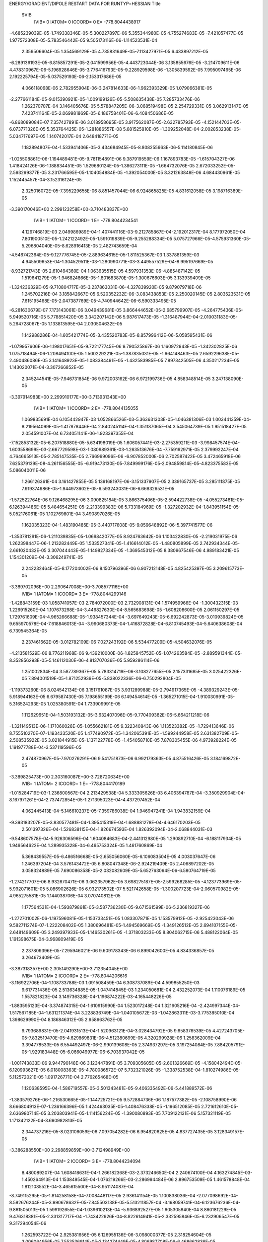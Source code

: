 ENERGY/GRADIENT/DIPOLE RESTART DATA FOR RUNTYP=HESSIAN
Title                                                                           
 $VIB   
         IVIB=   0 IATOM=   0 ICOORD=   0 E=     -778.8044438917
-4.685239039E-05-1.749338346E-05-5.300227897E-06 5.355344980E-05 4.755274683E-05
-7.421057477E-05 1.977572308E-05-5.783546442E-05 9.505173116E-06-1.114523531E-04
 2.359506604E-05 1.354569129E-05 4.735831649E-05-7.113427971E-05 6.433897212E-05
-6.289136193E-05-6.815857291E-05-2.041599956E-05-4.443723044E-06 3.135855676E-05
-3.214709611E-06 4.478310967E-06-5.196928646E-05-3.776416793E-05-9.228929598E-06
-1.305839592E-05 7.995097465E-06 2.192225794E-05-5.037529193E-06-2.153317686E-05
 4.066118068E-06 2.782955904E-06-3.247814633E-06-1.962393329E-05 1.079066381E-05
-2.277661184E-05-9.015390921E-05-1.009199126E-05-5.508635438E-05 7.285733476E-06
 1.262370707E-04 3.146405676E-05 5.578847205E-06-3.068519498E-05 2.254729331E-05
 3.062913147E-05 7.423741164E-05-2.069981869E-05-6.186758401E-06-6.408450686E-05
-6.868089084E-07 7.357427891E-06 3.018958695E-05 3.917562087E-05-2.632785793E-05
-4.152144703E-05-6.073771326E-05 5.353764425E-05-1.281886557E-08 5.681525810E-05
-1.309252048E-04-2.002853238E-05-5.034717697E-05 1.140742017E-04 2.648418771E-05
 1.182894807E-04-1.533941406E-05-3.434684945E-05-8.808255663E-06-5.114180845E-06
-1.025508861E-06-1.194489481E-05-9.781154891E-06 9.387919559E-06 1.167893783E-05
-1.615704327E-06 1.418424126E-06-1.188834451E-05 1.529680124E-05-1.386273111E-05
-1.664732076E-05 2.672033252E-05-2.593299377E-05 3.231766595E-05-1.104054884E-05
-1.392054000E-05 8.321263848E-06 4.684430961E-05 1.152445457E-04-3.152316124E-05
 2.325016072E-05-7.395229655E-06 8.851457044E-06 6.924865825E-05 4.831612058E-05
 3.198716389E-05
-3.390170046E+00 2.299123258E+00-3.710483837E+00
         IVIB=   1 IATOM=   1 ICOORD=   1 E=     -778.8044234541
 4.129746819E-03 2.049986989E-04-1.407441116E-03-9.212785867E-04-2.192012317E-04
 8.177972050E-04 7.801900510E-05-1.242122492E-05-1.591019839E-05-9.255288334E-05
 5.075727966E-05-4.575931360E-05-5.296804040E-05-8.628916413E-05 2.482743659E-04
-4.546742364E-05-9.127776745E-05-2.889634615E-05-1.811525367E-03 1.337881359E-03
 4.945509653E-04-1.304529511E-03-1.280990771E-03-3.449557529E-04-8.995197669E-05
-8.932721743E-05 2.610494360E-04 1.063635515E-05 4.597931353E-06-4.885487142E-05
 1.519641279E-05-1.946824866E-05-1.801683870E-05-1.300676603E-05 3.133939409E-05
-1.324236329E-05-9.710804717E-05-3.237863031E-06-4.327839920E-05 9.879079718E-06
 1.245702216E-04 3.185842667E-05 6.520352232E-06-3.083438853E-05 2.250020145E-05
 2.803523531E-05 7.615195468E-05-2.047387769E-05-4.740944642E-06-6.590333495E-05
-6.281630679E-07 7.173143061E-06 3.049439681E-05 3.866444652E-05-2.685799907E-05
-4.264775436E-05-5.949520716E-05 5.778851420E-05 3.342207142E-06 5.987617473E-05
-1.316487944E-04-2.010031183E-05-5.264728067E-05 1.133813595E-04 2.030504632E-05
 1.142988286E-04-1.605421774E-05-3.435520783E-05-8.857996412E-06-5.058595431E-06
-1.079957606E-06-1.198017651E-05-9.722177745E-06 9.790525867E-06 1.160972943E-05
-1.342302825E-06 1.075718494E-06-1.208494100E-05 1.500229221E-05-1.387835031E-05
-1.664148463E-05 2.659229638E-05-2.490486086E-05 3.141648923E-05-1.083384491E-05
-1.432583985E-05 7.897342505E-06 4.350217234E-05 1.143020071E-04-3.307266852E-05
 2.345244541E-05-7.946731854E-06 9.972003162E-06 6.972199736E-05 4.858348514E-05
 3.247138090E-05
-3.397914983E+00 2.299910177E+00-3.713931343E+00
         IVIB=   1 IATOM=   1 ICOORD=   2 E=     -778.8044135055
 1.069835691E-04 6.105442947E-03 1.052866526E-03-5.363631303E-05-1.046381306E-03
 1.003441359E-04-8.219564099E-05-1.417878446E-04 2.840245114E-04-1.351187065E-04
 3.545064739E-05 1.951518427E-05 2.054591007E-04 6.734051141E-06-1.923397355E-04
-7.152853132E-05-6.207518880E-05-5.634198019E-05 1.606057441E-03-2.275359211E-03
-3.998457574E-04-1.603558699E-03-2.667729598E-03-1.080989361E-03-1.263513676E-04
-7.759162971E-05 2.379992247E-04 4.764665913E-05-2.785147535E-05 2.766999096E-06
-6.907852000E-06 2.702587422E-05 3.472465918E-06 7.625379139E-08-4.261156555E-05
-6.919473130E-05-7.849999176E-05-2.094859814E-05-4.823375583E-05 5.086040011E-06
 1.266126361E-04 3.161427855E-05 5.139168197E-06-3.151337907E-05 2.339165737E-05
 3.285111875E-05 7.919374986E-05-1.944973602E-05-6.593243031E-06-6.668326531E-05
-1.572522764E-06 9.126468295E-06 3.090825184E-05 3.866375406E-05-2.594422738E-05
-4.055273481E-05-6.126394486E-05 5.484654251E-05-2.213399383E-06 5.733184969E-05
-1.327202932E-04-1.843951154E-05-5.052176061E-05 1.102769801E-04 3.490897026E-05
 1.162035323E-04-1.483190485E-05-3.440717608E-05-9.059648892E-06-5.397741577E-06
-1.353781291E-06-1.211039835E-05-1.069842077E-05 8.924763642E-06 1.103422830E-05
-2.219031975E-06 1.262398447E-06-1.213282449E-05 1.533527341E-05-1.416614012E-05
-1.480805899E-05 2.742934344E-05-2.661020432E-05 3.307044443E-05-1.149827334E-05
-1.369545312E-05 8.380967546E-06 4.989183421E-05 1.154301209E-04-3.306249741E-05
 2.242232464E-05-8.177204002E-06 8.150796396E-06 6.907212148E-05 4.825425397E-05
 3.209615773E-05
-3.389702096E+00 2.290647008E+00-3.708577116E+00
         IVIB=   1 IATOM=   1 ICOORD=   3 E=     -778.8044299146
-1.428843159E-03 1.058741057E-03 2.784072000E-03 2.732908131E-04 1.574959966E-04
-1.300432315E-03 1.226915260E-04 1.107673298E-04-3.446827630E-04-8.565683698E-05
-1.608208600E-05 2.061150297E-05 1.729761609E-04-4.965266688E-05-1.938457344E-04
-3.697649243E-05-6.692242873E-05-3.010939824E-05 9.655970578E-04-7.618846013E-04
-3.990680373E-04-1.416872828E-04-6.810745493E-04-5.640638608E-04 6.739545364E-05
 2.237461662E-05-3.012782109E-06 7.027243192E-06 5.534477209E-05-4.504632076E-05
-4.213581529E-06 8.776211968E-06 9.439210000E-06-1.825845752E-05-1.074263584E-05
-2.889591344E-05-8.352856293E-05-5.146112030E-06-4.813707036E-05 5.959286114E-06
 1.251002834E-04 3.587789367E-05 5.783314719E-06-3.108277655E-05 2.157331685E-05
 3.025422326E-05 7.894001519E-05-1.871252939E-05-5.838022336E-06-6.750292804E-05
-1.119373260E-06 8.024542134E-06 3.151761087E-05 3.931289988E-05-2.794917365E-05
-4.389329243E-05-5.918944163E-05 6.679587430E-05 7.198655199E-06 6.149454614E-05
-1.365271015E-04-1.910030991E-05-5.316524293E-05 1.025380591E-04 1.733909991E-05
 1.112629651E-04-1.503193132E-05-3.632407096E-05-9.770409382E-06-5.664211218E-06
-1.321149513E-06-1.171060026E-05-1.055662181E-05 9.322340843E-06 1.113523382E-05
-1.729413646E-06 8.755510270E-07-1.193433520E-05 1.477490972E-05-1.342065391E-05
-1.599244958E-05 2.631382709E-05-2.508535922E-05 3.021844915E-05-1.137122778E-05
-1.454058710E-05 7.878305455E-06 4.973928224E-05 1.191977788E-04-3.537119596E-05
 2.474870967E-05-7.970276291E-06 9.541751873E-06 6.992179363E-05 4.875516426E-05
 3.184169872E-05
-3.389825473E+00 2.303160087E+00-3.728720634E+00
         IVIB=   1 IATOM=   2 ICOORD=   1 E=     -778.8044170189
-1.015284719E-03-1.236800567E-04 2.213429538E-04 5.333305626E-03 6.406394787E-04
-3.350929904E-04-8.167971261E-04-2.737472854E-05-1.271395023E-04-4.437297452E-04
 4.062445413E-04-5.146610237E-05-7.359786038E-04 1.946947241E-04 1.943832159E-04
-9.393183207E-05-3.830577481E-04-1.395415319E-04-1.688881278E-04-4.646170203E-05
 2.501397326E-04-1.526838115E-04-1.826674593E-04 1.826392094E-04-2.068844031E-03
-9.548607578E-04-5.926306596E-04 1.604084683E-04-2.441312980E-05 1.290892710E-04
-6.188117934E-05 1.949564622E-04 1.289935328E-04-6.465753324E-05 1.461760869E-04
 5.368439557E-05-6.486516668E-05-2.655056060E-05-6.106083504E-05 4.003037647E-06
 1.246397204E-04 3.576143472E-05 6.808047348E-06-2.924219409E-05 2.406897202E-05
 3.058324889E-05 7.690086358E-05-2.032082609E-05-5.652763094E-06-6.580764719E-05
-1.274217707E-06 8.932670471E-06 3.062357962E-05 3.698275187E-05-2.599268285E-05
-4.123773969E-05-5.992071601E-05 5.086902626E-05 6.932173502E-07 5.521742658E-05
-1.300207723E-04-2.060570982E-05-4.965275581E-05 1.144038706E-04 3.070740812E-05
 1.177564531E-04-1.593879861E-05-3.587736230E-05-9.671561599E-06-5.236819327E-06
-1.272701002E-06-1.197596081E-05-1.153733451E-05 1.083307871E-05 1.153579912E-05
-2.925423043E-06 9.582711274E-07-1.222208402E-05 1.380696481E-05-1.494569669E-05
-1.349126512E-05 2.694107155E-05-2.648149609E-05 3.249397933E-05-1.146530261E-05
-1.371803233E-05 8.804062715E-06 5.488122064E-05 1.191398675E-04-3.968809419E-05
 2.237809396E-05-7.295946021E-06 9.609178343E-06 6.899042600E-05 4.834336857E-05
 3.264673409E-05
-3.387318357E+00 2.305149290E+00-3.712354045E+00
         IVIB=   1 IATOM=   2 ICOORD=   2 E=     -778.8044206616
-3.116922706E-04-1.108733788E-03 1.091508459E-04 6.308737089E-04 4.599855250E-03
 9.617731436E-05 2.513634885E-05-1.047414845E-03 1.234050681E-04 2.432252073E-04
 1.110076189E-05 1.557821823E-04 3.149736328E-04-1.196874222E-03-4.165448226E-05
-1.883595123E-04-3.374874315E-04-1.610915990E-04 1.523017248E-04 1.321605216E-04
-2.424997344E-04-1.517567185E-04-1.631211374E-04 3.228836749E-04-1.040105672E-03
-1.042863311E-03-3.775385010E-04 1.398629990E-04 8.186846312E-05 2.958963762E-05
 9.793689831E-05-2.041931513E-04-1.520963121E-04-3.028434792E-05 9.658376539E-05
 4.427243705E-05-7.832519470E-05-4.629869831E-06-4.512380699E-05 4.320299928E-06
 1.258362009E-04 3.394778533E-05 6.554492497E-06-2.990139608E-05 2.374937297E-05
 3.197254084E-05 7.884205791E-05-1.929183448E-05-6.066049977E-06-6.703937042E-05
-1.001743833E-06 9.944790148E-06 3.123447891E-05 3.709305605E-05-2.601326669E-05
-4.158042494E-05-6.120993627E-05 6.018008363E-05-4.780086572E-07 5.732321026E-05
-1.338752538E-04-1.810274986E-05-5.112572021E-05 1.091726771E-04 2.776265468E-05
 1.120638595E-04-1.586719557E-05-3.501343481E-05-9.406335492E-06-5.441889572E-06
-1.383579276E-06-1.216530665E-05-1.144725721E-05 9.572884736E-06 1.187577382E-05
-2.108758990E-06 8.666804913E-07-1.236166396E-05 1.424463035E-05-1.408476338E-05
-1.196512085E-05 2.721612610E-05-2.636980714E-05 3.203803941E-05-1.114156224E-05
-1.390080893E-05 7.709122131E-06 5.157321119E-05 1.171342122E-04-3.690982813E-05
 2.344737216E-05-8.023106059E-06 7.097054282E-06 6.954820625E-05 4.837727435E-05
 3.128349157E-05
-3.386288550E+00 2.298859859E+00-3.712498949E+00
         IVIB=   1 IATOM=   2 ICOORD=   3 E=     -778.8044234094
 8.480089207E-04 1.608418631E-04-1.266182368E-03-2.373246650E-04 2.240674100E-04
 4.163274845E-03-1.450264913E-04 1.153849545E-04-1.076219266E-03-2.286994484E-06
 2.896753509E-05 1.461578848E-04 1.812108552E-04-3.465615500E-04-8.951174087E-04
-8.749115295E-05-1.814258158E-04-7.008448117E-05 2.936141154E-05 1.100838036E-04
-2.077098692E-04-8.582676244E-05-3.990678632E-05-7.845503138E-05-5.513211857E-04
-3.168059741E-04-6.123676236E-04-9.861505013E-05 1.599192655E-04-1.039610213E-04
-5.936892527E-05 1.605305840E-04 8.860181229E-05 9.476318381E-05-2.331317717E-04
-1.743422926E-04-8.822614941E-05-2.332595846E-05-6.232906547E-05 9.317294054E-06
 1.262593722E-04 2.925381656E-05 6.126955136E-06-3.098000377E-05 2.318254604E-05
 3.006064956E-05 7.553536914E-05-2.134274449E-05-4.806987708E-06-6.468662836E-05
-9.261051937E-07 8.838110225E-06 3.027969985E-05 3.814039013E-05-2.527753426E-05
-4.077973933E-05-6.113706975E-05 4.729894597E-05-2.740684783E-06 5.415407928E-05
-1.279148424E-04-2.032440941E-05-4.900045862E-05 1.194996600E-04 2.974419119E-05
 1.239436655E-04-1.556443508E-05-3.363366062E-05-8.994635383E-06-4.430717719E-06
-1.248018632E-06-1.275996083E-05-9.801556690E-06 9.890877995E-06 1.166337760E-05
-1.084825599E-06 1.645914488E-06-1.239694031E-05 1.542631345E-05-1.374573501E-05
-1.562420819E-05 2.736978773E-05-2.626885344E-05 3.262328406E-05-1.052531899E-05
-1.371774502E-05 7.688676026E-06 4.461125097E-05 1.156071964E-04-2.962557401E-05
 2.312106945E-05-7.480298762E-06 8.213540445E-06 6.987918743E-05 4.800559645E-05
 3.167820675E-05
-3.392733554E+00 2.297763173E+00-3.707054069E+00
         IVIB=   1 IATOM=   3 ICOORD=   1 E=     -778.8044092483
 1.064256074E-05-1.195448345E-04 9.748969901E-05-7.887526039E-04 5.618736476E-05
-2.474564537E-04 6.896932499E-03-2.235443227E-03-2.135944108E-03-5.080863803E-03
 2.096205912E-03 1.743218284E-03-6.177939225E-05 1.140865026E-04 8.005399600E-05
-1.084117030E-04-1.049167051E-04-3.597018307E-05-2.951065038E-06 1.880117627E-05
 5.251084214E-05 1.509662520E-05-6.593670952E-05-4.446688815E-06-2.439341181E-04
 1.869964957E-04-1.588546902E-04-7.442112920E-04-1.267796580E-04 5.315211296E-04
 1.961293154E-05 1.443612434E-06-5.385632118E-06-2.369947646E-05 1.702832852E-05
-3.302321921E-05-5.492274627E-05-2.965759785E-05-4.113132837E-05 1.797907995E-06
 1.270818213E-04 3.138047180E-05 4.106177533E-06-3.141269887E-05 2.424642832E-05
 3.548849442E-05 7.967359580E-05-1.953780297E-05-7.977841327E-06-6.633336073E-05
-1.511164683E-06 1.151204960E-05 3.046557279E-05 3.855752957E-05-2.343123306E-05
-3.814370956E-05-6.679575525E-05 3.207127111E-05-1.278171696E-05 4.605256561E-05
-1.308883979E-04-1.948417932E-05-4.076070601E-05 9.978571605E-05 4.296961005E-05
 1.402797880E-04-1.529381958E-05-3.474759784E-05-9.462016482E-06-5.569606091E-06
-1.505345625E-06-1.238282484E-05-1.164613410E-05 8.912457318E-06 1.111086725E-05
-2.762410844E-06 1.982181806E-06-1.196025463E-05 1.577732399E-05-1.502948738E-05
-1.445591249E-05 2.864200236E-05-2.744570377E-05 3.505921714E-05-1.157300473E-05
-1.305150333E-05 8.335796046E-06 5.383910555E-05 1.200231418E-04-3.291019518E-05
 2.394956340E-05-7.448253424E-06 2.121272866E-06 6.941441850E-05 4.780451535E-05
 3.005104789E-05
-3.375363090E+00 2.292302261E+00-3.714059954E+00
         IVIB=   1 IATOM=   3 ICOORD=   2 E=     -778.8044261448
-2.348463672E-06-1.011769829E-04 1.643481309E-04 8.082920611E-05-9.317982253E-04
 9.614693917E-05-2.201275138E-03 3.606235966E-03-1.607354594E-04 2.050020827E-03
-1.698949209E-03-6.903820525E-04 2.570698522E-04-3.224245542E-04 1.869977255E-04
-4.674361322E-05-1.386788988E-05 5.765520823E-06 1.352688344E-05 4.132206094E-05
-3.197559393E-05 2.427797231E-05-5.899035734E-05-2.856870576E-05-1.076031898E-04
 9.815298544E-05-8.522615429E-05-1.181186229E-04-7.453450901E-04 5.168373177E-04
 7.533841072E-06-1.769647098E-05-1.729842080E-05-3.484478926E-05 2.299286552E-05
-8.009219272E-06-1.059670280E-04-1.833963463E-05-8.564301369E-05 1.014902091E-05
 1.282362167E-04 3.234054690E-05 5.532562067E-06-3.158481800E-05 2.161638138E-05
 2.818181645E-05 7.253696994E-05-2.066017111E-05-6.003645959E-06-6.290357881E-05
-4.761932587E-08 6.049277153E-06 2.930858980E-05 3.995027561E-05-2.641878945E-05
-4.277817137E-05-5.941077639E-05 3.106616080E-05 3.285112901E-06 4.967003284E-05
-1.223945675E-04-2.483234112E-05-4.819564257E-05 1.211556081E-04-4.896196208E-06
 1.103836334E-04-1.589440278E-05-3.331870386E-05-8.466186431E-06-5.330328428E-06
-4.698154267E-07-1.142969276E-05-8.490288295E-06 8.012738863E-06 1.129495678E-05
-9.518745082E-07 1.599383186E-06-1.153428290E-05 1.531938037E-05-1.449510892E-05
-2.028519534E-05 2.563515611E-05-2.489058709E-05 3.097074336E-05-1.042483033E-05
-1.394124562E-05 8.304396476E-06 4.163274960E-05 1.082562467E-04-3.024004742E-05
 2.479413247E-05-5.392496378E-06 1.148107863E-05 7.003512523E-05 4.815234137E-05
 3.200055443E-05
-3.397625677E+00 2.310027099E+00-3.713775088E+00
         IVIB=   1 IATOM=   3 ICOORD=   3 E=     -778.8044167995
-7.161229730E-05 2.571661454E-04-3.623215419E-04-9.134136238E-05 1.605572351E-04
-1.171596350E-03-2.142408912E-03-2.339101823E-04 5.378605542E-03 1.648283067E-03
-6.484818131E-04-1.584727080E-03 1.861394321E-04-1.427887451E-04 2.681274761E-04
-9.711604301E-05-8.226489384E-05-6.122402797E-05-1.175802264E-05 6.262502417E-05
-3.769515349E-05-1.153133882E-05-4.699539560E-05-6.059304543E-05-1.081210501E-04
 5.111701144E-05-2.342528037E-05 5.459563626E-04 5.041865374E-04-2.392396503E-03
 2.466343459E-05-5.620062612E-05-3.781926360E-05 8.937219876E-07-8.750383917E-07
-3.186801959E-05-7.775909067E-05-3.072775872E-05-1.157336532E-05 4.379753882E-06
 1.248206424E-04 2.845361055E-05 5.121142796E-06-3.141852490E-05 2.582449784E-05
 3.476912848E-05 8.108179932E-05-2.018983430E-05-7.031308186E-06-6.752789544E-05
-1.881957461E-06 1.022207495E-05 3.005152057E-05 3.771717153E-05-2.026891127E-05
-3.657111955E-05-6.185881666E-05 2.877722766E-05-2.780665177E-06 5.113412646E-05
-1.239989212E-04-2.011348762E-05-4.919408377E-05 1.364009623E-04 4.453282728E-05
 9.926181425E-05-1.574719277E-05-3.460793715E-05-9.579342925E-06-5.277432315E-06
-1.410652457E-06-1.301697651E-05-1.142048923E-05 9.233554029E-06 1.142281298E-05
-2.613711479E-06 1.312940936E-06-1.251091904E-05 1.603791936E-05-1.551194443E-05
-1.285097090E-05 2.919400632E-05-2.623047917E-05 3.607240177E-05-1.105316939E-05
-1.173957621E-05 8.303333662E-06 5.177423208E-05 1.228367905E-04-3.225367936E-05
 1.831372575E-05-7.600725507E-06 9.935058634E-06 6.813306030E-05 4.823543218E-05
 3.371836590E-05
-3.389665008E+00 2.292112438E+00-3.695158622E+00
         IVIB=   1 IATOM=   4 ICOORD=   1 E=     -778.8044170029
-2.811756331E-05-4.126305201E-05 2.034185381E-05-2.832509718E-04 4.028977363E-04
 3.521346890E-05-5.089279055E-03 2.132516586E-03 1.799440531E-03 5.526031231E-03
-2.618764899E-03-2.016626890E-03-9.224031899E-07-1.223548439E-04-3.404789497E-05
-1.572183675E-05-5.599329561E-05-1.826100661E-06-6.383283839E-06 2.279799369E-05
-2.741345801E-05 1.357425489E-06-4.061410600E-05-4.151764377E-05-3.000216877E-06
-1.245651572E-05 5.676546766E-06-1.808040370E-04 1.402896390E-04 1.912037912E-04
-1.850468177E-06 2.528055288E-05 1.631805256E-05-1.454039896E-05 6.285466532E-06
-1.877207794E-05-1.120787003E-04 4.581132699E-06-6.770255075E-05 1.273302638E-05
 1.257782483E-04 3.161258625E-05 6.763018897E-06-3.101028053E-05 2.196258717E-05
 2.559610017E-05 7.238313384E-05-2.129042534E-05-4.221422947E-06-6.362863943E-05
-1.505951945E-07 4.873404530E-06 2.974138367E-05 3.955889657E-05-2.750088364E-05
-4.411362402E-05-5.617112163E-05 5.310988509E-05 1.077554184E-05 6.000157893E-05
-1.251803378E-04-2.338023222E-05-5.612913524E-05 1.302638959E-04 3.882178787E-06
 1.020362884E-04-1.588813134E-05-3.354935166E-05-8.427448676E-06-4.859751697E-06
-6.127927111E-07-1.167649034E-05-8.303940063E-06 9.307472754E-06 1.165305841E-05
-6.941058371E-07 1.008342014E-06-1.191524619E-05 1.480088535E-05-1.363925751E-05
-1.925489119E-05 2.538492512E-05-2.420431821E-05 3.015488201E-05-1.040785738E-05
-1.440701917E-05 8.185455303E-06 4.006781030E-05 1.105791872E-04-3.014713438E-05
 2.255787226E-05-6.752293782E-06 1.577095309E-05 6.946588511E-05 4.863992583E-05
 3.393857447E-05
-3.405183983E+00 2.305592607E+00-3.708487994E+00
         IVIB=   1 IATOM=   4 ICOORD=   2 E=     -778.8044354936
-2.000847282E-05-5.448534856E-06-4.507286494E-05 4.366728311E-04 3.413893787E-05
-6.922023913E-05 2.121221167E-03-1.786515595E-03-6.551049257E-04-2.691945322E-03
 1.666290846E-03 7.310980882E-04 6.856646569E-05-5.776131146E-05 8.848656252E-05
-7.847963182E-05-7.557414022E-05-3.487990316E-05-1.027708756E-05 7.841116201E-07
-9.680402953E-06-4.320421247E-06-4.586066074E-05-3.946699836E-05 1.940809955E-05
-5.494295078E-05 2.846662211E-05 6.489351952E-05 1.592978442E-04-4.913820825E-05
 5.047300503E-06-5.592830494E-06-1.058065163E-05-1.812091216E-05 9.869700733E-06
-2.744967962E-05-8.467324759E-05-1.953889486E-05-4.543651200E-05 6.615223904E-06
 1.250583102E-04 3.102796735E-05 5.774759067E-06-3.127985600E-05 2.368578222E-05
 3.144199743E-05 7.925620105E-05-2.004100458E-05-5.657547100E-06-6.709458371E-05
-1.645405231E-06 8.359207071E-06 3.089765676E-05 3.870628760E-05-2.657102849E-05
-4.095999984E-05-6.041721720E-05 6.455934519E-05-1.040992850E-06 6.114754088E-05
-1.354194980E-04-1.701843145E-05-5.274546620E-05 1.035433290E-04 2.540913998E-05
 1.059615977E-04-1.485060324E-05-3.463568375E-05-9.220131450E-06-5.082340203E-06
-1.475377221E-06-1.243887939E-05-1.033512103E-05 9.199460077E-06 1.113089635E-05
-1.901232047E-06 1.279112272E-06-1.231667107E-05 1.510767898E-05-1.391753029E-05
-1.529775554E-05 2.745228726E-05-2.621466666E-05 3.274278734E-05-1.146573634E-05
-1.412630703E-05 8.171855965E-06 4.888182779E-05 1.188043572E-04-3.190727038E-05
 2.236952356E-05-9.618273356E-06 8.810011439E-06 6.919363938E-05 4.833094249E-05
 3.262418717E-05
-3.385590377E+00 2.287194664E+00-3.710087353E+00
         IVIB=   1 IATOM=   4 ICOORD=   3 E=     -778.8044361133
-1.071290343E-04-1.092954741E-05 1.489708532E-06-1.111832917E-05 1.891311896E-04
 5.739924285E-05 1.776901722E-03-7.537089570E-04-1.598023097E-03-2.095516522E-03
 7.410728877E-04 1.518343966E-03 1.631740752E-05-4.797665479E-05 2.564879528E-05
-6.161350104E-05-6.866414466E-05-5.951332904E-06-3.039813626E-05 2.674162746E-05
 3.832224436E-05-1.461481415E-07-5.470366879E-05-3.005337342E-05-1.610030382E-05
-2.049021949E-05 7.349041364E-06 4.570523905E-04-1.786494980E-04-7.840919677E-05
 1.856377642E-06 1.138396629E-05 5.220400841E-06-2.588871776E-05 1.437388275E-05
-1.630256707E-05-9.259647541E-05-6.906277285E-06-6.791155806E-05 7.796416049E-06
 1.267095424E-04 3.399014316E-05 5.882756155E-06-3.109088637E-05 2.164982726E-05
 2.905587556E-05 7.513906141E-05-1.997994824E-05-5.567427634E-06-6.487893762E-05
-8.069230054E-07 6.896485418E-06 3.051791526E-05 3.956918979E-05-2.846996098E-05
-4.370319040E-05-5.880477178E-05 6.236080866E-05 5.391121733E-06 5.661883877E-05
-1.331563102E-04-2.022858044E-05-5.081486043E-05 1.023680050E-04 6.406366488E-06
 1.125987782E-04-1.491921536E-05-3.468338265E-05-8.963789485E-06-5.184986512E-06
-1.016395466E-06-1.164256980E-05-9.373340421E-06 9.079874157E-06 1.119151013E-05
-1.288004465E-06 1.352721037E-06-1.179531735E-05 1.480532893E-05-1.336523063E-05
-1.784858558E-05 2.590937071E-05-2.589125320E-05 3.017314102E-05-1.100223124E-05
-1.469643155E-05 8.251023545E-06 4.602195745E-05 1.132024458E-04-3.245768696E-05
 2.581415319E-05-7.227793691E-06 1.015751545E-05 7.042959017E-05 4.830844728E-05
 3.179221181E-05
-3.388261761E+00 2.299956981E+00-3.721902470E+00
         IVIB=   1 IATOM=   5 ICOORD=   1 E=     -778.8044171475
-1.473900577E-04 1.397190043E-04 1.206230541E-04-7.279421865E-04 3.195755033E-04
 6.043602615E-05-8.898684796E-05 1.519365931E-04 1.477545552E-04-1.599116082E-04
 4.475548165E-05-1.684109413E-05 5.299724145E-03-5.468075317E-04 2.133131002E-04
-1.509234357E-03-4.026165826E-04-3.706706940E-04-3.145044426E-05 1.981916282E-05
 2.787340002E-05-3.193293078E-05-3.606363266E-05 2.806328510E-05 6.280312874E-05
-2.686698546E-04-1.439855342E-04 2.786006021E-05-2.820494059E-05-2.333404241E-05
-1.517454827E-03 9.634895913E-04-9.640805131E-04-9.822105508E-04-2.375746714E-04
 8.844852573E-04-4.094182614E-04-2.302441950E-04-1.446954636E-04 2.564875357E-05
 1.443388675E-04 3.216361960E-05 7.327286111E-07-3.755940047E-05 1.744497192E-05
 3.196667736E-05 6.317991183E-05-2.252652503E-05-9.199005821E-06-5.291386580E-05
 1.103920144E-07 2.460697079E-06 2.671689090E-05 4.800967862E-05-2.588405128E-05
-3.926375940E-05-5.929103624E-05 1.731369932E-05-8.966681007E-06 4.016394011E-05
-1.115102409E-04-2.636376480E-05-3.934453626E-05 1.689447575E-04 1.452096295E-05
 1.699734731E-04-1.483083733E-05-3.077006058E-05-8.968956274E-06-4.353251452E-06
 4.359334663E-07-1.120804474E-05-3.140502921E-07-1.418815707E-06 7.758727948E-06
 2.038748745E-06 3.993914317E-06-1.004835713E-05 1.463313275E-05-1.775987779E-05
-4.513708342E-05 2.499271273E-05-2.594388229E-05 3.173548026E-05-9.160649090E-06
-1.345962311E-05 9.039853744E-06 8.313831144E-06 7.003687654E-05-1.868733384E-05
 2.317941425E-05-5.193101749E-06 8.489257733E-06 7.057167108E-05 4.727554729E-05
 3.138114112E-05
-3.373876758E+00 2.305510480E+00-3.707287664E+00
         IVIB=   1 IATOM=   5 ICOORD=   2 E=     -778.8044219973
-6.243659602E-05 5.994783396E-05 1.589232113E-05 3.244875312E-04-1.110832773E-03
-3.658219883E-04 2.053957085E-04-3.117165912E-04-6.339427316E-05-1.618483250E-04
 3.683205005E-05 3.617476604E-05-4.128092882E-04 4.448678374E-03-9.149438360E-04
-7.033643416E-04-1.194115398E-03-8.298175032E-05-3.311180920E-05 1.446661206E-05
 2.738182003E-05-3.432118035E-05-3.884774154E-05-2.225607469E-05 4.924703658E-05
-1.727080056E-04-8.325092885E-05 2.340645760E-05 1.515295604E-05-2.218683518E-05
 8.810247782E-04-1.255199539E-03 8.314177947E-04-2.508344597E-04-6.791730891E-04
 5.482002360E-04-4.115469286E-05 1.017784704E-04-9.857173101E-05 1.381856298E-05
 1.294518799E-04 3.925107620E-05 5.033198512E-06-3.039307386E-05 2.459595766E-05
 2.400228542E-05 6.332164280E-05-2.403029497E-05-6.443917023E-06-5.680886697E-05
 1.399934926E-06 3.086642493E-06 2.733689915E-05 4.062765731E-05-2.715094826E-05
-3.939910608E-05-5.930646564E-05 9.219775340E-06-1.279660544E-05 4.022935728E-05
-1.079774719E-04-2.663403565E-05-4.062056268E-05 1.784247275E-04-1.305168612E-05
 1.868920788E-04-2.018006628E-05-3.333161714E-05-9.909719018E-06-4.617702270E-06
-1.398229585E-07-1.234705662E-05-6.140425198E-06-1.741174052E-07 8.131874810E-06
-6.920292248E-07 3.411044858E-06-1.092393724E-05 1.008531375E-05-2.173837829E-05
-3.331519549E-05 2.542611983E-05-2.625442490E-05 3.346384188E-05-9.887787772E-06
-1.295751765E-05 9.367111638E-06 3.597932391E-05 9.300219829E-05-4.111862424E-05
 2.312428320E-05-4.750918675E-06 9.496333276E-06 7.120929587E-05 4.764334712E-05
 3.245711179E-05
-3.384684193E+00 2.312938472E+00-3.705911857E+00
         IVIB=   1 IATOM=   5 ICOORD=   3 E=     -778.8044145566
 1.374536887E-04-2.750699383E-04-2.668816979E-04 1.843771152E-04-7.455890577E-05
-1.041471616E-03 3.558340752E-05 6.535465958E-05 2.131755411E-04-2.090538361E-04
 4.782194078E-05-2.584915763E-05 2.235557573E-04-1.059953309E-03 5.795296367E-03
-2.488134694E-04 2.700583080E-05-8.095158186E-04 1.023013289E-05 5.233665605E-05
-6.357238139E-05 2.472630587E-05-7.293351403E-05-2.753130195E-05 2.242563786E-05
-1.017640389E-04-4.755332786E-05 1.864040867E-05-3.335329702E-06-3.917301112E-05
-9.062386510E-04 8.752990883E-04-1.402017722E-03 8.346950187E-04 5.620275509E-04
-2.342863853E-03-3.235916971E-04-1.967614876E-04-9.193292136E-05 2.118235806E-05
 1.494577449E-04 3.240284505E-05 8.159837227E-06-2.990302060E-05 1.826432952E-05
 3.100658538E-05 6.773566248E-05-2.097727298E-05-8.086432934E-06-5.896131472E-05
-8.748902050E-07 7.915630503E-06 2.893781484E-05 3.334314177E-05-2.622786065E-05
-4.190375604E-05-5.767467241E-05 4.784925142E-05 3.879623338E-06 5.297562616E-05
-1.251862178E-04-2.325195748E-05-4.838010639E-05 1.283396538E-04 3.032629650E-05
 1.150606911E-04-1.312855648E-05-2.832840182E-05-6.651005687E-06-5.970965011E-06
 7.058046715E-07-9.307862860E-06-8.073963988E-06 4.278298406E-06 1.001455062E-05
-2.185611813E-06 8.286175772E-07-1.132299205E-05 7.389988226E-06-1.718371046E-05
-1.616019955E-05 2.463579692E-05-2.419561498E-05 3.031737432E-05-1.046332758E-05
-1.410493480E-05 9.093053043E-06 2.652561014E-05 6.382724107E-05-2.324900014E-05
 2.346449920E-05-6.274721316E-06 1.044614645E-05 6.886390613E-05 4.866112549E-05
 3.257114518E-05
-3.387498758E+00 2.306219113E+00-3.700915744E+00
         IVIB=   1 IATOM=   6 ICOORD=   1 E=     -778.8044272416
-2.970004490E-05-2.602261340E-05 2.080944565E-05 2.299353461E-05-7.798824347E-05
-9.854310746E-05-2.544123118E-05-4.166445082E-05-2.484181270E-05-6.426832146E-05
 8.077058448E-06 1.516828515E-05-1.429634957E-03-7.319703892E-04-1.247744277E-04
 3.393553016E-03 1.894511746E-04 1.679375470E-03 6.748232585E-06 3.923606302E-05
-4.168119463E-06 3.464161297E-06-3.054440099E-05-6.584490440E-05 1.946480988E-06
-4.628422487E-06 1.632780117E-05 1.796078884E-05-7.297356744E-06-1.987309315E-05
-2.699995885E-04-2.295272616E-04-7.249973037E-05-2.430228359E-04-2.024353314E-04
-8.627029570E-05-1.371173346E-03 8.725198117E-04-1.164329021E-03-1.995122965E-05
 3.436731294E-05 5.418432964E-05 8.762753128E-06-2.054929166E-05 3.978814008E-05
-7.805907268E-06 7.021056464E-05-2.878815095E-05 8.132340677E-06-6.894901021E-05
 3.335445799E-06 1.105177245E-05 3.128379925E-05 2.241883105E-05-2.561701229E-05
-4.671636984E-05-5.923677274E-05 1.581751849E-04 5.355273759E-05 8.829666994E-05
-1.819890460E-04-8.876034112E-06-7.253530641E-05-4.181483320E-05 1.034749210E-04
-8.442419076E-05-3.145392455E-05-5.548416775E-05-1.697304023E-05-1.445620498E-06
-4.047647575E-06-1.894079250E-05-5.022057436E-06 8.527408482E-06 1.410736125E-05
-5.496880817E-06-1.487683884E-06-1.449939787E-05-7.309628593E-06-1.942314913E-05
-1.358371148E-05 3.083431393E-05-2.661508136E-05 3.164074586E-05-1.199527047E-05
-1.717942763E-05 5.995841756E-06 1.897817978E-05 1.720939025E-04-6.500364783E-05
 2.466783667E-05-1.321131071E-05 9.932100047E-06 6.587313981E-05 5.182288987E-05
 3.374905495E-05
-3.413645326E+00 2.289620648E+00-3.717821669E+00
         IVIB=   1 IATOM=   6 ICOORD=   2 E=     -778.8044309465
-7.121319405E-05-1.150899328E-05-4.240376158E-06-2.634635577E-04-2.244829864E-04
-1.884316033E-04-1.701509012E-05-4.037873307E-06-4.846407278E-06-1.008273642E-04
 1.602941063E-05 1.343769074E-05-3.072469368E-04-1.209788383E-03 1.577669535E-04
 1.726173672E-04 2.658874859E-03-8.960020635E-04-5.833595869E-06 3.546802880E-05
 3.483232883E-06 1.049914078E-05-7.716290541E-05-2.216539790E-05 1.839528494E-05
-7.302366569E-05-3.283124143E-05 1.939272973E-05-9.390963278E-06-1.677235304E-05
 7.051961391E-05 9.749268163E-05-6.301558373E-07-2.052795408E-04-1.103822515E-04
-6.369644006E-05 4.438089759E-04-1.159363194E-03 7.862908522E-04-6.232607179E-05
 8.114395553E-05 3.953003392E-05 8.626118883E-06-2.660028639E-05 3.812722867E-05
 5.583149156E-05 1.143828858E-04-1.272559978E-05-7.875435519E-06-9.213665906E-05
-7.037703331E-06 2.034184731E-05 3.222329682E-05 2.087887232E-05-2.102238969E-05
-2.926678580E-05-6.594734120E-05 5.611764597E-06-7.383171217E-05 5.599865390E-05
-1.034587064E-04-1.015764261E-05-4.057352409E-05 2.418090568E-04 7.656454691E-05
 2.316083947E-04-2.288461675E-05-4.812997170E-05-1.755463713E-05-6.523506586E-06
-4.084912152E-06-1.771720972E-05-3.026690936E-05-5.094673400E-06 7.680554116E-06
-8.583698128E-06-8.432648453E-07-1.510751094E-05 4.873887523E-06-3.652946524E-05
-1.900415527E-05 3.311067051E-05-3.341033319E-05 4.147025995E-05-1.350859937E-05
-9.526851937E-06 8.089554773E-06 4.752385751E-05 9.810984232E-05-1.747392798E-05
 2.085968414E-05-5.168358950E-06 7.077130140E-06 7.350772194E-05 4.363262656E-05
 3.131823614E-05
-3.392982935E+00 2.277989639E+00-3.715238439E+00
         IVIB=   1 IATOM=   6 ICOORD=   3 E=     -778.8044327753
-5.582085030E-05-5.352099269E-05-1.520076554E-05-6.528377237E-05-9.390376513E-05
-1.228294653E-04 4.422999458E-06-3.158065167E-05-3.074517861E-05-9.342693294E-05
 9.409498177E-06 2.835942774E-05-3.066897581E-04-1.348232063E-04-7.256282844E-04
 1.630656888E-03-9.231266527E-04 2.243906932E-03-1.917236931E-05 2.404702366E-05
 1.892325269E-06-3.585169473E-05-5.573994326E-05-4.327962882E-06-2.206688378E-08
-4.935598994E-05 2.698049969E-06 1.809193238E-05-1.217026862E-05-8.328599885E-06
-2.028701183E-04-1.668673925E-04-2.964735880E-05 1.557744273E-04 1.444746866E-04
 1.112533466E-04-1.034820650E-03 1.022984819E-03-1.410457342E-03 2.223441186E-06
 1.164010002E-04 7.170216066E-05 1.572437197E-05-2.144145725E-05 1.258758948E-05
 3.214882137E-05 9.261621469E-05-8.976140589E-06-3.938119305E-06-7.877192931E-05
-4.962843596E-06 2.631370145E-05 4.562552163E-05 2.075282436E-05-3.350604185E-05
-5.211171546E-05-6.193649446E-05 1.376206649E-04 5.902126262E-05 7.855703964E-05
-1.799826183E-04-1.361286100E-05-7.244552119E-05-9.588445252E-05 9.914708709E-05
-1.039690710E-05-1.651668127E-05-4.035711255E-05-9.120780108E-06-8.019643887E-06
-2.320407191E-06-6.774834507E-06-1.382797605E-05-3.263845684E-08-3.001340763E-06
-9.370129408E-06-4.341206815E-06-1.353224087E-05 6.388932186E-07-2.566746694E-05
-1.506581345E-05 2.349013354E-05-2.525931929E-05 2.541185816E-05-1.546676089E-05
-1.578684407E-05 8.227273873E-06 5.115031115E-05 1.486926799E-04-8.955776760E-05
 2.542901343E-05-1.296552423E-05 7.977622074E-06 6.678503728E-05 5.133755141E-05
 2.960919190E-05
-3.399800970E+00 2.288899605E+00-3.730212138E+00
         IVIB=   1 IATOM=   7 ICOORD=   1 E=     -778.8044343640
-1.876850199E-03 1.587842832E-03 9.753516566E-04-1.124907819E-04 2.052669555E-04
-4.034081206E-05 2.141601591E-05-4.015836903E-05 1.808892230E-06-1.135663431E-04
 1.766681295E-05-1.203620681E-05 2.064692260E-05-1.005462387E-04 7.840403298E-05
-5.191112979E-05-6.861568902E-05-3.484941327E-05 1.915034406E-03-1.518489798E-03
-8.893624296E-04 1.111187467E-04-2.544434973E-04-1.533283007E-04-2.343949924E-05
-1.387355811E-05 2.193672945E-05 1.648458493E-05-3.586222616E-06-1.607908330E-05
 6.325243149E-06-7.135000660E-07-6.648229494E-06-1.694715215E-05 2.011935284E-05
-1.874904998E-05-8.967841137E-05-1.061080599E-05-5.551308276E-05 7.434887061E-06
 1.270293369E-04 3.112790046E-05 5.234419676E-06-3.142794097E-05 2.321567155E-05
 3.050451562E-05 7.547776443E-05-2.049930003E-05-6.196240245E-06-6.452031821E-05
-7.161490238E-07 7.882338378E-06 3.018250002E-05 3.912633468E-05-2.627679940E-05
-4.105863616E-05-6.072822368E-05 5.140558137E-05-9.126268123E-07 5.524639271E-05
-1.301264725E-04-2.001505178E-05-4.937530069E-05 1.157860118E-04 2.834835800E-05
 1.199875171E-04-1.544535009E-05-3.394197420E-05-8.837389817E-06-5.185627366E-06
-1.011874067E-06-1.203204114E-05-9.772031506E-06 8.922873666E-06 1.141529854E-05
-1.683951071E-06 1.464416393E-06-1.191404286E-05 1.521093355E-05-1.408265731E-05
-1.670256099E-05 2.694526437E-05-2.629405783E-05 3.241902174E-05-1.099382376E-05
-1.381919822E-05 8.302920872E-06 4.653958341E-05 1.149621904E-04-3.059471526E-05
 2.315999370E-05-7.503405560E-06 8.227353418E-06 6.943436410E-05 4.834202728E-05
 3.173660914E-05
-3.387958083E+00 2.300702122E+00-3.705937263E+00
         IVIB=   1 IATOM=   7 ICOORD=   2 E=     -778.8044313935
 1.255197733E-03-2.288542913E-03-7.880327954E-04-2.300773707E-05 1.477211710E-04
 4.169168999E-06 7.212011295E-06-4.764189355E-05 4.103426316E-05-1.199408799E-04
-7.079549382E-06 8.907523876E-06 3.635794846E-05-8.779703514E-05 8.536008908E-05
-5.507926487E-05-6.339911602E-05-2.758111860E-05-1.506498849E-03 2.481628422E-03
 7.224230539E-04 3.009078944E-04-3.024486174E-04-1.013038125E-04-1.051765422E-05
-1.607485210E-05 4.135727563E-06 3.274550171E-05-3.627806376E-06-2.218527477E-05
 2.590895201E-06 1.495517257E-06-3.354354220E-06-2.395407401E-05 1.699496050E-05
-1.525576683E-05-8.891924408E-05-9.994432700E-06-5.599987900E-05 6.733358945E-06
 1.269614307E-04 3.204178523E-05 5.292681639E-06-3.142305251E-05 2.293677564E-05
 3.072471056E-05 7.628793860E-05-2.012529632E-05-6.117767849E-06-6.509720367E-05
-9.812421694E-07 7.866600016E-06 3.039570301E-05 3.915488828E-05-2.667557705E-05
-4.167127103E-05-6.030535232E-05 5.400422619E-05 1.124321683E-06 5.590182211E-05
-1.313202149E-04-2.007134827E-05-4.999275918E-05 1.125930027E-04 2.533764379E-05
 1.178003599E-04-1.495475269E-05-3.446300336E-05-9.078491501E-06-5.215347511E-06
-1.105932965E-06-1.205376649E-05-9.909142767E-06 8.938411114E-06 1.127893606E-05
-1.689058963E-06 1.404043134E-06-1.194261705E-05 1.506502804E-05-1.389852587E-05
-1.655344138E-05 2.679836034E-05-2.624511102E-05 3.187778975E-05-1.107475208E-05
-1.401376425E-05 8.308072482E-06 4.782106505E-05 1.154236092E-04-3.126686373E-05
 2.342205988E-05-7.562405642E-06 8.759653059E-06 6.954123937E-05 4.844466310E-05
 3.192292234E-05
-3.388674979E+00 2.301464290E+00-3.711962761E+00
         IVIB=   1 IATOM=   7 ICOORD=   3 E=     -778.8044403603
 4.628848386E-04-4.065043643E-04-4.127366381E-04 3.062806532E-04-1.921937200E-04
-2.771693696E-04 7.573318287E-05-8.680577672E-05-2.434783409E-05-1.357277537E-04
 1.743764438E-05 5.538205706E-05 7.835189479E-05-4.049945180E-05 4.721251564E-06
-6.397467390E-05-6.179924344E-05-1.549268264E-05-8.809255050E-04 7.694177732E-04
 6.962532979E-04 5.650936541E-05-1.479775140E-04-8.413643825E-05-1.271812532E-05
-1.177789451E-05 7.624364719E-06 1.552950830E-05-6.833855931E-06-8.552104216E-06
 5.659070588E-06 4.854031962E-06-2.812360176E-06-1.333287853E-05-5.569334509E-06
-3.122488822E-05-8.794321439E-05-1.434905140E-05-5.740625967E-05 7.223031347E-06
 1.272888243E-04 3.119433873E-05 5.059740459E-06-3.140212475E-05 2.307748318E-05
 3.119129135E-05 7.510933024E-05-2.059295717E-05-6.578208550E-06-6.402224182E-05
-7.891306868E-07 8.200247248E-06 3.001226690E-05 3.903404435E-05-2.563113926E-05
-4.015113440E-05-6.118273679E-05 4.545120281E-05-3.006190607E-06 5.256447358E-05
-1.279794902E-04-2.050943905E-05-4.822206294E-05 1.189613565E-04 3.314382187E-05
 1.234460302E-04-1.585801730E-05-3.374787144E-05-8.854532088E-06-5.203702668E-06
-8.456587384E-07-1.199015823E-05-9.748919131E-06 8.726340231E-06 1.133574313E-05
-1.666495929E-06 1.631132314E-06-1.185426108E-05 1.544700630E-05-1.429119309E-05
-1.680497288E-05 2.694316369E-05-2.643864485E-05 3.278528843E-05-1.082334745E-05
-1.347308113E-05 8.496985158E-06 4.641831749E-05 1.136289897E-04-3.131891072E-05
 2.267450303E-05-7.552504092E-06 7.759852342E-06 6.959309739E-05 4.850013534E-05
 3.181308718E-05
-3.389654509E+00 2.299102155E+00-3.701344033E+00
         IVIB=   1 IATOM=   8 ICOORD=   1 E=     -778.8044367394
-1.359024753E-03-1.671638068E-03-1.517632819E-04-1.042122061E-04-1.111831978E-04
-1.637424442E-04 2.991432334E-05-3.779549738E-05-6.752684357E-06-1.144937195E-04
 1.442198003E-05 8.600752664E-06 1.151896811E-05-1.098174156E-04 8.441210159E-05
-6.446364608E-05-6.118276080E-05-6.023813258E-05 1.019929904E-04 3.293660147E-04
 4.854609240E-05 1.421854519E-03 1.502425792E-03 1.317868252E-04-3.577147374E-05
-4.079079273E-05 6.856940726E-05 1.747057704E-05-5.651288665E-06-2.325424698E-05
-1.677366173E-06 9.324169536E-06-1.239775330E-06-1.997798224E-05 1.306749004E-05
-2.470031006E-05-7.699638389E-05-1.657517125E-05-5.778047745E-05 4.119632740E-06
 1.277609024E-04 3.275656487E-05 4.934024058E-06-3.129072300E-05 2.338024313E-05
 3.231229681E-05 7.787053153E-05-1.941344854E-05-6.672837903E-06-6.578383888E-05
-1.379044346E-06 8.496733059E-06 3.052177131E-05 3.888760194E-05-2.640529437E-05
-4.115193008E-05-6.103118568E-05 5.513531341E-05 2.193398964E-08 5.612815864E-05
-1.326048482E-04-1.921214831E-05-5.006832068E-05 1.092462166E-04 2.995065728E-05
 1.162539684E-04-1.436734971E-05-3.441488545E-05-9.056738135E-06-5.415312103E-06
-1.228181451E-06-1.200999288E-05-1.050868921E-05 8.840634292E-06 1.124410769E-05
-2.032521317E-06 1.342759263E-06-1.199060720E-05 1.531370947E-05-1.383534678E-05
-1.521350971E-05 2.704881651E-05-2.678666185E-05 3.228308016E-05-1.133066243E-05
-1.390006802E-05 8.430011393E-06 5.394948283E-05 1.168099731E-04-3.167128149E-05
 2.326935379E-05-7.845244161E-06 8.235885221E-06 6.937808944E-05 4.835861113E-05
 3.179068091E-05
-3.388471081E+00 2.295459715E+00-3.710034201E+00
         IVIB=   1 IATOM=   8 ICOORD=   2 E=     -778.8044292487
-1.319529686E-03-2.697969073E-03-6.470539853E-04-7.928977131E-05-6.492392092E-05
-6.300197691E-05 5.647886859E-06-6.514236503E-05 1.440743535E-05-1.001783719E-04
 2.946882567E-05 1.049251946E-05 6.391729625E-05-5.806514706E-05 4.333111683E-05
-4.170956337E-05-9.229874388E-05-2.412062626E-05-2.066561863E-04-2.226646932E-04
-1.005853556E-04 1.573792709E-03 3.009131420E-03 7.182168441E-04 6.854785896E-06
-5.105178549E-06 1.292288121E-05 2.372014539E-05-2.519951875E-06-2.584279715E-05
 4.628625253E-06 1.663135411E-06-2.090558669E-06-2.402085878E-05 3.839824695E-06
-2.523019898E-05-1.011585193E-04-1.524935838E-06-5.315532571E-05 8.133725523E-06
 1.264495594E-04 3.484707994E-05 6.049649519E-06-3.111917497E-05 2.080043327E-05
 2.995773346E-05 7.425885511E-05-2.019205521E-05-6.122693774E-06-6.374392020E-05
-8.674461580E-07 7.055651292E-06 3.046552549E-05 3.938713994E-05-2.716938712E-05
-4.267015612E-05-5.938206831E-05 5.434756025E-05 3.512005777E-06 5.750500890E-05
-1.299655631E-04-2.101470291E-05-5.082137759E-05 1.165706149E-04 2.124662440E-05
 1.187947187E-04-1.595185461E-05-3.485375760E-05-9.114377410E-06-5.372794073E-06
-5.790876195E-07-1.136943662E-05-9.179854135E-06 8.815339613E-06 1.093317587E-05
-1.282990705E-06 1.401712931E-06-1.171226217E-05 1.512024585E-05-1.407645481E-05
-1.835305858E-05 2.596152268E-05-2.482393333E-05 3.092600711E-05-1.079734728E-05
-1.409739213E-05 8.273155369E-06 4.380295456E-05 1.057980019E-04-3.974192253E-05
 2.331921173E-05-7.544502698E-06 9.557381570E-06 6.950512363E-05 4.868626149E-05
 3.223993156E-05
-3.391313972E+00 2.303016926E+00-3.710545981E+00
         IVIB=   1 IATOM=   8 ICOORD=   3 E=     -778.8044410417
-3.541951378E-04-1.073945727E-03-5.242917797E-04 2.740465433E-04 4.088187210E-04
-1.156881937E-04 5.275198407E-05-4.853960359E-05-1.356908642E-05-1.152050062E-04
 2.178557135E-05 2.114768195E-05 1.135102561E-04-5.551583194E-05 7.432314704E-05
-9.080434437E-05-5.247485497E-05 1.276802184E-05-1.190797887E-04-3.406568729E-05
-4.941930076E-05 1.700109675E-04 6.870692702E-04 6.009758059E-04-4.307405751E-08
-7.773286555E-06-2.181441078E-05 1.250294195E-05-6.062155113E-06-2.740870195E-05
-5.557095670E-07 8.672653586E-07-3.376339589E-06-3.258949728E-05 7.360146974E-06
-2.256730148E-05-1.036152687E-04-4.182702483E-06-8.430525119E-05 9.222477248E-06
 1.284370157E-04 2.847304459E-05 5.344644152E-06-3.184805426E-05 2.285809548E-05
 2.962069691E-05 7.236941435E-05-2.148409300E-05-6.190796651E-06-6.214006168E-05
-3.715030733E-07 6.166251430E-06 2.882253681E-05 4.017130530E-05-2.613614105E-05
-4.059008130E-05-6.063988226E-05 4.116092131E-05-2.860338959E-06 5.156936324E-05
-1.251206886E-04-2.208729481E-05-4.766635987E-05 1.251347170E-04 2.509271797E-05
 1.295161959E-04-1.543631474E-05-3.131383028E-05-7.510625520E-06-4.871720852E-06
-5.945360207E-07-1.165354231E-05-8.010269942E-06 7.422325667E-06 1.110380496E-05
-1.145529212E-06 1.960172346E-06-1.156228265E-05 1.515397828E-05-1.514782916E-05
-2.141670216E-05 2.641251041E-05-2.644343736E-05 3.301415587E-05-1.060356309E-05
-1.386364086E-05 8.839488246E-06 4.034627389E-05 9.857111552E-05-3.099353689E-05
 2.278248060E-05-7.137965553E-06 8.766033459E-06 6.943520681E-05 4.801064635E-05
 3.221274954E-05
-3.390915438E+00 2.297770522E+00-3.703329410E+00
         IVIB=   1 IATOM=   9 ICOORD=   1 E=     -778.8044326832
-1.274648477E-04-1.350296679E-04 7.275208643E-05-1.955498150E-03-9.512762616E-04
-6.091297845E-04-2.131285515E-04-1.560462847E-04-8.868361204E-05-1.054248699E-04
 5.175742241E-05 6.014024730E-06 1.186573652E-04-1.403955416E-05 9.496461528E-05
-5.187424589E-05-3.942774654E-05-1.118158601E-05-1.887181456E-05 2.977175247E-05
-6.958629679E-06-2.195849016E-05-3.582257787E-05-2.843629765E-05 2.249020820E-03
 1.055469096E-03 5.404927900E-04 3.010405926E-05 2.206020616E-05-3.141934036E-05
 1.075723162E-05-1.067419514E-06-3.366019749E-06-1.723376907E-05 2.075884004E-06
-2.944796853E-05-9.221253030E-05-6.602124324E-06-5.374523432E-05 8.571218981E-06
 1.265205620E-04 3.077222023E-05 5.460395476E-06-3.164399684E-05 2.287930181E-05
 3.009229346E-05 7.629215254E-05-2.044967315E-05-5.771539979E-06-6.520389049E-05
-9.261790183E-07 7.615315558E-06 3.040989759E-05 3.926276329E-05-2.676329135E-05
-4.175773679E-05-6.028609192E-05 5.592477667E-05 1.002507441E-06 5.805012530E-05
-1.315390541E-04-1.954679409E-05-5.116187510E-05 1.142280876E-04 2.478079777E-05
 1.176398063E-04-1.531768084E-05-3.384119848E-05-8.892605973E-06-5.126990044E-06
-1.037985840E-06-1.215161163E-05-9.654355968E-06 8.843836474E-06 1.133386436E-05
-1.447862818E-06 1.468231261E-06-1.201351498E-05 1.517363159E-05-1.387467636E-05
-1.718999008E-05 2.684559080E-05-2.582166267E-05 3.204610469E-05-1.101324581E-05
-1.400391968E-05 8.079499932E-06 4.519244048E-05 1.149001578E-04-3.001790445E-05
 2.325970888E-05-7.703949825E-06 9.079817769E-06 6.939835471E-05 4.839494379E-05
 3.209089905E-05
-3.392208688E+00 2.296568867E+00-3.710589733E+00
         IVIB=   1 IATOM=   9 ICOORD=   2 E=     -778.8044378755
-1.228092702E-04-8.275944484E-05 3.067942037E-05-8.556059177E-04-9.811250148E-04
-3.773724101E-04 2.183891815E-04 5.318235886E-05 7.332200358E-05-1.104607239E-04
-1.881897903E-05 5.819928310E-06-2.080785228E-04-2.284194594E-04-2.334192572E-05
-5.492743710E-05-1.274801492E-04-5.717761585E-05-5.046120271E-06 2.819336854E-05
-2.140117233E-06-2.287376743E-05-4.374162355E-05-3.247872961E-05 1.069202500E-03
 1.217458918E-03 3.290047374E-04-7.432028960E-06-2.031544592E-05-3.194228816E-05
 1.269592801E-06 1.134707265E-05 1.124400751E-05-1.287502487E-05 2.273537112E-05
-2.679398104E-05-8.063246115E-05-1.515111205E-05-4.710250538E-05 6.557094406E-06
 1.251788935E-04 3.203359946E-05 5.816823065E-06-3.086684747E-05 2.393724446E-05
 3.029419052E-05 7.809505939E-05-2.004051332E-05-5.665502162E-06-6.670286593E-05
-1.003595990E-06 8.685655533E-06 3.076677560E-05 3.828198336E-05-2.640476097E-05
-4.130841272E-05-6.066420667E-05 5.582199146E-05-4.972153213E-07 5.811160218E-05
-1.323014410E-04-1.903801124E-05-5.094329015E-05 1.107560515E-04 2.955305284E-05
 1.161516758E-04-1.563539788E-05-3.448947708E-05-9.070575570E-06-5.283244185E-06
-1.305320808E-06-1.211335366E-05-1.075006724E-05 9.500821349E-06 1.155149460E-05
-2.194879091E-06 1.106484146E-06-1.212664907E-05 1.463252620E-05-1.416952473E-05
-1.463497052E-05 2.724880359E-05-2.615962816E-05 3.264723171E-05-1.134812591E-05
-1.391419722E-05 8.276672516E-06 4.938330165E-05 1.187460712E-04-3.295929070E-05
 2.300580476E-05-7.912758162E-06 8.686772141E-06 6.926117588E-05 4.831124020E-05
 3.215764541E-05
-3.392800323E+00 2.297547770E+00-3.710483099E+00
         IVIB=   1 IATOM=   9 ICOORD=   3 E=     -778.8044400153
 2.053201633E-04 2.127582460E-04-1.718330147E-05-5.390433462E-04-3.381840266E-04
-6.977360142E-04-1.459073062E-04-1.506523620E-04-2.210726177E-05-1.133816363E-04
 4.391261788E-05 1.226788091E-05-1.049573283E-04-1.611896416E-04 9.014995292E-06
-5.490775120E-05-1.089862688E-04-2.641626687E-05 1.006155929E-05 2.749787317E-05
-3.908366293E-06 6.556267331E-05-4.682005730E-05-6.736807108E-05 5.331725953E-04
 3.117506748E-04 7.562706128E-04 4.698999640E-05 9.552067487E-06-2.214211956E-05
 8.353911949E-06 8.523534504E-06 4.565203206E-06-1.849949193E-05 2.108949576E-05
-2.236538169E-05-8.295046632E-05-9.015677875E-06-5.115782388E-05 6.615900302E-06
 1.260122215E-04 3.338849145E-05 5.556236966E-06-3.098383591E-05 2.319178112E-05
 3.036175386E-05 7.683900131E-05-1.992790384E-05-6.187438274E-06-6.574340162E-05
-9.581394859E-07 7.810908207E-06 3.055497657E-05 3.885050997E-05-2.682801504E-05
-4.177938034E-05-6.009502412E-05 5.632501844E-05 1.502683762E-06 5.774571104E-05
-1.322571598E-04-1.959451567E-05-5.088090483E-05 1.116399642E-04 2.569156715E-05
 1.164156366E-04-1.554852522E-05-3.472703877E-05-9.080217638E-06-5.514833497E-06
-1.095986433E-06-1.178345504E-05-1.048359155E-05 9.161918483E-06 1.130883262E-05
-2.188900881E-06 1.131393818E-06-1.193637473E-05 1.467478543E-05-1.429343472E-05
-1.623302548E-05 2.673945749E-05-2.588911292E-05 3.209537276E-05-1.137962851E-05
-1.397188354E-05 8.478634586E-06 4.843603341E-05 1.161085113E-04-3.365651370E-05
 2.320657106E-05-7.688855211E-06 9.066042736E-06 6.920789023E-05 4.852869574E-05
 3.227646055E-05
-3.390408287E+00 2.299523959E+00-3.710160116E+00
         IVIB=   1 IATOM=  10 ICOORD=   1 E=     -778.8044395216
-5.861915067E-05 8.130808202E-06-2.006285792E-05 1.917147634E-04 1.652652572E-04
-1.953720139E-04-7.502831635E-04-1.993018808E-04 5.509565369E-04-3.129910813E-04
 6.542018953E-05 4.484222139E-04 5.375110478E-05-6.977862953E-05 6.052797652E-05
-6.712717305E-05-6.982022124E-05-2.405010615E-05-9.745916443E-06 4.200178213E-05
-9.964591029E-06 1.137895882E-07-4.996841470E-05-4.718781254E-05-8.544792810E-07
-4.254701764E-05 3.295091065E-05 8.679185297E-04-2.800736485E-05-8.645251521E-04
 2.375840988E-06 7.917380979E-08-1.835508968E-06-2.050777432E-05 9.974106694E-06
-2.029361989E-05-8.933571735E-05-1.277172382E-05-5.126429344E-05 7.435560529E-06
 1.264561734E-04 3.133823819E-05 5.391310892E-06-3.134616567E-05 2.338604240E-05
 3.084675877E-05 7.657652343E-05-2.027787670E-05-6.123594284E-06-6.526271568E-05
-8.339226096E-07 8.202592555E-06 3.047829603E-05 3.898858783E-05-2.588502997E-05
-4.062773915E-05-5.988541986E-05 5.083719138E-05-5.165677909E-07 5.452910538E-05
-1.292702659E-04-2.038557255E-05-5.092470628E-05 1.154287443E-04 2.873323639E-05
 1.125588900E-04-1.556806126E-05-3.415657979E-05-8.946825030E-06-5.228216326E-06
-1.092458221E-06-1.204951027E-05-9.956962724E-06 8.889662633E-06 1.142026089E-05
-1.705163119E-06 1.318619322E-06-1.199723320E-05 1.517707733E-05-1.428455429E-05
-1.636376902E-05 2.697804395E-05-2.613110968E-05 3.259773739E-05-1.108197828E-05
-1.362195466E-05 8.313550602E-06 4.683180500E-05 1.156192028E-04-3.150637973E-05
 2.216268033E-05-7.728939638E-06 9.062614804E-06 6.911793423E-05 4.840657809E-05
 3.228893322E-05
-3.390210760E+00 2.298818010E+00-3.707368817E+00
         IVIB=   1 IATOM=  10 ICOORD=   2 E=     -778.8044413417
-3.766304136E-05-4.066988601E-05 5.544570789E-05 3.222192907E-05 1.342674549E-04
 9.136327054E-05-1.018873705E-04-8.020921500E-04 5.332178619E-04 3.374529818E-05
 1.885998090E-04-1.599871874E-04 2.432068380E-05-5.094467945E-05 6.625805829E-05
-6.516385536E-05-7.253895922E-05-2.805762606E-05-2.781937966E-06 3.244784285E-05
-4.892239001E-06 4.139710616E-06-4.937054782E-05-3.865799051E-05 1.815897198E-05
-2.836899000E-05 2.276223358E-05-1.048107185E-07 5.098960075E-04-5.971163986E-04
 4.704383948E-06 7.793650376E-06-5.072473133E-06-1.334004051E-05 5.513870795E-06
-3.030791643E-05-9.054851864E-05-1.548596609E-05-5.096143313E-05 7.484578213E-06
 1.264617437E-04 3.092271839E-05 5.503775877E-06-3.135961819E-05 2.329488028E-05
 3.094427952E-05 7.629165159E-05-2.070577533E-05-5.993593950E-06-6.485570807E-05
-1.192689162E-06 8.118087722E-06 3.028518194E-05 3.886100153E-05-2.569795605E-05
-4.051382289E-05-6.028753830E-05 4.744577423E-05-6.691587897E-07 5.274855712E-05
-1.282830931E-04-2.088532770E-05-4.872851567E-05 1.164843652E-04 2.859591045E-05
 1.183804229E-04-1.532885202E-05-3.414014137E-05-9.029559885E-06-5.055524753E-06
-1.055764709E-06-1.225652418E-05-9.792957700E-06 8.991751837E-06 1.115426325E-05
-1.760697494E-06 1.590602930E-06-1.206313947E-05 1.521067157E-05-1.416932411E-05
-1.645624533E-05 2.711513119E-05-2.637874931E-05 3.283456827E-05-1.104933757E-05
-1.356533704E-05 8.470329157E-06 4.682743476E-05 1.152726328E-04-3.126586104E-05
 2.281248997E-05-7.190435902E-06 8.935979489E-06 6.921402177E-05 4.824645594E-05
 3.238926013E-05
-3.389201120E+00 2.299209327E+00-3.707725370E+00
         IVIB=   1 IATOM=  10 ICOORD=   3 E=     -778.8044310248
-7.433293452E-05 6.680314566E-06-2.899574272E-05 2.042905040E-04 9.867190013E-05
-1.594103405E-04 5.863095549E-04 4.914148021E-04-2.437406740E-03 9.809148757E-05
-3.135817108E-06-4.208155383E-05 4.519968025E-05-7.151081607E-05 4.703037901E-05
-6.151142317E-05-6.387973811E-05-7.618096618E-06 1.000358653E-06 3.094420516E-05
 9.604657114E-06 2.925033340E-06-5.615723278E-05-4.340271280E-05-1.890606164E-05
-2.326503284E-05 8.002361020E-06-8.436843413E-04-5.901806176E-04 2.588891280E-03
 2.005673077E-06 8.115740718E-06 1.085902205E-06-2.981024610E-05 1.761003124E-05
-1.338053038E-05-9.134651471E-05-4.994266898E-06-6.548479383E-05 7.807073176E-06
 1.269563324E-04 3.334579931E-05 5.580083139E-06-3.124552015E-05 2.207174516E-05
 2.973778841E-05 7.536500920E-05-2.002784793E-05-5.850058157E-06-6.470725009E-05
-6.835276369E-07 7.385910597E-06 3.051357026E-05 3.949214409E-05-2.810929199E-05
-4.287068032E-05-5.986436576E-05 5.646892315E-05 4.990426543E-07 5.556120046E-05
-1.329679638E-04-2.021198337E-05-5.038944141E-05 1.008213918E-04 1.061995150E-05
 1.154211227E-04-1.522565049E-05-3.445092643E-05-8.924360567E-06-5.253876225E-06
-1.013474332E-06-1.167005790E-05-9.539502918E-06 8.879899260E-06 1.124408499E-05
-1.447689791E-06 1.343616775E-06-1.179449199E-05 1.490876137E-05-1.364379427E-05
-1.759148102E-05 2.619021919E-05-2.597828440E-05 3.100995034E-05-1.112560630E-05
-1.457242068E-05 8.236480186E-06 4.606406899E-05 1.134106020E-04-3.217903221E-05
 2.454594207E-05-7.637037255E-06 8.382999513E-06 6.977870740E-05 4.842987469E-05
 3.152501112E-05
-3.388822947E+00 2.302099753E+00-3.716285293E+00
         IVIB=   1 IATOM=  11 ICOORD=   1 E=     -778.8044352010
-3.580008410E-05-2.873198633E-05-1.330343987E-05-1.288103868E-05 1.420564115E-04
-1.376809823E-04 3.592909844E-05-5.423214770E-05 2.976056677E-05-1.175097006E-04
 2.455063346E-05 1.119776038E-05-1.456469092E-03 8.014145390E-04-8.212112807E-04
-3.339832255E-04-1.282742525E-06-2.259137920E-04-2.116498438E-06 2.995307441E-05
-1.535574775E-06-1.116219660E-06-5.111177202E-05-4.241947645E-05-2.438279655E-06
-1.592439571E-05 1.227328486E-05 2.023559979E-05-4.463300765E-06-2.335764041E-05
 1.727932459E-03-9.097677749E-04 1.038791240E-03 9.104588000E-05-6.643829725E-05
 6.722617718E-05-9.755907665E-05-6.088333192E-05-2.709101141E-05 8.893763114E-06
 1.249783394E-04 3.352709886E-05 6.164376756E-06-3.029430949E-05 2.231733365E-05
 2.827936543E-05 7.546655047E-05-2.029687078E-05-5.078510589E-06-6.531455371E-05
-5.805009606E-07 8.673787307E-06 3.110181232E-05 3.837590753E-05-2.670627763E-05
-4.266179466E-05-5.989573366E-05 6.568283057E-05 5.027135799E-06 6.109786141E-05
-1.362376604E-04-1.886993720E-05-5.278954773E-05 9.940970391E-05 3.449930155E-05
 1.008922163E-04-1.584814141E-05-3.509146698E-05-9.040454096E-06-5.160210841E-06
-1.219193353E-06-1.177821178E-05-1.028740686E-05 1.057356731E-05 1.181105543E-05
-1.944675217E-06 7.449873143E-07-1.204379157E-05 1.427211957E-05-1.328639562E-05
-1.498837855E-05 2.676083268E-05-2.536908906E-05 3.118232787E-05-1.118871711E-05
-1.433992011E-05 8.000154127E-06 4.638025727E-05 1.183820774E-04-3.338207258E-05
 2.356709324E-05-8.212662832E-06 8.928412731E-06 6.909764821E-05 4.874664211E-05
 3.192736280E-05
-3.391325481E+00 2.299821334E+00-3.712578660E+00
         IVIB=   1 IATOM=  11 ICOORD=   2 E=     -778.8044367378
-6.923747375E-05 6.685493688E-06 9.066124661E-07 2.458068046E-04-1.620566801E-04
 8.397911090E-05 1.805067261E-05-7.829613399E-05-4.931862282E-05-8.886284865E-05
 1.496435522E-05 2.242042336E-05 1.003727281E-03-1.332911788E-03 9.369873629E-04
-2.943061784E-04 2.600733755E-05-1.908337897E-04-7.784620745E-06 2.990027911E-05
-1.040024241E-06 1.102350160E-05-5.285750708E-05-3.953563981E-05-1.309999667E-05
-4.600759815E-06 1.387291419E-05 1.929925350E-05 0.000000000E+00-1.630174303E-05
-9.296399418E-04 1.426532839E-03-8.688375322E-04 3.624035280E-05-2.251703125E-05
 1.640185316E-05-1.188064741E-04-4.510303596E-05-4.460901807E-05 8.258980695E-06
 1.257661005E-04 3.147643759E-05 5.600986164E-06-3.048526909E-05 2.285816580E-05
 2.874951951E-05 7.472655251E-05-2.089790464E-05-5.462611607E-06-6.458580344E-05
-8.047815335E-07 8.435980072E-06 3.071981983E-05 3.856258380E-05-2.608885477E-05
-4.173730639E-05-6.029986001E-05 6.012530400E-05 2.364731471E-06 5.903560018E-05
-1.341013136E-04-1.905019787E-05-5.103878751E-05 1.049765854E-04 3.622015548E-05
 1.055363018E-04-1.536487426E-05-3.452903285E-05-8.949764374E-06-5.059771908E-06
-1.164430687E-06-1.198592130E-05-9.502125959E-06 9.796538753E-06 1.138976951E-05
-1.937455773E-06 1.112010603E-06-1.212342885E-05 1.462849186E-05-1.354097171E-05
-1.564962770E-05 2.700255745E-05-2.574015299E-05 3.191718478E-05-1.117865378E-05
-1.403501840E-05 8.177232145E-06 4.636225709E-05 1.177351067E-04-3.202590726E-05
 2.309839762E-05-8.017851723E-06 8.617685364E-06 6.904626993E-05 4.869231835E-05
 3.211311510E-05
-3.388828030E+00 2.298209579E+00-3.709800573E+00
         IVIB=   1 IATOM=  11 ICOORD=   3 E=     -778.8044366172
-6.211728330E-05-1.124033382E-05 7.181601040E-06 1.852170679E-04-1.017171971E-04
 1.678333660E-05 1.792632695E-05-7.201204337E-05-2.456663148E-05-9.222229446E-05
 1.638249215E-05 2.196255126E-05-8.882733664E-04 7.640062936E-04-1.327782256E-03
-1.314366898E-04-6.566513985E-05-4.745922814E-05-7.707132112E-06 3.120351198E-05
-2.794520153E-06 6.865036427E-06-5.063677181E-05-3.767022083E-05-9.256638042E-06
 1.536772219E-06 1.616914762E-05 2.314912816E-05-6.724485998E-06-1.713785936E-05
 1.048589212E-03-8.455632242E-04 1.463305765E-03-1.966033115E-04 1.792129467E-04
-1.804564711E-04-8.538393032E-05-2.238791811E-05-3.387165747E-05 8.770800958E-06
 1.248879934E-04 3.181885162E-05 5.931613767E-06-3.028753226E-05 2.325526438E-05
 2.733844251E-05 7.393509306E-05-2.141634533E-05-4.639938847E-06-6.427585339E-05
-6.128552709E-07 8.084195351E-06 3.071558693E-05 3.863953934E-05-2.673026972E-05
-4.225275159E-05-6.000267655E-05 5.868786657E-05 2.310983352E-06 5.857766868E-05
-1.334351550E-04-1.943223433E-05-5.123472588E-05 1.091377716E-04 2.672216301E-05
 1.150751403E-04-1.557286585E-05-3.449108738E-05-8.967529938E-06-4.806969183E-06
-1.247644380E-06-1.208487753E-05-9.882864708E-06 1.079803972E-05 1.185262762E-05
-1.894842592E-06 1.239140966E-06-1.211405407E-05 1.490775275E-05-1.324240335E-05
-1.635784187E-05 2.675221053E-05-2.574567777E-05 3.176544734E-05-1.116783301E-05
-1.413677675E-05 8.236347565E-06 4.730123571E-05 1.174669747E-04-3.130411028E-05
 2.320325046E-05-7.949488742E-06 9.004049290E-06 6.926947367E-05 4.859057243E-05
 3.220652352E-05
-3.392362956E+00 2.300125353E+00-3.710041701E+00
         IVIB=   1 IATOM=  12 ICOORD=   1 E=     -778.8044386949
-4.045084224E-05 1.983072378E-06-4.164623598E-06 8.391422549E-06 3.620275499E-05
 4.078504869E-05 1.614317553E-05-7.318187647E-05 2.996582272E-05-1.066764907E-04
 2.531228591E-05 7.165175233E-06-9.152406490E-04-3.005726286E-04 9.319110408E-04
-2.845189467E-04-2.516583926E-04 1.540320761E-04-1.644020257E-06 2.713307714E-05
 2.965564043E-06 4.480490427E-06-5.593807860E-05-5.049108143E-05-6.763967337E-06
-6.189883925E-06 8.925181794E-06 2.113955875E-05 1.348646590E-06-3.184406101E-05
 1.149259207E-04 5.863552823E-05-1.802248277E-04 1.064410184E-03 3.607290797E-04
-1.022228115E-03-7.349780695E-05-1.935915196E-05-2.839868626E-05 5.481985462E-06
 1.204429887E-04 3.102497081E-05 5.124689287E-06-3.092433239E-05 2.617969636E-05
 2.922738379E-05 7.863417654E-05-2.052179124E-05-5.171560974E-06-6.733932231E-05
-6.890536662E-07 7.951137546E-06 3.017491977E-05 3.838279319E-05-2.555463118E-05
-4.044587607E-05-6.117208923E-05 5.366457937E-05-2.581788304E-06 5.719355778E-05
-1.309923282E-04-1.891045869E-05-5.064901519E-05 1.159258613E-04 3.280415478E-05
 1.094727634E-04-1.653510873E-05-3.595230399E-05-9.883515812E-06-4.988756540E-06
-1.535561777E-06-1.320312801E-05-1.081812167E-05 1.035892105E-05 1.200561570E-05
-2.033156172E-06 1.121001839E-06-1.239492723E-05 1.553150710E-05-1.376208454E-05
-1.325731803E-05 2.811709418E-05-2.646628766E-05 3.341255386E-05-1.116667414E-05
-1.375251862E-05 7.997723889E-06 5.338103658E-05 1.331231068E-04-3.353858568E-05
 2.289281703E-05-7.708563608E-06 8.787570292E-06 6.926421757E-05 4.827539576E-05
 3.245366423E-05
-3.391838749E+00 2.297050843E+00-3.709328399E+00
         IVIB=   1 IATOM=  12 ICOORD=   2 E=     -778.8044397856
-2.639503231E-05-7.095677708E-05-2.689270051E-05 1.884263737E-04 1.334542695E-04
-3.197284590E-04 2.663972194E-05-4.542538054E-05-2.423272908E-06-1.160340072E-04
 2.252161270E-05 1.715402077E-05-1.985316244E-04-7.652114362E-04 6.283317365E-04
-2.737083996E-04-1.893458942E-04 1.122227326E-04 5.240007972E-06 3.767115729E-05
-1.956550676E-05 7.178767896E-06-5.842992698E-05-4.104558247E-05-1.775374211E-05
-9.201653710E-07 1.825652093E-05 2.110418720E-05-1.040806680E-05-1.468115018E-05
-7.358144728E-05-3.065119499E-05 1.653751980E-04 3.328439240E-04 7.998069550E-04
-6.165587123E-04-6.664180957E-05-1.689114553E-05-4.243533660E-05 4.778451629E-06
 1.204993810E-04 3.095519232E-05 5.450393019E-06-3.056841861E-05 2.605686025E-05
 2.807807786E-05 7.758223620E-05-2.092045550E-05-4.770188191E-06-6.690658092E-05
-8.523829889E-07 7.584412145E-06 3.013080352E-05 3.844804280E-05-2.610995737E-05
-4.118153826E-05-6.059476706E-05 5.874188476E-05 1.356991612E-06 5.932184620E-05
-1.338819364E-04-1.884249693E-05-5.182080991E-05 1.071667750E-04 2.961340028E-05
 1.085611702E-04-1.597115385E-05-3.582386854E-05-9.674708904E-06-4.934338837E-06
-1.531301393E-06-1.303083220E-05-1.070298952E-05 1.051471387E-05 1.234196513E-05
-2.198234916E-06 1.054606794E-06-1.241335449E-05 1.492530419E-05-1.292626079E-05
-1.357079487E-05 2.774717550E-05-2.639130947E-05 3.287298330E-05-1.129394850E-05
-1.411416744E-05 8.122295793E-06 5.447559410E-05 1.317758831E-04-3.337573124E-05
 2.308553295E-05-7.960250399E-06 9.141856484E-06 6.904222629E-05 4.850416953E-05
 3.242213658E-05
-3.393027328E+00 2.297927473E+00-3.709981139E+00
         IVIB=   1 IATOM=  12 ICOORD=   3 E=     -778.8044313725
-3.775314155E-05-6.389927767E-05-1.183241154E-05 1.302485352E-04 1.142152520E-04
-2.280923581E-04 9.512282811E-06-4.304706465E-05 6.970343749E-07-1.074149182E-04
 1.908978584E-05 1.992744759E-05 9.669212773E-04 5.132401706E-04-2.314230681E-03
-1.280263433E-04-1.101899917E-04 1.135007932E-04-2.145222243E-07 3.894031964E-05
-1.187854816E-05 2.954120632E-06-5.429683579E-05-3.749428858E-05-1.574816496E-05
-1.675241216E-05 8.689188089E-06 2.425576416E-05-1.251070615E-05-1.237105099E-05
 9.468193409E-05 4.244472549E-05-1.624645998E-04-1.046462154E-03-5.955329529E-04
 2.535436264E-03-8.658496382E-05-5.965836861E-06-5.167244786E-05 6.201748510E-06
 1.247697171E-04 3.240467895E-05 5.093064022E-06-3.181275613E-05 2.276901001E-05
 3.075645315E-05 7.674657226E-05-1.989139875E-05-6.253785067E-06-6.529015428E-05
-8.399108707E-07 7.250858718E-06 3.020503189E-05 4.005670776E-05-2.669812045E-05
-4.157122006E-05-6.031011693E-05 5.304386173E-05-7.617257650E-07 5.613595469E-05
-1.308580507E-04-1.982472370E-05-4.963663153E-05 1.165268787E-04 2.419441629E-05
 1.218400880E-04-1.560089644E-05-3.484013670E-05-9.079249661E-06-5.288002147E-06
-1.185448916E-06-1.202377587E-05-9.724548672E-06 8.380565982E-06 1.102022446E-05
-1.668855624E-06 1.465450749E-06-1.178455709E-05 1.458365360E-05-1.453299183E-05
-1.805175185E-05 2.683897782E-05-2.610136308E-05 3.225762286E-05-1.119120342E-05
-1.398923919E-05 8.388504521E-06 4.802101435E-05 1.178584851E-04-3.216466700E-05
 2.319197772E-05-7.672584214E-06 8.604622009E-06 6.940526771E-05 4.822692879E-05
 3.209030516E-05
-3.387743507E+00 2.299106472E+00-3.713513171E+00
         IVIB=   1 IATOM=  13 ICOORD=   1 E=     -778.8044366801
-5.413099920E-05-6.104708699E-06 1.456221665E-06 7.828899473E-05 5.935759682E-05
-7.231083356E-05 5.606560529E-05-7.384056440E-05 2.108885175E-05-1.336001442E-04
 2.910958572E-05 1.102083064E-05-2.750674373E-04-2.202649546E-05-1.722831413E-04
-1.356359098E-03 4.705478951E-04-9.973916285E-04-4.119225609E-06 3.239043530E-05
-9.167966115E-07 1.752174539E-05-6.297179671E-05-5.096761880E-05-1.135247487E-05
-3.749836811E-06 1.537584115E-05 2.230447083E-05-5.365646951E-06-2.228633112E-05
-4.010431121E-06-2.642643225E-05 1.425387639E-06-3.169099565E-06 3.396048669E-05
-1.881299580E-05 1.536842607E-03-5.638506679E-04 1.060961820E-03-1.305499902E-05
 1.350123628E-04 1.965982047E-05 7.499476727E-07-3.495911392E-05 2.655536410E-05
 5.102082879E-05 8.976235851E-05-1.766811041E-05-1.366422432E-05-6.852113537E-05
-2.663891335E-06 2.651906906E-05 2.781034020E-05 3.011165752E-05-2.136689934E-05
-2.732413639E-05-6.038853059E-05-1.776685509E-04-6.115985551E-05-5.784616580E-05
-5.166533750E-05-3.663075438E-05-1.887083452E-05 1.511383971E-04 2.333629505E-05
 2.459916763E-04-1.739721084E-05-3.100779123E-05-9.604904108E-06-6.684352557E-06
-1.417229733E-06-1.295802840E-05-1.666322964E-05 9.191765088E-06 1.158566192E-05
-5.265977291E-06 3.917192529E-06-1.164033200E-05 2.263465698E-05-1.127891400E-05
 4.479718658E-06 2.555442272E-05-3.501758433E-05 4.497629895E-05-1.125762488E-05
-4.813212485E-06 1.241628531E-05 9.260060778E-05 1.184726747E-04-1.550584064E-05
 2.150188378E-05 8.468633184E-07 7.047337569E-06 7.375407856E-05 4.275002476E-05
 2.796321004E-05
-3.374028893E+00 2.299331212E+00-3.701790209E+00
         IVIB=   1 IATOM=  13 ICOORD=   2 E=     -778.8044377781
-4.029697172E-05-2.863706331E-05 1.359656417E-07 3.697880203E-05 5.256583904E-05
-8.765922521E-05-8.386967780E-07-6.522562574E-05-1.008635179E-05-9.571486558E-05
 1.350742746E-05 1.667189725E-05-1.737053794E-04 4.168478503E-05-1.210816420E-04
 8.237545352E-04-1.217764177E-03 1.017525506E-03-4.814544466E-06 3.130615612E-05
-7.444149574E-06-1.935026439E-06-4.324401574E-05-3.164637738E-05-5.254630813E-06
-1.817627198E-05 9.621102924E-06 1.977237376E-05-1.062136455E-05-1.613409326E-05
-4.678460032E-05-3.239166083E-05-1.512148291E-05-2.895785717E-05 3.791543286E-06
-1.825476726E-05-6.247106931E-04 1.230996544E-03-8.280516597E-04 8.745869710E-06
 1.279461318E-04 2.874237023E-05 7.563920809E-06-4.045955807E-05 1.923562114E-05
 2.936818434E-05 6.659395936E-05-2.121087063E-05-5.939684727E-06-6.005993179E-05
-4.573431154E-07-1.888324827E-05 2.154542631E-05 4.486282519E-05-3.924937209E-05
-5.404430084E-05-6.015235765E-05 1.312502285E-04 1.013677190E-04 5.499558723E-05
-1.914582852E-04-2.275718331E-05-7.451545973E-05 6.178585698E-05-1.511431335E-04
 1.026885770E-04-1.518535465E-05-2.878957177E-05-7.472823849E-06-4.871284407E-06
 2.344868961E-06-1.283465026E-05-8.978927867E-06 1.065479357E-05 1.289464424E-05
 6.791068944E-06 6.198811068E-06-9.815197979E-06 2.211244127E-05-2.852654958E-05
-5.271645132E-05 1.886176330E-05-2.324379456E-05 2.243431098E-05-7.940240965E-06
-2.105821246E-05 7.816104259E-06 5.873287524E-05 9.339091584E-05-6.225912829E-06
 2.486320428E-05-1.396204253E-05 1.022019659E-05 6.493853965E-05 5.620953597E-05
 3.303610747E-05
-3.397466241E+00 2.305604921E+00-3.714056115E+00
         IVIB=   1 IATOM=  13 ICOORD=   3 E=     -778.8044372589
-3.552872036E-05-1.115958221E-05 1.679067484E-06 4.694536552E-05 5.691502612E-05
-8.154986516E-05 3.455945766E-05-8.857853759E-05 5.257553220E-05-1.241936556E-04
 3.320272684E-05 6.574650398E-07-4.429710511E-05-1.148370131E-04 2.771021632E-05
-1.204851151E-03 7.776163426E-04-1.388320322E-03-5.030124931E-06 3.016044227E-05
-5.409282661E-06 1.789216875E-06-4.982615355E-05-6.684963579E-05-7.849543522E-06
-5.202583517E-06 1.231240463E-05 2.545661680E-05-8.072833611E-07-3.175261976E-05
 3.137085781E-05 1.275969835E-05 1.793251555E-05 6.992209251E-06 2.299890245E-05
-1.935320274E-05 1.026531695E-03-8.054646535E-04 1.382314587E-03-8.323395917E-07
 1.173744256E-04 1.910405206E-05 4.282608026E-06-3.105720683E-05 3.802198101E-05
 4.695750982E-05 8.282048805E-05-2.395702594E-05-1.160518008E-05-6.654406226E-05
-3.097431208E-07 2.913166419E-06 1.812666396E-05 3.394912456E-05-1.651667801E-05
-2.648081328E-05-6.259455347E-05-1.187088683E-04-8.786706772E-05-1.076172719E-05
-4.825996827E-05-2.610936600E-05-5.910244469E-06 2.248693194E-04 5.704218179E-05
 9.727770553E-05-1.833154287E-05-3.656208242E-05-1.200110721E-05-4.969235261E-06
 0.000000000E+00-1.736472798E-05-1.717891989E-05 1.579318662E-05 1.714620897E-05
-3.736968608E-07 6.348018254E-06-1.201518275E-05 2.622585535E-05-5.248701756E-05
-3.092391325E-05 3.586342990E-05-2.840969598E-05 4.689186359E-05-7.396432200E-06
-5.527808918E-06 8.646477812E-06 5.700112161E-05 1.623232306E-04-3.312072436E-05
 2.071405787E-05 7.356043152E-07 7.393075412E-06 7.345067436E-05 4.270010449E-05
 3.858160157E-05
-3.377443155E+00 2.302552728E+00-3.693420749E+00
         IVIB=   1 IATOM=  14 ICOORD=   1 E=     -778.8044304444
-4.482474798E-05-2.011988981E-05-6.886001861E-06 4.972590720E-05 4.406244108E-05
-7.287065785E-05 1.393058813E-05-5.472786509E-05 6.121442470E-06-1.058711862E-04
 2.233475079E-05 1.344350023E-05 6.518600038E-05-6.488207307E-05 7.817508064E-05
-9.074545997E-05-1.392137852E-04-2.586909764E-05-4.400848885E-06 3.071536845E-05
-3.719265156E-06 1.168094025E-06-5.093106246E-05-3.597305387E-05-8.019745524E-06
-1.407128260E-05 6.971758584E-06 2.211256346E-05-5.414598291E-06-2.156002914E-05
 5.435479251E-06 3.515056681E-06-2.042590037E-06-2.164266417E-05 7.788210072E-06
-2.416485836E-05-1.104889939E-04-8.578307648E-06-6.334539736E-05 2.676122297E-03
 2.408615741E-03 3.921451727E-05-6.321340681E-04-3.185514642E-04 1.448208025E-04
-4.793278551E-05 2.192529932E-04 2.968920015E-04-4.175308852E-05-1.202982720E-05
-5.085348817E-05 3.109550245E-05 4.694073683E-05 8.965236747E-05-3.333444071E-05
 9.997881069E-06-9.659679704E-05 5.141914503E-05-3.056780883E-05 3.796292628E-05
-1.285505888E-04-1.478255931E-05-4.971690223E-05 1.328327163E-04 3.429327274E-05
 1.301221022E-04-1.855540559E-04-6.384629818E-04 3.029396912E-04 7.578281668E-05
-7.232727951E-05-2.131159259E-04 3.150659241E-05 5.624537822E-06-1.629391171E-05
 1.194822456E-06-5.465583663E-06-1.737779820E-06 1.655953023E-05-4.274281555E-07
-2.588861549E-05 1.517986945E-05-5.034939171E-05 3.359891942E-05-8.084615422E-06
-1.702916279E-05 4.999551696E-06-1.818223218E-03-1.354751365E-03-5.187650284E-04
 2.136585875E-05-7.761481348E-06 1.191278575E-05 7.094272416E-05 4.730420774E-05
 3.257195294E-05
-3.407016568E+00 2.303710921E+00-3.708419785E+00
         IVIB=   1 IATOM=  14 ICOORD=   2 E=     -778.8044157245
-4.872502160E-05-1.721914674E-05-6.906563194E-06 5.175966421E-05 4.672790246E-05
-7.474039318E-05 2.014096361E-05-5.586077565E-05 7.876317927E-06-1.121109517E-04
 2.225376232E-05 1.360424108E-05 6.553927097E-05-6.808703682E-05 8.685381204E-05
-1.555158777E-04-1.136129918E-04-3.043714316E-05-3.503197180E-06 3.201676598E-05
-2.586488735E-06 6.327966986E-06-5.157370926E-05-3.564741404E-05-8.925676883E-06
-1.397607155E-05 6.984619257E-06 2.167892745E-05-4.857184437E-06-2.146133708E-05
 2.830022110E-06 2.537513579E-06-5.202901466E-06-2.577622039E-05 5.054941889E-06
-2.488013040E-05-8.138244433E-05-8.345779018E-06-6.409135256E-05 2.276154917E-03
 5.514068476E-03-6.845393549E-04-1.193451256E-04-1.026016557E-03-2.688142661E-04
 8.867192153E-05-7.832630455E-06-2.367058834E-04 3.620519183E-05-9.397162232E-05
 3.498497750E-05-5.061717609E-05 1.161967498E-04 2.768740360E-04 1.682831245E-05
-4.350257401E-05-4.173504596E-06 4.237413496E-05 2.250744626E-05 6.059996440E-05
-1.259754313E-04-2.561555959E-05-4.833380378E-05 1.110991908E-04 2.320391947E-05
 1.207020692E-04-2.625671769E-04-2.343551264E-03 1.567461163E-03 9.144879864E-05
-1.118840464E-04-3.017437450E-04-1.779309788E-05 1.409174689E-05 6.210722944E-05
 2.434599740E-07-3.897365891E-05 3.081335615E-05 1.626121279E-05-5.548227580E-06
-1.841291425E-05-3.330131215E-06-4.469272918E-05 3.306697030E-05-1.555939071E-05
-1.801248675E-05 3.034954758E-05-1.907797597E-03-1.746654172E-03-5.417642859E-04
 2.390763265E-05-7.425200772E-06 5.638115270E-06 6.745292809E-05 4.855419891E-05
 3.252506286E-05
-3.385163738E+00 2.286611976E+00-3.713646478E+00
         IVIB=   1 IATOM=  14 ICOORD=   3 E=     -778.8044170220
-4.687487979E-05-1.802940325E-05-1.189167531E-06 5.756703796E-05 4.929418939E-05
-7.648424469E-05 1.930497565E-05-5.715801024E-05 6.624547034E-06-1.113725072E-04
 2.270249438E-05 1.590179328E-05 4.807277724E-05-6.386867760E-05 6.470679156E-05
-4.018850624E-05-5.985049018E-05 1.960530441E-05-4.732603007E-06 3.145525323E-05
-3.753492309E-06 5.838644540E-06-4.886433830E-05-4.099858205E-05-9.931891372E-06
-1.293751096E-05 9.405884053E-06 2.161755171E-05-5.831805002E-06-2.000190465E-05
 5.915078417E-06 2.542692966E-06-3.408383653E-06-2.045044098E-05 9.895200172E-06
-2.234100179E-05-1.020075909E-04-1.306223180E-05-6.759950960E-05 1.708643014E-05
-6.681110396E-04 5.350466299E-03 3.503392679E-04-4.566336279E-04-1.521411239E-03
 1.342042506E-04-5.836189478E-05-2.373579253E-04 1.636665799E-05-6.258708835E-05
 1.926193195E-05 4.126214570E-05-2.355247971E-05-3.318043119E-04-2.050567925E-05
-2.087500011E-05-1.231806621E-04 4.929210063E-05-3.920211103E-05 5.563050611E-05
-1.353834668E-04-9.460931894E-06-5.116155318E-05 1.260909520E-04 3.845817849E-05
 1.302258448E-04-3.946406586E-05 1.761609045E-03-2.233065785E-03 3.091563901E-05
-4.689979409E-05-1.284832194E-04-1.252661335E-05 2.507057759E-05 5.734033670E-05
-3.658885101E-07 3.934519331E-05-3.643805092E-05 1.599967437E-05-2.360490744E-05
 1.903830875E-08 4.024545428E-05-3.820460481E-05 3.193759857E-05-8.420640888E-06
-1.259104612E-05-1.311485505E-06-5.227103016E-04-2.794833801E-04-9.012705968E-04
 2.320679149E-05-8.533634980E-06 8.171830315E-06 7.160964601E-05 4.733118362E-05
 3.196340969E-05
-3.390033482E+00 2.299646187E+00-3.721738894E+00
         IVIB=   1 IATOM=  15 ICOORD=   1 E=     -778.8044188512
-4.636524398E-05-1.837824266E-05-4.794914230E-06 5.445557151E-05 4.831938102E-05
-7.387962296E-05 1.826466582E-05-5.752252199E-05 9.163073747E-06-1.103155722E-04
 2.337460114E-05 1.423432969E-05 4.235379378E-05-7.137045069E-05 6.738893487E-05
-5.971665165E-05-6.554016528E-05-1.077715495E-05-4.739979491E-06 3.070018595E-05
-3.331426395E-06 3.920165679E-06-5.145911530E-05-3.779811262E-05-9.233837499E-06
-1.271278901E-05 8.624138069E-06 2.161852605E-05-5.105523863E-06-2.097641758E-05
 4.658701157E-06 2.749598756E-06-2.808122776E-06-2.009101127E-05 1.081918745E-05
-2.300190665E-05-9.493497813E-05-7.997755864E-06-5.603497106E-05-6.290984595E-04
 3.091136857E-06 3.822207924E-04 4.998667819E-03 1.087365875E-03 3.470957778E-04
-1.505261733E-03-1.261413111E-07-2.630825588E-04-9.274145663E-07 1.178940560E-04
 6.450222107E-05-7.770301476E-04-8.609289559E-05 7.260604217E-05-7.520904372E-05
 2.391569601E-04-2.250216454E-04-2.298960359E-05-1.180043020E-05 5.700861692E-05
-1.244250363E-04 3.907284048E-06-5.674505048E-05 1.383503070E-04 2.572069125E-05
 1.216406802E-04-8.053346751E-05 5.050067544E-05-2.608841445E-06-1.660472938E-03
-1.246542292E-03-3.224975686E-04-2.474932766E-04 1.262803049E-04 2.672543987E-05
-1.081982688E-05 4.375382250E-07-1.818811273E-05 3.236254941E-05-2.163727752E-04
 1.839890806E-04 2.615579221E-05 1.348064746E-05 2.514258469E-05-2.114204986E-05
-6.138291765E-06 7.041063586E-06 6.659436064E-05 2.969178539E-05-3.057986306E-04
 2.218434167E-05-3.973737209E-06 4.019066059E-06 7.121367710E-05 4.764321868E-05
 3.594321559E-05
-3.390520613E+00 2.303994128E+00-3.709986729E+00
         IVIB=   1 IATOM=  15 ICOORD=   2 E=     -778.8044174431
-4.698485293E-05-1.809629095E-05-4.786589124E-06 5.526411837E-05 4.827568648E-05
-7.369595026E-05 1.921755896E-05-5.805923130E-05 1.015022259E-05-1.111266997E-04
 2.342991542E-05 1.404669341E-05 4.085073888E-05-7.034733933E-05 6.630620504E-05
-5.215438820E-05-6.318748792E-05-1.034395859E-05-4.844716353E-06 3.077772904E-05
-3.129106677E-06 4.243324960E-06-5.184374050E-05-3.815224740E-05-9.455862725E-06
-1.272020303E-05 9.081086227E-06 2.223481028E-05-5.142630809E-06-2.108927180E-05
 4.850493486E-06 3.246321206E-06-1.753785118E-06-1.915045968E-05 1.138518250E-05
-2.281693341E-05-9.358162638E-05-1.949515763E-05-5.442128004E-05-2.773412547E-04
-8.731241231E-04-4.073148894E-04 1.134606104E-03 5.318544636E-03 3.501905972E-04
 2.178244442E-05-6.945312975E-04 8.742583704E-05 4.257782735E-04-2.921614331E-04
-7.527871968E-05-3.096713089E-05-1.139621789E-03 3.135215975E-04 3.066432590E-05
-2.433954332E-04 3.873557789E-05 7.795254470E-05-1.438643324E-05 5.438876124E-05
-1.320796523E-04-2.678744445E-05-4.853849996E-05 1.209727892E-04 3.057220530E-05
 1.201353707E-04-1.844571576E-05 4.895208149E-05 2.697633539E-04-1.249617118E-03
-1.856467263E-03-3.256721331E-04-2.236198493E-04 6.901694056E-05-8.586413132E-05
-1.017391420E-05 1.037014525E-04-1.179356914E-04 1.508494046E-05-2.280674547E-04
 1.600867125E-04 4.713222359E-05-5.331060932E-05 6.285702940E-05-1.290037991E-05
-9.016325808E-06 3.872872554E-06 1.768395776E-04 1.822304788E-06-3.115090535E-04
 2.432948992E-05-8.407251313E-06 1.038083319E-05 7.063986257E-05 4.844448401E-05
 3.135949026E-05
-3.389434976E+00 2.302225588E+00-3.710407985E+00
         IVIB=   1 IATOM=  15 ICOORD=   3 E=     -778.8044238879
-4.785271024E-05-1.728005397E-05-6.713690124E-06 5.439019221E-05 4.813153493E-05
-7.363734553E-05 2.101780271E-05-5.915153398E-05 1.269982098E-05-1.124792369E-04
 2.433906925E-05 1.221129115E-05 4.205216466E-05-6.971507105E-05 5.970065241E-05
-4.613850433E-05-5.232178566E-05-3.083199663E-05-4.256893972E-06 3.127630695E-05
-3.030925585E-06 4.948874902E-06-5.381745747E-05-3.785028267E-05-9.103937592E-06
-1.200345407E-05 8.364666775E-06 2.233527054E-05-4.550214488E-06-2.241373052E-05
 3.343602456E-06 2.815599828E-06-2.688322645E-06-1.635353289E-05 1.389956111E-05
-2.290923464E-05-8.628750032E-05-1.362220818E-05-3.958842228E-05 1.322015524E-04
-1.775527081E-04-1.558438697E-03 3.270379632E-04 3.368010940E-04 4.001847027E-03
-7.762944008E-05 1.743968183E-04-6.821211820E-04 3.327572821E-05-1.487937276E-04
 2.144285850E-04-6.694961096E-05 3.958104025E-04-8.827245734E-04-8.084669488E-05
-2.483020517E-06-4.257081646E-05 6.033833572E-05-6.239807864E-06 3.917723510E-05
-1.332785475E-04-2.404853784E-05-4.765956279E-05 1.155042912E-04 1.799627259E-05
 1.098531567E-04 9.378438137E-05-2.363765550E-04-2.313283961E-04-3.588469859E-04
-3.698264521E-04-5.861332856E-04-1.486956187E-04-7.529305370E-06 1.159787678E-04
 1.590687950E-06 2.432718849E-04-2.073685309E-04 1.795786832E-05-2.319577667E-05
-2.713317515E-06 5.035510652E-05-4.725021889E-05 1.935445517E-05-8.995409081E-06
-1.405556243E-05 2.832331495E-06 1.255686296E-04 1.012792033E-05-1.585622395E-04
 2.265837022E-05-7.982957625E-06 1.222832398E-05 6.935380100E-05 4.892994414E-05
 3.060823797E-05
-3.388711045E+00 2.298554729E+00-3.702911474E+00
         IVIB=   1 IATOM=  16 ICOORD=   1 E=     -778.8044193400
-4.926650075E-05-1.532910438E-05-5.297263580E-06 5.393535336E-05 4.838490966E-05
-7.528180619E-05 2.487608869E-05-5.951181808E-05 1.408717226E-05-1.156916198E-04
 2.430300071E-05 1.236064742E-05 4.870843173E-05-7.723131763E-05 6.541890021E-05
-1.011703896E-04-4.343063073E-05-1.935033453E-05-3.757212229E-06 3.158404016E-05
-2.397100113E-06 6.832823648E-06-5.216898490E-05-3.837150076E-05-9.121665717E-06
-1.324838498E-05 8.113555141E-06 2.284780192E-05-4.665367070E-06-2.227661575E-05
 2.151517358E-06 1.022476228E-06-6.419826134E-06-2.066154485E-05 8.385558645E-06
-2.251948348E-05-6.921745113E-05-1.071745709E-05-3.813305141E-05-6.874758471E-05
 1.843995867E-04 1.356874768E-04-1.484181952E-03-4.954703953E-05-8.544215400E-05
 4.861622978E-03-4.368035451E-04 3.370744253E-04-1.333104603E-03 1.269693122E-03
 1.792494693E-04 3.699056183E-07 1.307121155E-04-5.055752186E-05-2.812164893E-05
-9.937872042E-05-3.949447943E-05 8.275696206E-05 3.576068445E-05 5.606345178E-05
-1.319601526E-04-3.933165358E-05-4.417305975E-05 9.469630757E-05 1.279078868E-05
 1.051973786E-04-1.457631533E-05-4.500836481E-05-1.199435671E-05-2.559414476E-04
 1.104799545E-04-2.345703428E-05-1.727617883E-03-9.891188133E-04-4.534714024E-04
-8.466117671E-07-2.297117100E-06-4.830859289E-06 2.068305844E-05-4.286129191E-05
-3.282934269E-06 1.792290866E-05-2.142659699E-05 2.856209014E-05-7.512731809E-06
-1.669142521E-05 1.104007514E-05 9.273919078E-05 1.190717326E-04-4.697223893E-05
 2.439197128E-05-8.538233170E-06 1.100546395E-05 6.696201537E-05 5.071789607E-05
 2.986291685E-05
-3.368888260E+00 2.290685146E+00-3.708419452E+00
         IVIB=   1 IATOM=  16 ICOORD=   2 E=     -778.8044001694
-4.732952584E-05-1.459525230E-05-2.468910280E-06 5.398107415E-05 4.977065884E-05
-7.502930352E-05 2.367696653E-05-6.137112888E-05 1.432552079E-05-1.154342573E-04
 2.646412654E-05 1.278204767E-05 3.476654582E-05-8.346418311E-05 5.620750637E-05
-6.866387291E-05-3.067402016E-05-4.411420911E-06-5.185366603E-06 3.148871876E-05
-4.055039560E-06 6.195458691E-06-5.379470760E-05-4.141863404E-05-9.088172338E-06
-1.098851537E-05 8.860613795E-06 2.207109461E-05-5.061317438E-06-2.228660149E-05
 3.180700705E-06 1.458125767E-06-5.457155672E-06-1.737814621E-05 1.228363933E-05
-2.214087462E-05-7.662283152E-05-1.968185940E-05-4.819110094E-05 1.502913033E-04
 4.273165565E-05-1.039546632E-04-7.740012214E-05-8.040602020E-04 1.215605105E-04
-4.662836222E-04 8.627904533E-03 1.305678625E-03 1.307772690E-03-6.203993485E-03
-1.045124149E-03 2.802542252E-04-1.825500719E-04 1.095883177E-04-2.769227151E-05
-6.433798167E-05-3.128379680E-05 7.489007196E-05 2.042134244E-06 5.988386316E-05
-1.381892682E-04-1.818890748E-05-5.394215940E-05 1.007880416E-04 2.872478454E-05
 1.090710809E-04-2.734113458E-05-2.282980182E-05-4.259207348E-07-2.915426192E-04
 7.798022732E-05-2.048454716E-05-9.193752176E-04-1.403070643E-03-3.127471435E-04
-9.329189380E-06 1.149681381E-05-2.416626228E-05 4.352179988E-05-1.946545368E-05
-1.571880476E-05 3.101680335E-05-2.999168583E-05 2.833421391E-05-7.875055118E-06
-1.650934904E-05 6.230439206E-06 7.988637222E-05 9.245481090E-05-4.158347086E-05
 2.304262929E-05-8.546592357E-06 1.061171158E-05 6.939489547E-05 4.837492941E-05
 3.175550778E-05
-3.393719081E+00 2.322075534E+00-3.704493997E+00
         IVIB=   1 IATOM=  16 ICOORD=   3 E=     -778.8044320420
-4.732255597E-05-1.669147648E-05-3.899079389E-06 5.366359006E-05 4.806194598E-05
-7.521452659E-05 2.081042966E-05-5.834841019E-05 9.761467951E-06-1.124619322E-04
 2.407010963E-05 1.381152079E-05 4.569179334E-05-7.483221345E-05 6.348783383E-05
-7.131546068E-05-6.025166892E-05-9.302630699E-06-4.471625951E-06 3.154933194E-05
-3.542167121E-06 5.589540003E-06-5.159266669E-05-3.892053230E-05-9.079567531E-06
-1.273935673E-05 8.251070534E-06 2.185733436E-05-5.228060236E-06-2.141120287E-05
 3.972413362E-06 2.327695425E-06-4.333278091E-06-1.999637268E-05 1.013934662E-05
-2.247317843E-05-8.753704032E-05-1.092960898E-05-5.859104589E-05 3.243267732E-04
-9.041636173E-05-1.863661370E-04-2.378992723E-04 7.624360329E-05-6.370836889E-04
 3.805771727E-04 1.421998968E-03 2.416671996E-03 1.991514533E-04-1.136667454E-03
-8.114283430E-04-2.062484894E-04 1.313671190E-04 5.459872266E-05-2.151040522E-05
-1.109869481E-05-8.049436078E-05 4.228518359E-05-4.323514659E-06 5.687956800E-05
-1.308618934E-04-1.244752331E-05-5.204711706E-05 1.151140877E-04 2.966119408E-05
 1.192646048E-04 8.729096287E-06-5.162533394E-05-4.470976549E-06-7.455254736E-05
 2.643227985E-05-1.620389455E-05-3.789719970E-04-3.182067822E-04-7.290347569E-04
-7.633406920E-06-3.004023917E-07-1.807789429E-05 1.724506915E-05-2.749281211E-05
-3.948238050E-06 2.762008808E-05-2.059546860E-05 1.336105457E-05-1.462481963E-05
-1.227791635E-05 7.571103166E-06 6.488119146E-05 1.331476897E-04-2.726051371E-05
 2.289227288E-05-6.814676748E-06 7.671570714E-06 7.007989744E-05 4.788111874E-05
 3.277304949E-05
-3.388920108E+00 2.304647609E+00-3.709512044E+00
         IVIB=   1 IATOM=  17 ICOORD=   1 E=     -778.8044381171
-4.625549824E-05-1.820679927E-05-5.040664326E-06 5.339958885E-05 4.728872705E-05
-7.387034085E-05 1.759822503E-05-5.728109249E-05 8.199455876E-06-1.099708470E-04
 2.346187017E-05 1.383250331E-05 4.365864872E-05-7.083468999E-05 6.284373554E-05
-4.889733687E-05-7.060668496E-05-1.903782587E-05-4.794028739E-06 3.125108432E-05
-3.762133253E-06 3.767860208E-06-5.177593118E-05-3.794514569E-05-9.162791741E-06
-1.236813704E-05 8.172364897E-06 2.152392472E-05-5.163520828E-06-2.139725157E-05
 4.875894249E-06 3.515750837E-06-1.890015762E-06-1.890133626E-05 1.221681030E-05
-2.295089863E-05-9.774281720E-05-9.940778962E-06-6.052313323E-05-2.797216416E-05
 1.682273970E-04 5.415650964E-05 1.218556080E-05 4.009831274E-04 6.169260063E-05
-1.308015847E-03 1.423883549E-03 1.840651452E-04 1.144328623E-03-1.713989085E-03
-2.471428618E-04-4.385065840E-05 4.313712014E-05 6.666458497E-05-1.975127091E-05
-1.776928017E-05-7.715265912E-05 4.109941260E-05-1.574927411E-05 5.783614042E-05
-1.308100542E-04-1.136704897E-05-5.334565839E-05 1.215226225E-04 3.232518604E-05
 1.228045282E-04-1.490169608E-05-3.391937006E-05-8.670979615E-06 5.874123226E-05
-2.746040830E-05-9.942802589E-06 2.023673457E-04-1.700937765E-04-2.229504667E-05
-2.558028267E-06 7.342876091E-07-1.618360578E-05 1.488956382E-05-8.973793164E-06
-1.729998719E-05 3.122311349E-05-2.929313549E-05 3.765025866E-05-1.271874332E-05
-1.257941507E-05 7.406156111E-06 3.202590033E-05 1.106297364E-04-2.779689185E-05
 2.260626252E-05-7.530436254E-06 7.852850971E-06 7.048933980E-05 4.724801201E-05
 3.307106774E-05
-3.403201144E+00 2.304131594E+00-3.710471925E+00
         IVIB=   1 IATOM=  17 ICOORD=   2 E=     -778.8044096826
-4.789291387E-05-1.926824646E-05-7.650465889E-06 5.273250259E-05 4.533408016E-05
-7.418244886E-05 1.812431925E-05-5.516934054E-05 7.168702470E-06-1.096821603E-04
 2.136095728E-05 1.368172539E-05 5.934332591E-05-6.266817163E-05 7.072665162E-05
-6.681431507E-05-9.552209706E-05-3.447642562E-05-3.627271358E-06 3.128381657E-05
-2.250937751E-06 3.950438353E-06-5.040912535E-05-3.464985166E-05-9.169698513E-06
-1.463096718E-05 7.455422018E-06 2.211391943E-05-4.868664472E-06-2.114979290E-05
 3.940392933E-06 3.187752451E-06-2.436498834E-06-2.178543167E-05 8.896755210E-06
-2.294888496E-05-9.361290595E-05-4.923519613E-06-5.661033134E-05 6.105137396E-05
 9.729716233E-05 3.456832420E-05 1.898193253E-04-2.612185202E-04-6.097396216E-05
 1.401251771E-03-6.275899521E-03-1.113086844E-03-1.690232695E-03 6.935644613E-03
 1.313869477E-03 2.551175148E-05 5.633589750E-05 7.939858676E-06-3.201379742E-05
-5.691633979E-05-4.826727643E-05 5.305624347E-05 1.534697997E-05 5.244508210E-05
-1.257071526E-04-3.012690592E-05-4.462710738E-05 1.164182213E-04 1.993605936E-05
 1.215408538E-04-1.276440466E-05-4.166724191E-05-1.193342411E-05 1.566862410E-05
 1.664164704E-05-4.588369140E-06 4.099702466E-05-4.091838431E-04-1.175581081E-04
 2.308944984E-06-1.621851268E-06-1.355753816E-07 5.982902177E-06-9.392252841E-06
-2.272793172E-05 1.745276959E-05-1.833700366E-05 2.396540490E-05-9.188416078E-06
-1.560256038E-05 1.026091454E-05 4.061352159E-05 1.346178656E-04-2.301751910E-05
 2.359416533E-05-7.481025416E-06 8.786534448E-06 6.855962579E-05 4.902361131E-05
 3.086280445E-05
-3.383552934E+00 2.276287653E+00-3.714298728E+00
         IVIB=   1 IATOM=  17 ICOORD=   3 E=     -778.8044418480
-4.706885835E-05-1.808497219E-05-5.686788514E-06 5.329122727E-05 4.672946488E-05
-7.412035829E-05 1.884069941E-05-5.711370058E-05 9.217911059E-06-1.108969291E-04
 2.311213301E-05 1.352023335E-05 4.871770353E-05-6.855782950E-05 6.445442625E-05
-5.861794793E-05-7.375602862E-05-2.442517079E-05-4.350892435E-06 3.128346018E-05
-3.246210668E-06 4.058287514E-06-5.166529295E-05-3.724176277E-05-9.149867378E-06
-1.302470632E-05 7.909013603E-06 2.199299265E-05-5.005970077E-06-2.161118292E-05
 4.221733871E-06 3.128445050E-06-2.718563320E-06-1.958571090E-05 1.094101478E-05
-2.277130042E-05-9.182435113E-05-9.432752801E-06-5.446073667E-05-4.274351771E-05
 1.622872404E-04 5.242098556E-05 7.173193880E-05-1.051974662E-04 2.380955406E-04
 2.091478414E-04-9.843747531E-04-8.202937403E-04-2.493969104E-04 1.214654646E-03
 4.419265997E-04 3.834508537E-05 3.571781956E-05 7.935631029E-06-3.037815861E-05
-4.682471388E-05-5.306780878E-05 5.664404983E-05 2.047579203E-06 5.524946866E-05
-1.305030178E-04-2.325853993E-05-4.896851428E-05 1.148024171E-04 2.503195809E-05
 1.189170881E-04-1.731077815E-05-2.892546731E-05-1.200293987E-05 1.676776045E-06
 2.359523682E-06-2.101379981E-05 3.677076511E-06-1.658643866E-04 1.631941294E-04
 1.080171689E-06-9.730675669E-08-7.379433012E-06 1.303525182E-05-8.818092189E-06
-1.979671053E-05 2.744153029E-05-2.858707511E-05 3.815868279E-05-9.089371829E-06
-1.577045630E-05 8.167462050E-06 3.965399019E-05 1.066393415E-04-3.111616932E-05
 2.323415112E-05-8.076510629E-06 9.178192313E-06 6.932338735E-05 4.850339416E-05
 3.157582587E-05
-3.390312409E+00 2.296819413E+00-3.716596711E+00
         IVIB=   1 IATOM=  18 ICOORD=   1 E=     -778.8044186592
-4.761487856E-05-1.607758486E-05-5.236333692E-06 5.490062358E-05 4.912983375E-05
-7.407725312E-05 2.385140306E-05-5.945476945E-05 1.169463952E-05-1.142093975E-04
 2.420475645E-05 1.243907625E-05 4.195736121E-05-7.542148995E-05 6.449593981E-05
-5.965502004E-05-5.606785841E-05-2.576654336E-06-3.948099425E-06 3.162991105E-05
-2.978688333E-06 5.604144164E-06-5.237876195E-05-3.926446472E-05-9.170870158E-06
-1.201742333E-05 7.873202320E-06 2.235088411E-05-4.770726395E-06-2.232420130E-05
 4.944549711E-06 3.589488468E-06-3.151100832E-06-1.939318879E-05 1.063271256E-05
-2.352047658E-05-7.146275835E-05-3.653495728E-05-5.975805298E-05 3.096496894E-05
 6.782773356E-05 6.608653619E-05-7.801745076E-04-7.323756787E-05-5.315762776E-05
 2.220119742E-05 3.482903987E-04-2.348278315E-04-5.811658941E-05-4.719315532E-05
 3.013012447E-05 5.039716995E-03 7.395089743E-04 1.146751889E-04-1.275223329E-03
 1.959311778E-04-9.716442065E-06 1.451882110E-04 1.173430999E-04 4.904606919E-05
-1.297749405E-04-5.939266206E-05-2.270775307E-05 5.299748977E-05 9.949154370E-07
 8.924406621E-05-2.835903994E-05-1.920179143E-05 6.776704781E-07 2.254910925E-05
-1.645331849E-04 1.599305793E-04-1.541641663E-05 4.325462499E-07 2.430055326E-05
-4.900555133E-04 5.937842444E-06 1.877173452E-05-2.192926260E-03-1.283076952E-03
-2.883553240E-04-1.101167525E-04 6.982246469E-05 1.039201054E-04-2.101230321E-04
 1.459209512E-04 7.999143815E-05 5.578228134E-05 1.205174250E-04-3.835110962E-05
 2.391370614E-05-1.287151357E-05 1.772332252E-05 6.881766805E-05 4.051616750E-05
 2.900306746E-05
-3.389883681E+00 2.297563788E+00-3.710996217E+00
         IVIB=   1 IATOM=  18 ICOORD=   2 E=     -778.8044194127
-4.677484330E-05-1.662519347E-05-4.470466961E-06 5.352622095E-05 4.869439712E-05
-7.496171985E-05 1.954005428E-05-5.857758746E-05 8.675232778E-06-1.126764032E-04
 2.416476082E-05 1.361787352E-05 4.401597481E-05-7.355539572E-05 6.240542639E-05
-6.193719448E-05-6.572965761E-05-5.793155845E-06-4.408778100E-06 3.165015475E-05
-3.707795776E-06 5.185521904E-06-5.141245135E-05-3.917679584E-05-9.428499630E-06
-1.184727297E-05 7.460853752E-06 2.112359648E-05-4.833641678E-06-2.185521511E-05
 4.905576752E-06 3.961379735E-06-3.654616311E-06-2.010048494E-05 1.113853783E-05
-2.355756977E-05-9.292323839E-05-1.882870010E-05-6.731890438E-05 2.471132554E-05
 2.119771686E-04-2.068342214E-05-1.132814545E-04-1.177629575E-03 3.881494511E-04
 1.314474204E-04-1.357791885E-04 7.998051343E-05 7.851343950E-06-3.883331505E-05
 4.962525729E-06 6.851245365E-04 4.856638422E-03 8.577736054E-04 2.291207899E-04
-9.515444979E-04-1.640390434E-04 3.559657185E-04-2.897203810E-04-1.795153345E-05
-1.584649939E-04-4.966098708E-05-5.511840966E-05 1.345792439E-04 4.439884770E-05
 1.424569048E-04 5.682414472E-06-4.583518687E-05-5.111787936E-05 3.348460955E-05
-1.591836910E-04 1.654795823E-04-2.846703524E-05 2.767097765E-05-7.157643655E-06
-2.170074147E-07-9.066877408E-04-9.636663079E-04-1.211621125E-03-1.379793366E-03
-2.225001166E-04 5.177019301E-05-2.679937339E-05-2.097301210E-05-8.642218015E-05
 3.915860204E-05 2.243284419E-05 4.339963960E-05 1.304538150E-04-3.862586362E-05
 2.579407893E-05-1.259740899E-05 1.968310067E-05 6.949497861E-05 4.556754996E-05
 3.325155764E-05
-3.391351424E+00 2.301824452E+00-3.709293341E+00
         IVIB=   1 IATOM=  18 ICOORD=   3 E=     -778.8044165007
-4.771068777E-05-1.840795712E-05-4.867178492E-06 5.105496512E-05 4.504021860E-05
-7.470937444E-05 1.918966424E-05-5.702947029E-05 8.626918459E-06-1.109487715E-04
 2.305364182E-05 1.431856854E-05 5.647172330E-05-6.983862777E-05 5.887387361E-05
-7.964816525E-05-8.612923606E-05-3.886530739E-05-4.569806664E-06 3.099990947E-05
-2.980320803E-06 4.141464680E-06-5.166395643E-05-3.653627479E-05-8.873655241E-06
-1.410886429E-05 8.203900689E-06 2.194898824E-05-5.249120455E-06-2.074942568E-05
 3.193466023E-06 1.963340188E-06-3.383457695E-06-2.033342840E-05 9.928994668E-06
-2.156590547E-05-9.887631672E-05-4.176648263E-06-5.998460710E-05 5.787589029E-05
 3.650501959E-04-3.448558966E-04 3.811429560E-05 2.436774108E-04-9.141490702E-04
-5.987094291E-05 1.457494526E-04-4.718317290E-06 2.152552468E-05-9.613830930E-05
-3.240045208E-05 6.809978312E-05 7.981928785E-04 5.435516200E-03 7.447459071E-05
-1.483001300E-04-8.103979968E-04 7.921392820E-06 5.508300994E-05 3.738951457E-05
-1.253189441E-04-2.169553918E-06-4.702295153E-05 1.084967062E-04 1.697245446E-05
 1.312299892E-04-2.806469554E-05-5.603907741E-05-6.898173288E-05 3.616264628E-06
-3.527233926E-05 2.104450820E-05 8.964861791E-07 3.482154508E-06 1.228357693E-05
 2.092207819E-05-9.473144212E-04-2.674608837E-03-2.394481292E-04-2.060063865E-04
-5.945365521E-04 2.949051204E-04-2.046046868E-04-3.306666840E-05-1.531093055E-04
 9.650944562E-05 4.363779052E-05 2.852033566E-05 1.204268008E-04-2.308606894E-05
 2.330689409E-05-1.873949045E-07 4.658384838E-06 7.209721473E-05 4.650627214E-05
 3.568316973E-05
-3.389352791E+00 2.298471946E+00-3.708384120E+00
         IVIB=   1 IATOM=  19 ICOORD=   1 E=     -778.8044186379
-4.775665765E-05-1.696489959E-05-6.746443751E-06 5.404543264E-05 4.744905335E-05
-7.343182908E-05 2.275919321E-05-5.762917245E-05 1.596582071E-05-1.123589029E-04
 2.351812647E-05 1.144833607E-05 4.796519399E-05-7.160127066E-05 6.509422219E-05
-6.211636393E-05-6.271340376E-05-2.776034162E-05-4.212510629E-06 3.111025296E-05
-2.499146388E-06 4.572192561E-06-5.237608459E-05-3.728622332E-05-9.152734635E-06
-1.276185666E-05 8.123707695E-06 2.282066249E-05-4.295975521E-06-2.311840347E-05
 3.740846070E-06 2.976777696E-06-3.175945476E-06-1.869611025E-05 1.109937478E-05
-2.268913929E-05-8.493490621E-05-2.288388440E-05-4.497639037E-05 6.080794616E-07
 1.695847497E-04 3.782351505E-05-4.340265128E-05 2.518877784E-05-3.188119388E-05
 2.861204614E-05 7.390945519E-05-1.518929491E-05 4.910695420E-07-7.036129901E-05
-4.817935956E-06-1.270936860E-03 2.905623365E-04 1.428689320E-04 5.078794217E-03
 3.296245376E-04 6.036752400E-04-8.493020125E-04-1.690033289E-04 8.984269383E-05
-4.688162424E-05 2.535605512E-04-1.456668789E-04-3.002224372E-05-3.399730657E-04
 6.112924724E-05-1.113917197E-05-3.414329841E-05-2.920993191E-06 1.018033634E-06
-2.299513642E-06-1.115499331E-05-5.362933994E-06 8.766687080E-06 1.161458421E-05
-4.042208420E-05 1.019663649E-05-2.868556909E-05-2.570921776E-04 1.679364682E-04
 1.012249388E-05-6.109206930E-04-2.093842220E-04 6.502584611E-04-1.885211452E-03
-5.102209562E-04-1.200332652E-03 4.643868519E-05 1.082256561E-04-3.140583363E-05
 1.244553471E-05 2.218341066E-05-5.257600235E-05 6.561090405E-05 6.071937959E-05
 5.834795621E-05
-3.390146247E+00 2.298166246E+00-3.707782944E+00
         IVIB=   1 IATOM=  19 ICOORD=   2 E=     -778.8044228770
-4.834894540E-05-1.648356433E-05-7.765321874E-06 5.371353012E-05 4.729232717E-05
-7.356497777E-05 2.294516200E-05-5.900408271E-05 1.468076448E-05-1.139501390E-04
 2.418402674E-05 1.113520068E-05 4.969212120E-05-6.912819143E-05 6.399511065E-05
-6.824629478E-05-5.553914103E-05-3.108111367E-05-3.843129919E-06 3.115711800E-05
-2.093148333E-06 5.004182336E-06-5.295472596E-05-3.663776527E-05-9.118832068E-06
-1.260936242E-05 7.851937662E-06 2.308382249E-05-4.082139923E-06-2.292370589E-05
 2.916173215E-06 2.466677417E-06-3.917864450E-06-1.854831253E-05 1.112299244E-05
-2.272347026E-05-7.565390171E-05-2.285939321E-05-3.986302564E-05 5.898143402E-05
 1.244652673E-04 5.256673002E-05 2.858849822E-04-2.313037336E-04 6.082683899E-05
-2.777892468E-05 5.355501460E-05 1.019654351E-05 1.806497124E-05-8.058863886E-05
-6.226123188E-06 2.491943204E-04-8.693782846E-04-6.752112214E-05 3.853131288E-04
 4.256177155E-03-2.048347590E-05-1.284020564E-05-1.502158782E-03 1.481713133E-04
-1.344991800E-04-3.144208105E-04 4.221594147E-05-7.766233010E-05-1.623984786E-04
 7.535539070E-05-1.245308153E-05-3.408003123E-05-1.856821293E-05-8.646949443E-06
 7.420761086E-06-2.214808187E-05 3.760248598E-07 1.405264036E-05 7.931110646E-06
 1.301963915E-04-7.571066411E-05-8.061618909E-06-8.924978631E-05 7.185658406E-05
 1.435980533E-05-1.659919609E-04-5.189760346E-04 3.121468398E-04-5.519486502E-04
-7.217024815E-04-4.550725584E-04 4.940665355E-05 9.924040983E-05-2.663651408E-05
 2.225630930E-05 1.063563296E-05 1.909224654E-05 6.175141706E-05 4.975193314E-05
 2.476232681E-05
-3.388002259E+00 2.288879474E+00-3.707138140E+00
         IVIB=   1 IATOM=  19 ICOORD=   3 E=     -778.8044168548
-4.628834016E-05-1.845817926E-05-4.085833985E-06 5.351694322E-05 4.656983409E-05
-7.478980223E-05 1.290838627E-05-5.652483445E-05 8.198664385E-06-1.071342459E-04
 2.334301718E-05 1.481611710E-05 4.855997513E-05-7.019516234E-05 6.713949067E-05
-6.174338034E-05-7.324799185E-05-2.185809829E-05-4.828949726E-06 3.140664150E-05
-4.157684165E-06 3.772936625E-06-5.073928157E-05-3.800974235E-05-8.971203970E-06
-1.333854211E-05 8.186144920E-06 2.265031070E-05-5.135376532E-06-2.116524025E-05
 4.511623039E-06 2.813787450E-06-2.806509874E-06-2.044177074E-05 1.038499147E-05
-2.273526928E-05-8.977582853E-05-9.630214915E-06-5.721634441E-05-2.890598501E-05
 1.819528178E-04-3.141120324E-05-1.587895513E-04 6.794243591E-05 4.034815226E-05
 5.094324579E-05 1.050244468E-04-4.042590532E-05-2.282628623E-05-5.278468751E-05
 6.645154692E-06 6.207268719E-05-7.233197854E-05-7.125409393E-04 6.280764486E-04
-1.094608466E-05 5.481985117E-03 4.387130043E-05-1.675292179E-05-8.307663810E-04
-1.662865762E-04 1.914159135E-04 1.787621579E-05 1.721005965E-05-1.156929167E-04
 2.808562511E-04-4.273662859E-05-2.434663673E-05-6.117578701E-06-2.846251160E-06
-3.808862605E-06-8.996422929E-06-1.001517885E-05 4.836205927E-06 1.259614156E-05
 2.530206968E-04-1.584730617E-04-1.827760387E-05-3.574002059E-05 1.690795918E-05
-1.381271211E-05 7.010801360E-04 3.122145041E-04-2.595875150E-03-1.203929247E-03
-4.236063488E-04-1.461383999E-03 4.612138730E-05 1.203119703E-04-3.255013276E-05
-2.271261223E-05 3.640203924E-06 5.540832773E-05 8.565591941E-05 5.724835300E-05
 4.926776695E-06
-3.389930062E+00 2.305522591E+00-3.713195970E+00
         IVIB=   1 IATOM=  20 ICOORD=   1 E=     -778.8044064482
-4.222242149E-05-1.677098887E-05 8.296773050E-06 5.145137861E-05 5.252134276E-05
-8.031226746E-05-1.383843567E-06-8.010266219E-05-1.453064421E-05-1.117194821E-04
 3.446284034E-05 2.364489666E-05 1.116674099E-05-1.153510675E-04 5.747247967E-05
 4.171554793E-05-1.147657198E-04 6.385747053E-05-6.612799468E-06 3.214683776E-05
-9.863404280E-06 6.661944929E-06-5.131232087E-05-4.970610659E-05-7.733203334E-06
-1.115630900E-05 1.041917271E-05 1.854684346E-05-1.064221745E-05-1.861304474E-05
 1.615930769E-05 9.860660332E-06 1.764215612E-06-1.921930633E-05 1.617647765E-05
-2.355570498E-05-3.222670048E-04 6.695186237E-05-2.280419501E-04 5.574517564E-06
 1.158276191E-04 2.753534544E-05-7.171353384E-05-5.768997071E-06 2.983323999E-05
 6.046124462E-05 9.782704921E-05-3.200276175E-05-1.849533606E-05-6.496521232E-05
 3.066159762E-06 9.997205388E-05 3.323809555E-04-5.980990772E-06-9.297859713E-04
-1.019298176E-04-7.240771212E-05 7.454883567E-03 7.151443232E-04 2.511859922E-03
-2.240498683E-03 7.842719027E-04-9.291437212E-04-3.875775260E-03-1.552648824E-03
-1.260375719E-03-1.698371667E-05-3.733040430E-05-9.295351688E-06-4.378101438E-06
-7.241345949E-06-7.251076949E-06-1.894541462E-05 7.975451693E-06 1.263195229E-05
-2.727957119E-05 5.596732798E-06-1.404203328E-05-3.247345963E-05 3.519715484E-05
-2.277570451E-05 5.316912908E-06-1.596936092E-04 5.069030096E-05-1.048113082E-04
-2.914438334E-04 4.605258815E-05 5.627071196E-05 1.421528056E-04-3.944116236E-05
 1.414778677E-04-5.294199595E-05 4.638807242E-05-1.173602219E-04 2.255713091E-04
-7.617323349E-05
-3.356279210E+00 2.296130623E+00-3.694131186E+00
         IVIB=   1 IATOM=  20 ICOORD=   2 E=     -778.8044133382
-4.407212546E-05-2.022881070E-05 1.373666939E-06 5.363977172E-05 4.656396006E-05
-7.749324626E-05 6.819032501E-06-5.511281550E-05 6.163180986E-06-1.013474893E-04
 2.227856184E-05 1.863676832E-05 3.817462250E-05-8.431661700E-05 6.750037277E-05
-9.812458610E-06-1.419473485E-04 3.809442419E-05-5.673596982E-06 3.209888222E-05
-6.552383097E-06 4.289504982E-06-4.885910652E-05-4.080472701E-05-8.750352180E-06
-1.388796463E-05 8.858136109E-06 2.074102824E-05-6.051616439E-06-2.160173836E-05
 8.634572019E-06 4.809960749E-06-1.587256619E-06-2.256915688E-05 1.176710307E-05
-2.412900811E-05-1.515202082E-04 9.004226217E-05-1.433479403E-04-2.287565119E-05
 1.485069265E-04-7.755933553E-06-6.911201986E-06-4.609318609E-05 1.609567220E-05
 6.541702385E-05 7.796679806E-05-2.514398034E-05-2.186744699E-05-5.030186771E-05
 1.062580970E-06 1.241444813E-04-2.555449155E-04 9.310379365E-05-1.904590216E-04
-1.484577934E-03-8.198037446E-05 7.021948667E-04 6.099968344E-03-2.492157087E-04
 7.436745381E-04-2.317063502E-03 6.156324001E-04-1.456132915E-03-1.803325573E-03
-4.703436614E-04-2.906773492E-05-2.925615647E-05-9.815205216E-06-5.021372974E-06
-2.962655072E-06-1.080731528E-05-1.505534069E-05 6.778389254E-06 1.116700454E-05
-1.977322200E-05 8.541247088E-06-9.873605396E-06-1.341808391E-05-1.611674813E-05
-1.680800192E-05 3.087455445E-05-1.679515439E-04 1.322919452E-04-8.049615343E-06
-7.887762194E-05 6.028337340E-05 6.420591728E-05 1.345297908E-04-2.785689693E-05
 3.562238078E-04-2.521354531E-04 2.327465373E-04-8.665672677E-05 1.907592107E-04
-7.789287364E-05
-3.394036088E+00 2.330238095E+00-3.715501642E+00
         IVIB=   1 IATOM=  20 ICOORD=   3 E=     -778.8044255620
-4.339211914E-05-1.730839408E-05-7.828313798E-08 5.197433275E-05 4.769825679E-05
-7.638530739E-05 9.114572179E-06-6.428643842E-05 4.205933753E-06-1.076183501E-04
 2.780559789E-05 1.428214853E-05 3.091882942E-05-8.767542847E-05 6.013780688E-05
-3.112729489E-05-6.796215655E-05 1.561632553E-06-5.726465868E-06 3.080257810E-05
-6.459420318E-06 4.265219795E-06-5.096367695E-05-4.262879571E-05-8.000842888E-06
-1.179145174E-05 8.997060161E-06 1.971043751E-05-8.861434738E-06-2.242508341E-05
 8.607115642E-06 5.303977766E-06-1.328361623E-06-1.881565038E-05 1.337476409E-05
-2.335757296E-05-2.054239666E-04-1.142123982E-05-1.217394056E-04-1.079414459E-05
 1.305390647E-04 3.061046423E-05 5.427824987E-06-3.252450994E-05 5.825669240E-06
 3.027827428E-05 7.948172165E-05-2.025329980E-05-4.824888799E-06-6.889585145E-05
-1.788951670E-06 7.995872284E-07-4.415013093E-05 1.995790084E-05 5.111459810E-06
 4.774369221E-05-9.458418505E-04 2.494375824E-03-2.911646708E-04 3.598552200E-03
-1.053901610E-03 6.479229540E-04-1.207569535E-03-1.266559923E-03-5.769750114E-04
-1.228466290E-03-1.493990520E-05-3.610380584E-05-9.570861737E-06-4.945441042E-06
-4.477053826E-06-1.111824553E-05-1.127950954E-05 9.905325055E-06 1.186584714E-05
 8.126083777E-06-1.400550414E-05-1.452296329E-05-8.913171184E-06 2.381696772E-06
-5.212142982E-06 1.080375569E-04 3.629078656E-04 8.913813013E-06-5.948269815E-05
-2.616913614E-04 8.126211442E-06 4.242392331E-05 1.289195623E-04-3.701370928E-05
 1.868279093E-05 5.686027990E-06 4.562225005E-05 1.789214851E-05 1.097850355E-04
-4.289885729E-05
-3.377390366E+00 2.292385866E+00-3.693639356E+00
         IVIB=   1 IATOM=  21 ICOORD=   1 E=     -778.8044119492
-4.829832621E-05-1.906453199E-05-1.124079317E-05 5.453214813E-05 4.433789876E-05
-7.172031666E-05 1.947489928E-05-4.952303731E-05 1.651955972E-05-1.059399596E-04
 1.932121160E-05 1.071416867E-05 6.689116173E-05-4.813827466E-05 7.024335484E-05
-1.141238161E-04-4.058841474E-05-6.977706256E-05-3.598191056E-06 3.084856924E-05
-9.162082092E-07 2.901970160E-06-5.079569360E-05-3.182932129E-05-9.473786431E-06
-1.400664797E-05 6.844397005E-06 2.367073787E-05-2.381158673E-06-2.378169388E-05
-1.350552828E-06-4.273717882E-07-5.670574692E-06-1.987971538E-05 7.948490373E-06
-2.257033549E-05-1.061119620E-05-7.104016440E-05 2.764089079E-05 9.798599332E-06
 1.316042532E-04 2.751020059E-05 1.220027551E-05-3.320788282E-05 2.038557229E-05
 2.914241055E-05 6.874291764E-05-2.008714418E-05-5.682676597E-06-6.008881127E-05
-6.859371536E-07 8.905406764E-06 3.339736094E-06 4.428509642E-05 5.700926191E-05
-4.583310446E-05-9.638226401E-05-2.095774461E-03 8.822722864E-04-8.916321342E-04
 6.524520228E-03 7.011542299E-04 2.977211673E-03-6.405580226E-04 2.339000790E-04
-4.019666859E-04-1.804025629E-05-3.191553703E-05-8.360942091E-06-5.008649975E-06
 1.208723032E-06-1.236701254E-05-7.441449965E-06 8.422280300E-06 1.102158124E-05
 6.998315021E-07 1.716470615E-06-1.079159503E-05 2.378498827E-05-2.730059885E-05
-1.972181881E-05 2.143378901E-05-2.439321788E-05 4.646867483E-05-4.999182977E-06
-2.359540038E-06 1.748916237E-05 4.219859423E-05 1.067864700E-04-2.883898501E-05
-7.154534809E-04-5.546282292E-04-2.096765572E-04-3.090930578E-03-1.165911400E-03
-1.338316950E-03
-3.410976706E+00 2.306985087E+00-3.715041481E+00
         IVIB=   1 IATOM=  21 ICOORD=   2 E=     -778.8044043908
-4.717405136E-05-1.606791656E-05-4.442963660E-06 5.300348257E-05 4.881003926E-05
-7.462405540E-05 1.992918111E-05-6.256756547E-05 9.761067322E-06-1.145538951E-04
 2.648523670E-05 1.329168860E-05 4.108744003E-05-7.799051609E-05 6.078685604E-05
-5.183581205E-05-5.771776579E-05-1.390975004E-05-4.323277762E-06 3.124790878E-05
-3.724052066E-06 5.470916519E-06-5.298013648E-05-3.970567948E-05-8.706971432E-06
-1.213399387E-05 8.311752240E-06 2.178958508E-05-6.004359304E-06-2.188013699E-05
 5.130022485E-06 3.601395934E-06-2.742875392E-06-1.845394120E-05 1.183424284E-05
-2.264793907E-05-1.070853523E-04-1.311397686E-05-6.138991346E-05 1.259812694E-05
 1.211231276E-04 4.213529047E-05 2.920442397E-05-3.827217067E-05 1.883953953E-05
 1.069657432E-05 7.816251269E-05-1.273797005E-05 2.762118756E-06-7.536097664E-05
-4.030430656E-06-3.184391084E-05 1.599303017E-06 5.675099340E-05 2.463540893E-04
-3.297705268E-04 1.506049701E-04 8.611652939E-04-2.280841511E-03 7.210253713E-04
 6.705658899E-04 7.941688836E-03-5.752513469E-04 4.023521809E-05 3.185366966E-04
 6.265690563E-05-1.002111547E-05-3.669712453E-05-8.418567268E-06-6.092649718E-06
-1.858019266E-06-1.196814524E-05-7.602049202E-06 1.058728624E-05 1.058796007E-05
 3.845452807E-06-4.695281365E-06-1.462102859E-05 1.260695433E-05-1.022665692E-05
-1.707038851E-05 2.706993172E-05-4.051011490E-05 1.479029638E-05 4.344612067E-06
-1.099200617E-05 6.402142282E-06 4.277771707E-05 1.122948121E-04-3.361305937E-05
-5.472709292E-04-4.290651527E-03 1.764050884E-04-1.155673075E-03-1.287519251E-03
-4.295716197E-04
-3.376651254E+00 2.282869268E+00-3.703283208E+00
         IVIB=   1 IATOM=  21 ICOORD=   3 E=     -778.8044334528
-4.953244335E-05-1.783659844E-05-8.103134996E-06 5.351195842E-05 4.711590946E-05
-7.289990458E-05 2.882470561E-05-5.517703099E-05 1.045119709E-05-1.170783106E-04
 2.078891513E-05 1.274879592E-05 5.824015414E-05-6.164661980E-05 6.641863211E-05
-8.502556501E-05-5.826768083E-05-4.251220838E-05-3.356597199E-06 3.157495499E-05
-1.383936283E-06 4.759612773E-06-5.220131856E-05-3.512690619E-05-9.725700951E-06
-1.346417677E-05 7.415844009E-06 2.153038340E-05-3.739621633E-06-2.156904304E-05
 1.730345183E-06 1.976803076E-06-4.271929741E-06-1.996841236E-05 9.195638331E-06
-2.214363467E-05-5.869084239E-05-3.412176858E-05-1.047767113E-05 8.515920616E-06
 1.279956091E-04 3.073863316E-05-8.649959761E-07-2.961784129E-05 2.563396793E-05
 3.619277641E-05 7.256294526E-05-2.203589238E-05-8.721893803E-06-5.955548428E-05
 3.459244239E-07 3.526084184E-05 2.498010655E-05 4.238609551E-05-1.221160873E-04
 5.002682818E-05 8.130287521E-06-8.522534077E-04 6.652235428E-04-1.105309779E-03
 2.908974037E-03-5.685741558E-04 2.123688050E-03-3.518626846E-04 1.202300872E-04
 6.220528130E-05-1.614339081E-05-3.355759677E-05-8.612999192E-06-4.918627156E-06
 5.853058798E-08-1.210172634E-05-9.502795548E-06 8.045008459E-06 1.116862844E-05
-6.678153386E-06 8.391519434E-06-1.107100516E-05 1.863118202E-05-2.496284603E-05
-1.756024620E-05 2.928959203E-05-5.266987611E-05 4.343416614E-05-1.096635399E-06
-9.877551125E-07 8.747843618E-06 4.676626315E-05 1.111563207E-04-3.028005640E-05
-1.961170680E-04 1.857155101E-04-3.098198305E-04-1.338574162E-03-4.186578584E-04
-7.182334431E-04
-3.394016597E+00 2.303863399E+00-3.731425773E+00
         IVIB=   1 IATOM=  22 ICOORD=   1 E=     -778.8044186613
-4.823094725E-05-2.102466749E-05-1.719174808E-05 5.365132253E-05 4.287465601E-05
-6.921231971E-05 5.036059803E-06-5.076357094E-05 3.184867609E-05-9.551052775E-05
 1.325587071E-05 1.243700870E-06 1.025154990E-04-6.575504153E-06 7.889164732E-05
-2.191833082E-04 6.057922243E-05-2.314876027E-04-2.749386441E-06 2.984894154E-05
 9.507233273E-07-3.427762699E-07-4.918844317E-05-2.677181545E-05-8.653689397E-06
-1.579454827E-05 5.738458331E-06 2.329203527E-05-2.743555683E-06-3.499678632E-05
-1.069065084E-05-6.226196042E-06-8.084172533E-06-1.791846670E-05 4.039599721E-06
-2.017424511E-05-5.356554368E-05-6.200886777E-05 5.543765855E-05 2.614145294E-05
 1.237137172E-04 4.403899922E-05 3.019356588E-05-2.511147518E-05 2.440116013E-05
 1.100969818E-05 6.254866135E-05-1.904851939E-05 1.776731703E-06-6.286514188E-05
-3.227811474E-07-5.370878761E-05 5.158104174E-05 3.327106113E-05-1.701178913E-04
-2.305474626E-04-1.559123047E-04-3.821853261E-03-1.525495100E-03-1.286728790E-03
-8.778683719E-04-9.445147895E-05-5.123511550E-04 4.922335805E-03 1.691851353E-03
 2.113562427E-03-1.207884780E-05-3.347937908E-05-7.922800497E-06-5.419561675E-06
 5.509498384E-06-1.531611088E-05-2.484389475E-06 8.514048970E-06 1.153038271E-05
 1.088778037E-05 2.562485648E-06-9.189264554E-06 5.560434568E-05-2.754938010E-05
-1.552154810E-05 1.968069260E-05 3.983094319E-07-2.481877834E-06 1.011506850E-05
-4.127119315E-05 1.797876331E-05 2.806375210E-05 9.333555302E-05-3.031907427E-05
 2.192459163E-05-3.852856223E-05 4.445319041E-05 7.814800606E-05 1.030115676E-04
-3.139317589E-07
-3.419430570E+00 2.297642427E+00-3.724951166E+00
         IVIB=   1 IATOM=  22 ICOORD=   2 E=     -778.8044337753
-5.336074048E-05-8.930013148E-06-1.421770153E-05 5.777643931E-05 4.889394190E-05
-7.101528483E-05 3.616367596E-05-8.867812130E-05 2.769287517E-05-1.335356174E-04
 2.246451902E-05-6.594684854E-06 3.551766422E-05-1.108461595E-04 6.859012875E-05
 1.422606802E-05-1.848159040E-05 5.254958307E-05-2.196915040E-06 3.027363597E-05
 3.356163538E-06 8.353027156E-06-5.670584005E-05-3.888005152E-05-1.029017262E-05
-9.503801619E-06 7.736026071E-06 2.464529772E-05-2.932229339E-06-3.709796177E-05
 1.240577578E-05 1.260980233E-05-2.667228001E-06-1.313101219E-05 1.415045807E-05
-2.461309582E-05-9.406349010E-05-1.864628491E-04-2.541127518E-05 1.564912387E-05
 1.236030108E-04 4.389523774E-05 5.133849784E-06-2.735454520E-05 1.473597905E-05
 1.682305460E-05 7.859176286E-05-1.683312948E-05 2.059915056E-07-7.147682184E-05
-2.400274813E-06-1.739499910E-05 4.958182505E-05 2.976482738E-05-3.893155392E-04
-2.273335213E-04-2.017627198E-04-1.478845712E-03-1.827600437E-03-5.380903629E-04
 7.505787409E-05 2.715547813E-04 4.273607211E-05 1.802411810E-03 1.990416707E-03
 6.897376074E-04-1.160021112E-05-3.598922667E-05-8.543022564E-06-4.372193729E-06
-1.699226599E-06-1.026321639E-05-7.952504975E-06 1.006054819E-05 1.097450811E-05
-5.824663536E-06-9.637651660E-06-1.329520331E-05-9.011394788E-07-3.129574965E-05
-1.637068825E-05 1.744281510E-05-2.110816829E-05 1.230362688E-05-2.831332833E-05
-8.373280059E-05 1.909942437E-05 4.395523399E-05 1.099535310E-04-3.405600600E-05
-2.361537662E-05 1.879187340E-05-2.692483122E-05 1.089459145E-04 3.882235628E-05
 6.586467848E-05
-3.393599358E+00 2.281214832E+00-3.712344104E+00
         IVIB=   1 IATOM=  22 ICOORD=   3 E=     -778.8044356387
-5.126837008E-05-1.966034035E-05-1.262089535E-05 5.271313422E-05 4.127666061E-05
-6.901026364E-05 4.118776673E-05-6.548179266E-05-9.741587615E-06-1.276180841E-04
 1.069975222E-05 7.273640712E-06 9.925313038E-05-2.174637370E-06 6.106131277E-05
-2.666956303E-04 4.627067176E-05-1.499433779E-04-2.615943716E-06 3.071166349E-05
 1.565711326E-06 2.492144226E-06-5.144562163E-05-2.659244849E-05-9.743525590E-06
-1.501970460E-05 5.913884030E-06 1.617100985E-05-5.268541269E-06-2.456405144E-05
-1.339320416E-05-1.005791218E-05-6.813029044E-06-2.860739006E-05 9.989373898E-07
-1.941327994E-05 3.770494292E-05-2.556411784E-05-7.736470224E-05 1.943408946E-05
 1.286678471E-04 4.361073597E-05 8.838395562E-06-2.975291295E-05 1.443994406E-05
 1.710536803E-05 6.663983408E-05-1.942625773E-05-1.365074818E-06-6.197839125E-05
-4.787245936E-07-2.156328058E-05 5.458148201E-05 5.194470359E-05-8.353919464E-05
-8.447379458E-05 1.010058558E-04-1.288874478E-03-5.815061166E-04-1.295028325E-03
-6.469875649E-04-7.644359085E-05-1.084547666E-04 2.135776881E-03 5.984737409E-04
 1.525308585E-03-1.188655874E-05-3.271596356E-05-7.361617350E-06-4.427620400E-06
 9.899404916E-08-9.672970077E-06-4.424697932E-06 7.722071396E-06 9.930170178E-06
 8.225845280E-07 3.497676290E-06-1.119245569E-05 1.920728382E-05-8.592920488E-06
-3.249967372E-05 2.628824024E-06-6.249512958E-05 1.954820127E-05-1.397513679E-05
 4.920409349E-08 2.354090909E-05 3.418675061E-05 9.086630786E-05-2.991391028E-05
 5.987966974E-05-3.559563043E-05-2.933730263E-05 2.958377993E-05 8.767227497E-05
 7.428598540E-05
-3.403307576E+00 2.297893957E+00-3.728918592E+00
         IVIB=   1 IATOM=  23 ICOORD=   1 E=     -778.8044426251
-4.771363865E-05-1.738251740E-05-4.731098174E-06 5.247574919E-05 4.706643762E-05
-7.456263372E-05 1.979112230E-05-5.778639498E-05 9.022957665E-06-1.118137437E-04
 2.359859132E-05 1.418323154E-05 4.776059230E-05-7.580752060E-05 6.683754464E-05
-7.908418332E-05-7.576870489E-05-2.192576381E-05-4.276403461E-06 3.158045857E-05
-3.469121573E-06 5.644160785E-06-5.238363965E-05-3.782312616E-05-8.943969079E-06
-1.331206209E-05 7.996092211E-06 2.176305297E-05-5.159784428E-06-2.115355858E-05
 3.737896640E-06 2.725311854E-06-3.585975326E-06-2.074501327E-05 1.014035797E-05
-2.305871704E-05-9.198911219E-05-9.683455687E-06-5.772217685E-05-1.581228628E-04
-1.198759531E-04-1.220612181E-06-5.919487645E-05-3.415480503E-05 1.314929106E-04
 3.151836019E-05 6.440018052E-05 3.521981994E-06-5.581848232E-06-6.238479864E-05
-3.133660573E-06-5.264194834E-06 5.044759831E-05 2.658037280E-05-2.215660806E-05
-3.852496196E-05-8.770415046E-05 5.174433524E-05-1.344160660E-05 5.714069545E-05
-1.337200754E-04-1.445309380E-05-5.100969763E-05 1.171919800E-04 3.010149403E-05
 1.217875327E-04 2.511792345E-04 4.060886361E-04-2.779575511E-04-3.829473855E-06
-1.277163505E-06-1.962949660E-05-1.227992162E-05 7.023210173E-06 1.150249949E-05
 1.509439892E-06 2.121104766E-06-1.625418210E-05 1.557043875E-05-1.342919327E-05
-1.759104764E-05 4.659563092E-05-3.439873337E-05 4.529568588E-05-1.167182262E-05
-1.169142845E-05 2.634253653E-06 1.631075576E-05-6.482259188E-05 1.840599698E-04
 2.313381767E-05-7.769545007E-06 8.450498378E-06 7.046118050E-05 4.821457308E-05
 3.202634268E-05
-3.383614187E+00 2.300535173E+00-3.714043422E+00
         IVIB=   1 IATOM=  23 ICOORD=   2 E=     -778.8044322460
-4.736585948E-05-1.787295253E-05-7.442991488E-06 5.181594046E-05 4.647353741E-05
-7.336176963E-05 1.936440919E-05-5.704770339E-05 9.335898823E-06-1.107614659E-04
 2.326151477E-05 1.309400095E-05 5.115771802E-05-7.049990525E-05 7.014659501E-05
-8.440498546E-05-8.156961847E-05-2.651154077E-05-4.144935808E-06 3.103651774E-05
-2.737037614E-06 4.362181552E-06-5.250147708E-05-3.475973737E-05-8.676478812E-06
-1.336953197E-05 7.565124377E-06 2.206899937E-05-4.846257887E-06-2.169201811E-05
 3.099189507E-06 2.446934503E-06-3.370734179E-06-2.140819687E-05 9.073917695E-06
-2.327167751E-05-8.685436733E-05-4.735904337E-06-5.740378729E-05-5.952162487E-04
-2.219806493E-03 1.826323379E-03 9.060974643E-05 5.249037873E-05-1.795917414E-04
 1.920889708E-05 8.790607202E-05-3.784238167E-05-5.625351217E-06-7.286272982E-05
 4.343468533E-06 2.267602794E-05 1.849799541E-05 1.727575610E-05-2.638302510E-05
-4.134471157E-05-5.045401120E-05 5.060887397E-05 5.370647753E-06 5.473058123E-05
-1.285336831E-04-2.232182382E-05-4.970756367E-05 1.149247595E-04 2.460204810E-05
 1.199753018E-04 4.359612769E-04 2.384660411E-03-1.806001852E-03-7.880436033E-06
 6.943598997E-06-5.077104422E-06-1.009633007E-05 9.599535378E-06 1.224171518E-05
-2.057330191E-06 6.845298669E-06-1.640849410E-05 1.649807878E-05-1.294789886E-05
-1.923008548E-05 1.727531702E-05-2.452708318E-05 2.952837477E-05-1.114817880E-05
-1.494560063E-05 1.152256338E-05 1.383650463E-04-3.922313148E-05 1.979390704E-04
 2.336497406E-05-7.398842206E-06 8.791400355E-06 6.919543685E-05 4.861325729E-05
 3.205129822E-05
-3.391246473E+00 2.299793268E+00-3.707802842E+00
         IVIB=   1 IATOM=  23 ICOORD=   3 E=     -778.8044321025
-4.707723262E-05-1.770765946E-05-6.150697833E-06 5.257414375E-05 4.677330619E-05
-7.388080092E-05 1.909696568E-05-5.726777154E-05 9.160989098E-06-1.108966109E-04
 2.335139892E-05 1.349156398E-05 4.775255348E-05-7.210905505E-05 6.661935422E-05
-7.076407376E-05-7.608437932E-05-2.046755252E-05-4.319894348E-06 3.115633123E-05
-3.104164746E-06 4.344054264E-06-5.186030855E-05-3.639386170E-05-8.921290445E-06
-1.320718007E-05 7.821903741E-06 2.201072482E-05-5.031131725E-06-2.157620176E-05
 3.883316915E-06 2.776733402E-06-3.094699135E-06-2.062021365E-05 9.915430315E-06
-2.295927506E-05-9.077942755E-05-8.393449470E-06-5.791589604E-05 3.116315121E-04
 1.703359781E-03-2.158913697E-03 1.177172439E-05 2.466531830E-04-1.945125163E-04
 2.729375151E-05 8.431768461E-05-1.590062140E-05-5.757330370E-06-6.781567370E-05
-3.924412501E-06 1.711731219E-05-1.235144099E-05-2.009277018E-05-2.046077852E-05
-5.113880416E-05-5.770728853E-05 5.285965660E-05-5.190298328E-07 5.579575411E-05
-1.301483536E-04-1.947857531E-05-4.995329380E-05 1.151555566E-04 2.680438036E-05
 1.199034814E-04-2.868291596E-04-1.774833792E-03 2.377505271E-03-1.382052283E-05
-3.875771411E-06-3.832932459E-06-7.863797471E-06 8.765896117E-06 8.706999846E-06
-1.123981134E-06 1.782287231E-05-2.363844015E-05 1.610617904E-05-1.483639033E-05
-1.539271692E-05 2.475121490E-05-2.471422756E-05 2.999895701E-05-1.132988548E-05
-1.341120070E-05 7.495976253E-06 1.127932738E-05 4.220664145E-05 5.231371910E-05
 2.322423006E-05-7.580742565E-06 8.644247290E-06 6.986032863E-05 4.831294429E-05
 3.195362190E-05
-3.390366592E+00 2.300626917E+00-3.709002046E+00
         IVIB=   1 IATOM=  24 ICOORD=   1 E=     -778.8044349576
-4.705440671E-05-1.781209847E-05-5.678595126E-06 5.321829612E-05 4.698869492E-05
-7.419528295E-05 1.932055237E-05-5.751405914E-05 9.343994384E-06-1.112122440E-04
 2.338461409E-05 1.348016197E-05 4.779086458E-05-6.997132804E-05 6.407924238E-05
-5.908167812E-05-6.978982265E-05-2.377038268E-05-4.367502997E-06 3.134108511E-05
-3.215236282E-06 4.360600001E-06-5.193111528E-05-3.739052844E-05-9.095359189E-06
-1.290926446E-05 7.993772319E-06 2.189572395E-05-4.980268795E-06-2.158684804E-05
 4.112729233E-06 2.975557882E-06-2.872835861E-06-1.943193827E-05 1.114650594E-05
-2.281727842E-05-9.161431505E-05-9.777892837E-06-5.486989627E-05 8.883073358E-05
 2.234482102E-04 6.838060232E-05-1.666294309E-03-1.316336867E-03-3.349524973E-04
-2.240349882E-04-2.120814744E-04-9.008533966E-05 5.804504163E-05-4.394476426E-05
 5.839340314E-06 3.609534713E-05 6.859276232E-05 4.780258203E-05-2.005252391E-05
-4.500981789E-05-5.814761141E-05 5.410539019E-05 3.299694576E-07 5.690928976E-05
-1.308262156E-04-2.081788381E-05-5.012203219E-05 1.136986960E-04 2.712392002E-05
 1.190867041E-04-1.388634839E-05-3.686279225E-05-1.756405318E-05 1.782743564E-03
 1.383754987E-03 3.518636340E-04-6.181163261E-05 3.642371960E-05 7.321444980E-06
-4.518287242E-07-2.398752418E-06-5.198101961E-06 1.972878569E-05-5.485579506E-06
-2.239927875E-05 2.758704001E-05-2.753272300E-05 3.361085033E-05-9.701865689E-06
-1.477910310E-05 7.084632487E-06 4.485572131E-05 1.237471384E-04-8.726729454E-06
 2.316025244E-05-7.809190109E-06 8.835674077E-06 6.936781799E-05 4.848763237E-05
 3.196060246E-05
-3.390964910E+00 2.297258710E+00-3.710674337E+00
         IVIB=   1 IATOM=  24 ICOORD=   2 E=     -778.8044336719
-4.694861908E-05-1.776643666E-05-5.738285853E-06 5.328655389E-05 4.698960397E-05
-7.466170238E-05 1.941802191E-05-5.722238696E-05 9.091292404E-06-1.109003421E-04
 2.327888409E-05 1.338287493E-05 4.896144186E-05-7.026713150E-05 6.592279980E-05
-6.586452635E-05-7.069911806E-05-2.170675268E-05-4.131097870E-06 3.144554422E-05
-3.238723590E-06 4.561262383E-06-5.129460205E-05-3.725332656E-05-8.892928618E-06
-1.317212859E-05 7.746675941E-06 2.209581254E-05-5.065312515E-06-2.173051885E-05
 3.957973661E-06 2.587609418E-06-3.560061737E-06-2.008837722E-05 1.019073092E-05
-2.305467168E-05-9.059045370E-05-6.967252894E-06-5.427933023E-05-6.415250939E-05
 1.523316753E-05-1.473638394E-05-1.280470583E-03-1.920621359E-03-3.505328653E-04
 1.428394588E-04 1.554808571E-04 7.565073560E-06-3.255847920E-05-4.722097442E-05
 2.763827597E-06-1.566993245E-04-1.296261277E-04 5.041367523E-06-2.782249248E-05
-3.297811339E-05-6.309418348E-05 4.702131099E-05-1.515439902E-06 5.305186547E-05
-1.284947089E-04-2.090890860E-05-4.905514229E-05 1.207763565E-04 2.564131622E-05
 1.195903410E-04-1.562314981E-05-2.607292684E-05-1.149214941E-05 1.382554847E-03
 2.052114275E-03 4.076106765E-04 1.597944407E-05 2.058758472E-06 9.800403907E-06
 1.432859762E-06 1.354225142E-05-1.200737821E-05 2.401863343E-05-3.438030353E-05
 1.535892884E-05 2.630021467E-05-2.745439437E-05 2.910168202E-05-7.812856557E-06
-1.721974508E-05 1.113458053E-05 5.548473449E-05 1.312484428E-04-5.215954643E-05
 2.303240176E-05-7.471986039E-06 8.936126238E-06 6.932912084E-05 4.811320683E-05
 3.220250635E-05
-3.392287312E+00 2.297293905E+00-3.711133579E+00
         IVIB=   1 IATOM=  24 ICOORD=   3 E=     -778.8044405264
-4.702245882E-05-1.784814480E-05-5.070615905E-06 5.338127995E-05 4.707978032E-05
-7.447672164E-05 1.940240390E-05-5.723600353E-05 8.775451043E-06-1.109667481E-04
 2.317976840E-05 1.388631534E-05 4.865235941E-05-7.173384264E-05 6.692597532E-05
-6.981525541E-05-7.318313762E-05-1.503386069E-05-4.307611845E-06 3.120152159E-05
-3.178504810E-06 4.555693071E-06-5.111550007E-05-3.749972653E-05-9.009603516E-06
-1.334312771E-05 8.052096753E-06 2.204993266E-05-5.215455579E-06-2.126526701E-05
 4.243568696E-06 2.744724424E-06-3.272402793E-06-2.089633619E-05 9.490458430E-06
-2.294631713E-05-9.100401645E-05-1.073159958E-05-6.026753397E-05-1.939467311E-04
-1.660848217E-04-8.649550337E-05-3.073262302E-04-3.485162980E-04-5.450456061E-04
 1.875084404E-05 6.740513538E-05-2.447467127E-05-4.218850964E-06-5.762054816E-05
-9.915344458E-06 1.791750232E-04 2.082462754E-04 7.276322285E-05-2.560988210E-05
-5.166190083E-05-5.744371487E-05 5.801289467E-05 1.479026439E-06 5.741941191E-05
-1.312156128E-04-1.982448815E-05-5.037801324E-05 1.107898538E-04 2.818362087E-05
 1.206605318E-04-2.296931719E-05-2.724356641E-05-7.653447578E-07 3.518479174E-04
 4.108150995E-04 7.055915554E-04-1.331075330E-05 5.929327923E-06 2.270582411E-05
 6.224359683E-08-5.332386341E-06-1.168641347E-06 8.703211669E-06 2.329284697E-05
-4.668345986E-05 2.318896355E-05-2.359483210E-05 2.902783111E-05-1.306439378E-05
-1.293136319E-05 8.166076649E-06 6.896159187E-05 1.133161213E-04-8.933574344E-05
 2.332492134E-05-7.695346408E-06 8.716611702E-06 6.958109894E-05 4.854865585E-05
 3.202608918E-05
-3.390867641E+00 2.298205802E+00-3.710212875E+00
         IVIB=   1 IATOM=  25 ICOORD=   1 E=     -778.8044351995
-4.707927422E-05-1.858124534E-05-5.997443837E-06 5.166258770E-05 4.558130773E-05
-7.469201527E-05 1.784463999E-05-5.612349095E-05 7.949719416E-06-1.097581573E-04
 2.274483040E-05 1.386578778E-05 5.663462876E-05-6.708532063E-05 6.646978228E-05
-5.796341659E-05-8.898436765E-05-2.480866064E-05-4.199296504E-06 3.121725878E-05
-3.162436351E-06 3.889284680E-06-5.115682585E-05-3.596358884E-05-8.806834702E-06
-1.394748766E-05 7.545380698E-06 2.204110748E-05-5.206261567E-06-2.130317379E-05
 3.640508606E-06 2.925859107E-06-3.305606660E-06-2.052872405E-05 9.819116807E-06
-2.267639649E-05-9.695272548E-05-9.279764280E-06-6.246905068E-05 4.852445901E-05
 1.184752053E-04 2.937737755E-05-2.281265994E-04-2.449323538E-04-1.151358960E-04
-1.667730415E-03-7.965185468E-04-3.817582977E-04 2.056470101E-04-1.491103317E-05
 1.238766629E-05 2.104678056E-06 1.106113562E-05 4.975539438E-05-2.198348383E-05
-3.124881994E-05-6.055795518E-05 4.391461939E-05-5.035766095E-06 5.494620227E-05
-1.283856249E-04-1.766353982E-05-5.001240845E-05 1.215180694E-04 2.827666872E-05
 1.237380277E-04-1.795691969E-05-3.441003729E-05-7.073065519E-06-5.701377511E-05
 2.458089377E-05-1.535018648E-05 1.733404065E-03 1.032349821E-03 4.903858903E-04
-1.580725793E-06 1.087251420E-06-1.122068916E-05 1.575029234E-05 3.497117226E-06
-2.740828923E-05 2.781104738E-05-2.691307504E-05 3.183487254E-05-9.636520311E-06
-1.520969490E-05 8.316590104E-06 3.040249012E-05 1.247145422E-04-1.428361736E-05
 2.299090838E-05-7.233344570E-06 8.341203978E-06 6.992209652E-05 4.810996777E-05
 3.226488236E-05
-3.393607359E+00 2.296822018E+00-3.711925600E+00
         IVIB=   1 IATOM=  25 ICOORD=   2 E=     -778.8044350619
-4.633498727E-05-1.787145944E-05-4.810500062E-06 5.498121138E-05 4.821443445E-05
-7.356976593E-05 1.985196813E-05-5.854240688E-05 9.423793162E-06-1.110918412E-04
 2.353530842E-05 1.364752722E-05 3.681881427E-05-8.025229266E-05 5.981870261E-05
-6.348769466E-05-8.244102058E-05-2.995029622E-05-4.436745841E-06 3.115228791E-05
-3.330660145E-06 4.450329796E-06-5.193074484E-05-3.920767875E-05-9.228731593E-06
-1.246607456E-05 8.511714863E-06 2.171832242E-05-5.004816879E-06-2.126028575E-05
 5.689754275E-06 3.520771033E-06-1.377355900E-06-1.820523279E-05 1.227118068E-05
-2.318131788E-05-8.983994793E-05-8.545095718E-06-4.813981490E-05 4.315879545E-06
 1.315197628E-04 4.812244697E-05 1.223965867E-04 2.841227924E-05 6.586894868E-06
-9.349027681E-04-1.309818467E-03-3.395179588E-04-1.848605862E-04-4.777251718E-04
-1.753079723E-04-5.567386009E-07 4.883899480E-05 3.361223527E-05-2.662480077E-05
-3.645365890E-05-6.468604344E-05 5.378303905E-05-1.674763784E-06 5.822435946E-05
-1.317788612E-04-1.814877142E-05-5.144668206E-05 1.131124679E-04 2.704017506E-05
 1.169727216E-04-1.738521383E-05-3.366764297E-05-9.396735194E-06 2.208314988E-05
-7.823528252E-06-1.511286632E-05 1.012699867E-03 1.744550016E-03 5.196462323E-04
-1.402297320E-06 1.068631269E-06-1.179333231E-05 1.514883076E-05-1.556642884E-05
-1.247283453E-05 2.810389814E-05-2.672281871E-05 3.289319871E-05-1.173997358E-05
-1.393154269E-05 7.659171798E-06 4.416221757E-05 1.177404368E-04-3.159724962E-05
 2.318983589E-05-7.566853066E-06 8.737956706E-06 6.937024789E-05 4.828928127E-05
 3.230239452E-05
-3.393648388E+00 2.298550505E+00-3.711322300E+00
         IVIB=   1 IATOM=  25 ICOORD=   3 E=     -778.8044416618
-4.707291434E-05-1.800099858E-05-5.533369221E-06 5.381863359E-05 4.765058653E-05
-7.385625241E-05 1.983600335E-05-5.813339956E-05 9.815476000E-06-1.112326721E-04
 2.356227832E-05 1.345433643E-05 4.416414636E-05-7.429675999E-05 6.312710999E-05
-6.020892973E-05-7.160457548E-05-3.489274929E-05-4.377225356E-06 3.115406211E-05
-3.139845883E-06 4.511923278E-06-5.222462863E-05-3.783682896E-05-9.080837110E-06
-1.284970633E-05 8.274127244E-06 2.192083294E-05-4.952570435E-06-2.143127066E-05
 4.390267880E-06 2.865366320E-06-2.476126000E-06-1.901399007E-05 1.180999286E-05
-2.285903192E-05-8.989090263E-05-8.595388259E-06-4.928157400E-05-2.055306753E-05
 1.774193967E-04 7.845464901E-05 2.241593438E-05-1.284442500E-04 1.262147419E-04
-4.278572242E-04-2.395068587E-04-7.656072158E-04-3.983057831E-05-1.918182693E-04
 1.498107081E-04 2.050635261E-05 1.224250239E-05 4.005172080E-05-2.615804079E-05
-4.488718048E-05-5.944662322E-05 5.559008529E-05 2.775549376E-07 5.745512141E-05
-1.312632663E-04-2.053504657E-05-5.056658488E-05 1.140861866E-04 2.586597039E-05
 1.170785475E-04-1.508740160E-05-3.329686596E-05-1.193245345E-05-9.223328802E-06
-2.612230015E-06-8.606660156E-07 4.764035680E-04 5.257742597E-04 4.584647909E-04
-2.031232083E-06 2.573441395E-06-1.350086292E-05 1.288476172E-05-5.129814327E-06
-2.329785164E-05 2.867524268E-05-2.864653542E-05 3.735808663E-05-9.646194765E-06
-1.403492256E-05 7.638435222E-06 5.084378868E-05 1.075051969E-04-3.182913995E-05
 2.322827323E-05-7.691754622E-06 9.172792851E-06 6.925180510E-05 4.856114665E-05
 3.197780228E-05
-3.392214351E+00 2.298547012E+00-3.709074103E+00
         IVIB=   1 IATOM=  26 ICOORD=   1 E=     -778.8044411556
-4.692062240E-05-1.807821191E-05-5.457513436E-06 5.254597584E-05 4.638939268E-05
-7.456805835E-05 1.866326378E-05-5.701501840E-05 8.647098462E-06-1.104506191E-04
 2.326023265E-05 1.379117321E-05 5.091514679E-05-6.964506152E-05 6.416726137E-05
-6.678277661E-05-7.559157231E-05-2.877845537E-05-4.245280401E-06 3.126597278E-05
-3.353514217E-06 4.366215849E-06-5.144893746E-05-3.711330515E-05-8.839636445E-06
-1.342101686E-05 7.728557960E-06 2.194789067E-05-5.153449586E-06-2.145975526E-05
 3.722379267E-06 2.445671851E-06-3.543639963E-06-2.005152978E-05 1.032183262E-05
-2.274988501E-05-9.383122841E-05-1.775957352E-06-5.398488273E-05 1.033042643E-05
 1.284946360E-04 3.317238946E-05-3.763359363E-06-4.016204326E-05 2.597766094E-05
 3.135002251E-05 6.836126896E-05-2.620489726E-05-7.198686107E-06-6.112989813E-05
 1.652720800E-06-4.808550661E-04 3.508290295E-05 6.889631379E-05-6.486761621E-05
 8.991920416E-05 1.942650305E-04 2.774986953E-05-1.791315107E-05 6.635351939E-05
-1.286564046E-04-1.440309165E-05-5.534299521E-05 1.266032752E-04 2.205926476E-05
 1.210314112E-04-1.217617699E-05-3.467036770E-05-8.482661868E-06-4.162372281E-06
 2.162732610E-06-1.013003095E-05-9.754314310E-06 9.175127826E-06 1.083415692E-05
 5.475275053E-04-4.380768431E-05-5.179783750E-05 3.378821810E-05-1.077278587E-04
-2.831884811E-04-7.339047205E-06 5.252794415E-06 4.502021766E-05 2.676228004E-06
-1.918662834E-05 9.787159900E-06 4.580240675E-05 1.151864731E-04-2.716302053E-05
 2.238958742E-05-7.684357705E-06 7.953877676E-06 6.951632489E-05 4.943679886E-05
 3.404038462E-05
-3.388937224E+00 2.299890772E+00-3.710705700E+00
         IVIB=   1 IATOM=  26 ICOORD=   2 E=     -778.8044388727
-4.743105735E-05-1.777050345E-05-5.781335986E-06 5.292200468E-05 4.681395302E-05
-7.431962976E-05 2.025137798E-05-5.739595350E-05 9.394986713E-06-1.117544810E-04
 2.330312781E-05 1.354545050E-05 4.989136256E-05-6.898957169E-05 6.384691060E-05
-6.587135504E-05-7.034211348E-05-2.640910764E-05-4.214055100E-06 3.130504836E-05
-3.023066170E-06 4.602874460E-06-5.189880501E-05-3.700904655E-05-9.027888272E-06
-1.319229317E-05 7.867248530E-06 2.195814662E-05-4.944446816E-06-2.152516416E-05
 3.434412817E-06 2.379273936E-06-3.496231905E-06-1.987952209E-05 1.044849465E-05
-2.265003136E-05-8.771216439E-05-5.538872936E-06-5.022415955E-05 9.143113287E-07
 8.596679345E-05 6.976648495E-05 4.447291481E-06 7.058753389E-05 2.661389636E-04
 2.640799227E-05 8.623228932E-05-2.208553307E-05-6.486585824E-06-6.814153763E-05
-2.467925147E-06 1.645366709E-05-8.735829305E-04-9.366628179E-04-1.761498118E-05
-1.187654638E-04-2.213764948E-04 5.750898788E-05 7.720082989E-06 4.113458648E-05
-1.303962185E-04-2.611511011E-05-4.311845938E-05 1.153390157E-04 1.516655514E-05
 1.206219179E-04-1.468243251E-05-2.886151231E-05 7.455166358E-06-9.029473841E-06
 1.110186300E-05-1.879920412E-05-1.008157822E-05 8.632946716E-06 1.241694043E-05
-4.539697217E-05 9.861603263E-04 1.022160957E-03 3.259193005E-05-8.627641929E-05
-2.081253625E-04 4.523187162E-05-4.109600335E-05 3.786245845E-05-1.473669174E-05
-5.148263684E-06 1.485064161E-05 4.800960316E-05 1.115186685E-04-2.918480384E-05
 2.403829990E-05-7.688646447E-06 9.104321436E-06 7.031230758E-05 4.841149007E-05
 3.009133886E-05
-3.389185437E+00 2.298963022E+00-3.711942003E+00
         IVIB=   1 IATOM=  26 ICOORD=   3 E=     -778.8044291464
-4.731388166E-05-1.783460121E-05-5.348138704E-06 5.310201202E-05 4.696774484E-05
-7.445919556E-05 1.970182160E-05-5.730390412E-05 9.066908024E-06-1.113267847E-04
 2.321715333E-05 1.362787647E-05 4.958307430E-05-7.018096515E-05 6.487544988E-05
-6.552936203E-05-7.076017633E-05-2.204851580E-05-4.280080159E-06 3.133429939E-05
-3.163466674E-06 4.544679117E-06-5.151015029E-05-3.740233683E-05-9.061381589E-06
-1.322605086E-05 7.946568010E-06 2.194702689E-05-5.064745964E-06-2.140937240E-05
 3.901302563E-06 2.661731685E-06-3.377186389E-06-2.014850760E-05 1.020994450E-05
-2.265588751E-05-8.989093414E-05-8.006677254E-06-5.506035914E-05 1.771001055E-05
 1.691409879E-04 7.013037395E-06-4.427596404E-07-1.363181505E-04-1.749836373E-04
 3.747350192E-05 6.418292824E-05-2.638388054E-05-1.009785049E-05-5.360227573E-05
 3.638799508E-06 4.543932735E-05-9.473978663E-04-2.705095258E-03-4.347373141E-05
-3.765721317E-05-6.632692849E-05 5.142233291E-05 2.248043530E-06 5.411755129E-05
-1.298042239E-04-2.250971104E-05-4.950438887E-05 1.168454403E-04 2.503286875E-05
 1.191453213E-04-1.962879296E-05-3.857199128E-05-2.068357020E-05 1.411138639E-06
-1.374952807E-06-1.079529465E-06-9.060007399E-06 9.075395978E-06 9.877310910E-06
-3.838071243E-05 1.051451258E-03 2.987931994E-03 1.582277046E-05-2.396605366E-05
-5.054400940E-05 2.705286721E-05-2.611977021E-05 3.141271077E-05-6.969589148E-06
-1.043995682E-05 1.879518298E-05 4.651146530E-05 1.159823756E-04-2.814433376E-05
 2.345322183E-05-7.702973598E-06 8.692555527E-06 6.948660629E-05 4.804345410E-05
 3.152872938E-05
-3.389883550E+00 2.297802549E+00-3.713165027E+00
         IVIB=   1 IATOM=  27 ICOORD=   1 E=     -778.8044315514
-4.736389544E-05-1.734582997E-05-5.668023799E-06 5.228622628E-05 4.626206374E-05
-7.440761530E-05 2.031298429E-05-5.745225932E-05 1.057371055E-05-1.117688126E-04
 2.349367717E-05 1.315734189E-05 4.689329629E-05-7.585516925E-05 5.686399043E-05
-8.539834616E-05-7.853661811E-05-3.537966294E-05-4.194780901E-06 3.122417625E-05
-2.986495517E-06 4.900190126E-06-5.176728639E-05-3.758290504E-05-8.957093863E-06
-1.330337786E-05 7.816805758E-06 2.207191719E-05-4.880976283E-06-2.171736918E-05
 3.227938877E-06 2.266676254E-06-3.446055578E-06-1.927995529E-05 1.069418907E-05
-2.319892233E-05-8.213509085E-05-2.940752599E-06-4.358200442E-05 9.119210352E-06
 1.278588895E-04 3.274863977E-05 2.243612788E-05-3.176720782E-05 2.588676887E-05
 3.602446997E-05 1.045348662E-04-1.822952537E-05-6.273060599E-06-7.398105081E-05
-3.169043567E-06-2.150777410E-03-1.158095083E-03-2.140922037E-04-2.952553731E-04
-1.462677266E-04-1.114302337E-04 6.249447390E-06-2.835106476E-05 3.284809194E-05
-1.222403316E-04-2.244785277E-05-4.666731778E-05 1.545466487E-04 1.022363093E-05
 1.226348582E-04-1.478509504E-05-3.290866866E-05-8.051592854E-06-5.672069216E-07
 7.825534549E-06-1.829093980E-05-9.053076398E-06 9.090536161E-06 8.968955350E-06
 1.656660702E-05 1.865019726E-05-1.156503343E-05 2.443853950E-03 1.262204924E-03
 2.866615151E-04 2.104134353E-05-2.195523308E-05 3.496330609E-05-4.096267636E-05
 9.854935692E-06 2.654743094E-05 4.561463687E-05 1.134806213E-04-2.327620618E-05
 2.320616984E-05-6.236510496E-06 9.408200074E-06 7.066104078E-05 4.642774954E-05
 3.366153553E-05
-3.390600316E+00 2.297795468E+00-3.710190614E+00
         IVIB=   1 IATOM=  27 ICOORD=   2 E=     -778.8044357267
-4.721833979E-05-1.782534785E-05-4.672416397E-06 5.254044979E-05 4.686646954E-05
-7.432360885E-05 1.834455375E-05-5.786367516E-05 8.135067392E-06-1.104713833E-04
 2.335223298E-05 1.386196934E-05 4.335268325E-05-7.887158435E-05 6.141168266E-05
-6.867921449E-05-9.095772034E-05-3.247298062E-05-4.423414996E-06 3.151942359E-05
-3.731534180E-06 4.641102837E-06-5.181066520E-05-3.883829039E-05-8.787739061E-06
-1.329148419E-05 7.955414191E-06 2.229548141E-05-5.551601712E-06-2.125988144E-05
 4.732632746E-06 2.819975329E-06-2.213309492E-06-1.923676274E-05 1.154361663E-05
-2.307896148E-05-8.746043493E-05-2.516798027E-05-9.407582348E-05 2.096132930E-05
 1.350714664E-04 2.207808465E-05-1.961865233E-04-2.435233501E-04 1.317231778E-05
 8.120297739E-07 7.115178182E-05-3.360324389E-05-1.288397851E-06-6.109569894E-05
 4.485444510E-06-1.222282533E-03-1.327988230E-03-1.546513228E-04 1.540152281E-04
 4.461173266E-05-2.954652216E-05 1.035634969E-04-1.849791740E-06 7.284263789E-05
-1.439927030E-04-1.596317551E-05-6.175808265E-05 1.007970042E-04 8.576076110E-06
 1.238659629E-04-1.538928718E-05-3.303294632E-05-9.795506455E-06 3.054234928E-06
-2.101051569E-05 2.523289560E-05 7.377260879E-06 7.359759083E-06 2.037256282E-05
-9.452091241E-05-7.079397470E-05-2.192543050E-05 1.299367343E-03 1.633686210E-03
 1.817615935E-04 2.687215771E-05-2.808612796E-05 2.937165026E-05 1.997476416E-05
-3.433912843E-05 2.961304433E-06 4.343417089E-05 1.178068103E-04-2.032540602E-05
 2.418329013E-05-8.613443720E-06 7.844055678E-06 6.961843210E-05 5.327088708E-05
 3.091967719E-05
-3.391497826E+00 2.300631870E+00-3.709931890E+00
         IVIB=   1 IATOM=  27 ICOORD=   3 E=     -778.8044409354
-4.696358908E-05-1.546068338E-05-4.878005869E-06 5.675090915E-05 5.215750447E-05
-7.365516495E-05 2.174742115E-05-6.116446062E-05 1.324005596E-05-1.140332028E-04
 2.501652972E-05 1.211913334E-05 1.893224435E-05-8.752363927E-05 6.456015030E-05
-6.003453638E-05-7.019269032E-05-1.939752300E-05-4.108160347E-06 3.172188251E-05
-3.614451171E-06 6.474665142E-06-5.310899707E-05-4.255256252E-05-9.494745870E-06
-1.052799187E-05 7.980843923E-06 2.204913601E-05-4.629798570E-06-2.288483133E-05
 5.913698798E-06 4.262894857E-06-3.245841883E-06-1.630288308E-05 1.416008905E-05
-2.455628795E-05-6.842288942E-05-4.620907923E-05-6.867267628E-05-1.277320003E-06
 1.249913227E-04 4.884663070E-05 2.063745583E-04 1.450264155E-04 3.706870627E-05
 4.415363907E-05 7.719829700E-05-7.420466377E-06-6.271352148E-06-7.111713246E-05
-3.856669902E-06-2.617998684E-04-1.758615780E-04-5.438317211E-04-1.104204109E-07
-1.050351097E-05-5.708744338E-05 4.724411488E-05 0.000000000E+00 6.803719805E-05
-1.342199006E-04-2.067585702E-05-5.092794235E-05 1.151317716E-04 2.634947343E-05
 1.025972924E-04-1.576463601E-05-3.676422299E-05-7.265126250E-06-1.064339509E-05
 3.074469685E-05-4.150672975E-05-2.043652089E-05 1.327403466E-05 4.608837094E-06
-2.674127015E-04-1.889513232E-04-4.591949934E-05 3.259701809E-04 1.886233862E-04
 6.161996245E-04 2.871875861E-05-2.810391503E-05 3.137899523E-05-8.220506526E-06
-1.657497104E-05 1.146926631E-05 5.515234782E-05 1.230251889E-04-3.881392719E-05
 2.262738934E-05-7.820105332E-06 9.634682036E-06 6.827579334E-05 4.862867727E-05
 3.234545443E-05
-3.389199371E+00 2.300219918E+00-3.707513182E+00
         IVIB=   1 IATOM=  28 ICOORD=   1 E=     -778.8044397095
-4.750202875E-05-1.707160460E-05-5.780996050E-06 5.357959266E-05 4.764626703E-05
-7.392163771E-05 2.130554752E-05-5.867658870E-05 1.206206633E-05-1.128383834E-04
 2.397401839E-05 1.261405657E-05 4.554557093E-05-7.237548104E-05 6.228577579E-05
-5.913247198E-05-6.174822167E-05-2.416086014E-05-4.196083471E-06 3.123815886E-05
-3.087013713E-06 4.942466556E-06-5.264658157E-05-3.804352991E-05-9.082761892E-06
-1.245350247E-05 8.086130757E-06 2.209714795E-05-4.739782722E-06-2.211764985E-05
 4.018869214E-06 3.056861094E-06-3.351339570E-06-1.835108157E-05 1.183335030E-05
-2.269162830E-05-9.121707758E-05-1.807889742E-05-4.586369640E-05-4.372914681E-06
 9.639284174E-05 4.509488751E-05 4.582745005E-06-1.060929852E-05 4.636555029E-05
 2.166596350E-05 8.042431063E-05-1.965639611E-05-1.501636073E-06-7.432670495E-05
-4.581047475E-07-1.291404618E-04 5.611493811E-05 3.078186741E-04-6.593942064E-04
-2.329024298E-04 5.983693733E-04 3.277094294E-05 4.766753426E-06 1.375035564E-04
-1.361436621E-04-1.974848422E-05-4.761134525E-05 1.064333375E-04 1.662460852E-05
 9.412227055E-05 4.566285157E-06-4.390076689E-05-1.107430639E-05-4.282307851E-06
-1.601844928E-06-1.567682476E-05-8.770752052E-06 1.029331025E-05 1.303900568E-05
-3.576335682E-05 1.985480040E-05-1.183024986E-05 9.258479580E-06-1.394881686E-05
-1.491255245E-05 8.060362565E-04 9.699101514E-05-7.368049020E-04 6.242317395E-05
 3.697017368E-05-2.421381074E-04 2.726473571E-05 1.182644097E-04-3.535625285E-05
 2.344995049E-05-7.100138346E-06 1.069539244E-05 7.174812119E-05 4.748332739E-05
 2.648065373E-05
-3.386287861E+00 2.296595707E+00-3.708964470E+00
         IVIB=   1 IATOM=  28 ICOORD=   2 E=     -778.8044407866
-4.616087290E-05-1.824637351E-05-4.463526062E-06 5.293521292E-05 4.693903886E-05
-7.432106113E-05 1.817160662E-05-5.680138938E-05 9.437925801E-06-1.097260467E-04
 2.342664554E-05 1.362826996E-05 4.769481136E-05-7.163554822E-05 6.590562603E-05
-6.372022929E-05-7.499791905E-05-1.969366874E-05-4.740278061E-06 3.098869286E-05
-3.726629446E-06 3.794584202E-06-5.070233154E-05-3.807195701E-05-8.979800131E-06
-1.314357456E-05 8.095025559E-06 2.175756094E-05-5.331970565E-06-2.149084028E-05
 4.575320331E-06 3.023686457E-06-2.990191648E-06-2.017923847E-05 1.036378418E-05
-2.282651327E-05-9.921256076E-05-7.566121906E-06-5.752587484E-05-1.642732841E-05
 1.084171176E-04 1.961106462E-05 4.480237180E-05-5.846488750E-05 1.620824042E-06
 3.494184108E-05 7.211551235E-05-1.496286763E-05-9.070877515E-06-5.736832359E-05
-3.467292405E-06 1.036790780E-04 2.951724108E-05-1.398117111E-04-2.099001996E-04
-5.304581757E-04 2.661172258E-04-8.069821719E-05-1.428724520E-04 4.456634542E-04
-1.290326056E-04-3.461734830E-05-7.691463725E-05 1.406238141E-04 3.114823973E-05
 8.187699414E-05-2.367685428E-05-3.287589488E-05-7.732019971E-06-6.724733394E-06
-2.694940140E-06-9.794651448E-06-1.075118425E-05 8.297647041E-06 8.670165610E-06
 2.961012068E-05-1.370797771E-05-1.228108012E-05 1.908728099E-05-1.636902627E-05
-1.872746506E-05 1.494066450E-04 6.533300021E-04-2.951343353E-04 2.483791975E-05
 4.868735400E-06-1.032217820E-04 4.342443713E-05 1.325430340E-04-3.284382236E-05
 3.225000081E-05-1.404494937E-05-6.050357498E-07 6.740842085E-05 4.691982697E-05
 3.998038703E-05
-3.392244110E+00 2.303333443E+00-3.712807883E+00
         IVIB=   1 IATOM=  28 ICOORD=   3 E=     -778.8044293839
-4.772032926E-05-1.685776678E-05-7.213067705E-06 5.333669329E-05 4.771047551E-05
-7.336357350E-05 2.299896087E-05-5.885140058E-05 1.317326280E-05-1.134401862E-04
 2.410931389E-05 1.171071376E-05 4.728145710E-05-7.009053333E-05 6.235029000E-05
-6.346373128E-05-5.818103036E-05-2.717437670E-05-4.014171858E-06 3.105801761E-05
-2.435925215E-06 4.721905111E-06-5.290929492E-05-3.692830641E-05-9.024805755E-06
-1.250497709E-05 7.832320056E-06 2.231117608E-05-4.314063855E-06-2.253687853E-05
 3.170697167E-06 2.566413813E-06-3.683197409E-06-1.835927473E-05 1.136691330E-05
-2.278143844E-05-7.713312808E-05-1.972974765E-05-3.985105417E-05 8.935591576E-06
 1.265289606E-04 3.151118820E-05-1.271205104E-06-2.872032944E-07 1.054325458E-05
 2.673324073E-05 7.245239630E-05-3.938581511E-05-3.154122139E-07-7.331776484E-05
 5.126674486E-06 8.021741327E-05-2.332914672E-05-2.572195725E-05 5.761709841E-04
 2.262275156E-04-2.600970726E-03 7.184949838E-05 1.023717196E-04 3.275893770E-05
-1.163238221E-04-3.735037977E-05-3.876092210E-05 7.959077594E-05 6.460501206E-06
 1.058040085E-04-2.117318825E-06-3.673219039E-05-1.109783136E-05-3.822878909E-06
-4.248330897E-06-1.514975321E-05-1.008962665E-05 9.701476319E-06 1.654161953E-05
 1.124325080E-05 7.146268267E-06-1.265606275E-05 1.790632436E-05-1.648819546E-05
-1.771292143E-05-7.274880011E-04-3.463488118E-04 2.854577405E-03 4.082780006E-05
 1.524445140E-05-1.578702803E-04 3.323326885E-05 1.066092637E-04-3.196815327E-05
 2.460841662E-05-4.720395941E-06 6.093492990E-06 6.944643776E-05 4.670754667E-05
 2.923907317E-05
-3.387341255E+00 2.293655639E+00-3.706593793E+00
         IVIB=   1 IATOM=  29 ICOORD=   1 E=     -778.8044334872
-4.703089823E-05-1.800572773E-05-5.694514389E-06 5.304543747E-05 4.721812658E-05
-7.430603636E-05 1.981156805E-05-5.741393783E-05 9.254330966E-06-1.111768796E-04
 2.331838789E-05 1.353755737E-05 4.920388100E-05-6.968790698E-05 6.514098633E-05
-6.385276583E-05-7.085128621E-05-2.524839530E-05-4.371893968E-06 3.131671097E-05
-3.072128757E-06 4.326203042E-06-5.158929778E-05-3.716366095E-05-9.102277580E-06
-1.313274561E-05 7.974790240E-06 2.174019836E-05-4.909870262E-06-2.154359017E-05
 3.814581031E-06 2.681049811E-06-3.346098768E-06-1.982905247E-05 1.063887753E-05
-2.274890027E-05-9.050074355E-05-7.200061482E-06-5.165848206E-05 1.044747538E-05
 1.220854307E-04 3.464012819E-05-4.396901743E-06-3.352309402E-05 2.484225741E-05
 3.403187342E-05 7.916299780E-05-2.375886771E-05-7.711064230E-06-6.315070300E-05
 9.347418146E-07-1.936659777E-04-4.413790093E-05-1.042323941E-04-1.936223200E-03
-5.906516929E-04-1.291111997E-03-4.027691721E-05 2.619615053E-06 8.183952771E-06
-1.247117477E-04-4.686196514E-06-4.023521177E-05 1.350160874E-04 8.895604220E-06
 1.154343338E-04-1.591635651E-05-3.439008826E-05-9.255068410E-06-3.855937548E-06
 2.210586711E-06-1.393776215E-05-8.339288454E-06 8.313014919E-06 1.270073382E-05
 1.214426985E-05-2.249147248E-06-7.679058089E-06-1.494789168E-05 1.697590206E-05
-1.368954940E-05 1.010413089E-04 1.025906464E-05 8.494949554E-05 2.099461187E-03
 5.460256996E-04 1.358956421E-03 4.565992200E-05 1.155752211E-04-3.018481952E-05
 2.355165697E-05-7.896102024E-06 1.341237121E-05 8.261414479E-05 4.617946919E-05
 2.890443404E-05
-3.392210839E+00 2.299165580E+00-3.712972379E+00
         IVIB=   1 IATOM=  29 ICOORD=   2 E=     -778.8044400350
-4.741102850E-05-1.726295913E-05-5.980888482E-06 5.360679638E-05 4.756019124E-05
-7.405026231E-05 2.094666491E-05-5.798629092E-05 1.156988804E-05-1.119821243E-04
 2.360761731E-05 1.277985676E-05 4.809159601E-05-7.034099450E-05 6.394663708E-05
-6.617479140E-05-6.326163058E-05-2.217323570E-05-4.187997487E-06 3.131959726E-05
-2.864072677E-06 4.723362879E-06-5.200150020E-05-3.747703364E-05-9.096430587E-06
-1.285153309E-05 7.926672590E-06 2.227583610E-05-4.592066001E-06-2.214693510E-05
 3.662353199E-06 2.634713772E-06-3.496366779E-06-1.942563773E-05 1.058744747E-05
-2.277500177E-05-8.109466844E-05-1.751727707E-05-4.682293625E-05 4.424838275E-06
 1.227231070E-04 3.308281502E-05 1.335775609E-05-2.676940900E-05 2.292263752E-05
 2.732469756E-05 7.368613677E-05-1.855072005E-05-4.341720633E-06-6.683743158E-05
-2.589218840E-06 1.683458527E-04 8.397685270E-05 1.495587538E-04-5.319739147E-04
-7.421111113E-04-4.756463380E-04-2.264669589E-04-6.664560369E-05-1.921461723E-04
-1.190339875E-04-1.761217624E-05-3.712425413E-05 8.713393451E-05-4.383980148E-05
 1.329280825E-04-1.316075104E-05-3.529377059E-05-8.364016916E-06-6.025427018E-06
-4.339085824E-06-1.104241789E-05-1.116382030E-05 9.019891297E-06 1.118394927E-05
-6.888993157E-06 1.016025699E-05-8.427126331E-06 3.898149250E-05-3.472658324E-05
-1.891197193E-05 7.784359793E-05-7.009719663E-06 6.169547242E-05 5.403064944E-04
 7.827525802E-04 4.909433502E-04 4.509824057E-05 1.143710250E-04-3.306859325E-05
 2.301782482E-05 5.451805521E-07 9.860734799E-06 7.928691273E-05 2.805434659E-05
 3.525871244E-05
-3.389978823E+00 2.299147300E+00-3.710770293E+00
         IVIB=   1 IATOM=  29 ICOORD=   3 E=     -778.8044358887
-4.735372737E-05-1.772047363E-05-5.647860776E-06 5.335786732E-05 4.734613524E-05
-7.433832971E-05 2.013497261E-05-5.766987493E-05 9.258065201E-06-1.115894196E-04
 2.337975466E-05 1.357527688E-05 4.840946252E-05-7.037762432E-05 6.504625053E-05
-6.515572742E-05-6.776750532E-05-2.030651237E-05-4.304024975E-06 3.131563796E-05
-2.908325065E-06 4.663895001E-06-5.175102173E-05-3.725444787E-05-9.139002029E-06
-1.309534285E-05 8.072808561E-06 2.196391891E-05-4.859371183E-06-2.142774524E-05
 3.837377293E-06 2.644729077E-06-3.360853129E-06-1.993016599E-05 1.041286701E-05
-2.278343489E-05-8.590969691E-05-1.043118268E-05-5.454536878E-05 4.504403177E-06
 1.479975439E-04 2.208269538E-05 4.516158558E-06-3.519691002E-05 1.763832390E-05
 3.302474253E-05 7.406306572E-05-2.111905184E-05-6.737103553E-06-6.305476952E-05
-1.044195938E-06 7.967739452E-05 4.403270705E-05 7.508458263E-05-1.272348601E-03
-5.105545265E-04-1.539732231E-03 9.123284077E-05 5.255463383E-05 5.673677248E-05
-1.215235946E-04-2.205228053E-05-4.974129765E-05 1.236134496E-04 3.736435374E-05
 1.335072846E-04-2.100498763E-05-3.086395198E-05-9.697424089E-06-6.422387818E-06
 1.617615663E-06-1.210706639E-05-9.721528597E-06 8.500315295E-06 1.082604289E-05
-1.888768693E-07 7.986586195E-06-1.433739968E-06 3.352634335E-05-1.919691778E-05
-1.392034016E-05-2.243040800E-04-1.375366571E-04-1.362084280E-04 1.334487858E-03
 4.745761880E-04 1.593394234E-03 5.172400714E-05 1.120187864E-04-2.976791579E-05
 2.600275393E-05-9.183307438E-06 1.028041800E-05 7.095547859E-05 4.550079780E-05
 4.184181330E-05
-3.393380656E+00 2.298260427E+00-3.710176529E+00
         IVIB=   1 IATOM=  30 ICOORD=   1 E=     -778.8044340343
-5.018225504E-05-1.431982344E-05-2.028508139E-06 6.144721752E-05 5.246863403E-05
-7.639398241E-05 2.686225177E-05-6.227648549E-05 1.460001441E-05-1.178614654E-04
 2.562606372E-05 1.299335424E-05 8.921776659E-06-8.168126364E-05 4.443559690E-05
-9.059352699E-05-6.684805256E-05-1.616035685E-05-4.324215693E-06 3.259928765E-05
-3.356106496E-06 1.200998965E-05-5.434555665E-05-4.405264882E-05-1.041295539E-05
-1.006812593E-05 9.892843550E-06 2.223272255E-05-4.830446278E-06-2.203761007E-05
 3.869791159E-06 2.606904507E-06-2.596509977E-06-1.283996971E-05 1.864154961E-05
-2.142352329E-05-4.381767107E-05 2.300056659E-06-4.440560462E-05-1.832616889E-03
-1.775890644E-03-5.299200257E-04 2.558753629E-05 9.889573650E-05 1.017167404E-04
 7.705914666E-05 1.092718765E-04-1.850368828E-06-2.055835731E-05-7.064215666E-05
-7.884666238E-06 1.694877147E-05 2.672466556E-05 2.148044087E-05-2.646642937E-05
-3.869736056E-05-6.075714999E-05 6.302651721E-05 1.792634153E-05 5.251091640E-05
-1.353359162E-04-2.375290951E-05-5.009774099E-05 9.549586705E-05 2.363498139E-05
 1.059086926E-04-4.600899929E-05 5.861754480E-05-4.397865760E-05-6.905525257E-06
 7.818503106E-06 1.055367247E-05-2.564282628E-05 6.693807748E-06 1.572917798E-05
-2.418551476E-06 2.784586460E-06-1.191969576E-05 1.418831011E-05-1.671985692E-05
-8.286467123E-06 7.749833171E-06-2.919327621E-05 1.899816508E-05-1.200180338E-05
-1.552908729E-05 1.342485389E-05 1.910346936E-03 1.736865713E-03 4.849869019E-04
 2.386517942E-05-7.876894701E-06 8.698517023E-06 6.837550993E-05 4.919568649E-05
 3.121973528E-05
-3.383404537E+00 2.301193240E+00-3.709762509E+00
         IVIB=   1 IATOM=  30 ICOORD=   2 E=     -778.8044322303
-4.776938276E-05-1.718101603E-05-1.163378888E-06 5.767823952E-05 4.905937407E-05
-7.374701332E-05 2.504304756E-05-6.459630661E-05 1.739579362E-05-1.155328939E-04
 2.745803635E-05 1.156868470E-05 2.321406979E-06-9.340995196E-05 1.287971047E-05
-5.256013180E-06-8.456616534E-05 1.309753413E-05-4.238074655E-06 3.178997550E-05
-4.775093784E-06 6.472657091E-06-6.086859804E-05-5.432559686E-05-8.905150240E-06
-9.479048197E-06 9.052727933E-06 2.297114928E-05-4.863410061E-06-2.333341048E-05
 7.281038923E-06 5.217103337E-06-7.058917019E-07-1.399450661E-06 2.721589542E-05
-1.998513178E-05-8.661650178E-05-3.196876283E-05-7.489044317E-06-1.412167459E-03
-1.711265011E-03-3.566769825E-04-7.903737444E-05-1.439929477E-04-8.037436896E-05
 3.430416404E-05 5.303443753E-05-1.895368047E-06-1.091748971E-05-4.541270813E-05
-9.012046214E-06 1.305221901E-05 4.588973702E-05 4.461658724E-05-3.332576104E-05
-5.704791006E-05-5.517349060E-05 8.057126718E-05 2.015179282E-05 7.027170774E-05
-1.388455441E-04-2.256111788E-05-5.429076019E-05 9.252703683E-05 2.121599089E-05
 9.416589985E-05-1.929704852E-04-1.863164400E-04-8.254590737E-05 2.991525761E-06
 1.525592674E-05-1.326541508E-05-2.326516273E-07 1.132380634E-05 4.035791266E-06
-1.664870963E-06-2.155202446E-06-1.088463128E-05 1.356239623E-05-1.123384468E-05
-8.696495345E-06 3.002212944E-05-8.097616539E-06 2.373368317E-05-1.059481965E-05
-1.443779400E-05 5.254727847E-06 1.667920182E-03 2.220314100E-03 5.103186140E-04
 2.419851815E-05-8.380720200E-06 9.970950214E-06 6.855694406E-05 4.990839604E-05
 3.197761451E-05
-3.388133869E+00 2.312239028E+00-3.708349908E+00
         IVIB=   1 IATOM=  30 ICOORD=   3 E=     -778.8044391360
-4.849056314E-05-1.879011968E-05-9.449730283E-06 4.528487415E-05 4.224989295E-05
-7.262212230E-05 1.847735625E-05-5.637432313E-05 8.485251858E-06-1.100242180E-04
 2.339097141E-05 1.225712097E-05 6.050397491E-05-8.049518100E-05 7.253859791E-05
-9.649743466E-05-5.343416936E-05-7.883296123E-05-3.230006469E-06 3.199450022E-05
-3.238842107E-06 4.689072668E-06-5.962113580E-05-3.724011374E-05-7.380889267E-06
-1.411825625E-05 5.445612434E-06 2.187392050E-05-4.638229518E-06-2.258547983E-05
 2.323810640E-06 2.580080583E-06-3.143237212E-06-2.170929135E-05 8.968982178E-06
-2.371517962E-05-7.410304874E-05 1.534688902E-05-5.671287114E-05-4.718902312E-04
-3.765238631E-04-8.454668808E-04-2.684633285E-04-3.083444929E-04-1.017250995E-04
 1.486685006E-05 6.586885720E-05-1.565835636E-05-2.107450554E-06-5.648435009E-05
-2.237535468E-08 9.012446990E-07 2.281305572E-05 4.806063729E-05-2.641202088E-05
-3.689949348E-05-6.116289045E-05 4.541641203E-05 3.864347034E-06 5.116515762E-05
-1.283329063E-04-2.226114772E-05-4.899488627E-05 1.153105887E-04 2.374123399E-05
 1.200047618E-04 2.001493564E-04 1.949763124E-04 7.602484143E-05 1.762753496E-05
-2.164789607E-05-6.896229718E-05 7.687429337E-06 9.120464797E-06 1.139549872E-05
 2.634830150E-06 3.547089154E-06-8.336001701E-06 2.334490404E-05-2.972469399E-06
-2.390433880E-05 2.319633418E-05-2.727300499E-05 3.199026618E-05-9.836760503E-06
-1.573708715E-05 1.036840563E-05 5.723654916E-04 6.666369477E-04 9.930425507E-04
 2.283229305E-05-7.632103038E-06 8.837677218E-06 6.899187123E-05 4.814769829E-05
 3.215728414E-05
-3.390411885E+00 2.298332770E+00-3.707376470E+00
         IVIB=   1 IATOM=  31 ICOORD=   1 E=     -778.8044406100
-4.708285019E-05-1.819945734E-05-3.883405425E-06 5.310558748E-05 4.702614945E-05
-7.441858119E-05 2.014928667E-05-5.631853992E-05 5.093274858E-06-1.119846849E-04
 2.294545943E-05 1.605034581E-05 4.768786254E-05-7.118197323E-05 6.442632275E-05
-6.161064955E-05-6.997220412E-05-1.831150770E-05-4.489162651E-06 3.155459182E-05
-3.927713045E-06 4.736073687E-06-5.176217240E-05-3.794611305E-05-9.061827290E-06
-1.307111213E-05 8.147814315E-06 2.095396326E-05-5.237499586E-06-2.021478592E-05
 4.261612794E-06 2.696635269E-06-3.069952659E-06-2.004554947E-05 1.075145208E-05
-2.255257812E-05-9.201845922E-05-8.742683981E-06-5.783661760E-05 5.412595708E-06
 1.276963977E-04 3.187126716E-05 4.624345576E-06-3.049802009E-05 2.230139009E-05
 3.157509079E-05 7.583794168E-05-2.058940766E-05-6.461929765E-06-6.460542857E-05
-7.901793118E-07 8.612116270E-06 3.410762805E-05 3.895364035E-05-3.739509362E-05
-4.260955992E-05-1.063801036E-04 1.728860036E-04 3.326226344E-04 5.132981990E-05
-8.762921057E-04-5.835578611E-04-2.706876019E-04 1.125704613E-04-2.088271668E-05
 1.554123588E-04-1.536484194E-05-3.420127259E-05-9.006412192E-06-5.145116877E-06
-1.179361114E-06-1.198455779E-05-1.011110015E-05 8.979508670E-06 1.126261614E-05
-2.381834016E-06 2.292570439E-06-1.171535275E-05 1.517398489E-05-1.352073850E-05
-1.679839982E-05 2.718584815E-05-1.693568556E-05 3.354333361E-05-1.066894736E-05
-1.415350793E-05 1.098938846E-05 4.731907007E-05 1.156776986E-04-3.171936304E-05
 6.514573296E-04 5.442929180E-04 1.922039343E-04 8.240292036E-05-2.398517908E-04
 8.024712618E-05
-3.384926219E+00 2.298351652E+00-3.712537500E+00
         IVIB=   1 IATOM=  31 ICOORD=   2 E=     -778.8044219589
-4.738533948E-05-1.813047433E-05-5.622820981E-06 5.377901084E-05 4.697262639E-05
-7.406441184E-05 1.996762801E-05-5.560534728E-05 9.615400342E-06-1.105845388E-04
 2.168782732E-05 1.414934527E-05 4.992229764E-05-6.842327895E-05 6.548285694E-05
-6.860646520E-05-6.525871901E-05-2.571272780E-05-4.237692682E-06 3.144352324E-05
-3.104834236E-06 4.510652193E-06-5.172873282E-05-3.700380898E-05-9.199784171E-06
-1.312531040E-05 7.972166713E-06 2.178158381E-05-4.521381089E-06-2.144548595E-05
 3.505016810E-06 2.416424805E-06-3.563841978E-06-1.969013340E-05 1.052039501E-05
-2.272029752E-05-8.170036420E-05-1.662907609E-05-4.677384703E-05 7.582155997E-06
 1.269887097E-04 3.081253193E-05 9.115521169E-06-3.230980712E-05 2.261466458E-05
 2.934997378E-05 7.547043786E-05-1.946113391E-05-5.536728641E-06-6.498029786E-05
-1.208016408E-06 2.790345199E-06 2.607245138E-05 4.621092265E-05 3.184040564E-06
-2.281892625E-05-4.909412454E-05 9.143384558E-06-2.415377368E-04 7.057377930E-05
-6.725253609E-04-4.151042105E-03 1.305513414E-04 8.333843154E-05 5.274250559E-05
 9.063967684E-05-1.551385651E-05-3.408531375E-05-8.896062886E-06-5.179413768E-06
-8.308173062E-07-1.212593964E-05-9.406324914E-06 8.937615412E-06 1.108793844E-05
-1.606422394E-06 1.304460900E-06-1.199333542E-05 1.656570732E-05-1.511693710E-05
-1.653405678E-05 2.736560657E-05-3.240330933E-05 3.509309096E-05-1.124762468E-05
-5.733902993E-06 6.723835919E-06 4.643551156E-05 1.141333625E-04-3.128172802E-05
 5.566241326E-04 4.366837005E-03-2.094878844E-04 1.174590496E-04 8.754128073E-06
 5.856680705E-05
-3.391049204E+00 2.303408975E+00-3.710541781E+00
         IVIB=   1 IATOM=  31 ICOORD=   3 E=     -778.8044423499
-4.600597788E-05-1.852800080E-05-4.435652899E-06 5.380279080E-05 4.591683744E-05
-7.482128910E-05 1.222655703E-05-5.428779732E-05 1.059536540E-05-1.039285106E-04
 2.292676324E-05 1.477275382E-05 4.683577314E-05-7.074322793E-05 6.590113831E-05
-6.213228250E-05-6.966340422E-05-2.149776073E-05-4.800436935E-06 3.120804954E-05
-4.269305874E-06 4.098451747E-06-5.098579829E-05-3.774220890E-05-8.698476059E-06
-1.305849025E-05 8.239145917E-06 2.239424539E-05-5.223050283E-06-2.190057786E-05
 4.331878598E-06 2.485771904E-06-3.233373141E-06-1.953318826E-05 1.101914326E-05
-2.305010328E-05-9.174053520E-05-8.737787962E-06-5.630069523E-05 1.122807925E-05
 1.231838626E-04 3.090791235E-05 4.342713905E-07-2.993514650E-05 2.638815987E-05
 3.238690484E-05 7.836806157E-05-2.141360940E-05-6.720528933E-06-6.533146182E-05
-5.563254767E-07 1.695104780E-05 4.107694681E-05 3.481057856E-05-8.797774545E-05
-3.115966570E-05-1.331648088E-05 9.102684962E-05 2.242763840E-04 9.455506794E-05
-3.501308294E-04 1.319728119E-04-3.648774232E-04 1.488819697E-04-1.013084857E-05
 7.962732921E-05-1.593143509E-05-3.425806379E-05-9.083470841E-06-5.206331235E-06
-9.343541987E-07-1.215283326E-05-1.025304088E-05 8.688418072E-06 1.157446908E-05
-2.569146129E-06 1.581992304E-06-1.219025238E-05 1.550789853E-05-1.470442057E-05
-1.604696388E-05 2.855772621E-05-3.539540760E-05 2.916479691E-05-6.641654741E-06
-1.302980428E-05 9.586157444E-06 4.631863621E-05 1.162793387E-04-3.145017826E-05
 2.086940933E-04-2.205315765E-04 2.745090102E-04 7.859294568E-05-9.234607478E-05
 3.770661958E-05
-3.392187010E+00 2.299395770E+00-3.701872520E+00
         IVIB=   1 IATOM=  32 ICOORD=   1 E=     -778.8044263559
-4.709881510E-05-1.779733825E-05-5.012361620E-06 5.337394721E-05 4.702469907E-05
-7.424378579E-05 1.972336040E-05-5.747840935E-05 8.522300556E-06-1.114709158E-04
 2.357052920E-05 1.428168891E-05 4.863840772E-05-6.922013944E-05 6.395426387E-05
-6.655752360E-05-6.413202230E-05-2.333515628E-05-4.335384515E-06 3.132276049E-05
-3.428249845E-06 4.578899147E-06-5.187304384E-05-3.759389520E-05-8.975858398E-06
-1.307832437E-05 8.051253772E-06 2.183237658E-05-5.194482535E-06-2.130609306E-05
 3.588748681E-06 2.240727273E-06-3.290325651E-06-1.986979577E-05 1.043124109E-05
-2.260490066E-05-8.597659021E-05-1.486252085E-05-5.143331369E-05 8.733534006E-06
 1.248607735E-04 3.401478527E-05 7.353266110E-06-3.064159568E-05 2.264309977E-05
 2.773575767E-05 7.590732060E-05-1.960689362E-05-5.021264787E-06-6.601938012E-05
-1.192855099E-06 7.140260902E-06 3.134003752E-05 4.149260354E-05-3.049010648E-05
-4.898762952E-05-4.410316626E-05-1.362559908E-04-1.555553292E-04 2.316172221E-06
-3.373296010E-03-1.275757861E-03-1.491504865E-03 1.228190350E-04 6.593218587E-05
 7.854697813E-05-1.437313727E-05-3.458005847E-05-8.698199136E-06-5.365782030E-06
-1.143002695E-06-1.199118798E-05-9.496014365E-06 9.074183740E-06 1.114978220E-05
-1.590139560E-06 2.331567879E-06-1.194154809E-05 1.633203668E-05-1.414550863E-05
-1.746822007E-05 2.934893669E-05-2.796376371E-05 3.203425885E-05 2.314593044E-06
-4.235156582E-06 9.839190625E-06 4.550326641E-05 1.139047170E-04-3.183361483E-05
 3.698577794E-05 4.059802895E-05 1.811662690E-05 3.464171125E-03 1.374126794E-03
 1.535625628E-03
-3.384253678E+00 2.297840706E+00-3.712148654E+00
         IVIB=   1 IATOM=  32 ICOORD=   2 E=     -778.8044371443
-4.704728742E-05-1.771588459E-05-5.061759793E-06 5.314574698E-05 4.774631226E-05
-7.455069218E-05 1.949898575E-05-5.833984743E-05 8.978115753E-06-1.114961158E-04
 2.373502607E-05 1.339082800E-05 4.656906493E-05-7.222525728E-05 6.428389227E-05
-5.970127504E-05-7.235332943E-05-1.750960569E-05-4.529096083E-06 3.132843047E-05
-3.253315016E-06 4.547331632E-06-5.160490877E-05-3.788668738E-05-9.161725851E-06
-1.290429144E-05 8.157830137E-06 2.171661434E-05-5.089468179E-06-2.133825344E-05
 4.341007629E-06 3.028161769E-06-3.106051259E-06-1.982492984E-05 1.090424976E-05
-2.278281619E-05-9.591310674E-05-2.749863900E-06-6.096512336E-05 6.636881486E-06
 1.270136345E-04 3.053699316E-05 4.814095932E-06-3.178209254E-05 2.346633323E-05
 3.241931845E-05 7.646263668E-05-2.073300852E-05-6.623683764E-06-6.468406429E-05
-7.502361760E-07 2.354034772E-07 2.872557906E-05 3.687422400E-05-1.453559126E-05
-4.002145866E-05-5.144391493E-05 2.322577642E-04 1.429450582E-04 1.182804630E-04
-1.376031383E-03-1.346660688E-03-5.215269580E-04 1.688222930E-04 1.608943509E-05
 1.578518323E-04-1.556849895E-05-3.419612005E-05-9.082889983E-06-4.986762609E-06
-1.496298652E-06-1.204230253E-05-1.017350519E-05 8.868097261E-06 1.138724269E-05
-5.891132013E-07 1.283872100E-06-1.239630626E-05 1.305292093E-05-9.506184982E-06
-1.606113582E-05 2.598537682E-05-2.753855152E-05 3.034129527E-05-1.352831691E-05
-3.445834523E-05 5.121974504E-06 4.742164772E-05 1.161894644E-04-3.146874506E-05
-2.680817077E-04-4.818295913E-05-1.327657463E-04 1.376327646E-03 1.297189656E-03
 5.460545236E-04
-3.391365020E+00 2.303468891E+00-3.710356441E+00
         IVIB=   1 IATOM=  32 ICOORD=   3 E=     -778.8044395921
-4.649281172E-05-1.789537645E-05-5.441260731E-06 5.313342554E-05 4.757584125E-05
-7.427182267E-05 1.852041719E-05-5.777591172E-05 1.032529686E-05-1.097124704E-04
 2.400401710E-05 1.335476731E-05 4.693969444E-05-7.121094102E-05 6.469957902E-05
-6.133490215E-05-6.839201241E-05-2.293343167E-05-4.576527079E-06 3.114361422E-05
-3.329642294E-06 4.294545182E-06-5.151883326E-05-3.757460711E-05-8.877720961E-06
-1.294140091E-05 8.084515259E-06 2.203017261E-05-4.822948353E-06-2.180098171E-05
 4.073939274E-06 2.702411420E-06-3.321466832E-06-1.918991377E-05 1.087188580E-05
-2.285841125E-05-9.409749140E-05-9.071406887E-06-4.826971670E-05 8.503373323E-06
 1.265741592E-04 3.142067271E-05 9.326979267E-06-3.183668202E-05 2.166275054E-05
 2.790451099E-05 7.616221676E-05-1.960377996E-05-4.755364538E-06-6.648592308E-05
-1.418491430E-06 4.760906745E-06 3.109029420E-05 4.288883873E-05-1.670693941E-07
-4.847391029E-05-8.703206414E-05-5.879664536E-05-1.086795965E-04-1.797518184E-05
-1.533072871E-03-4.858714265E-04-7.867302244E-04 8.098496114E-05 6.003273511E-05
 1.606105776E-04-1.553895990E-05-3.415215520E-05-8.963546206E-06-5.336600284E-06
-1.029214343E-06-1.204650425E-05-9.592422747E-06 9.234377531E-06 1.131302329E-05
 2.024579650E-07-6.674917313E-07-1.254395807E-05 1.655633216E-05-1.476415377E-05
-1.677582511E-05 2.122303332E-05-1.804744758E-05 2.907673723E-05-1.413134435E-05
-1.098271674E-05 1.808267464E-05 4.561607408E-05 1.150373101E-04-3.156653317E-05
 7.093140075E-05 1.887437522E-05 1.503081426E-05 1.550670891E-03 5.613163108E-04
 8.079072020E-04
-3.391334147E+00 2.298871311E+00-3.701845807E+00
         IVIB=   2 IATOM=   1 ICOORD=   1 E=     -778.8044224564
-4.244578291E-03-2.194524260E-04 1.394517631E-03 1.022108183E-03 3.086203692E-04
-9.510697908E-04-3.714882075E-05-1.027014721E-04 3.306745133E-05-1.309225757E-04
-4.071386452E-06 7.327721529E-05 1.478691686E-04-5.535465891E-05-1.178700757E-04
-8.074710588E-05-4.479932753E-05-1.242737536E-05 1.826140253E-03-1.319140749E-03
-5.208666164E-04 1.317452118E-03 1.206258756E-03 2.742500360E-04 7.090670207E-05
 6.208244599E-05-2.429815210E-04 3.318271801E-05-1.420054067E-05 5.491669144E-06
-7.272942336E-06 2.495681115E-05 1.169182806E-05-2.635750160E-05-9.699447932E-06
-3.203114572E-05-8.297129001E-05-1.712975381E-05-6.680321531E-05 5.222140868E-06
 1.283324146E-04 3.171300531E-05 4.563929202E-06-3.174195191E-05 2.335592976E-05
 3.273689722E-05 7.614379186E-05-2.014349798E-05-7.184843271E-06-6.426630979E-05
-1.191800398E-06 8.420732854E-06 3.019765259E-05 3.954575013E-05-2.613167455E-05
-4.041582360E-05-6.119473495E-05 4.884632138E-05-2.500434998E-06 5.303321028E-05
-1.300362692E-04-1.989529518E-05-4.788832943E-05 1.148693041E-04 3.223482391E-05
 1.226038943E-04-1.470093485E-05-3.412143026E-05-9.060761432E-06-5.324631157E-06
-1.032105784E-06-1.202545325E-05-9.883241314E-06 8.159016905E-06 1.101215280E-05
-1.918795455E-06 1.711922377E-06-1.183289748E-05 1.521655862E-05-1.406707942E-05
-1.676367349E-05 2.702714302E-05-2.706340794E-05 3.279440929E-05-1.123337647E-05
-1.360661885E-05 8.639036712E-06 4.966954234E-05 1.157328899E-04-3.012667681E-05
 2.293942561E-05-7.411584312E-06 7.653758234E-06 6.924115627E-05 4.824091020E-05
 3.163058772E-05
-3.382223100E+00 2.298246826E+00-3.707075016E+00
         IVIB=   2 IATOM=   1 ICOORD=   2 E=     -778.8044129084
-3.178762892E-04-6.168342654E-03-1.081790404E-03 1.606194680E-04 1.138929367E-03
-2.458308969E-04 1.215440119E-04 2.580418402E-05-2.628677216E-04-8.795943539E-05
 1.151170969E-05 7.988580395E-06-1.105246731E-04-1.476777384E-04 3.213428970E-04
-5.487812427E-05-7.410526633E-05 1.505947779E-05-1.560518059E-03 2.302334168E-03
 3.733052250E-04 1.675580009E-03 2.628495070E-03 1.037724873E-03 1.078991558E-04
 5.240127503E-05-2.218186171E-04-3.511679529E-06 1.787108138E-05-4.570936174E-05
 1.498293874E-05-2.152025954E-05-9.793706369E-06-3.929433178E-05 6.388822798E-05
 2.382251183E-05-1.015645741E-04 5.912799880E-07-6.164503340E-05 1.001783553E-05
 1.262488407E-04 3.194202723E-05 5.945578658E-06-3.102763035E-05 2.244442201E-05
 2.788227055E-05 7.311458513E-05-2.118678428E-05-5.339641984E-06-6.351463097E-05
-2.713625343E-07 6.458237849E-06 2.980683175E-05 3.954463023E-05-2.704766774E-05
-4.251697690E-05-5.943713151E-05 5.202985875E-05 3.117252533E-06 5.571384728E-05
-1.290268809E-04-2.149726260E-05-5.008046473E-05 1.178949384E-04 1.760034070E-05
 1.205967470E-04-1.595303512E-05-3.409177586E-05-8.884585899E-06-5.003073907E-06
-7.527341856E-07-1.192246768E-05-8.923677923E-06 9.026607180E-06 1.157845468E-05
-1.046016225E-06 1.536035392E-06-1.181032534E-05 1.487590895E-05-1.377584091E-05
-1.860302196E-05 2.618478887E-05-2.532896326E-05 3.112434371E-05-1.058015522E-05
-1.421490164E-05 8.127697014E-06 4.325631843E-05 1.146512018E-04-3.016623941E-05
 2.398808016E-05-7.158334355E-06 9.499939056E-06 6.988791582E-05 4.859691120E-05
 3.200245117E-05
-3.390510930E+00 2.307517228E+00-3.712518788E+00
         IVIB=   2 IATOM=   1 ICOORD=   3 E=     -778.8044297275
 1.373346136E-03-1.075412006E-03-2.844226379E-03-1.904964475E-04-7.392277501E-05
 1.187140890E-03-8.457446780E-05-2.297367189E-04 3.675907245E-04-1.371011636E-04
 6.339257011E-05 6.401164713E-06-7.997755143E-05-9.204699175E-05 3.259017660E-04
-8.935312637E-05-6.877499850E-05-1.085916207E-05-9.764765635E-04 8.240871507E-04
 4.050508639E-04 1.440662746E-04 5.740964761E-04 4.820701597E-04-8.779228244E-05
-4.911564119E-05 1.910740618E-05 3.711601784E-05-6.595115163E-05 2.583798421E-06
 1.212422882E-05-3.271695565E-06-1.580249759E-05-2.109888615E-05 3.249777158E-05
-1.628649605E-05-9.669148786E-05-1.522286862E-05-6.197626714E-05 9.160584056E-06
 1.277928859E-04 2.758457162E-05 5.287912346E-06-3.144044540E-05 2.430881350E-05
 3.046932147E-05 7.322424613E-05-2.195230847E-05-6.114951926E-06-6.262469848E-05
-6.842884960E-07 7.526784852E-06 2.916387181E-05 3.892348141E-05-2.502040850E-05
-3.914119289E-05-6.153587871E-05 3.989116519E-05-6.419824212E-06 5.148661920E-05
-1.251221939E-04-2.085870047E-05-4.740855945E-05 1.258399205E-04 3.528147785E-05
 1.256737915E-04-1.576001335E-05-3.211404973E-05-8.131382871E-06-4.731153089E-06
-7.849932624E-07-1.230311702E-05-9.053698341E-06 8.642318390E-06 1.150823027E-05
-1.532084387E-06 1.914900348E-06-1.198945600E-05 1.544602040E-05-1.452850109E-05
-1.742577126E-05 2.731019686E-05-2.686780727E-05 3.402218037E-05-1.070301743E-05
-1.337079632E-05 8.641515857E-06 4.333870980E-05 1.107993644E-04-2.774725629E-05
 2.164710854E-05-7.365521741E-06 8.082614691E-06 6.902911669E-05 4.807834433E-05
 3.225022909E-05
-3.390433558E+00 2.294892720E+00-3.692078494E+00
         IVIB=   2 IATOM=   2 ICOORD=   1 E=     -778.8044181681
 9.272032825E-04 9.068790730E-05-2.419614648E-04-5.188020676E-03-4.956610403E-04
 2.109707630E-04 8.612125711E-04-9.792872477E-05 1.520413531E-04 2.257101610E-04
-3.638837379E-04 7.876271444E-05 8.275486535E-04-3.368449136E-04-6.438219942E-05
-3.169555807E-05 2.468402617E-04 9.764669186E-05 1.613497516E-04 1.084661911E-04
-2.594235156E-04 1.620253217E-04 8.144845358E-05-2.596068635E-04 1.997737104E-03
 8.849847629E-04 5.908216706E-04-1.165336888E-04 1.594036309E-05-1.723942072E-04
 6.979680898E-05-1.875890701E-04-1.350462911E-04 2.541265838E-05-1.237488497E-04
-9.833780572E-05-1.151481900E-04 6.088241008E-06-4.877056662E-05 1.111227597E-05
 1.282023597E-04 2.773136934E-05 4.283615957E-06-3.328878278E-05 2.181492431E-05
 3.013747962E-05 7.538216124E-05-2.032790332E-05-6.268487435E-06-6.438899782E-05
-5.412121876E-07 6.665935547E-06 3.008359796E-05 4.122751599E-05-2.696920030E-05
-4.179916831E-05-6.080173072E-05 5.589063389E-05 1.132045832E-07 5.780584558E-05
-1.316959957E-04-1.932962515E-05-5.094840900E-05 1.139034272E-04 2.193853623E-05
 1.191132589E-04-1.485318286E-05-3.259240752E-05-8.251932021E-06-5.150392150E-06
-8.457361504E-07-1.205707750E-05-8.082459460E-06 7.124838138E-06 1.110199520E-05
-3.309937279E-07 1.828292969E-06-1.171364200E-05 1.640229930E-05-1.299461217E-05
-1.988350326E-05 2.669725066E-05-2.547098159E-05 3.173469081E-05-1.060179351E-05
-1.419958680E-05 7.704103015E-06 3.826483358E-05 1.110031834E-04-2.348325228E-05
 2.402251484E-05-8.053743620E-06 8.010396731E-06 6.997403892E-05 4.848762343E-05
 3.144428324E-05
-3.392980359E+00 2.292873651E+00-3.708622540E+00
         IVIB=   2 IATOM=   2 ICOORD=   2 E=     -778.8044214653
 2.173658792E-04 1.076660375E-03-1.223431264E-04-5.043779837E-04-4.533588304E-03
-2.715199121E-04 2.249325811E-05 9.210064325E-04-9.370299204E-05-4.624096269E-04
 3.594553002E-05-1.284477348E-04-2.311634159E-04 1.087371918E-03 1.903026307E-04
 6.256237791E-05 2.041778851E-04 1.208441436E-04-1.612925815E-04-6.988832127E-05
 2.372807061E-04 1.636889509E-04 6.056957945E-05-3.994325272E-04 9.996861133E-04
 1.015573871E-03 3.897274048E-04-9.577546508E-05-9.161599111E-05-7.163725607E-05
-9.138374855E-05 2.121527523E-04 1.462675901E-04-8.372431527E-06-7.622467687E-05
-9.067371278E-05-1.016619133E-04-1.617977736E-05-6.448248896E-05 1.077043124E-05
 1.270516310E-04 2.955850251E-05 4.501127666E-06-3.263694046E-05 2.214516544E-05
 2.877342284E-05 7.348541311E-05-2.133154696E-05-5.907082575E-06-6.319429955E-05
-8.188130938E-07 5.654807556E-06 2.947282129E-05 4.112736831E-05-2.696945538E-05
-4.144627740E-05-5.949586665E-05 4.662106532E-05 1.262345469E-06 5.570886498E-05
-1.278542954E-04-2.181126959E-05-4.944738123E-05 1.190031005E-04 2.500618923E-05
 1.247379547E-04-1.491896992E-05-3.345141263E-05-8.501683044E-06-4.983481061E-06
-7.310451462E-07-1.184028023E-05-8.209247213E-06 8.374700802E-06 1.075099697E-05
-1.196635948E-06 1.912092089E-06-1.156296342E-05 1.595374242E-05-1.386351776E-05
-2.137671565E-05 2.640988212E-05-2.558092560E-05 3.221821180E-05-1.096303919E-05
-1.400121359E-05 8.831189631E-06 4.162212700E-05 1.130442118E-04-2.624285977E-05
 2.294023712E-05-7.318859162E-06 1.052509182E-05 6.939284995E-05 4.846508388E-05
 3.283203898E-05
-3.393980901E+00 2.299123647E+00-3.708490919E+00
         IVIB=   2 IATOM=   2 ICOORD=   3 E=     -778.8044220711
-9.197652196E-04-1.849430840E-04 1.220464683E-03 3.089234448E-04-1.436371476E-04
-4.298521143E-03 1.925576875E-04-2.400328512E-04 1.107559900E-03-2.195251477E-04
 1.795032065E-05-1.207388950E-04-8.968818209E-05 2.158009779E-04 1.031738738E-03
-3.843456816E-05 4.588085971E-05 2.792543406E-05-3.511534302E-05-4.781162940E-05
 1.990707173E-04 9.528367947E-05-6.270749359E-05 3.378972224E-06 5.369457688E-04
 2.934601201E-04 6.298198853E-04 1.436450921E-04-1.737061547E-04 6.397806413E-05
 6.774543277E-05-1.559978461E-04-9.553335513E-05-1.357160150E-04 2.566022654E-04
 1.308069883E-04-9.182988996E-05 2.939223632E-06-4.757421610E-05 5.805086895E-06
 1.266174394E-04 3.420630668E-05 4.944283959E-06-3.155652057E-05 2.270095740E-05
 3.067259862E-05 7.672984224E-05-1.930347896E-05-7.130685731E-06-6.549395167E-05
-8.835045012E-07 6.746554103E-06 3.041257164E-05 4.006968484E-05-2.767707376E-05
-4.224611484E-05-5.959072928E-05 5.941104824E-05 3.499539933E-06 5.885123540E-05
-1.337616665E-04-1.961587055E-05-5.159180778E-05 1.088076968E-04 2.297126187E-05
 1.128962238E-04-1.522904962E-05-3.481277726E-05-8.914748920E-06-5.966110182E-06
-8.650352763E-07-1.126441079E-05-9.816503513E-06 8.065846743E-06 1.097453040E-05
-2.180214385E-06 1.141121167E-06-1.153144281E-05 1.479430953E-05-1.420382577E-05
-1.776751480E-05 2.626213309E-05-2.568602048E-05 3.162191128E-05-1.154823013E-05
-1.419406967E-05 8.825715246E-06 4.850564770E-05 1.144841550E-04-3.349014543E-05
 2.326011059E-05-7.871032109E-06 9.402138049E-06 6.907332439E-05 4.882587949E-05
 3.241330578E-05
-3.387522379E+00 2.300243200E+00-3.713750812E+00
         IVIB=   2 IATOM=   3 ICOORD=   1 E=     -778.8044091035
-1.054101204E-04 8.396606936E-05-1.094250310E-04 8.883413118E-04 5.295813395E-05
 8.922628036E-05-6.989718995E-03 2.193081845E-03 2.227092395E-03 4.997524798E-03
-2.135122928E-03-1.786857185E-03 1.557505122E-04-2.552285731E-04 4.833022976E-05
-1.748087082E-05-3.117016229E-05-5.300500466E-06-5.468277408E-06 4.361075040E-05
-5.906329078E-05-5.889032356E-06-3.764605176E-05-7.067288518E-05 2.229951625E-04
-2.125696183E-04 1.731068063E-04 7.919239837E-04 1.142580661E-04-5.626530165E-04
-1.170354306E-05 4.589460394E-06-1.036095196E-06-1.557093602E-05 4.549703600E-06
-1.254870049E-05-1.255547804E-04 9.127499193E-06-6.917114409E-05 1.342087841E-05
 1.257759330E-04 3.212170382E-05 7.008302034E-06-3.113605454E-05 2.160687842E-05
 2.520655703E-05 7.255822605E-05-2.112782208E-05-3.905398561E-06-6.381734415E-05
-3.109419579E-07 4.032814622E-06 3.022883090E-05 3.967824585E-05-2.955771719E-05
-4.496205079E-05-5.383654355E-05 7.472572921E-05 1.379308151E-05 6.709207335E-05
-1.307202899E-04-2.053955795E-05-5.990081872E-05 1.287416507E-04 9.341790414E-06
 9.630640190E-05-1.546298614E-05-3.371789560E-05-8.447195034E-06-4.798867101E-06
-6.059699724E-07-1.162793498E-05-7.932685795E-06 9.060876705E-06 1.150809989E-05
-4.955605611E-07 7.953757857E-07-1.196774184E-05 1.442520106E-05-1.291904119E-05
-1.898335867E-05 2.496186035E-05-2.449174664E-05 2.915581804E-05-1.050281418E-05
-1.488884557E-05 8.203088622E-06 3.922755919E-05 1.100023373E-04-3.024495532E-05
 2.238048444E-05-7.888827528E-06 1.564422262E-05 6.950606918E-05 4.900668825E-05
 3.410291687E-05
-3.405130207E+00 2.305884097E+00-3.706876273E+00
         IVIB=   2 IATOM=   3 ICOORD=   2 E=     -778.8044248751
-9.217028609E-05 6.651008706E-05-1.761994027E-04 1.038374961E-05 1.037011297E-03
-2.592194575E-04 2.225761352E-03-3.746518501E-03 2.078075996E-04-2.243001883E-03
 1.751893756E-03 7.072870729E-04-1.644674908E-04 1.827005182E-04-5.868054198E-05
-7.905159493E-05-1.218841555E-04-4.693789321E-05-2.201684422E-05 2.093770239E-05
 2.590206975E-05-1.505655635E-05-4.439947385E-05-4.696242945E-05 8.945804212E-05
-1.232947438E-04 1.013614781E-04 1.647123797E-04 7.390822808E-04-5.621433996E-04
 3.921295520E-07 2.364963062E-05 1.081000597E-05-4.542280182E-06-1.383867987E-06
-3.761589476E-05-7.425467334E-05-1.908613043E-06-2.432173629E-05 5.048411174E-06
 1.246338429E-04 3.115595111E-05 5.577768252E-06-3.096799375E-05 2.421240870E-05
 3.257501711E-05 7.970962042E-05-2.003165327E-05-5.863499910E-06-6.722101784E-05
-1.816394504E-06 9.539288935E-06 3.139037257E-05 3.827250288E-05-2.656275734E-05
-4.029322695E-05-6.128357251E-05 7.568649670E-05-2.389900394E-06 6.334892133E-05
-1.392864982E-04-1.519136410E-05-5.233468809E-05 1.072343299E-04 5.759670685E-05
 1.268087193E-04-1.483343505E-05-3.516837968E-05-9.469623310E-06-5.012895981E-06
-1.646710352E-06-1.261041713E-05-1.107423430E-05 9.973872942E-06 1.129710971E-05
-2.298747716E-06 1.207060475E-06-1.240615493E-05 1.489578551E-05-1.342219234E-05
-1.313517068E-05 2.798665161E-05-2.708052910E-05 3.325487758E-05-1.165133677E-05
-1.400217737E-05 8.228765026E-06 5.147909141E-05 1.217627265E-04-3.292575516E-05
 2.154276519E-05-9.943431263E-06 6.207632468E-06 6.887175507E-05 4.865680322E-05
 3.213907055E-05
-3.382699343E+00 2.288227717E+00-3.707237227E+00
         IVIB=   2 IATOM=   3 ICOORD=   3 E=     -778.8044169189
-2.245682472E-05-2.897134241E-04 3.495506049E-04 1.879280575E-04-5.629065886E-05
 1.013549725E-03 2.220467692E-03 1.348394028E-04-5.435510131E-03-1.860487095E-03
 6.903714034E-04 1.622295663E-03-9.044413051E-05 8.921414311E-07-1.385206135E-04
-2.923211225E-05-5.375474689E-05 1.952872005E-05 2.754215100E-06 5.201864199E-07
 3.026692806E-05 2.074949408E-05-5.623190768E-05-1.493757605E-05 9.025988447E-05
-7.716886498E-05 3.976198946E-05-5.420518261E-04-5.384992676E-04 2.427397261E-03
-1.655945015E-05 6.191710379E-05 3.096787200E-05-4.006154334E-05 2.212340914E-05
-1.402637058E-05-1.024324083E-04 1.001842439E-05-9.828134970E-05 1.077806040E-05
 1.280379349E-04 3.500474613E-05 5.976866202E-06-3.113058893E-05 2.006169592E-05
 2.599347057E-05 7.120762988E-05-2.047318088E-05-4.863740062E-06-6.265059110E-05
 4.603968799E-08 5.368103198E-06 3.064471376E-05 4.049846573E-05-3.270554373E-05
-4.645254943E-05-5.887049766E-05 7.800911105E-05 3.457525055E-06 6.196701584E-05
-1.376514897E-04-1.985402888E-05-5.140551217E-05 9.182692512E-05 8.367115589E-06
 1.375555574E-04-1.500842387E-05-3.385579926E-05-8.338210600E-06-5.087557237E-06
-7.106672571E-07-1.101214653E-05-8.176233276E-06 8.739439496E-06 1.119970096E-05
-6.505452458E-07 1.471805649E-06-1.142581081E-05 1.418163906E-05-1.243834359E-05
-2.053750596E-05 2.444353464E-05-2.573834187E-05 2.818873210E-05-1.102515993E-05
-1.620070039E-05 8.231824499E-06 4.136713024E-05 1.072716476E-04-3.088963668E-05
 2.799834100E-05-7.764786789E-06 7.738853323E-06 7.079155923E-05 4.857538423E-05
 3.041714752E-05
-3.390666242E+00 2.305914144E+00-3.725571257E+00
         IVIB=   2 IATOM=   4 ICOORD=   1 E=     -778.8044151274
-6.608578759E-05 5.927904149E-06-3.107847163E-05 3.869501312E-04-3.030947795E-04
-1.835631851E-04 4.989282515E-03-2.160951400E-03-1.710516903E-03-5.605223146E-03
 2.572495739E-03 1.969871713E-03 9.537830805E-05-1.965171510E-05 1.623871239E-04
-1.100997275E-04-7.987510945E-05-3.933166549E-05-2.144716098E-06 3.972200877E-05
 2.072010062E-05 7.853992620E-06-6.290322689E-05-3.381883076E-05-1.501391604E-05
-1.372825665E-05 1.051749787E-05 2.234782117E-04-1.491667577E-04-2.299592745E-04
 9.827206629E-06-1.948642357E-05-2.272657794E-05-2.467335132E-05 1.518067702E-05
-2.678596741E-05-6.823331503E-05-2.488462441E-05-4.241064674E-05 2.449325091E-06
 1.270973208E-04 3.189381623E-05 4.340368671E-06-3.154175134E-05 2.389722453E-05
 3.512127479E-05 7.984893312E-05-1.936866699E-05-7.680119511E-06-6.652052628E-05
-1.669199264E-06 1.069077973E-05 3.095550938E-05 3.867215093E-05-2.548037649E-05
-3.895545212E-05-6.450945101E-05 5.358809520E-05-9.901353775E-06 5.300110900E-05
-1.364612698E-04-1.663841979E-05-4.446462908E-05 9.811893268E-05 4.858854323E-05
 1.347855772E-04-1.487727710E-05-3.491712390E-05-9.483603617E-06-5.512916793E-06
-1.500183122E-06-1.233986251E-05-1.127984514E-05 8.663558169E-06 1.097053201E-05
-2.563045593E-06 1.776692175E-06-1.201545370E-05 1.541062447E-05-1.430771633E-05
-1.417773012E-05 2.823171286E-05-2.774067747E-05 3.406734085E-05-1.166611080E-05
-1.353038692E-05 8.345601490E-06 5.301300483E-05 1.194466873E-04-3.300610770E-05
 2.379784208E-05-8.583629053E-06 1.908546352E-06 6.946259526E-05 4.817594031E-05
 3.018789232E-05
-3.375185691E+00 2.292621232E+00-3.712460119E+00
         IVIB=   2 IATOM=   4 ICOORD=   2 E=     -778.8044359047
-7.479159290E-05-2.955246614E-05 3.447788856E-05-3.334537814E-04 5.929856323E-05
-8.076629356E-05-2.107220601E-03 1.663888245E-03 6.827479808E-04 2.497525286E-03
-1.610441667E-03-7.107345971E-04 2.647308779E-05-8.425752820E-05 4.051979819E-05
-4.752756563E-05-6.030530007E-05-6.286419573E-06 1.243521036E-06 6.210012078E-05
 2.964785072E-06 1.361158957E-05-5.772719148E-05-3.591610325E-05-3.787424115E-05
 2.937411546E-05-1.260369372E-05-1.947554734E-05-1.707941112E-04 5.800541198E-06
 3.029726747E-06 1.113870861E-05 4.006038513E-06-2.122712297E-05 1.168939557E-05
-1.810766600E-05-9.548914450E-05-7.855277915E-07-6.462811993E-05 8.539275471E-06
 1.278007753E-04 3.248012025E-05 5.339899993E-06-3.126322531E-05 2.216779926E-05
 2.932206970E-05 7.299796232E-05-2.063215887E-05-6.227226907E-06-6.305336323E-05
-2.037516664E-07 7.207292934E-06 2.979825369E-05 3.952525919E-05-2.640500156E-05
-4.211767109E-05-6.028437441E-05 4.212279784E-05 1.840368320E-06 5.185363209E-05
-1.263135106E-04-2.297321205E-05-4.779751852E-05 1.247128401E-04 2.715852054E-05
 1.309952127E-04-1.587903401E-05-3.384727009E-05-8.702543282E-06-5.272456634E-06
-6.489543002E-07-1.158540971E-05-9.240359548E-06 8.789581041E-06 1.147339439E-05
-1.361176237E-06 1.513791051E-06-1.161865916E-05 1.510748472E-05-1.401708901E-05
-1.812938538E-05 2.617593471E-05-2.575941271E-05 3.149917683E-05-1.061363690E-05
-1.381808809E-05 8.372113069E-06 4.426092265E-05 1.112469348E-04-3.126019892E-05
 2.397381535E-05-5.744495650E-06 8.857948514E-06 6.972645492E-05 4.847123730E-05
 3.151520441E-05
-3.394685392E+00 2.310938148E+00-3.710913079E+00
         IVIB=   2 IATOM=   4 ICOORD=   3 E=     -778.8044366751
 1.206820575E-05-2.302223147E-05-1.306290464E-05 1.200436712E-04-9.495716142E-05
-2.075575505E-04-1.749967856E-03 6.431772559E-04 1.607747931E-03 1.888009393E-03
-7.003428220E-04-1.480136370E-03 7.880476256E-05-9.406436058E-05 1.035327686E-04
-6.450944141E-05-6.725332875E-05-3.526737561E-05 2.103854168E-05 3.618800016E-05
-4.474775061E-05 9.264707029E-06-4.880290536E-05-4.531647292E-05-1.873780763E-06
-5.585188645E-06 8.942690724E-06-4.170068962E-04 1.689156434E-04 3.545721040E-05
 6.253091109E-06-5.944328500E-06-1.182316604E-05-1.337981896E-05 7.127134223E-06
-2.924469818E-05-8.758044524E-05-1.345021591E-05-4.209567832E-05 7.359936889E-06
 1.261685554E-04 2.952434614E-05 5.204704857E-06-3.146593139E-05 2.420754222E-05
 3.169894717E-05 7.712991516E-05-2.066285500E-05-6.340726933E-06-6.529115463E-05
-1.016880613E-06 8.700383781E-06 3.019123382E-05 3.865434834E-05-2.451895288E-05
-3.935415505E-05-6.189469765E-05 4.444639494E-05-4.563551570E-06 5.642595752E-05
-1.285532538E-04-1.974688968E-05-4.976339709E-05 1.258901314E-04 4.616178782E-05
 1.242956512E-04-1.584381494E-05-3.378795728E-05-8.951375336E-06-5.190610125E-06
-1.104409671E-06-1.237381971E-05-1.022104916E-05 8.885088847E-06 1.143617959E-05
-1.970590966E-06 1.431341148E-06-1.213810237E-05 1.540501031E-05-1.458784155E-05
-1.556981693E-05 2.771280442E-05-2.605938736E-05 3.405010874E-05-1.107733571E-05
-1.323627157E-05 8.271665541E-06 4.709512351E-05 1.168546092E-04-3.070774607E-05
 2.055002794E-05-8.114927015E-06 7.474334513E-06 6.848873609E-05 4.850445426E-05
 3.230992318E-05
-3.392002946E+00 2.298178469E+00-3.699085540E+00
         IVIB=   2 IATOM=   5 ICOORD=   1 E=     -778.8044180198
 5.377981022E-05-1.758685166E-04-1.324783503E-04 8.366385978E-04-2.270084173E-04
-2.116705032E-04 1.283375367E-04-2.690581853E-04-1.287148247E-04-6.227635217E-05
 2.327460423E-06 4.389195032E-05-5.223641209E-03 3.620651383E-04-7.866874968E-05
 1.414231633E-03 2.901487603E-04 3.369476610E-04 2.293614149E-05 4.266355409E-05
-3.459492516E-05 4.113382338E-05-6.761625686E-05-1.043130957E-04-8.122098358E-05
 2.433697263E-04 1.606006304E-04 1.600236953E-05 1.825174971E-05-1.992765145E-05
 1.506643759E-03-9.317587769E-04 9.292730544E-04 9.422551786E-04 2.535958726E-04
-9.139315781E-04 2.336877631E-04 2.120971482E-04 3.846413586E-05-1.037225389E-05
 1.085005956E-04 3.134620509E-05 1.040686879E-05-2.495488030E-05 2.845302730E-05
 2.873310604E-05 8.915532871E-05-1.815700616E-05-2.638849474E-06-7.731162558E-05
-1.975484837E-06 1.313976890E-05 3.404218214E-05 3.019003652E-05-2.713509156E-05
-4.383747263E-05-6.140013243E-05 8.992422406E-05 9.971915280E-06 7.308608662E-05
-1.504502646E-04-1.355741347E-05-6.132462573E-05 5.885763737E-05 3.793885498E-05
 6.639586821E-05-1.591686142E-05-3.774872704E-05-8.984209017E-06-6.006408209E-06
-2.575863897E-06-1.283890744E-05-1.933175523E-05 1.944297823E-05 1.485818034E-05
-5.317853345E-06-1.209564923E-06-1.390149286E-05 1.554710679E-05-1.011831968E-05
 1.181594699E-05 2.865243153E-05-2.602438497E-05 3.250763671E-05-1.293778018E-05
-1.448779621E-05 7.495881020E-06 8.485616216E-05 1.602057973E-04-4.443897232E-05
 2.315896706E-05-1.018712033E-05 9.212056728E-06 6.832277749E-05 4.954625971E-05
 3.278215163E-05
-3.406565678E+00 2.292600421E+00-3.713728360E+00
         IVIB=   2 IATOM=   5 ICOORD=   2 E=     -778.8044206620
-3.254704159E-05-9.454331516E-05-2.607834677E-05-2.077852792E-04 1.172190492E-03
 1.971153411E-04-1.648870697E-04 1.933638151E-04 8.092532078E-05-5.998131069E-05
 1.020816209E-05-8.849836399E-06 4.961006331E-04-4.575725188E-03 1.080906767E-03
 5.933704665E-04 1.071321758E-03 4.367075064E-05 2.464009223E-05 4.794702836E-05
-3.368879963E-05 4.323945279E-05-6.446361255E-05-5.265821713E-05-6.748660777E-05
 1.446280880E-04 9.802630665E-05 2.051404625E-05-2.524106134E-05-2.084078428E-05
-8.887490346E-04 1.265888417E-03-8.553511536E-04 2.121366343E-04 7.048998155E-04
-5.944734480E-04-1.390905585E-04-1.227857375E-04-1.042548603E-05 1.361039354E-06
 1.235884975E-04 2.426657609E-05 6.063815369E-06-3.215202433E-05 2.126923321E-05
 3.681841521E-05 8.915397128E-05-1.657227884E-05-5.510186470E-06-7.350159429E-05
-3.283939693E-06 1.252134505E-05 3.342455348E-05 3.757726538E-05-2.584820002E-05
-4.365128220E-05-6.140295419E-05 9.785862778E-05 1.374767979E-05 7.290110848E-05
-1.539086877E-04-1.325542714E-05-6.000548795E-05 4.936946075E-05 6.582232194E-05
 4.948322948E-05-1.057523965E-05-3.514008927E-05-8.032935467E-06-5.808449620E-06
-1.979609551E-06-1.168299687E-05-1.354338435E-05 1.816837340E-05 1.448400546E-05
-2.613034750E-06-6.226166837E-07-1.302305348E-05 2.009580954E-05-6.194383914E-06
-1.792492517E-08 2.820089286E-05-2.569604956E-05 3.077611264E-05-1.222036398E-05
-1.494481055E-05 7.168245855E-06 5.729367724E-05 1.369268760E-04-2.203081541E-05
 2.325482656E-05-1.059811999E-05 8.165954764E-06 6.771521394E-05 4.921507270E-05
 3.168224114E-05
-3.395650512E+00 2.285066779E+00-3.715138137E+00
         IVIB=   2 IATOM=   5 ICOORD=   3 E=     -778.8044156890
-2.293325579E-04 2.382744648E-04 2.531920754E-04-7.589795192E-05 1.576182914E-04
 8.864931774E-04 3.341334725E-06-1.800755242E-04-1.934779178E-04-1.378103514E-05
-3.818390723E-07 5.270734818E-05-6.795104359E-05 9.363956052E-04-5.712093961E-03
 1.202949964E-04-1.613946059E-04 7.699990179E-04-1.850388283E-05 1.015471407E-05
 5.676227377E-05-1.532922108E-05-3.070507124E-05-4.733489665E-05-4.049293356E-05
 7.541457586E-05 6.346475628E-05 2.507761166E-05-6.698168635E-06-4.120023817E-06
 8.906634682E-04-8.523214281E-04 1.389052374E-03-9.150077641E-04-5.650988413E-04
 2.357284789E-03 1.455356090E-04 1.760158280E-04-1.834577900E-05-5.894963158E-06
 1.034865338E-04 3.106302164E-05 2.946439799E-06-3.264735163E-05 2.760720630E-05
 2.972674202E-05 8.450283012E-05-1.968630520E-05-3.770353293E-06-7.119539360E-05
-9.480031471E-07 7.713702160E-06 3.178861816E-05 4.487340886E-05-2.675264770E-05
-4.117295896E-05-6.303846597E-05 5.898440003E-05-3.008787974E-06 6.008119429E-05
-1.365652892E-04-1.672349725E-05-5.224705256E-05 9.978469857E-05 2.219936649E-05
 1.217251169E-04-1.762399197E-05-4.014242925E-05-1.128398569E-05-4.373135227E-06
-2.842341908E-06-1.472808905E-05-1.150890232E-05 1.370169573E-05 1.260831274E-05
-1.048939264E-06 1.952155863E-06-1.261610834E-05 2.283864324E-05-1.073573508E-05
-1.724047577E-05 2.899314910E-05-2.778077948E-05 3.390110348E-05-1.159810391E-05
-1.384312639E-05 7.419294569E-06 6.655206668E-05 1.662238806E-04-3.980125900E-05
 2.290256675E-05-9.095738006E-06 7.202138673E-06 7.007728783E-05 4.813505785E-05
 3.152571396E-05
-3.392841463E+00 2.291911996E+00-3.720030111E+00
         IVIB=   2 IATOM=   6 ICOORD=   1 E=     -778.8044260941
-6.483065106E-05-9.322283638E-06-3.151622643E-05 8.546017792E-05 1.723585140E-04
-5.012276209E-05 6.469911540E-05-7.363536299E-05 4.380217443E-05-1.582640246E-04
 3.887071235E-05 1.187749363E-05 1.493698831E-03 5.649506334E-04 2.444356167E-04
-3.496309495E-03-2.739882201E-04-1.741751155E-03-1.529669761E-05 2.344240652E-05
-2.347570330E-06 6.258468849E-06-7.308012592E-05-9.944933086E-06-2.029982195E-05
-2.088698486E-05 7.600136047E-08 2.594401509E-05-2.748289742E-06-2.322886412E-05
 2.740109711E-04 2.326536742E-04 6.381732025E-05 2.015342762E-04 2.205439279E-04
 4.133871844E-05 1.202849455E-03-9.148396599E-04 1.086495867E-03 3.525872765E-05
 2.193372649E-04 9.108439022E-06 2.338655384E-06-4.200203312E-05 6.091252120E-06
 6.869046917E-05 8.222342244E-05-1.182282895E-05-2.005334389E-05-6.133706259E-05
-5.222590302E-06 4.575820279E-06 2.950932986E-05 5.579838531E-05-2.740868073E-05
-3.636821999E-05-6.145890878E-05-5.118680874E-05-5.233507331E-05 2.467121099E-05
-7.992196678E-05-3.108488864E-05-2.813284989E-05 2.693850345E-04-5.141607590E-05
 3.212959419E-04 8.386458232E-07-1.284474696E-05-9.497876084E-07-8.951391081E-06
 1.921742943E-06-5.080912870E-06-1.478848513E-05 9.451737456E-06 8.485631130E-06
 2.229327868E-06 4.290409250E-06-9.426922334E-06 3.752260928E-05-8.483920012E-06
-1.959987852E-05 2.274844998E-05-2.537398454E-05 3.257281297E-05-1.011463274E-05
-1.075499290E-05 1.054442341E-05 7.463581945E-05 5.808621696E-05 2.071410045E-06
 2.169822545E-05-2.161846321E-06 7.742613795E-06 7.304890376E-05 4.502377924E-05
 3.038087836E-05
-3.366717878E+00 2.308444421E+00-3.703201499E+00
         IVIB=   2 IATOM=   6 ICOORD=   2 E=     -778.8044296310
-2.331255784E-05-2.362062969E-05-6.615863095E-06 3.672119338E-04 3.156169795E-04
 3.778271574E-05 5.610893385E-05-1.108874386E-04 2.398598678E-05-1.220021519E-04
 3.098187478E-05 1.359095838E-05 3.854435538E-04 1.055119824E-03-3.159945148E-05
-2.905441146E-04-2.782065896E-03 8.435361956E-04-2.832806754E-06 2.714597450E-05
-9.984870053E-06-1.360894173E-06-2.678840581E-05-5.360429759E-05-3.661479447E-05
 4.645582097E-05 4.835941617E-05 2.453985318E-05-7.116377261E-07-2.629166252E-05
-6.204577044E-05-9.095497709E-05-5.938997351E-06 1.643008666E-04 1.318527278E-04
 1.845955582E-05-6.111263546E-04 1.139315782E-03-8.786782095E-04 7.843248929E-05
 1.725387431E-04 2.418632442E-05 2.490197979E-06-3.594923829E-05 7.734258740E-06
 4.850822936E-06 3.809381426E-05-2.786381809E-05-4.009144129E-06-3.805240213E-05
 5.222241028E-06-4.669039530E-06 2.860649073E-05 5.748202361E-05-3.199513033E-05
-5.388149270E-05-5.473177922E-05 1.019035749E-04 7.514392473E-05 5.726705001E-05
-1.585693752E-04-2.977703261E-05-6.011302650E-05-1.451108285E-05-2.349274762E-05
 4.354216079E-06-7.867702314E-06-2.028197425E-05-3.883063639E-07-3.891909350E-06
 1.948678709E-06-6.292427414E-06 1.065675459E-05 2.334392394E-05 1.500608311E-05
 5.319033455E-06 3.634626459E-06-8.813459726E-06 2.533657024E-05 8.718854969E-06
-1.436271197E-05 2.049729834E-05-1.853398598E-05 2.272519399E-05-8.596352164E-06
-1.842265619E-05 8.445925073E-06 4.594773815E-05 1.319003232E-04-4.625445150E-05
 2.552552963E-05-1.020918177E-05 1.058884653E-05 6.538402989E-05 5.321133256E-05
 3.280634124E-05
-3.387366886E+00 2.320087924E+00-3.705831197E+00
         IVIB=   2 IATOM=   6 ICOORD=   3 E=     -778.8044323137
-3.841447530E-05 1.753763828E-05 3.883877292E-06 1.722359017E-04 1.880693290E-04
-2.545715547E-05 3.506408201E-05-8.389348641E-05 4.996197490E-05-1.294378844E-04
 3.760834216E-05-1.290277527E-06 4.008657112E-04-8.550966264E-06 8.533562912E-04
-1.790428183E-03 8.164774841E-04-2.295164989E-03 1.034705853E-05 3.834834346E-05
-8.450359991E-06 4.473468338E-05-4.821344494E-05-7.137199087E-05-1.818600619E-05
 2.338638229E-05 1.346466275E-05 2.583643929E-05 2.111406165E-06-3.476117873E-05
 2.097495297E-04 1.722655424E-04 2.336466005E-05-1.941797181E-04-1.221634788E-04
-1.567488883E-04 8.896061921E-04-1.070485964E-03 1.311404377E-03 1.290621281E-05
 1.363248006E-04-8.401531710E-06-4.690486188E-06-4.122712960E-05 3.338034693E-05
 2.869826395E-05 5.969944294E-05-3.171659502E-05-7.966885460E-06-5.142548325E-05
 3.103039323E-06-1.064932562E-05 1.514484560E-05 5.761002595E-05-1.948646035E-05
-3.090324355E-05-5.874328907E-05-3.077206639E-05-5.787259035E-05 3.435840446E-05
-8.180806661E-05-2.640854158E-05-2.809224743E-05 3.240856096E-04-4.714665627E-05
 2.470541458E-04-1.423649982E-05-2.813161843E-05-8.837622388E-06-2.334470906E-06
 2.058756306E-07-1.731361402E-05-5.861720445E-06 1.810813252E-05 2.561119612E-05
 6.180057711E-06 7.206516684E-06-1.037441142E-05 2.961616761E-05-2.143890830E-06
-1.816493381E-05 3.013585264E-05-2.674538432E-05 3.884701502E-05-6.601288714E-06
-1.217639143E-05 8.321051308E-06 4.196101516E-05 8.189592464E-05 2.689661774E-05
 2.092072848E-05-2.395641552E-06 9.714208850E-06 7.211003183E-05 4.549390516E-05
 3.455719057E-05
-3.380459777E+00 2.309237574E+00-3.690761342E+00
         IVIB=   2 IATOM=   7 ICOORD=   1 E=     -778.8044343308
 1.760558481E-03-1.578386068E-03-9.672243914E-04 2.186889588E-04-1.093097406E-04
-1.065701900E-04 1.862793525E-05-7.558318625E-05 1.690379016E-05-1.093772095E-04
 2.925771463E-05 3.977297427E-05 7.415764956E-05-4.166435174E-05 5.063664795E-05
-7.400994636E-05-6.731706045E-05-6.478540363E-06-1.902767692E-03 1.537388236E-03
 8.632599039E-04-1.009069089E-04 1.489689270E-04 7.678757086E-05 5.461707866E-06
-1.202732852E-05-6.053331357E-06 2.743412875E-05-6.464647868E-06-2.705206337E-05
 1.740506634E-06 6.235584825E-06 1.594182361E-07-2.237055903E-05 1.447620212E-06
-2.669228815E-05-9.050387539E-05-9.721201012E-06-5.451333824E-05 7.705842998E-06
 1.258384034E-04 3.237141248E-05 5.854640927E-06-3.111771604E-05 2.265115329E-05
 3.023686562E-05 7.677762770E-05-2.015534128E-05-5.715922669E-06-6.564582169E-05
-1.111503684E-06 7.686287890E-06 3.051856945E-05 3.910293315E-05-2.670830196E-05
-4.200916951E-05-5.996754716E-05 5.537338443E-05 1.739446242E-06 5.778491077E-05
-1.316086826E-04-1.994763557E-05-5.120142241E-05 1.124689298E-04 2.419575672E-05
 1.168809629E-04-1.531179911E-05-3.453203613E-05-9.076189952E-06-5.194856979E-06
-1.107421219E-06-1.198510166E-05-9.825128181E-06 9.049509061E-06 1.120600654E-05
-1.582587376E-06 1.321391231E-06-1.201552462E-05 1.500222967E-05-1.386201388E-05
-1.671383983E-05 2.667700211E-05-2.566874489E-05 3.181553460E-05-1.108836926E-05
-1.411281180E-05 8.229008267E-06 4.659042885E-05 1.151104592E-04-3.255523464E-05
 2.321135600E-05-7.847357658E-06 9.423190342E-06 6.949550312E-05 4.847506723E-05
 3.238043022E-05
-3.392272482E+00 2.297409884E+00-3.715064651E+00
         IVIB=   2 IATOM=   7 ICOORD=   2 E=     -778.8044316933
-1.402027598E-03 2.289215073E-03 7.985198278E-04 1.316589780E-04-5.404990596E-05
-1.543860648E-04 3.220148735E-05-6.783919318E-05-2.164954267E-05-1.030885335E-04
 5.386465845E-05 1.827763919E-05 5.874344404E-05-5.404196794E-05 4.334546948E-05
-7.096179976E-05-7.250413049E-05-1.351838180E-05 1.549614209E-03-2.457639879E-03
-7.510284501E-04-2.930068832E-04 2.025011952E-04 2.823487684E-05-7.499057130E-06
-9.825865793E-06 1.183269707E-05 1.129564109E-05-6.389221569E-06-2.091431125E-05
 5.492908812E-06 4.033043841E-06-3.138589010E-06-1.534836485E-05 4.442732369E-06
-3.029542860E-05-9.128303301E-05-1.031706000E-05-5.403472283E-05 8.414771727E-06
 1.258987141E-04 3.146649249E-05 5.801594647E-06-3.111572669E-05 2.292168675E-05
 3.001585216E-05 7.596449280E-05-2.053481262E-05-5.791933480E-06-6.506517210E-05
-8.568752478E-07 7.698138164E-06 3.030947100E-05 3.907069763E-05-2.631159949E-05
-4.140408468E-05-6.038629797E-05 5.278720333E-05-2.808136119E-07 5.714041748E-05
-1.304226893E-04-1.988708141E-05-5.058453338E-05 1.156544507E-04 2.717638315E-05
 1.190615315E-04-1.580037350E-05-3.401460334E-05-8.839402187E-06-5.164852756E-06
-1.013250779E-06-1.196747081E-05-9.684335826E-06 9.034299789E-06 1.133465239E-05
-1.579473301E-06 1.387167925E-06-1.198949928E-05 1.514539509E-05-1.404098561E-05
-1.686978147E-05 2.681881162E-05-2.571287068E-05 3.235276024E-05-1.100782167E-05
-1.391733552E-05 8.225303245E-06 4.530086325E-05 1.146433571E-04-3.189706267E-05
 2.294745371E-05-7.787881928E-06 8.904352883E-06 6.938714571E-05 4.837644124E-05
 3.220282167E-05
-3.391583430E+00 2.296662345E+00-3.709072720E+00
         IVIB=   2 IATOM=   7 ICOORD=   3 E=     -778.8044404686
-5.523762359E-04 3.670901240E-04 3.917111335E-04-2.030359040E-04 2.875973404E-04
 1.299761728E-04-3.689538170E-05-2.870182726E-05 4.416173642E-05-8.711112377E-05
 2.981480322E-05-2.824787458E-05 1.645706826E-05-1.016199857E-04 1.243546555E-04
-6.200845878E-05-7.412262410E-05-2.567500735E-05 8.716210756E-04-7.040585667E-04
-6.950649602E-04-4.728601160E-05 4.479110994E-05 8.826534353E-06-5.343202555E-06
-1.411733248E-05 8.552364275E-06 2.845055368E-05-3.233458614E-06-3.462190771E-05
 2.405096306E-06 6.318379836E-07-3.688921474E-06-2.599460182E-05 2.713369053E-05
-1.421033806E-05-9.226699452E-05-5.943988670E-06-5.262597973E-05 7.915728393E-06
 1.255846784E-04 3.232824631E-05 6.023017686E-06-3.115454891E-05 2.277643053E-05
 2.953107540E-05 7.718474404E-05-2.004839952E-05-5.345250885E-06-6.616648990E-05
-1.038754057E-06 7.367496786E-06 3.069111134E-05 3.919339992E-05-2.736316281E-05
-4.291326472E-05-5.950579151E-05 6.132101519E-05 3.859357770E-06 6.045371140E-05
-1.337428582E-04-1.944789981E-05-5.235478150E-05 1.093017531E-04 1.935999081E-05
 1.134155229E-04-1.491068369E-05-3.472044273E-05-9.061139288E-06-5.189828147E-06
-1.266437903E-06-1.202626337E-05-9.855848194E-06 9.225566557E-06 1.128569063E-05
-1.604235503E-06 1.157809644E-06-1.207353527E-05 1.476040033E-05-1.365315277E-05
-1.661665091E-05 2.667482191E-05-2.551318758E-05 3.143725363E-05-1.125685496E-05
-1.445216665E-05 8.034337838E-06 4.669334227E-05 1.164266069E-04-3.184183322E-05
 2.371089859E-05-7.796416482E-06 9.890685521E-06 6.935329356E-05 4.833301947E-05
 3.230426230E-05
-3.390588304E+00 2.299023652E+00-3.719668678E+00
         IVIB=   2 IATOM=   8 ICOORD=   1 E=     -778.8044368844
 1.262477501E-03 1.607533337E-03 1.339079314E-04 2.112608107E-04 2.036091457E-04
 1.655928482E-05 9.131612774E-06-7.748989679E-05 2.596983908E-05-1.083367356E-04
 3.259463514E-05 1.823959547E-05 8.382960461E-05-3.208003429E-05 4.480650167E-05
-6.211099098E-05-7.446107981E-05 1.948014425E-05-1.101221414E-04-2.647988087E-04
-5.508921433E-05-1.410485427E-03-1.577316401E-03-2.019866060E-04 1.742270563E-05
 1.473614963E-05-5.240110410E-05 2.654762001E-05-4.406335930E-06-1.986763105E-05
 9.713484772E-06-3.662865044E-06-5.254522176E-06-1.939857672E-05 8.395713286E-06
-2.089766298E-05-1.032205062E-04-3.717762565E-06-5.243075607E-05 1.102031054E-05
 1.251252935E-04 3.076775960E-05 6.162101683E-06-3.117727018E-05 2.247536755E-05
 2.846293702E-05 7.423091568E-05-2.127371861E-05-5.246754026E-06-6.430110621E-05
-4.450369086E-07 7.054740683E-06 3.017685218E-05 3.938321049E-05-2.658503244E-05
-4.196906089E-05-5.966347924E-05 5.186028036E-05 8.462219062E-07 5.701046748E-05
-1.291887491E-04-2.074033610E-05-5.053660110E-05 1.189599139E-04 2.250408225E-05
 1.206576064E-04-1.637856748E-05-3.407583433E-05-8.855150125E-06-4.951695326E-06
-8.957024575E-07-1.199748900E-05-9.074737680E-06 9.168650330E-06 1.137623651E-05
-1.233726300E-06 1.439147559E-06-1.193873535E-05 1.488865142E-05-1.410885392E-05
-1.822406521E-05 2.656016079E-05-2.517902790E-05 3.194370953E-05-1.076653705E-05
-1.404824947E-05 8.098634347E-06 3.915693723E-05 1.131364813E-04-3.155887645E-05
 2.309332413E-05-7.493405362E-06 9.427974885E-06 6.949748077E-05 4.842540482E-05
 3.231638526E-05
-3.391763044E+00 2.302723274E+00-3.710933781E+00
         IVIB=   2 IATOM=   8 ICOORD=   2 E=     -778.8044282555
 1.168344025E-03 2.599189876E-03 6.085333540E-04 1.849732204E-04 1.592403918E-04
-8.605860791E-05 3.326285372E-05-5.011014987E-05 4.925425803E-06-1.222310718E-04
 1.742796710E-05 1.627120585E-05 3.170959961E-05-8.379611889E-05 8.535431241E-05
-8.446207368E-05-4.281199236E-05-1.685156264E-05 1.970133711E-04 2.821876754E-04
 9.220850399E-05-1.506387250E-03-3.046617685E-03-7.634605286E-04-2.471212882E-05
-2.059868384E-05 3.186876899E-06 2.020032957E-05-7.490399947E-06-1.720237891E-05
 3.459416994E-06 3.678392963E-06-4.438290197E-06-1.529955435E-05 1.751814997E-05
-2.026263181E-05-7.907306526E-05-1.892793335E-05-5.700411237E-05 7.065293492E-06
 1.264454122E-04 2.878997809E-05 4.996668387E-06-3.158157633E-05 2.504247133E-05
 3.072446323E-05 7.819817951E-05-2.044237787E-05-5.770425994E-06-6.649860026E-05
-9.765943970E-07 8.580706662E-06 3.029365904E-05 3.874399089E-05-2.597437143E-05
-4.049217591E-05-6.131077636E-05 5.316761887E-05-2.406220616E-06 5.582240020E-05
-1.319299864E-04-1.885144424E-05-4.986220089E-05 1.114874324E-04 3.102458839E-05
 1.181276833E-04-1.481550193E-05-3.357351981E-05-8.864156086E-06-5.006796156E-06
-1.507499406E-06-1.266486423E-05-1.039257228E-05 9.059418521E-06 1.166568100E-05
-1.989404198E-06 1.413653266E-06-1.220008947E-05 1.502855262E-05-1.387299861E-05
-1.511799389E-05 2.766357410E-05-2.714249743E-05 3.326836339E-05-1.128991635E-05
-1.382836603E-05 8.239812347E-06 4.920713361E-05 1.241124973E-04-2.341928711E-05
 2.305559035E-05-7.818930177E-06 8.103448521E-06 6.939426848E-05 4.813693070E-05
 3.185294483E-05
-3.388949691E+00 2.295144539E+00-3.710476212E+00
         IVIB=   2 IATOM=   8 ICOORD=   3 E=     -778.8044403062
 2.646684635E-04 1.043091206E-03 5.219364119E-04-1.686540079E-04-3.138807882E-04
-3.316648018E-05-1.318912723E-05-6.697637695E-05 3.249156092E-05-1.077266388E-04
 2.527971697E-05 6.005258909E-06-1.925585011E-05-8.675250722E-05 5.489231889E-05
-3.518074694E-05-8.375637384E-05-5.395428019E-05 1.105291582E-04 9.561734502E-05
 4.388745932E-05-1.634945159E-04-7.937798637E-04-6.861004067E-04-1.840397965E-05
-1.830663959E-05 3.815062407E-05 3.138758291E-05-3.976029863E-06-1.573288331E-05
 8.681141393E-06 4.654138535E-06-3.115146526E-06-6.676202861E-06 1.421542098E-05
-2.295464339E-05-7.653518254E-05-1.615234615E-05-2.541695315E-05 5.907782524E-06
 1.244344277E-04 3.506343190E-05 5.739331695E-06-3.069030314E-05 2.298846629E-05
 3.112985837E-05 7.993068622E-05-1.915607301E-05-5.722888017E-06-6.805485856E-05
-1.469170486E-06 9.426753681E-06 3.189546899E-05 3.805089751E-05-2.684963233E-05
-4.247277136E-05-6.004455464E-05 6.563880046E-05 3.727992896E-06 6.144141653E-05
-1.366082589E-04-1.787395760E-05-5.290882404E-05 1.030773728E-04 2.744195475E-05
 1.073100890E-04-1.533196340E-05-3.717909232E-05-1.041756321E-05-5.516025113E-06
-1.522786480E-06-1.236917209E-05-1.160324086E-05 1.054546497E-05 1.151548289E-05
-2.117885102E-06 8.319374052E-07-1.237246551E-05 1.505622879E-05-1.279126232E-05
-1.197243181E-05 2.720348846E-05-2.551524626E-05 3.119483458E-05-1.147580233E-05
-1.406342614E-05 7.682629331E-06 5.278766596E-05 1.314655411E-04-3.224029562E-05
 2.360136006E-05-8.208460532E-06 8.882870109E-06 6.950695921E-05 4.882178822E-05
 3.189759178E-05
-3.389332400E+00 2.300362970E+00-3.717662894E+00
         IVIB=   2 IATOM=   9 ICOORD=   1 E=     -778.8044322744
 3.360500596E-05 1.000620228E-04-8.225323504E-05 2.111752187E-03 1.088122319E-03
 4.777928489E-04 2.540678077E-04 4.084898243E-05 1.092900171E-04-1.174888818E-04
-4.965196759E-06 2.086662048E-05-2.561611177E-05-1.295938188E-04 3.289792772E-05
-7.391830922E-05-9.691233689E-05-3.021570531E-05 1.021199299E-05 3.278797079E-05
 4.377678881E-07 3.099180410E-05-6.749355932E-05-4.715870289E-05-2.316840408E-03
-1.122436164E-03-5.427840031E-04 1.374263403E-05-3.214587744E-05-1.182597867E-05
-2.635258516E-06 6.706707991E-06-2.957913685E-06-2.199949559E-05 1.959066799E-05
-1.610920368E-05-8.793875016E-05-1.368412779E-05-5.624811409E-05 6.592003775E-06
 1.263439710E-04 3.273378735E-05 5.634819143E-06-3.091242995E-05 2.297586509E-05
 3.064465417E-05 7.603025286E-05-2.019518901E-05-6.119734244E-06-6.499889030E-05
-9.080999012E-07 7.975994756E-06 3.030025701E-05 3.896301653E-05-2.623134539E-05
-4.130932161E-05-6.039388093E-05 5.086074255E-05-1.500069689E-07 5.498449174E-05
-1.301780821E-04-2.042395104E-05-4.942289087E-05 1.140127522E-04 2.772805220E-05
 1.192078683E-04-1.544156285E-05-3.463528348E-05-9.023736255E-06-5.251948464E-06
-1.089338454E-06-1.187270259E-05-9.944411060E-06 9.112311457E-06 1.128562753E-05
-1.810655028E-06 1.316883044E-06-1.192461587E-05 1.503904251E-05-1.407185210E-05
-1.622019770E-05 2.677674939E-05-2.613896946E-05 3.217486702E-05-1.106770637E-05
-1.393199076E-05 8.443584405E-06 4.792981333E-05 1.151713791E-04-3.314886661E-05
 2.310980226E-05-7.648320184E-06 8.580494707E-06 6.953485462E-05 4.841965785E-05
 3.202825132E-05
-3.388125940E+00 2.301544269E+00-3.710407761E+00
         IVIB=   2 IATOM=   9 ICOORD=   2 E=     -778.8044375815
 2.862078465E-05 4.727307813E-05-4.075068017E-05 9.842838863E-04 1.078038354E-03
 2.337277642E-04-1.811253873E-04-1.688807751E-04-5.487191159E-05-1.122595145E-04
 6.607625499E-05 2.105700116E-05 3.045875705E-04 8.850266362E-05 1.537462043E-04
-7.116980415E-05-8.040403338E-06 1.614003838E-05-3.729561552E-06 3.436849809E-05
-4.322946786E-06 3.213421617E-05-5.963672762E-05-4.293806210E-05-1.108865026E-03
-1.248342315E-03-3.191837142E-04 5.143645744E-05 1.049386934E-05-1.130379546E-05
 6.893262611E-06-5.753799324E-06-1.777235763E-05-2.643149487E-05-1.354550546E-06
-1.884406769E-05-9.954980268E-05-5.207403964E-06-6.287678058E-05 8.600925794E-06
 1.276982274E-04 3.147993807E-05 5.262414734E-06-3.170122540E-05 2.192263373E-05
 3.044146302E-05 7.423508952E-05-2.059712410E-05-6.252505266E-06-6.350185584E-05
-8.284575114E-07 6.894279946E-06 2.994520034E-05 3.994578586E-05-2.659172788E-05
-4.174866045E-05-6.001781722E-05 5.096195555E-05 1.343169891E-06 5.491700991E-05
-1.294200222E-04-2.092253765E-05-4.962734145E-05 1.174784579E-04 2.298362915E-05
 1.206970524E-04-1.512888656E-05-3.398112925E-05-8.841695022E-06-5.109300497E-06
-8.144254772E-07-1.190331141E-05-8.858494070E-06 8.435532308E-06 1.106225370E-05
-1.078762763E-06 1.679512261E-06-1.180400809E-05 1.557247232E-05-1.378117901E-05
-1.878559358E-05 2.637278902E-05-2.579729688E-05 3.158219545E-05-1.073916975E-05
-1.401183903E-05 8.257519026E-06 4.373180096E-05 1.113242495E-04-3.019749011E-05
 2.336657492E-05-7.435773416E-06 8.966554294E-06 6.967014824E-05 4.851456812E-05
 3.196520413E-05
-3.387484652E+00 2.300541379E+00-3.710524949E+00
         IVIB=   2 IATOM=   9 ICOORD=   3 E=     -778.8044403033
-2.988693637E-04-2.474915984E-04 5.557017611E-06 6.428649530E-04 4.298098441E-04
 5.461957879E-04 1.860157890E-04 3.582817531E-05 4.108044930E-05-1.093684043E-04
 2.840827564E-06 1.462282970E-05 2.003376198E-04 1.981022527E-05 1.198222710E-04
-7.104299489E-05-2.666103372E-05-1.479377699E-05-1.887538245E-05 3.500855376E-05
-2.570337357E-06-5.632298292E-05-5.658458056E-05-7.762744983E-06-5.502769343E-04
-3.366447736E-04-7.360181461E-04-3.224014182E-06-1.960231905E-05-2.102623252E-05
-3.111737935E-07-3.023300081E-06-1.103698613E-05-2.069923505E-05 3.836000619E-07
-2.318041910E-05-9.727005803E-05-1.132718614E-05-5.888757661E-05 8.542873231E-06
 1.268678305E-04 3.010556194E-05 5.530337633E-06-3.157969422E-05 2.264869959E-05
 3.037440572E-05 7.547700703E-05-2.071947249E-05-5.720536501E-06-6.444824066E-05
-8.800171429E-07 7.779996342E-06 3.016144379E-05 3.936473266E-05-2.615248735E-05
-4.127408340E-05-6.060444424E-05 5.042188068E-05-6.638658808E-07 5.525704136E-05
-1.294323589E-04-2.036324750E-05-4.970070337E-05 1.166458204E-04 2.685488685E-05
 1.204699478E-04-1.522753299E-05-3.374351338E-05-8.851118894E-06-4.870242913E-06
-1.017896401E-06-1.225599484E-05-9.116506640E-06 8.781796308E-06 1.131164171E-05
-1.061340547E-06 1.665366316E-06-1.200555709E-05 1.554439093E-05-1.365022490E-05
-1.718790095E-05 2.688371571E-05-2.606377575E-05 3.211274601E-05-1.068738480E-05
-1.394563921E-05 8.029410666E-06 4.465560267E-05 1.139394937E-04-2.949890621E-05
 2.318359453E-05-7.649555629E-06 8.578640789E-06 6.974795465E-05 4.830547793E-05
 3.182355714E-05
-3.389869060E+00 2.298593492E+00-3.710819761E+00
         IVIB=   2 IATOM=  10 ICOORD=   1 E=     -778.8044398179
-3.564440680E-05-4.342645173E-05 9.624054523E-06-8.522337974E-05-7.026531449E-05
 4.671147581E-05 7.858827326E-04 8.463745824E-05-5.368139505E-04 9.126013929E-05
-1.927994879E-05-4.249986196E-04 4.115412319E-05-7.237787704E-05 6.827943358E-05
-5.887447821E-05-6.612649286E-05-1.719629361E-05 1.058810072E-06 2.055619252E-05
 3.433402499E-06 9.138122437E-06-5.355528851E-05-2.816193906E-05-1.705360370E-05
 1.658795848E-05-1.673007016E-05-8.213994858E-04 1.788123982E-05 8.297880844E-04
 5.722462901E-06 5.441346969E-06-4.707692278E-06-1.871549005E-05 1.151940641E-05
-2.530829228E-05-9.090266526E-05-7.550116123E-06-5.873993688E-05 7.745608040E-06
 1.264183191E-04 3.216986442E-05 5.699549648E-06-3.121166384E-05 2.247446606E-05
 2.989555146E-05 7.571081169E-05-2.037243154E-05-5.772527627E-06-6.491896849E-05
-1.005320912E-06 7.384652163E-06 3.023572665E-05 3.923679180E-05-2.713283540E-05
-4.244222621E-05-6.079332904E-05 5.609000156E-05 1.353309853E-06 5.860265028E-05
-1.324736456E-04-1.957457354E-05-4.966612802E-05 1.127816567E-04 2.376567865E-05
 1.242440256E-04-1.517989469E-05-3.431966800E-05-8.965443122E-06-5.147911713E-06
-1.029856091E-06-1.196488563E-05-9.637705147E-06 9.074030512E-06 1.119333905E-05
-1.565279991E-06 1.465498226E-06-1.193689081E-05 1.502155204E-05-1.366268421E-05
-1.705478442E-05 2.663838297E-05-2.582645786E-05 3.162908934E-05-1.100832825E-05
-1.431780741E-05 8.224851528E-06 4.628569618E-05 1.144435648E-04-3.165280290E-05
 2.419110392E-05-7.608521170E-06 8.618155171E-06 6.978149272E-05 4.840337444E-05
 3.183912666E-05
-3.390089486E+00 2.299293148E+00-3.713590140E+00
         IVIB=   2 IATOM=  10 ICOORD=   2 E=     -778.8044413175
-5.653302570E-05 5.456076941E-06-6.611495428E-05 7.317497236E-05-3.994434424E-05
-2.418152608E-04 1.394228249E-04 6.820627139E-04-5.091273924E-04-2.562803591E-04
-1.409510263E-04 1.873124642E-04 7.085341100E-05-9.134364588E-05 6.260308673E-05
-6.075244862E-05-6.334089643E-05-1.315801522E-05-5.919441480E-06 3.014636962E-05
-1.638479367E-06 5.108877772E-06-5.418423361E-05-3.665207641E-05-3.634294910E-05
 2.540821887E-06-6.670079441E-06 4.649817554E-05-5.159209751E-04 5.506096138E-04
 3.364614951E-06-2.330617989E-06-1.440285908E-06-2.603290330E-05 1.607181577E-05
-1.527716676E-05-8.960103218E-05-4.804073274E-06-5.903604598E-05 7.618477445E-06
 1.263733581E-04 3.253046007E-05 5.599838356E-06-3.108316887E-05 2.257479590E-05
 2.981143684E-05 7.575436527E-05-2.001848973E-05-5.929858107E-06-6.521665142E-05
-6.482899450E-07 7.393622798E-06 3.037688871E-05 3.939265281E-05-2.723413949E-05
-4.253473194E-05-6.042042603E-05 5.908729298E-05 1.437952826E-06 6.021342650E-05
-1.334148857E-04-1.909183709E-05-5.182395168E-05 1.119928546E-04 2.417879252E-05
 1.185473135E-04-1.541773315E-05-3.434915409E-05-8.892029433E-06-5.298930127E-06
-1.057919107E-06-1.177276587E-05-9.793399381E-06 9.049770677E-06 1.146603415E-05
-1.500626861E-06 1.202544737E-06-1.187164522E-05 1.503009977E-05-1.375727432E-05
-1.696021272E-05 2.651318611E-05-2.558386873E-05 3.141159333E-05-1.101653925E-05
-1.436101354E-05 8.073454840E-06 4.632183956E-05 1.147986579E-04-3.190210946E-05
 2.353082528E-05-8.182291890E-06 8.740934593E-06 6.974592133E-05 4.858759498E-05
 3.176384633E-05
-3.391080893E+00 2.298909639E+00-3.713224937E+00
         IVIB=   2 IATOM=  10 ICOORD=   3 E=     -778.8044310171
-2.000144385E-05-4.189780380E-05 1.851176079E-05-9.741340282E-05-2.536544222E-06
 9.922985511E-06-5.091716351E-04-5.878387428E-04 2.383290393E-03-3.227213996E-04
 5.136508731E-05 7.114478471E-05 4.961335245E-05-7.050867995E-05 8.188175528E-05
-6.449119671E-05-7.205870243E-05-3.368414351E-05-9.736923563E-06 3.174769513E-05
-1.624922552E-05 6.300689993E-06-4.736304459E-05-3.194508447E-05 9.634436566E-07
-2.799052551E-06 8.258623368E-06 8.514097865E-04 5.581501696E-04-2.560082585E-03
 6.061991000E-06-2.547775996E-06-7.626591049E-06-9.404897728E-06 3.869464935E-06
-3.222467113E-05-8.885980383E-05-1.533056066E-05-4.448335603E-05 7.342560633E-06
 1.259068514E-04 3.014256261E-05 5.516238619E-06-3.129485538E-05 2.380028240E-05
 3.100456748E-05 7.689266923E-05-2.063212085E-05-6.058789066E-06-6.545646875E-05
-1.145975484E-06 8.183172149E-06 3.018089440E-05 3.873801266E-05-2.485967904E-05
-4.017550308E-05-6.082551794E-05 5.024234363E-05 3.306788593E-07 5.745402693E-05
-1.287250396E-04-1.976469949E-05-5.018650502E-05 1.275408369E-04 4.204423835E-05
 1.214057857E-04-1.553160984E-05-3.401938815E-05-8.987229878E-06-5.122474061E-06
-1.104340089E-06-1.234673826E-05-1.005386993E-05 9.089301380E-06 1.137568890E-05
-1.819660372E-06 1.443356332E-06-1.213567982E-05 1.530385343E-05-1.430654196E-05
-1.582422201E-05 2.743641347E-05-2.598246293E-05 3.323328863E-05-1.095147334E-05
-1.335612740E-05 8.302890569E-06 4.705769446E-05 1.166554434E-04-3.097544019E-05
 2.179662438E-05-7.720899631E-06 9.283172556E-06 6.914972965E-05 4.838634359E-05
 3.260907221E-05
-3.391456951E+00 2.296026474E+00-3.704622896E+00
         IVIB=   2 IATOM=  11 ICOORD=   1 E=     -778.8044352538
-5.839286196E-05-6.613309920E-06 2.715706608E-06 1.193811006E-04-4.794348027E-05
-1.099842961E-05 3.467991090E-06-6.117114419E-05-1.050488355E-05-1.052914133E-04
 2.247654139E-05 1.580044580E-05 1.567615723E-03-9.683270470E-04 9.767374285E-04
 2.102334541E-04-1.346882875E-04 1.864150847E-04-6.580323090E-06 3.269231868E-05
-4.989019477E-06 1.039036561E-05-5.244769670E-05-3.297683759E-05-1.565996527E-05
-9.895366944E-06 3.814170651E-06 2.373363566E-05-5.640164976E-06-1.976267753E-05
-1.737832057E-03 9.391957207E-04-1.072808684E-03-1.312397236E-04 8.918096851E-05
-1.140812561E-04-8.223833332E-05 4.077467373E-05-8.256677695E-05 6.258681947E-06
 1.278704052E-04 2.999507955E-05 4.927951726E-06-3.223711712E-05 2.355467382E-05
 3.243328649E-05 7.679355793E-05-2.035033502E-05-6.813858557E-06-6.486973218E-05
-1.230605266E-06 6.904832475E-06 2.960289494E-05 3.985607935E-05-2.628293484E-05
-4.041447539E-05-6.078233201E-05 4.112960517E-05-4.150972917E-06 5.193134403E-05
-1.254965188E-04-2.110755851E-05-4.780287249E-05 1.287864325E-04 1.796407861E-05
 1.359397432E-04-1.491725699E-05-3.338326005E-05-8.870925275E-06-5.217651603E-06
-9.058553614E-07-1.223526776E-05-9.313483697E-06 7.410592887E-06 1.082484682E-05
-1.316501443E-06 2.031076611E-06-1.188527618E-05 1.594491484E-05-1.465706305E-05
-1.841874711E-05 2.686175174E-05-2.659011648E-05 3.303775404E-05-1.088834643E-05
-1.360126137E-05 8.530644871E-06 4.676703923E-05 1.117326752E-04-2.979061428E-05
 2.280773325E-05-7.150063860E-06 8.718297357E-06 6.983673037E-05 4.806846950E-05
 3.218424073E-05
-3.388986332E+00 2.298343364E+00-3.708446426E+00
         IVIB=   2 IATOM=  11 ICOORD=   2 E=     -778.8044368324
-2.513445759E-05-4.187976232E-05-1.148186587E-05-1.372654789E-04 2.546646480E-04
-2.324325386E-04 2.149181979E-05-3.737646888E-05 6.839451055E-05-1.338378952E-04
 3.205050267E-05 4.650404119E-06-8.915778298E-04 1.187432927E-03-7.917986602E-04
 1.674679193E-04-1.613064369E-04 1.485616964E-04-9.152369428E-07 3.268460479E-05
-5.421710770E-06-1.807839592E-06-5.070263765E-05-3.584658087E-05-5.010249304E-06
-2.128601180E-05 2.290047263E-06 2.465868766E-05-1.005506867E-05-2.681847433E-05
 9.191241451E-04-1.416033206E-03 8.465108533E-04-7.531593878E-05 4.431573886E-05
-6.179663458E-05-6.131763827E-05 2.433335577E-05-6.528396333E-05 6.901663021E-06
 1.270963634E-04 3.203624920E-05 5.489906686E-06-3.206457440E-05 2.300081165E-05
 3.197224814E-05 7.757534077E-05-1.975483644E-05-6.441563773E-06-6.561104056E-05
-1.035765556E-06 7.136235631E-06 2.999418153E-05 3.966004200E-05-2.689852898E-05
-4.132916794E-05-6.037516568E-05 4.668328208E-05-1.495656909E-06 5.400694779E-05
-1.276421688E-04-2.091275282E-05-4.954044194E-05 1.232009735E-04 1.633744457E-05
 1.312482242E-04-1.539233678E-05-3.394860213E-05-8.972757651E-06-5.326577375E-06
-9.551545467E-07-1.203750966E-05-1.010475199E-05 8.164282236E-06 1.122759093E-05
-1.336088426E-06 1.672726826E-06-1.181353440E-05 1.557511572E-05-1.439926641E-05
-1.776663112E-05 2.661935354E-05-2.621695801E-05 3.230518281E-05-1.090610020E-05
-1.389363273E-05 8.356396850E-06 4.675394631E-05 1.123428078E-04-3.113336402E-05
 2.327010649E-05-7.335412641E-06 9.045943433E-06 6.988527771E-05 4.813688680E-05
 3.201553463E-05
-3.391473247E+00 2.299938454E+00-3.711211284E+00
         IVIB=   2 IATOM=  11 ICOORD=   3 E=     -778.8044364594
-3.207285026E-05-2.428394021E-05-1.790812464E-05-7.982210490E-05 1.974739084E-04
-1.661354364E-04 2.159788435E-05-4.324849223E-05 4.406860256E-05-1.306987196E-04
 3.066009796E-05 5.012493514E-06 1.005642491E-03-9.234306197E-04 1.463474101E-03
 5.047108934E-06-7.054379929E-05 6.137792689E-06-9.706417143E-07 3.142103022E-05
-3.737515432E-06 2.320396693E-06-5.289867429E-05-3.764985459E-05-8.761993484E-06
-2.756325319E-05-6.804322965E-08 2.079277340E-05-3.344916118E-06-2.600767940E-05
-1.062683072E-03 8.695986009E-04-1.477905201E-03 1.583538784E-04-1.595347244E-04
 1.366958843E-04-9.462938594E-05 2.015503035E-06-7.606011308E-05 6.395167930E-06
 1.279805988E-04 3.171654021E-05 5.157454046E-06-3.226051808E-05 2.259839867E-05
 3.339351639E-05 7.836214066E-05-1.922018078E-05-7.257482722E-06-6.592030819E-05
-1.208094061E-06 7.503397637E-06 2.999043766E-05 3.958722910E-05-2.626217719E-05
-4.081442049E-05-6.067463924E-05 4.808463486E-05-1.449229525E-06 5.443435151E-05
-1.282744024E-04-2.055132178E-05-4.934496690E-05 1.190847754E-04 2.579766029E-05
 1.217523718E-04-1.519434237E-05-3.398266879E-05-8.948545846E-06-5.575679527E-06
-8.731195324E-07-1.193000410E-05-9.716832636E-06 7.153273442E-06 1.076925992E-05
-1.362809027E-06 1.541383477E-06-1.181681950E-05 1.530355024E-05-1.470567021E-05
-1.705695630E-05 2.686712743E-05-2.621179494E-05 3.245265354E-05-1.090812600E-05
-1.379959653E-05 8.292136169E-06 4.580638189E-05 1.126009150E-04-3.186930176E-05
 2.317175085E-05-7.405968141E-06 8.644586111E-06 6.966833067E-05 4.822748586E-05
 3.190507479E-05
-3.387924288E+00 2.298035289E+00-3.710971492E+00
         IVIB=   2 IATOM=  12 ICOORD=   1 E=     -778.8044382486
-5.384714449E-05-3.719951550E-05-6.564125525E-06 9.825505661E-05 5.809518168E-05
-1.899920736E-04 2.331945685E-05-4.219206908E-05-1.088450932E-05-1.161811172E-04
 2.170566425E-05 1.984848143E-05 1.008988017E-03 1.632813286E-04-8.176868429E-04
 1.598953272E-04 1.176118810E-04-1.965156439E-04-7.014379951E-06 3.544725821E-05
-9.469436084E-06 4.749244537E-06-4.762806506E-05-2.483456133E-05-1.134218857E-05
-1.967463046E-05 7.243203967E-06 2.277045236E-05-1.144784232E-05-1.123417539E-05
-1.071803061E-04-5.333382257E-05 1.749786210E-04-1.103653540E-03-3.455522027E-04
 9.918812891E-04-1.065510461E-04-8.794507940E-07-8.157531311E-05 9.726503717E-06
 1.324491515E-04 3.248840232E-05 5.979299401E-06-3.162409484E-05 1.966808353E-05
 3.152030467E-05 7.368176784E-05-2.014254428E-05-6.703340089E-06-6.285072750E-05
-1.174810221E-06 7.641447479E-06 3.054148351E-05 3.982686071E-05-2.744833075E-05
-4.262760259E-05-5.950416081E-05 5.317316570E-05 3.476722708E-06 5.588843962E-05
-1.307781584E-04-2.106034316E-05-4.993053370E-05 1.121932259E-04 1.968233488E-05
 1.273369830E-04-1.419761562E-05-3.253211748E-05-8.047129922E-06-5.377163635E-06
-5.857289562E-07-1.082576179E-05-8.773063338E-06 7.613760829E-06 1.059691841E-05
-1.236293267E-06 1.671470964E-06-1.154807507E-05 1.467366431E-05-1.415929194E-05
-2.014054438E-05 2.550691958E-05-2.550104499E-05 3.081478431E-05-1.092373010E-05
-1.418805075E-05 8.538318642E-06 3.971974193E-05 9.688457314E-05-2.962457872E-05
 2.345161417E-05-7.647946284E-06 8.898010621E-06 6.964397563E-05 4.854196798E-05
 3.168642339E-05
-3.388463823E+00 2.301074982E+00-3.711639470E+00
         IVIB=   2 IATOM=  12 ICOORD=   2 E=     -778.8044401292
-6.801068289E-05 3.560632674E-05 1.625229853E-05-8.186400521E-05-3.858915786E-05
 1.709982173E-04 1.385742706E-05-7.029299475E-05 2.075639069E-05-1.070828228E-04
 2.459592482E-05 9.860172176E-06 2.932943575E-04 6.176799900E-04-4.991706464E-04
 1.488395898E-04 5.408128950E-05-1.541736366E-04-1.397748813E-05 2.487795650E-05
 1.331093476E-05 2.028969039E-06-4.506117286E-05-3.416970859E-05-3.535304185E-07
-2.491149889E-05-2.090762872E-06 2.235233852E-05 4.887838948E-07-2.800222326E-05
 8.163763852E-05 3.612109809E-05-1.729102655E-04-3.734243479E-04-7.736453971E-04
 5.722152169E-04-1.136229163E-04-3.620888094E-06-6.739679254E-05 1.060140613E-05
 1.325286479E-04 3.266477404E-05 5.601913867E-06-3.215014823E-05 1.980235632E-05
 3.278319768E-05 7.524003076E-05-1.962584555E-05-7.064741426E-06-6.346874538E-05
-1.024076243E-06 8.277774888E-06 3.083391112E-05 3.974477449E-05-2.706384383E-05
-4.210573837E-05-6.010989528E-05 4.984296591E-05-1.603312562E-07 5.459975192E-05
-1.283347492E-04-2.092430266E-05-4.906472633E-05 1.205261662E-04 2.254028243E-05
 1.280838810E-04-1.478692438E-05-3.266479480E-05-8.272092382E-06-5.505879450E-06
-6.477633026E-07-1.103335392E-05-8.963740978E-06 7.274432661E-06 1.021521286E-05
-1.103777199E-06 1.730751812E-06-1.158129941E-05 1.509062345E-05-1.507161733E-05
-1.984035869E-05 2.585092276E-05-2.558366306E-05 3.133451310E-05-1.091335821E-05
-1.385572343E-05 8.305414866E-06 3.858860382E-05 9.822439881E-05-2.981653812E-05
 2.328369617E-05-7.270344094E-06 8.545149810E-06 6.961521688E-05 4.820045639E-05
 3.159316284E-05
-3.387347158E+00 2.300204108E+00-3.710988683E+00
         IVIB=   2 IATOM=  12 ICOORD=   3 E=     -778.8044311155
-5.647107683E-05 2.865524459E-05 1.049076300E-06-2.288796101E-05-1.974843840E-05
 7.879381580E-05 2.978999996E-05-7.237089021E-05 1.873734744E-05-1.153783425E-04
 2.795709765E-05 7.015016499E-06-8.316536109E-04-6.305252731E-04 2.386054441E-03
-2.900666144E-07-2.732532698E-05-1.537596576E-04-8.416550460E-06 2.362702523E-05
 5.378202300E-06 6.296253745E-06-4.931240864E-05-3.792123110E-05-2.379724167E-06
-9.105306847E-06 7.463493403E-06 1.971773690E-05 2.426970059E-06-3.079716088E-05
-8.617255965E-05-3.603100681E-05 1.549743167E-04 9.678476759E-04 5.930039262E-04
-2.523485307E-03-9.352073325E-05-1.443159638E-05-5.814331080E-05 8.917183405E-06
 1.280342462E-04 3.109787551E-05 5.995174011E-06-3.070758378E-05 2.312606764E-05
 2.997069115E-05 7.549360149E-05-2.077509134E-05-5.643932915E-06-6.488108873E-05
-9.874166435E-07 8.322588550E-06 3.049115496E-05 3.817342920E-05-2.628567511E-05
-4.149608202E-05-6.038555845E-05 5.378522277E-05 1.601640374E-06 5.693106683E-05
-1.308918683E-04-2.013517951E-05-5.095358771E-05 1.116858874E-04 2.838500203E-05
 1.149225355E-04-1.515796840E-05-3.365313850E-05-8.842489410E-06-5.083875998E-06
-9.379879191E-07-1.199884083E-05-9.879261750E-06 9.617177082E-06 1.160590937E-05
-1.602107051E-06 1.314292904E-06-1.214669669E-05 1.563315276E-05-1.340258541E-05
-1.533041843E-05 2.679324502E-05-2.586441757E-05 3.198818178E-05-1.089823941E-05
-1.394829535E-05 8.145094605E-06 4.517988242E-05 1.123681496E-04-3.102366967E-05
 2.316887097E-05-7.683542545E-06 9.058274242E-06 6.950998927E-05 4.858462036E-05
 3.203629252E-05
-3.392565915E+00 2.299010110E+00-3.707454085E+00
         IVIB=   2 IATOM=  13 ICOORD=   1 E=     -778.8044349088
-4.032683379E-05-2.916911253E-05-1.212792460E-05 2.847586282E-05 3.520071418E-05
-7.629525190E-05-1.672380513E-05-4.126096508E-05-2.088433727E-06-8.916071058E-05
 1.788285489E-05 1.605233031E-05 3.673386758E-04-1.198962304E-04 2.974181576E-04
 1.217905269E-03-5.851559628E-04 9.272170435E-04-4.570115616E-06 3.023823121E-05
-5.559032138E-06-8.254108721E-06-4.058052198E-05-2.430651853E-05-6.789337049E-06
-2.218378795E-05 7.059982867E-07 2.161623129E-05-4.710024266E-06-2.078453476E-05
 1.141006044E-05 3.150272668E-05-8.187919243E-06-3.603155413E-05-1.243642683E-05
-2.654925165E-05-1.702166811E-03 5.210525687E-04-1.137263082E-03 2.821797961E-05
 1.178258357E-04 4.385073254E-05 1.038011356E-05-2.757460506E-05 1.928294677E-05
 9.672248591E-06 6.242752004E-05-2.298842799E-05 1.789244465E-06-6.162590984E-05
 8.515403993E-07-1.103544467E-05 3.295758973E-05 4.821481320E-05-3.165732972E-05
-5.585843048E-05-6.027266072E-05 2.862343094E-04 6.212254267E-05 1.718068340E-04
-2.105352491E-04-3.147970604E-06-8.185895174E-05 7.707338094E-05 3.016901355E-05
-1.080826150E-05-1.331232574E-05-3.745495987E-05-8.284536008E-06-3.681022795E-06
-6.958903966E-07-1.104284912E-05-2.887525304E-06 8.737495441E-06 1.102523051E-05
 2.049178502E-06-1.125153995E-06-1.226331090E-05 7.188968846E-06-1.649154941E-05
-3.822073873E-05 2.816864451E-05-1.684419740E-05 1.918454082E-05-1.080782166E-05
-2.319077940E-05 4.097528948E-06 3.558206611E-07 1.114763813E-04-4.763043502E-05
 2.487182023E-05-1.626641049E-05 1.061857664E-05 6.519218621E-05 5.407541475E-05
 3.620584670E-05
-3.406313575E+00 2.298797773E+00-3.719275095E+00
         IVIB=   2 IATOM=  13 ICOORD=   2 E=     -778.8044375987
-5.407896384E-05-6.674874738E-06-1.075114598E-05 6.976644317E-05 4.213716683E-05
-6.117514207E-05 4.014514158E-05-5.001644307E-05 2.915455994E-05-1.270302729E-04
 3.340403963E-05 1.035007040E-05 2.691059595E-04-1.832349434E-04 2.513307598E-04
-9.635599726E-04 1.081446237E-03-1.076176856E-03-3.887011235E-06 3.131939189E-05
 9.265361992E-07 1.114402761E-05-6.028268519E-05-4.358276710E-05-1.289683259E-05
-7.737931140E-06 6.478950930E-06 2.416185169E-05 4.699414545E-07-2.688878646E-05
 5.460068882E-05 3.789150331E-05 8.485340862E-06-1.055405428E-05 1.750562707E-05
-2.734708602E-05 4.596146464E-04-1.250553889E-03 7.344893510E-04 6.400251342E-06
 1.249460853E-04 3.487002672E-05 3.570014170E-06-2.197337840E-05 2.666001274E-05
 3.134227755E-05 8.576434181E-05-1.940438837E-05-5.951568545E-06-7.017313117E-05
-1.371049491E-06 3.461437642E-05 3.926677355E-05 3.335815366E-05-1.374434493E-05
-2.904719546E-05-6.051445724E-05-2.510119725E-05-1.002857042E-04 5.739179520E-05
-7.026271968E-05-1.724976335E-05-2.606250338E-05 1.662182726E-04 2.022656310E-04
 1.346311765E-04-1.558624192E-05-3.972686719E-05-1.045738487E-05-5.516219176E-06
-4.487022236E-06-1.117209148E-05-1.060801880E-05 7.245136313E-06 9.700626911E-06
-1.009640078E-05-3.445023018E-06-1.412085146E-05 7.850723520E-06 1.002533056E-06
 1.949644440E-05 3.478437716E-05-2.874838323E-05 4.179000533E-05-1.415010282E-05
-6.858414654E-06 8.714879959E-06 3.417941082E-05 1.366143981E-04-5.733307288E-05
 2.150560664E-05-1.403447014E-06 7.415360138E-06 7.401985241E-05 4.062029046E-05
 3.111353163E-05
-3.382830588E+00 2.292519235E+00-3.706972360E+00
         IVIB=   2 IATOM=  13 ICOORD=   3 E=     -778.8044362213
-5.867633582E-05-2.415926923E-05-1.234987112E-05 5.970702379E-05 3.743427474E-05
-6.686490249E-05 4.770055015E-06-2.662047720E-05-3.345769748E-05-9.851454060E-05
 1.378808089E-05 2.637002389E-05 1.388014341E-04-2.615321123E-05 1.010364059E-04
 1.046098039E-03-8.877696550E-04 1.333940450E-03-3.611103977E-06 3.245293190E-05
-1.102163283E-06 7.409563220E-06-5.364378255E-05-8.732702157E-06-1.024243490E-05
-2.071570684E-05 3.771549055E-06 1.848387171E-05-9.240790396E-06-1.135888263E-05
-2.383451870E-05-7.494513281E-06-2.461604188E-05-4.636602062E-05-1.643778042E-06
-2.630341705E-05-1.171537683E-03 7.575886010E-04-1.478752217E-03 1.613240286E-05
 1.354684731E-04 4.444045012E-05 6.771833403E-06-3.160518400E-05 7.780419060E-06
 1.366673860E-05 6.934449081E-05-1.672847124E-05-2.575097458E-07-6.359012186E-05
-1.515416889E-06 1.267699250E-05 4.270050846E-05 4.439533822E-05-3.660249644E-05
-5.664195838E-05-5.799351643E-05 2.266699686E-04 8.930894305E-05 1.241261031E-04
-2.140058121E-04-1.384912897E-05-9.505234477E-05 1.840887765E-06-4.240761398E-06
 1.400454948E-04-1.240283743E-05-3.189799144E-05-5.900983015E-06-5.398497149E-06
-2.130133687E-06-6.630818793E-06-2.357707176E-06 2.142113045E-06 5.451175952E-06
-2.859780460E-06-3.552370949E-06-1.189192150E-05 3.583618248E-06 2.496997557E-05
-2.983972570E-06 1.769855897E-05-2.355895003E-05 1.725179826E-05-1.470251737E-05
-2.247188704E-05 7.910877084E-06 3.591837289E-05 6.777206164E-05-3.007691087E-05
 2.565599824E-05-1.614198397E-05 1.031820862E-05 6.548443669E-05 5.415120129E-05
 2.547395686E-05
-3.402924335E+00 2.295597853E+00-3.727636058E+00
         IVIB=   2 IATOM=  14 ICOORD=   1 E=     -778.8044307979
-4.949671825E-05-1.515472166E-05-3.728808502E-06 5.704127703E-05 5.046048075E-05
-7.584337377E-05 2.534307356E-05-6.059144386E-05 1.299221765E-05-1.168657700E-04
 2.466348504E-05 1.359064144E-05 2.967206128E-05-7.732662902E-05 5.063506318E-05
-3.523365369E-05 2.852122884E-06-1.510297032E-05-4.304538576E-06 3.189320907E-05
-2.795449165E-06 8.011519298E-06-5.259144413E-05-3.937393178E-05-1.011306425E-05
-1.185287142E-05 9.140120727E-06 2.185546385E-05-4.682011156E-06-2.153416167E-05
 2.653229909E-06 2.030202337E-06-4.433935258E-06-1.770168822E-05 1.369363449E-05
-2.134834398E-05-6.997489807E-05-1.164970815E-05-4.689209313E-05-2.632154481E-03
-2.085538737E-03 2.685638822E-05 6.427530453E-04 2.525125496E-04-9.517063430E-05
 1.076575322E-04-6.645169577E-05-3.369864013E-04 3.009189882E-05-1.177712182E-04
 4.864982804E-05-1.570018152E-05 1.440645380E-05-1.109316354E-05-1.974823345E-05
-9.304470393E-05-2.446510463E-05 5.515191284E-05 3.067927459E-05 7.495166194E-05
-1.331744792E-04-2.500457953E-05-5.090685715E-05 9.578159119E-05 1.837482848E-05
 1.069485251E-04 1.503039335E-04 5.573607149E-04-3.112105937E-04-8.612775411E-05
 7.034422316E-05 1.885129964E-04-5.049088633E-05 1.247963597E-05 3.961101993E-05
-4.357186882E-06 8.162380291E-06-2.203743816E-05 1.368728536E-05-2.739574573E-05
-7.580061355E-06 3.912653048E-05-2.242113494E-06 3.153386651E-05-1.393675724E-05
-1.082027302E-05 1.128738648E-05 1.887211130E-03 1.530303598E-03 4.384964894E-04
 2.499938837E-05-7.595506678E-06 5.751420400E-06 6.803941759E-05 4.949660949E-05
 3.154569636E-05
-3.373422413E+00 2.294528762E+00-3.712636903E+00
         IVIB=   2 IATOM=  14 ICOORD=   2 E=     -778.8044180897
-4.563833371E-05-1.805066639E-05-3.668944738E-06 5.503996729E-05 4.781171449E-05
-7.395101625E-05 1.919783398E-05-5.949500252E-05 1.130409509E-05-1.106831623E-04
 2.474260631E-05 1.345696013E-05 2.926235733E-05-7.415561224E-05 4.192140509E-05
 2.942037374E-05-2.237806007E-05-1.050220407E-05-5.208805339E-06 3.057094571E-05
-3.892096326E-06 2.889247959E-06-5.199429821E-05-3.969303029E-05-9.220632531E-06
-1.196199977E-05 9.182391506E-06 2.229470893E-05-5.236951494E-06-2.159025809E-05
 5.241448559E-06 2.981339433E-06-1.260183014E-06-1.354662048E-05 1.644063780E-05
-2.059657978E-05-9.884405539E-05-1.198592400E-05-4.607177787E-05-2.218288765E-03
-5.279662569E-03 8.159523125E-04 1.289143144E-04 9.682690212E-04 3.211103235E-04
-2.854353765E-05 1.593395444E-04 1.964662845E-04-4.796195466E-05-3.601354912E-05
-3.685520593E-05 6.704798253E-05-5.623697383E-05-1.993361581E-04-6.922663619E-05
-3.947009712E-05-1.158799217E-04 6.446717062E-05-2.190022919E-05 5.224529265E-05
-1.357463069E-04-1.424466164E-05-5.226137638E-05 1.172215492E-04 2.941241857E-05
 1.162644113E-04 2.428567959E-04 2.312775854E-03-1.643141027E-03-1.016854421E-04
 1.105012650E-04 2.800057336E-04-1.718746092E-06 3.959218840E-06-3.957122491E-05
-3.440837049E-06 4.202396108E-05-5.479653527E-05 1.392089850E-05-2.233630355E-05
-1.513800254E-05 5.703950544E-05-7.795178977E-06 3.150154735E-05-6.510469829E-06
-9.906233485E-06-1.371533411E-05 1.947446989E-03 1.953601424E-03 4.589220795E-04
 2.248627665E-05-7.898417262E-06 1.202042028E-05 7.151688562E-05 4.829277755E-05
 3.156761940E-05
-3.395140076E+00 2.311583145E+00-3.707426584E+00
         IVIB=   2 IATOM=  14 ICOORD=   3 E=     -778.8044174228
-4.754006731E-05-1.726141694E-05-9.430286311E-06 4.932888162E-05 4.516184299E-05
-7.225164448E-05 1.965372060E-05-5.804137253E-05 1.288388457E-05-1.112810894E-04
 2.421072054E-05 1.106592727E-05 4.652968310E-05-7.852102164E-05 6.388550434E-05
-8.535384435E-05-7.573504595E-05-6.077057697E-05-3.932850035E-06 3.116974655E-05
-2.805677432E-06 3.489537827E-06-5.467446147E-05-3.441882148E-05-8.165695381E-06
-1.293179648E-05 6.723920384E-06 2.247838946E-05-4.298536394E-06-2.318911491E-05
 2.165352245E-06 3.090044674E-06-3.106622334E-06-1.874437794E-05 1.176747191E-05
-2.319663516E-05-7.807872224E-05-7.294088389E-06-4.224220083E-05 5.555931229E-06
 8.329135190E-04-5.317982479E-03-3.502178810E-04 4.169262272E-04 1.613973294E-03
-7.478296129E-05 2.124945328E-04 1.981263020E-04-2.829461810E-05-6.804108459E-05
-2.138014845E-05-2.650868146E-05 8.375083357E-05 4.158009590E-04-3.220624682E-05
-6.240422489E-05 3.003054748E-06 5.721013772E-05 4.014016198E-05 5.738409318E-05
-1.263038637E-04-3.046791579E-05-4.939379822E-05 1.020426698E-04 1.400983162E-05
 1.065166663E-04 1.329405304E-05-1.770576701E-03 2.181259603E-03-4.161200518E-05
 4.589511701E-05 1.065330295E-04-7.493645226E-06-7.336854656E-06-3.502682001E-05
-2.888361028E-06-3.692026582E-05 1.297486732E-05 1.409529425E-05-4.401320718E-06
-3.347118771E-05 1.343129906E-05-1.375454940E-05 3.262387011E-05-1.368001729E-05
-1.533613358E-05 1.789151713E-05 6.172163265E-04 5.138825427E-04 8.462781722E-04
 2.313249057E-05-6.970298458E-06 9.492940191E-06 6.746116066E-05 4.955449621E-05
 3.224840759E-05
-3.390184713E+00 2.298557759E+00-3.699284502E+00
         IVIB=   2 IATOM=  15 ICOORD=   1 E=     -778.8044191811
-4.794662598E-05-1.688388359E-05-5.835290253E-06 5.233127049E-05 4.624737189E-05
-7.483675296E-05 2.106798204E-05-5.783993459E-05 1.001798418E-05-1.125046996E-04
 2.363370899E-05 1.281614555E-05 5.249435732E-05-7.078018096E-05 6.130826699E-05
-6.598517769E-05-7.023755708E-05-3.041538764E-05-3.921748945E-06 3.188998006E-05
-3.160132807E-06 5.341177591E-06-5.214191072E-05-3.755221154E-05-8.895010059E-06
-1.317611738E-05 7.470286104E-06 2.230130418E-05-4.964855824E-06-2.211888115E-05
 3.446679758E-06 2.823184200E-06-3.714545598E-06-1.920066125E-05 1.075408206E-05
-2.256306459E-05-8.532552724E-05-1.229791378E-05-5.401651610E-05 6.450928052E-04
 2.520296133E-04-3.179100713E-04-4.952414267E-03-1.213640558E-03-3.102433839E-04
 1.519359761E-03 1.745106412E-04 2.239649854E-04-1.329522941E-05-2.465350439E-04
-6.665921780E-05 7.927885700E-04 1.492122361E-04 5.196706611E-06 2.273108305E-05
-3.234817958E-04 1.038419547E-04 1.298627400E-04 1.223551958E-05 5.605006092E-05
-1.373752970E-04-4.384585983E-05-4.375749976E-05 8.988171758E-05 2.688465933E-05
 1.152416631E-04 4.896767510E-05-1.185935844E-04-1.577638582E-05 1.666888557E-03
 1.283221800E-03 3.079086780E-04 2.236407671E-04-1.086450241E-04-5.732974736E-06
 7.626918691E-06 2.411118342E-06-6.042021059E-06-2.134419944E-06 1.877985462E-04
-2.173357843E-04 2.776757247E-05-6.602049761E-05 3.945048245E-05-1.055168066E-06
-2.162566366E-05 9.507892313E-06 2.666061140E-05 1.993254405E-04 2.429297039E-04
 2.412034291E-05-1.141517794E-05 1.372327243E-05 6.768193874E-05 4.914765768E-05
 2.824203875E-05
-3.389804133E+00 2.294277273E+00-3.710971369E+00
         IVIB=   2 IATOM=  15 ICOORD=   2 E=     -778.8044168011
-4.734558811E-05-1.715766126E-05-5.813669977E-06 5.153892600E-05 4.629868510E-05
-7.501291537E-05 2.012848552E-05-5.730979508E-05 9.055993112E-06-1.117166615E-04
 2.357943002E-05 1.300435618E-05 5.395652717E-05-7.182594802E-05 6.243546402E-05
-7.360209968E-05-7.249484418E-05-3.069994013E-05-3.832612726E-06 3.180964958E-05
-3.359393212E-06 5.014427735E-06-5.175720623E-05-3.721347809E-05-8.686917094E-06
-1.317235609E-05 7.032904868E-06 2.169003577E-05-4.926124768E-06-2.199761913E-05
 3.249108225E-06 2.321372793E-06-4.764353920E-06-2.014693388E-05 1.017783022E-05
-2.272762377E-05-8.664258163E-05-9.791918488E-07-5.560931156E-05 2.946009014E-04
 1.121171254E-03 4.663254558E-04-1.166338094E-03-5.390008756E-03-3.353693231E-04
 3.675195055E-05 8.496133597E-04-1.266897926E-04-4.420489263E-04 1.653569671E-04
 7.432925627E-05 4.973554672E-05 1.177003176E-03-2.159228764E-04-8.242280071E-05
 1.581753495E-04-1.582800934E-04 2.899074564E-05 1.501603542E-05 5.863840304E-05
-1.297209061E-04-1.317196350E-05-5.196895097E-05 1.072502776E-04 2.196841545E-05
 1.166874604E-04-1.218156666E-05-1.171563360E-04-2.864289017E-04 1.283727998E-03
 1.888753789E-03 3.155643554E-04 2.043595668E-04-5.108387812E-05 1.077512782E-04
 6.723528680E-06-1.000653694E-04 9.273970553E-05 1.407877885E-05 1.979687643E-04
-1.917335175E-04 6.476857882E-06 1.483601844E-06 1.473023632E-06-9.258857854E-06
-1.879482977E-05 1.260879104E-05-8.457863290E-05 2.278193406E-04 2.457961165E-04
 2.198129927E-05-6.972054327E-06 7.352835892E-06 6.826821801E-05 4.835929396E-05
 3.279636089E-05
-3.390826262E+00 2.296034927E+00-3.710566208E+00
         IVIB=   2 IATOM=  15 ICOORD=   3 E=     -778.8044243112
-4.646813926E-05-1.799338023E-05-3.920494753E-06 5.239723866E-05 4.640590672E-05
-7.505912742E-05 1.830546057E-05-5.622128254E-05 6.560205533E-06-1.103507523E-04
 2.266242588E-05 1.485700741E-05 5.276202118E-05-7.246400787E-05 6.897174434E-05
-7.958289204E-05-8.335266874E-05-1.045109872E-05-4.399263493E-06 3.128761843E-05
-3.444373629E-06 4.324264153E-06-4.981766480E-05-3.749051433E-05-9.023177425E-06
-1.389526366E-05 7.749158327E-06 2.159754554E-05-5.515277579E-06-2.067277172E-05
 4.747831803E-06 2.741749640E-06-3.839980131E-06-2.291971073E-05 7.693585428E-06
-2.265095348E-05-9.388118759E-05-6.708005257E-06-7.033254220E-05-1.077551592E-04
 4.131567718E-04 1.576605469E-03-3.302083595E-04-3.500584524E-04-3.915681262E-03
 1.415481519E-04-2.518077658E-05 6.395391354E-04-4.450009043E-05 1.918976689E-05
-2.157707123E-04 8.485817683E-05-3.546337352E-04 9.761116608E-04 2.762471987E-05
-7.990492784E-05-7.808537325E-05 4.640894875E-05 7.126852119E-06 7.380298489E-05
-1.285138439E-04-1.587563742E-05-5.284296085E-05 1.126423209E-04 3.449541634E-05
 1.269642376E-04-1.226477754E-04 1.666875104E-04 2.079060205E-04 3.464727377E-04
 3.630136607E-04 5.560918229E-04 1.287605920E-04 2.487421627E-05-9.217227932E-05
-4.824883465E-06-2.427107351E-04 1.868834362E-04 1.197756099E-05-4.449371962E-06
-3.067723958E-05 3.524947128E-06-4.685883743E-06 4.467996072E-05-1.309566242E-05
-1.384601202E-05 1.366354714E-05-3.293240071E-05 2.174480294E-04 9.358233573E-05
 2.362955294E-05-7.359914784E-06 5.541543002E-06 6.952122696E-05 4.788948781E-05
 3.358141411E-05
-3.391571266E+00 2.299673026E+00-3.717987420E+00
         IVIB=   2 IATOM=  16 ICOORD=   1 E=     -778.8044199014
-4.507050715E-05-1.992299844E-05-5.354938855E-06 5.284684192E-05 4.615157684E-05
-7.340739913E-05 1.452967390E-05-5.585761284E-05 5.081310375E-06-1.070857083E-04
 2.270751984E-05 1.464821734E-05 4.624933221E-05-6.496248548E-05 6.335401608E-05
-2.482990264E-05-9.249233511E-05-2.198799437E-05-4.906021570E-06 3.102712756E-05
-4.096531616E-06 2.397507143E-06-5.141678831E-05-3.695229493E-05-8.985133621E-06
-1.269341344E-05 8.000179688E-06 2.114194581E-05-5.424350950E-06-2.082017932E-05
 5.918113621E-06 4.495685871E-06-7.127402072E-08-1.862552842E-05 1.310286147E-05
-2.300296462E-05-1.109655988E-04-9.559923739E-06-7.179797110E-05 8.618367282E-05
 6.755049561E-05-7.369116261E-05 1.541517948E-03-3.491227595E-05 1.334277339E-04
-4.846411097E-03 6.496737143E-04-3.644084748E-04 1.333082478E-03-1.403801740E-03
-1.822011041E-04 1.624449060E-05-7.112504464E-05 1.297533017E-04-2.455277549E-05
 1.599699644E-05-8.099998738E-05 2.415801200E-05-3.469295743E-05 5.687702990E-05
-1.297166165E-04-6.990733229E-07-5.633292298E-05 1.334921116E-04 3.965651882E-05
 1.316063343E-04-1.642095339E-05-2.325385260E-05-5.863035031E-06 2.497242336E-04
-1.127997466E-04 0.000000000E+00 1.687828671E-03 9.741809783E-04 4.617240713E-04
-2.420492819E-06 5.213454184E-06-1.920899132E-05 9.570079557E-06 1.519596302E-05
-3.033989604E-05 3.571115829E-05-3.053230559E-05 3.561195364E-05-1.449509802E-05
-1.123479370E-05 5.449179686E-06-8.627030785E-08 1.110842118E-04-1.589336931E-05
 2.199863930E-05-6.793945895E-06 6.669100385E-06 7.197679465E-05 4.613853992E-05
 3.422666225E-05
-3.411308680E+00 2.307389822E+00-3.712551589E+00
         IVIB=   2 IATOM=  16 ICOORD=   2 E=     -778.8044011944
-4.701266319E-05-2.070847090E-05-8.217446583E-06 5.278028816E-05 4.475441357E-05
-7.365976076E-05 1.562784268E-05-5.393058266E-05 4.762847106E-06-1.073032011E-04
 2.049986005E-05 1.424746820E-05 6.037278835E-05-5.847422335E-05 7.266902352E-05
-5.697198036E-05-1.059320827E-04-3.707243674E-05-3.486384405E-06 3.112038663E-05
-2.428561569E-06 3.001842997E-06-4.975739102E-05-3.384917125E-05-9.041766364E-06
-1.495162165E-05 7.239476397E-06 2.188161442E-05-5.015528739E-06-2.079571161E-05
 4.904957894E-06 4.118110907E-06-9.974921532E-07-2.194549550E-05 9.223338787E-06
-2.339105750E-05-1.038148938E-04-5.735371973E-07-6.197951077E-05-1.341991582E-04
 2.100195251E-04 1.675728829E-04 9.689537787E-05 7.389947560E-04-7.664530955E-05
 6.217904239E-04-8.652843365E-03-1.376581329E-03-1.385502270E-03 6.284859516E-03
 1.091170757E-03-2.633040930E-04 2.426254597E-04-3.040831621E-05-2.501005788E-05
-1.912694696E-05-8.940257438E-05 3.171786154E-05-1.197511528E-06 5.303972441E-05
-1.234120014E-04-2.186753916E-05-4.654060562E-05 1.276532628E-04 2.377304095E-05
 1.279344644E-04-3.738669977E-06-4.561657658E-05-1.748989962E-05 2.819035643E-04
-8.006794993E-05-3.337098176E-06 8.591792056E-04 1.391804655E-03 3.174246315E-04
 6.022540112E-06-8.731363106E-06 1.864085078E-07-1.331126016E-05-8.705921148E-06
-1.757523215E-05 2.258678511E-05-2.200190928E-05 3.596547681E-05-1.416544793E-05
-1.140395937E-05 1.031210359E-05 1.304752459E-05 1.374702916E-04-2.155211369E-05
 2.332587222E-05-6.799099417E-06 7.047452483E-06 6.952759031E-05 4.844222479E-05
 3.235091036E-05
-3.386595922E+00 2.275652428E+00-3.716558912E+00
         IVIB=   2 IATOM=  16 ICOORD=   3 E=     -778.8044314027
-4.701385973E-05-1.856763445E-05-6.743477196E-06 5.311148660E-05 4.649052264E-05
-7.348273959E-05 1.854503190E-05-5.701321385E-05 9.412499385E-06-1.103361843E-04
 2.293998020E-05 1.321549711E-05 4.925139997E-05-6.727507543E-05 6.527945304E-05
-5.443981341E-05-7.570094518E-05-3.194619972E-05-4.204027037E-06 3.105109543E-05
-2.950217924E-06 3.640547354E-06-5.200000125E-05-3.640132764E-05-9.048564976E-06
-1.317528191E-05 7.858559534E-06 2.209678579E-05-4.848703993E-06-2.168280830E-05
 4.097499062E-06 3.222911404E-06-2.167663885E-06-1.929352491E-05 1.139777142E-05
-2.305885620E-05-9.272008052E-05-9.393546496E-06-5.143431473E-05-3.089011432E-04
 3.428245351E-04 2.486562352E-04 2.487243961E-04-1.382775707E-04 6.845814808E-04
-3.210226691E-04-1.258685757E-03-2.451256609E-03-2.085811375E-04 9.988431681E-04
 7.995717108E-04 2.224789838E-04-7.107669924E-05 2.282840817E-05-3.148728464E-05
-7.216880367E-05-4.012772218E-05 6.458996007E-05 5.099674118E-06 5.608620802E-05
-1.308726417E-04-2.753933382E-05-4.850071530E-05 1.131592915E-04 2.286240220E-05
 1.176019176E-04-3.951047820E-05-1.673925407E-05-1.359391035E-05 6.439504892E-05
-2.854094209E-05-8.175667800E-06 3.568505230E-04 3.336926893E-04 7.564772113E-04
 4.397933282E-06 3.186116452E-06-5.883166064E-06 1.292610296E-05-2.934472828E-07
-2.943425513E-05 2.614587158E-05-3.150088356E-05 5.101706723E-05-7.435271202E-06
-1.563965592E-05 8.910355918E-06 2.815453552E-05 9.641460106E-05-3.602859615E-05
 2.346416203E-05-8.528275009E-06 1.002209082E-05 6.883712091E-05 4.893955697E-05
 3.134955204E-05
-3.391402857E+00 2.293498675E+00-3.711460212E+00
         IVIB=   2 IATOM=  17 ICOORD=   1 E=     -778.8044382203
-4.808235412E-05-1.703836031E-05-5.590231472E-06 5.339444297E-05 4.725531046E-05
-7.483308031E-05 2.179308243E-05-5.808854362E-05 1.097232299E-05-1.128283401E-04
 2.355781587E-05 1.318753566E-05 5.125752713E-05-7.136650996E-05 6.592150911E-05
-7.712156809E-05-6.517272808E-05-2.209780005E-05-3.875287612E-06 3.135897095E-05
-2.737405108E-06 5.475384836E-06-5.180656907E-05-3.739732005E-05-8.953218956E-06
-1.355813253E-05 7.941653765E-06 2.245111343E-05-4.927342229E-06-2.170244237E-05
 3.188826323E-06 2.007162441E-06-4.618947863E-06-2.038960945E-05 9.286132395E-06
-2.257877191E-05-8.242481421E-05-1.038750283E-05-4.950117404E-05 4.319149988E-05
 8.453714453E-05 9.371090541E-06-1.158036773E-07-4.670846870E-04-1.610540172E-05
 1.357079574E-03-1.268329604E-03-2.241188951E-04-1.145682166E-03 1.583513312E-03
 2.449138469E-04 5.961849539E-05 1.726901165E-05 1.163186429E-05-3.319075915E-05
-6.535465197E-05-4.350196527E-05 6.571189165E-05 1.661841029E-05 5.519301264E-05
-1.309103394E-04-2.859324912E-05-4.722873541E-05 1.067145549E-04 2.019271096E-05
 1.140382136E-04-1.588764588E-05-3.451460580E-05-9.237260529E-06-6.932163844E-05
 2.485911500E-05-1.412904362E-05-2.221803736E-04 1.895101830E-04 4.494029320E-05
-7.325658391E-07 2.095152205E-06-7.785425996E-06 1.536841511E-05-1.898436811E-05
-1.611826503E-05 2.241043764E-05-2.267131159E-05 2.659103624E-05-9.356446758E-06
-1.533673308E-05 9.121692524E-06 6.117114079E-05 1.193692399E-04-3.539850697E-05
 2.377944505E-05-7.809137851E-06 9.809632194E-06 6.844709992E-05 4.959436549E-05
 3.104696918E-05
-3.377060770E+00 2.294038993E+00-3.710508139E+00
         IVIB=   2 IATOM=  17 ICOORD=   2 E=     -778.8044092084
-4.645521305E-05-1.599935733E-05-3.009462701E-06 5.402864149E-05 4.919719349E-05
-7.452234932E-05 2.121652728E-05-6.016279551E-05 1.195743210E-05-1.131027822E-04
 2.562456683E-05 1.334738256E-05 3.572454573E-05-7.938120585E-05 5.810908778E-05
-5.909200627E-05-4.075525155E-05-6.906708400E-06-5.050879363E-06 3.132709171E-05
-4.237015945E-06 5.268469417E-06-5.315633149E-05-4.064530542E-05-8.965091807E-06
-1.129902276E-05 8.647887144E-06 2.183287222E-05-5.208065081E-06-2.193683110E-05
 4.132201692E-06 2.365033789E-06-4.053444052E-06-1.753993537E-05 1.260875693E-05
-2.258350435E-05-8.669017154E-05-1.532078315E-05-5.346693843E-05-4.575759716E-05
 1.555766367E-04 2.880342486E-05-1.746141757E-04 1.971428235E-04 1.064710325E-04
-1.274471442E-03 6.213603435E-03 1.023496516E-03 1.608784052E-03-6.842733905E-03
-1.262948049E-03-9.986852477E-06 4.641017069E-06 7.019611110E-05-2.094076778E-05
-2.626913226E-05-7.239773486E-05 5.365922099E-05-1.444284861E-05 6.051319465E-05
-1.359572286E-04-9.920917278E-06-5.588405203E-05 1.119138635E-04 3.253870918E-05
 1.153867559E-04-1.800316879E-05-2.678347936E-05-6.073588123E-06-2.550896088E-05
-1.859614457E-05-1.932483729E-05-6.167474802E-05 4.200262516E-04 1.369486577E-04
-5.507552594E-06 4.413971394E-06-2.370812338E-05 2.408559594E-05-1.850385901E-05
-1.077095190E-05 3.614150479E-05-3.361035877E-05 4.024126266E-05-1.287903951E-05
-1.232928307E-05 6.276173208E-06 5.228003889E-05 9.548033157E-05-4.005606560E-05
 2.277002256E-05-7.869500032E-06 8.878154413E-06 7.036005706E-05 4.779642202E-05
 3.325188898E-05
-3.396665402E+00 2.321642753E+00-3.706732638E+00
         IVIB=   2 IATOM=  17 ICOORD=   3 E=     -778.8044414433
-4.727775066E-05-1.715970579E-05-4.938860941E-06 5.349612692E-05 4.782878359E-05
-7.458425044E-05 2.049592005E-05-5.823517004E-05 9.963536240E-06-1.119036303E-04
 2.389414426E-05 1.350071886E-05 4.617299938E-05-7.363887053E-05 6.429761792E-05
-6.735156378E-05-6.205922285E-05-1.670923352E-05-4.330542517E-06 3.132803888E-05
-3.256068445E-06 5.183775791E-06-5.191376300E-05-3.810489242E-05-8.981452198E-06
-1.288258871E-05 8.204623480E-06 2.196481511E-05-5.078412404E-06-2.148707980E-05
 3.853781609E-06 2.416508694E-06-3.789139132E-06-1.970578749E-05 1.059229829E-05
-2.275969048E-05-8.838067817E-05-1.089119986E-05-5.558905055E-05 5.768217433E-05
 9.075210892E-05 1.126791350E-05-6.066933695E-05 4.394484062E-05-1.917575181E-04
-1.527455406E-04 1.151326733E-03 7.906271375E-04 2.425823264E-04-1.361506901E-03
-4.569667058E-04-2.288181390E-05 2.494727204E-05 7.040653769E-05-2.258126336E-05
-3.617477821E-05-6.768293560E-05 5.016934827E-05-1.264468081E-06 5.782593459E-05
-1.312491390E-04-1.666643746E-05-5.163091148E-05 1.134327402E-04 2.750054057E-05
 1.179421918E-04-1.348145580E-05-3.950428829E-05-5.887723497E-06-1.198361870E-05
-4.601237148E-06-3.048409276E-06-2.373530687E-05 1.844190672E-04-1.390320567E-04
-4.401292468E-06 2.955272475E-06-1.664080033E-05 1.719711597E-05-1.911814741E-05
-1.360509406E-05 2.621248577E-05-2.340814442E-05 2.612304909E-05-1.300089984E-05
-1.215735264E-05 8.359511646E-06 5.349289396E-05 1.233132138E-04-3.208174973E-05
 2.312928628E-05-7.269112903E-06 8.483152995E-06 6.959528251E-05 4.831097840E-05
 3.255024501E-05
-3.389979933E+00 2.301373768E+00-3.704386307E+00
         IVIB=   2 IATOM=  18 ICOORD=   1 E=     -778.8044189041
-4.670274490E-05-1.920060702E-05-5.397877539E-06 5.189380000E-05 4.541953734E-05
-7.462789980E-05 1.546977512E-05-5.589486170E-05 7.499660023E-06-1.086071338E-04
 2.278283696E-05 1.462845827E-05 5.293322108E-05-6.671920335E-05 6.425593210E-05
-6.630955720E-05-7.991642740E-05-3.885092944E-05-4.707718513E-06 3.094608690E-05
-3.493069357E-06 3.660843900E-06-5.123361700E-05-3.606433048E-05-8.957920338E-06
-1.389060907E-05 8.228192957E-06 2.157011048E-05-5.295647689E-06-2.075499458E-05
 3.141135197E-06 1.959779078E-06-3.395087260E-06-1.991059864E-05 1.092689864E-05
-2.204121424E-05-1.087317863E-04 1.645548125E-05-5.018927587E-05-1.573095331E-05
 1.852189548E-04-2.440696248E-06 7.902987445E-04 7.838908991E-06 9.812458791E-05
 3.786406109E-05-1.948893148E-04 1.934130327E-04 4.620733171E-05-8.290999130E-05
-3.171071549E-05-5.004012684E-03-5.962723226E-04-8.337179933E-06 1.251898538E-03
-3.011710337E-04-1.161081021E-04-3.913074195E-05-1.171443760E-04 6.410511036E-05
-1.319868571E-04 1.952600302E-05-7.781886088E-05 1.755554698E-04 5.178320447E-05
 1.477918551E-04-2.270203814E-06-4.925325458E-05-1.873313386E-05-3.320998969E-05
 1.626945852E-04-1.836108143E-04-4.055779704E-06 1.763377810E-05-1.797390081E-06
 4.870416467E-04-1.059671324E-05-5.337380863E-05 2.172513279E-03 1.205421592E-03
 2.443677362E-04 1.635018033E-04-1.219581142E-04-4.064485956E-05 1.909977902E-04
-1.756505317E-04-6.329061329E-05 3.731210094E-05 1.095063862E-04-2.492551232E-05
 2.238859826E-05-2.476164078E-06 4.894342708E-08 7.007642026E-05 5.635875667E-05
 3.514285633E-05
-3.390409913E+00 2.300550077E+00-3.709984078E+00
         IVIB=   2 IATOM=  18 ICOORD=   2 E=     -778.8044200978
-4.754952550E-05-1.866908944E-05-6.151305636E-06 5.324796174E-05 4.584757916E-05
-7.372429452E-05 1.982537502E-05-5.680262719E-05 1.051551026E-05-1.101530422E-04
 2.282869420E-05 1.346377235E-05 5.090751016E-05-6.861780524E-05 6.635456297E-05
-6.399284446E-05-7.019135386E-05-3.555018210E-05-4.259052444E-06 3.091383771E-05
-2.750203987E-06 4.067729680E-06-5.221433707E-05-3.614333323E-05-8.702497661E-06
-1.407837450E-05 8.664958448E-06 2.279930032E-05-5.232015238E-06-2.120408036E-05
 3.170886721E-06 1.575670253E-06-2.874298478E-06-1.921065351E-05 1.040162659E-05
-2.198500095E-05-8.733886889E-05-1.391735120E-06-4.272776019E-05-9.266444236E-06
 3.990085608E-05 8.589693106E-05 1.216641350E-04 1.139594980E-03-3.632185356E-04
-7.186836271E-05 2.895669198E-04-1.222999280E-04-1.982103486E-05-9.140515958E-05
-6.466341432E-06-6.515160547E-04-4.798155025E-03-7.554980764E-04-2.696573835E-04
 8.580815171E-04 3.980938570E-05-2.460250795E-04 2.865113087E-04 1.302059185E-04
-1.034203134E-04 9.414302722E-06-4.511849547E-05 9.386388912E-05 7.696523359E-06
 9.433076800E-05-3.623769247E-05-2.242505135E-05 3.339292602E-05-4.340335462E-05
 1.595566421E-04-1.916618008E-04 9.034539351E-06-9.784716297E-06 2.982447551E-05
-3.483226519E-06 9.061299184E-04 9.479721785E-04 1.213133518E-03 1.343955130E-03
 1.831145283E-04 1.057048374E-06-2.422138287E-05 8.491953056E-05 6.348083167E-05
-6.662515497E-05-5.733672842E-06 4.970952047E-05 9.940599484E-05-2.443934023E-05
 2.049543338E-05-2.827561212E-06-1.798109736E-06 6.944775261E-05 5.125988877E-05
 3.087931368E-05
-3.388939838E+00 2.296304126E+00-3.711674647E+00
         IVIB=   2 IATOM=  18 ICOORD=   3 E=     -778.8044169689
-4.660811896E-05-1.684903071E-05-5.754828266E-06 5.575398066E-05 4.951362149E-05
-7.399036516E-05 2.016391415E-05-5.834048054E-05 1.056636729E-05-1.118438451E-04
 2.395710295E-05 1.272332400E-05 3.840752628E-05-7.233983023E-05 6.983354234E-05
-4.632163344E-05-4.983872223E-05-2.443528480E-06-4.088736773E-06 3.159469837E-05
-3.510118890E-06 5.114380640E-06-5.193953285E-05-3.880509301E-05-9.241633655E-06
-1.181114933E-05 7.906518989E-06 2.201297840E-05-4.833418477E-06-2.234434417E-05
 4.888147437E-06 3.575553877E-06-3.136505815E-06-1.895624517E-05 1.160625290E-05
-2.396935730E-05-8.131508265E-05-1.612877973E-05-5.010234343E-05-4.197424181E-05
-1.105357255E-04 4.031255563E-04-2.936525229E-05-2.862260164E-04 9.457591382E-04
 1.205111902E-04 6.441249631E-06-3.577450382E-05-3.313310324E-05-3.430890741E-05
 3.058655376E-05-5.460047281E-05-8.147363873E-04-5.427366775E-03-1.278352066E-04
 6.691650295E-05 6.914938426E-04 9.850936196E-05-5.358043661E-05 7.558460508E-05
-1.363975056E-04-3.766939367E-05-5.342556964E-05 1.196931346E-04 3.561604266E-05
 1.055083418E-04-2.219060667E-06-1.245308492E-05 5.043205780E-05-1.391743104E-05
 3.276322126E-05-4.494744586E-05-2.047026199E-05 1.448094048E-05 1.035389327E-05
-2.806128111E-05 9.955375246E-04 2.734323956E-03 2.763470505E-04 1.864168276E-04
 5.670345869E-04-2.404952859E-04 1.526543267E-04 9.667491024E-05 1.313707914E-04
-1.243951704E-04-2.735165658E-05 6.425344585E-05 1.097245276E-04-4.052695665E-05
 2.298812865E-05-1.513368647E-05 1.307437591E-05 6.683036802E-05 5.032135974E-05
 2.846782185E-05
-3.390929171E+00 2.299691355E+00-3.712514624E+00
         IVIB=   2 IATOM=  19 ICOORD=   1 E=     -778.8044181121
-4.661954503E-05-1.826389924E-05-3.871254927E-06 5.271517193E-05 4.713247811E-05
-7.526435921E-05 1.663981592E-05-5.774582004E-05 3.229399999E-06-1.105234207E-04
 2.350468657E-05 1.557043923E-05 4.690643401E-05-7.059703474E-05 6.367373772E-05
-6.370944052E-05-7.307076500E-05-1.330881903E-05-4.506770529E-06 3.150340222E-05
-3.989078528E-06 4.649771197E-06-5.121846593E-05-3.806058822E-05-9.009764314E-06
-1.312475881E-05 8.011977050E-06 2.110476403E-05-5.781600760E-06-1.996497934E-05
 4.320942925E-06 2.594102654E-06-3.306659368E-06-2.060271050E-05 1.044886770E-05
-2.282501318E-05-9.538364304E-05 2.448033501E-06-6.522622433E-05 1.464942100E-05
 8.328333956E-05 2.607958810E-05 5.462861136E-05-8.731407669E-05 7.710733611E-05
 3.183816794E-05 7.818800764E-05-2.554935663E-05-1.224501860E-05-5.982478148E-05
 3.047061157E-06 1.255993930E-03-2.084039492E-04-5.917263310E-05-5.128154775E-03
-4.580938941E-04-7.754307550E-04 9.563973008E-04 1.727088464E-04 2.509210643E-05
-2.148186021E-04-2.937276279E-04 4.547524355E-05 2.568438457E-04 3.897159109E-04
 1.744896536E-04-1.944693969E-05-3.437487816E-05-1.496470579E-05-1.130796163E-05
 2.056198108E-08-1.276433453E-05-1.418644627E-05 9.242227048E-06 1.103030878E-05
 3.686374059E-05-7.146581264E-06 4.817587258E-06 2.835417672E-04-1.949760443E-04
-4.339088066E-05 6.601616255E-04 1.600525452E-04-5.847948762E-04 1.899646203E-03
 5.027301887E-04 1.260198706E-03 4.662577364E-05 1.217675695E-04-3.181154494E-05
 3.376365068E-05-3.781858038E-05 7.021339870E-05 7.322410001E-05 3.614199030E-05
 5.659519357E-06
-3.390006447E+00 2.299954745E+00-3.713166874E+00
         IVIB=   2 IATOM=  19 ICOORD=   2 E=     -778.8044222850
-4.601735106E-05-1.873935044E-05-2.912435523E-06 5.307410199E-05 4.729034432E-05
-7.513208155E-05 1.651237902E-05-5.638040462E-05 4.578638953E-06-1.089482727E-04
 2.283233003E-05 1.584831272E-05 4.525201544E-05-7.298212870E-05 6.472404981E-05
-5.785792540E-05-8.005044467E-05-1.017181048E-05-4.823702047E-06 3.145138530E-05
-4.373633955E-06 4.261106503E-06-5.065403682E-05-3.868550166E-05-9.018150429E-06
-1.327558144E-05 8.242860232E-06 2.085961255E-05-5.972610475E-06-2.019242582E-05
 5.138479643E-06 3.089721819E-06-2.618073665E-06-2.073993765E-05 1.041659323E-05
-2.282531200E-05-1.041320090E-04 2.290045448E-06-6.994209874E-05-4.392757853E-05
 1.282177234E-04 1.109300890E-05-2.766909996E-04 1.709709812E-04-1.634684906E-05
 8.803867697E-05 9.893573703E-05-5.108978488E-05-2.983033206E-05-4.973803199E-05
 4.439981643E-06-2.481554064E-04 9.399532161E-04 1.485627088E-04-4.025705437E-04
-4.268750623E-03-1.169526919E-04 1.088722322E-04 1.442567341E-03-2.894305625E-05
-1.264450725E-04 2.682522776E-04-1.405686936E-04 3.025070651E-04 2.124986002E-04
 1.609035121E-04-1.815418674E-05-3.440998924E-05 6.903724425E-07-1.722926340E-06
-9.672470476E-06-1.801483649E-06-1.987134296E-05 3.934963580E-06 1.473103488E-05
-1.339753611E-04 7.858559974E-05-1.541067108E-05 1.206249356E-04-1.010008408E-04
-4.819601606E-05 2.150904824E-04 4.631481982E-04-2.410105050E-04 5.277324806E-04
 6.860619682E-04 4.717826718E-04 4.364385854E-05 1.306189872E-04-3.653391574E-05
 2.436546035E-05-2.653680875E-05-1.099566803E-06 7.690821127E-05 4.704730823E-05
 3.920945511E-05
-3.392192197E+00 2.309029895E+00-3.713808289E+00
         IVIB=   2 IATOM=  19 ICOORD=   3 E=     -778.8044159278
-4.803996750E-05-1.678538846E-05-6.548732463E-06 5.327339003E-05 4.799914293E-05
-7.393897569E-05 2.647426981E-05-5.885609745E-05 1.096117440E-05-1.157018789E-04
 2.367708385E-05 1.222044953E-05 4.632679035E-05-7.198490884E-05 6.158509079E-05
-6.410885429E-05-6.254312892E-05-1.926417474E-05-3.831248197E-06 3.120398465E-05
-2.333476762E-06 5.496816055E-06-5.285795080E-05-3.733389767E-05-9.150492307E-06
-1.256004294E-05 7.908247029E-06 2.128746409E-05-4.940448822E-06-2.193224548E-05
 3.573221913E-06 2.743674645E-06-3.727551087E-06-1.885257315E-05 1.115660464E-05
-2.282474060E-05-9.041081161E-05-1.069424222E-05-5.282205081E-05 4.377947351E-05
 7.095035782E-05 9.535679775E-05 1.696417387E-04-1.295224457E-04 5.385106367E-06
 9.736734763E-06 4.725250787E-05-4.405899316E-07 1.094818785E-05-7.743005972E-05
-8.404489033E-06-4.429830368E-05 1.329041829E-04 7.889075209E-04-7.508386579E-04
-1.079495309E-04-5.518587149E-03 6.628814634E-05 2.331560979E-05 9.399840765E-04
-9.426980607E-05-2.327848256E-04-1.182919499E-04 2.101375197E-04 1.685861248E-04
-4.322744459E-05 1.230236162E-05-4.422463090E-05-1.184590138E-05-7.554673641E-06
 1.620921210E-06-1.505602722E-05-9.574122399E-06 1.314066482E-05 1.003856767E-05
-2.569132494E-04 1.623048233E-04-5.508384240E-06 6.653981439E-05-4.519501292E-05
-1.938290360E-05-6.164449187E-04-3.466423707E-04 2.571189830E-03 1.215075337E-03
 4.079570201E-04 1.487133724E-03 4.691571251E-05 1.096477886E-04-3.066433500E-05
 6.902892911E-05-1.905037866E-05-3.768507749E-05 5.316365013E-05 3.956097168E-05
 5.914951153E-05
-3.390260868E+00 2.292575095E+00-3.707737953E+00
         IVIB=   2 IATOM=  20 ICOORD=   1 E=     -778.8044076649
-5.215321527E-05-1.843818866E-05-1.885879470E-05 5.528903166E-05 4.203799513E-05
-6.840466600E-05 4.112554666E-05-3.509409153E-05 3.367720365E-05-1.112696452E-04
 1.249039474E-05 3.356624027E-06 8.358591962E-05-2.707879908E-05 7.120356703E-05
-1.676646902E-04-2.091593336E-05-1.047176367E-04-2.094183942E-06 3.047865632E-05
 3.348167278E-06 2.598756850E-06-5.227393062E-05-2.568820076E-05-1.042581155E-05
-1.471974882E-05 5.690133301E-06 2.532678326E-05 5.108133677E-07-2.440535309E-05
-8.046837801E-06-4.262279204E-06-8.228374353E-06-2.012992979E-05 5.379347006E-06
-2.196933150E-05 1.418831125E-04-8.721255315E-05 1.162221541E-04 9.475294561E-06
 1.370469357E-04 3.593934405E-05 8.275673163E-05-5.668621319E-05 1.602306343E-05
 3.533896702E-07 5.450249902E-05-8.657410897E-06 6.569404786E-06-6.519601033E-05
-4.869544116E-06-8.550054807E-05-2.703834005E-04 8.476022788E-05 8.765322349E-04
 1.967860451E-05-4.961405887E-05-7.278043452E-03-6.072168407E-04-2.375485727E-03
 2.021004426E-03-8.634927905E-04 8.605081617E-04 3.990044992E-03 1.537018150E-03
 1.437397549E-03-1.377384068E-05-3.114396461E-05-8.618375527E-06-5.955178631E-06
 5.101679987E-06-1.673282442E-05-6.637116273E-07 9.997831570E-06 9.988631287E-06
 2.398251495E-05-2.829607260E-06-9.831615787E-06 6.238285027E-05-6.267148931E-05
-1.075785753E-05 4.801395968E-05 1.075138699E-04 1.365514320E-05 8.316301603E-05
 2.649311024E-04-2.865597490E-05 3.695057955E-05 8.799096676E-05-2.375048570E-05
-9.539480207E-05 3.607021576E-05-2.813581719E-05 2.600773017E-04-1.311332215E-04
 1.456120788E-04
-3.423787405E+00 2.301987439E+00-3.726794598E+00
         IVIB=   2 IATOM=  20 ICOORD=   2 E=     -778.8044132336
-5.028487397E-05-1.502773670E-05-1.199424954E-05 5.312079437E-05 4.799136948E-05
-7.121279867E-05 3.249152852E-05-6.011260502E-05 1.295400185E-05-1.214086368E-04
 2.468194403E-05 8.415064058E-06 5.679958684E-05-5.779727305E-05 6.129110859E-05
-1.162966767E-04 6.357388825E-06-7.942417829E-05-3.018145803E-06 3.052745039E-05
 4.324511675E-08 4.954134453E-06-5.472257433E-05-3.452009736E-05-9.391480120E-06
-1.200451473E-05 7.245436443E-06 2.316985691E-05-4.027070585E-06-2.146547860E-05
-5.658756589E-07 7.457207835E-07-4.927860090E-06-1.673105258E-05 9.773564876E-06
-2.141114107E-05-2.803242234E-05-1.105471404E-04 3.379150539E-05 3.816190638E-05
 1.042093972E-04 7.165647921E-05 1.803664747E-05-1.622113647E-05 2.957723565E-05
-4.870293216E-06 7.424718875E-05-1.563217953E-05 1.005685466E-05-7.991562370E-05
-2.856004557E-06-1.099714884E-04 3.200078074E-04-1.521979456E-05 1.524954848E-04
 1.461209470E-03-4.246431696E-05-6.189632823E-04-6.142198555E-03 3.550372887E-04
-9.772357406E-04 2.258874359E-03-6.975976889E-04 1.660822077E-03 1.854172130E-03
 6.984072380E-04-1.526494985E-06-3.925014049E-05-8.133029717E-06-5.327213915E-06
 7.530964706E-07-1.318120170E-05-4.525187869E-06 1.121300827E-05 1.148066460E-05
 1.673871780E-05-5.999346243E-06-1.397997859E-05 4.338633465E-05-1.201054653E-05
-1.669496327E-05 2.306215216E-05 1.177075734E-04-6.990002072E-05-1.273313393E-05
 5.304431177E-05-4.371628319E-05 2.886896291E-05 9.535963565E-05-3.531683618E-05
-3.066120328E-04 2.320247731E-04-2.118747207E-04 2.253289931E-04-9.306592631E-05
 1.416235545E-04
-3.386167239E+00 2.267871199E+00-3.705441591E+00
         IVIB=   2 IATOM=  20 ICOORD=   3 E=     -778.8044267682
-5.091823104E-05-1.794318237E-05-1.052641732E-05 5.479889265E-05 4.687061449E-05
-7.235009844E-05 3.009564814E-05-5.106090365E-05 1.507113392E-05-1.150933947E-04
 1.922656159E-05 1.272096569E-05 6.386927672E-05-5.462376522E-05 6.862794345E-05
-9.453780346E-05-6.806415466E-05-4.282836136E-05-2.958903096E-06 3.180644302E-05
-6.326307701E-08 4.973227696E-06-5.260550580E-05-3.274127927E-05-1.011894817E-05
-1.411748878E-05 7.115161729E-06 2.425863846E-05-1.212898492E-06-2.068139208E-05
-4.949051711E-07 2.691994328E-07-5.172850410E-06-2.045531141E-05 8.176046999E-06
-2.218792173E-05 2.427646020E-05-8.275380253E-06 1.213911731E-05 2.593597835E-05
 1.221886546E-04 3.288665576E-05 5.560657576E-06-2.993431583E-05 4.013808090E-05
 3.053229880E-05 7.284672044E-05-2.046854425E-05-7.118948374E-06-6.125864030E-05
-2.904002866E-08 1.517011180E-05 1.046323089E-04 5.798619797E-05-5.986680714E-05
-1.294088679E-04 8.249171978E-04-2.392676029E-03 3.118374511E-04-3.492230934E-03
 8.098559535E-04-7.012440254E-04 1.111444478E-03 1.478904943E-03 6.222841993E-04
 1.470031311E-03-1.579466856E-05-3.239392651E-05-8.354398085E-06-5.421475426E-06
 2.357177358E-06-1.291374615E-05-8.329502118E-06 8.065926325E-06 1.075944224E-05
-1.138701175E-05 1.673736864E-05-9.371324107E-06 3.903661859E-05-3.025682689E-05
-2.802631798E-05-5.337833362E-05-4.135172715E-04 5.488358670E-05 3.792153125E-05
 2.338194917E-04 8.139463756E-06 5.071122194E-05 1.012466863E-04-2.617778798E-05
 2.835336736E-05-2.256265241E-05-2.885303906E-05 1.242954475E-04-1.388504424E-05
 1.061159789E-04
-3.402840149E+00 2.305778849E+00-3.727293812E+00
         IVIB=   2 IATOM=  21 ICOORD=   1 E=     -778.8044090501
-4.603333203E-05-1.618694476E-05 6.362148980E-07 5.224723042E-05 5.020786379E-05
-7.699223103E-05 1.991487875E-05-6.581141807E-05 2.603959326E-06-1.168650872E-04
 2.768804087E-05 1.634101082E-05 2.799244250E-05-9.410886072E-05 5.851600988E-05
-1.188194942E-05-9.517158658E-05 2.859397735E-05-5.079280527E-06 3.176436427E-05
-5.589761801E-06 6.350047099E-06-5.279045637E-05-4.352437233E-05-8.646856105E-06
-1.190429615E-05 9.264989573E-06 2.026991081E-05-7.704812724E-06-1.929936170E-05
 9.444773407E-06 5.977657764E-06-8.367086349E-07-1.941757170E-05 1.357907221E-05
-2.297410028E-05-1.694449851E-04 5.052357873E-05-1.377088509E-04 5.385632967E-06
 1.212078314E-04 3.607842877E-05-1.119020877E-06-2.931719320E-05 2.544556117E-05
 3.153468397E-05 8.355872499E-05-2.056545275E-05-6.210336301E-06-7.012660714E-05
-1.159931302E-06 6.516560871E-06 5.731545735E-05 3.382824394E-05-1.100041718E-04
-3.726556684E-05-2.403029558E-05 2.164823395E-03-8.383544635E-04 9.720866640E-04
-6.832726765E-03-8.522930596E-04-3.097213449E-03 8.623435283E-04-1.803733619E-04
 6.327054915E-04-1.267923687E-05-3.657332592E-05-9.559625789E-06-5.378736972E-06
-3.330187883E-06-1.164798666E-05-1.215210263E-05 9.549843811E-06 1.159244947E-05
-3.941010919E-06 1.045993605E-06-1.314143216E-05 6.370111012E-06-6.408441698E-07
-1.374101953E-05 3.213040180E-05-2.776644958E-05 1.751157786E-05-1.714603183E-05
-2.596755667E-05-9.589328841E-07 5.091898872E-05 1.232668709E-04-3.433414702E-05
 7.689573427E-04 5.537223322E-04 2.274043496E-04 3.313526547E-03 1.316279360E-03
 1.460668731E-03
-3.369105758E+00 2.291137136E+00-3.705907848E+00
         IVIB=   2 IATOM=  21 ICOORD=   2 E=     -778.8044045130
-4.718319523E-05-1.915293094E-05-6.190299781E-06 5.376870078E-05 4.576984836E-05
-7.407841911E-05 1.946341325E-05-5.286769624E-05 9.424794720E-06-1.083290694E-04
 2.056979405E-05 1.369325275E-05 5.374515075E-05-6.429366755E-05 6.791971145E-05
-7.396011844E-05-7.815950565E-05-2.710281375E-05-4.358167950E-06 3.135708897E-05
-2.765695811E-06 3.779448148E-06-5.060863065E-05-3.565633698E-05-9.424602880E-06
-1.376311857E-05 7.805246661E-06 2.216689343E-05-4.085371144E-06-2.121295654E-05
 2.962514252E-06 1.964557353E-06-3.753823642E-06-2.084043595E-05 9.700528034E-06
-2.288373136E-05-7.338510866E-05-7.030345967E-06-4.893195421E-05 2.581620725E-06
 1.317053923E-04 2.142903441E-05-1.795830850E-05-2.426919371E-05 2.691549386E-05
 4.988733702E-05 7.420721049E-05-2.787220812E-05-1.460012762E-05-5.489945296E-05
 2.175545169E-06 4.715295087E-05 5.926091615E-05 2.179344515E-05-3.007234914E-04
 2.529576424E-04-2.739948248E-04-7.855946407E-04 2.294630498E-03-6.276500453E-04
-8.831056804E-04-7.835373254E-03 4.822939304E-04 1.895588249E-04-2.657195625E-04
 1.751008463E-04-2.070963454E-05-3.178817286E-05-9.502522523E-06-4.292530995E-06
-2.687943802E-07-1.204388084E-05-1.197448304E-05 7.369685736E-06 1.201663129E-05
-7.103111500E-06 7.466847148E-06-9.311770506E-06 1.759928482E-05-1.769490142E-05
-1.638335334E-05 2.660495443E-05-1.154152247E-05 4.939401008E-05-2.665193826E-05
-1.664790841E-05 1.000323251E-05 5.031409540E-05 1.177499717E-04-2.956664775E-05
 5.654270229E-04 4.119822217E-03-1.494282631E-04 1.305182434E-03 1.373631832E-03
 4.983643727E-04
-3.403550489E+00 2.315040625E+00-3.717659626E+00
         IVIB=   2 IATOM=  21 ICOORD=   3 E=     -778.8044326988
-4.479592276E-05-1.740130768E-05-2.484473147E-06 5.325885899E-05 4.745397358E-05
-7.582336547E-05 1.047941798E-05-6.022687490E-05 8.669480916E-06-1.057369925E-04
 2.626104888E-05 1.429465494E-05 3.653279019E-05-8.068220514E-05 6.231578491E-05
-4.060990276E-05-7.773170757E-05 1.612020325E-06-5.335661203E-06 3.104045076E-05
-5.135600973E-06 4.487337518E-06-5.138052193E-05-4.025388117E-05-8.401258086E-06
-1.243579483E-05 8.703052794E-06 2.241219187E-05-6.362299735E-06-2.151758165E-05
 6.383953950E-06 3.591753208E-06-2.215837103E-06-1.932127068E-05 1.235258558E-05
-2.339997459E-05-1.220259433E-04 1.414141874E-05-1.000100190E-04 6.642673099E-06
 1.248220958E-04 3.283804266E-05 1.206450268E-05-3.294939123E-05 2.020369643E-05
 2.443349949E-05 7.976396096E-05-1.859416475E-05-3.133639825E-06-7.070774757E-05
-2.198233156E-06-1.993839244E-05 3.588187938E-05 3.588173989E-05 6.891277702E-05
-1.326587916E-04-1.281968479E-04 9.369403993E-04-6.471579348E-04 1.213514420E-03
-3.164449745E-03 4.887758961E-04-2.202649944E-03 5.794336747E-04-6.698773977E-05
 1.771015467E-04-1.456961222E-05-3.494014414E-05-9.310015414E-06-5.460125839E-06
-2.191999578E-06-1.191387464E-05-1.008839070E-05 9.944202717E-06 1.144887366E-05
 3.447756614E-06-5.667119851E-06-1.288177044E-05 1.152542816E-05-2.948024137E-06
-1.584808009E-05 2.428784158E-05 6.216342493E-07 2.064062507E-05-2.107940191E-05
-2.719509629E-05 7.757203490E-06 4.635742377E-05 1.189345660E-04-3.290391526E-05
 2.458370021E-04-1.844227777E-04 3.227452527E-04 1.491508731E-03 5.204620125E-04
 7.676111843E-04
-3.386096097E+00 2.294196606E+00-3.689398903E+00
         IVIB=   2 IATOM=  22 ICOORD=   1 E=     -778.8044204247
-4.610951862E-05-1.420984886E-05 6.574877616E-06 5.308085602E-05 5.169574135E-05
-7.952881664E-05 3.435120144E-05-6.437709466E-05-1.259813308E-05-1.272057194E-04
 3.368632867E-05 2.574362925E-05-7.563310900E-06-1.355914271E-04 4.984751992E-05
 9.237005055E-05-1.952061908E-04 1.886798731E-04-5.944257567E-06 3.277515091E-05
-7.469456851E-06 9.582203816E-06-5.436620945E-05-4.859707594E-05-9.487074693E-06
-1.009229100E-05 1.035242437E-05 2.056538588E-05-7.459566308E-06-8.106105604E-06
 1.876497182E-05 1.180270477E-05 1.585998702E-06-2.137119420E-05 1.752114435E-05
-2.534388135E-05-1.272885706E-04 4.169174863E-05-1.664615726E-04-1.093380575E-05
 1.291489081E-04 1.953530372E-05-1.916509997E-05-3.741185394E-05 2.147593575E-05
 4.975880276E-05 8.974240790E-05-2.163105270E-05-1.366631483E-05-6.731017722E-05
-1.487452849E-06 6.925324920E-05 9.456402931E-06 4.487495638E-05 1.167405720E-04
 1.497518022E-04 3.653826972E-05 4.044073717E-03 1.593307694E-03 1.459150303E-03
 6.248887749E-04 5.549974235E-05 4.189107845E-04-4.817276785E-03-1.710323584E-03
-1.942627993E-03-1.863249188E-05-3.500635844E-05-9.984079170E-06-4.925825164E-06
-7.650370085E-06-8.674550476E-06-1.710255712E-05 9.456445096E-06 1.109765617E-05
-1.418148860E-05 1.753018318E-07-1.473156353E-05-2.552137779E-05-6.548612701E-07
-1.794350110E-05 3.383742656E-05-5.265282154E-05 6.651442233E-05-3.220615202E-05
 1.342785491E-05-1.355360914E-06 6.504077164E-05 1.367443891E-04-3.287188338E-05
 2.465603657E-05 2.306717775E-05-2.686424099E-05 6.161752330E-05-6.638290056E-06
 6.539476559E-05
-3.360743109E+00 2.300495054E+00-3.695992691E+00
         IVIB=   2 IATOM=  22 ICOORD=   2 E=     -778.8044343372
-4.100753330E-05-2.628080849E-05 3.588038375E-06 4.896251493E-05 4.566868478E-05
-7.770448101E-05 3.210924174E-06-2.657815985E-05-8.548054533E-06-8.933162818E-05
 2.446779178E-05 3.349636534E-05 5.924429768E-05-3.149404962E-05 6.011587037E-05
-1.398942464E-04-1.179540434E-04-9.327341606E-05-6.494357767E-06 3.234892428E-05
-9.856646432E-06 8.991864303E-07-4.686533697E-05-3.648445470E-05-7.859398464E-06
-1.636909532E-05 8.358700949E-06 1.920468866E-05-7.230238261E-06-6.052492446E-06
-4.286191264E-06-6.995787786E-06-3.831215605E-06-2.616857784E-05 7.405644702E-06
-2.093823665E-05-8.746459045E-05 1.667486628E-04-8.641617139E-05-5.514508420E-07
 1.292637259E-04 1.957192130E-05 6.088411982E-06-3.517590622E-05 3.121463473E-05
 4.399991721E-05 7.369310199E-05-2.380858652E-05-1.211291475E-05-5.868660477E-05
 5.801371078E-07 3.308539819E-05 1.164475393E-05 4.882332815E-05 3.403921934E-04
 1.472095716E-04 8.225870055E-05 1.607413388E-03 1.829377284E-03 6.597241737E-04
-3.394133411E-04-3.127428378E-04-1.444417311E-04-1.597426365E-03-1.942734741E-03
-4.605438193E-04-1.914165770E-05-3.248736392E-05-9.371301435E-06-5.991575316E-06
-4.095958040E-07-1.377972583E-05-1.164284091E-05 7.916701402E-06 1.164592556E-05
 2.666760065E-06 1.254126051E-05-1.059335056E-05 3.119820282E-05 3.956432641E-06
-1.716054016E-05 3.625036851E-05-3.093569772E-05 5.198695201E-05 6.663006573E-06
 5.653073664E-05-2.480421655E-06 4.924833350E-05 1.201493685E-04-2.907192833E-05
 7.014387458E-05-3.445224039E-05 4.474708180E-05 3.011520219E-05 5.846986193E-05
-1.755256230E-06
-3.386653237E+00 2.316961690E+00-3.708646596E+00
         IVIB=   2 IATOM=  22 ICOORD=   3 E=     -778.8044381320
-4.309876579E-05-1.557378868E-05 1.967875434E-06 5.408595987E-05 5.328975453E-05
-7.968097759E-05-1.691215394E-06-4.985995416E-05 2.883055872E-05-9.529984349E-05
 3.613035840E-05 1.962416938E-05-4.333984927E-06-1.398166753E-04 6.764258453E-05
 1.389329527E-04-1.809521086E-04 1.077944086E-04-6.066590313E-06 3.191481841E-05
-8.052454526E-06 6.753357315E-06-5.213655783E-05-4.871118802E-05-8.393936666E-06
-1.088296759E-05 1.019111324E-05 2.771964679E-05-4.837013431E-06-1.849604793E-05
 2.140169780E-05 1.557459859E-05 2.898793942E-07-1.072984576E-05 2.050716435E-05
-2.611608761E-05-2.187410377E-04 6.055650528E-06-3.389462050E-05-4.268081203E-06
 1.242270307E-04 1.996302902E-05 2.334118667E-06-3.280657822E-05 3.140858861E-05
 4.357186700E-05 8.560201588E-05-2.120679229E-05-1.050912104E-05-6.819793699E-05
-1.342985631E-06 3.702342836E-05 6.151507089E-06 2.624707019E-05 2.965389012E-05
 1.276937237E-06-2.236528390E-04 1.407365477E-03 5.870068992E-04 1.402668461E-03
 3.880192708E-04 3.616936880E-05 6.215348744E-06-1.919028947E-03-5.518182460E-04
-1.277360839E-03-1.884197712E-05-3.574910037E-05-1.054667259E-05-5.941377546E-06
-2.211811180E-06-1.433445397E-05-1.514495317E-05 1.023945776E-05 1.268820927E-05
-4.097309259E-06-7.589432305E-07-1.271837632E-05 1.099312845E-05-1.945973889E-05
-8.943478463E-07 5.107197454E-05 1.077421511E-05 4.469592937E-05-8.090537325E-06
-2.833673558E-05-6.821251449E-06 5.891768020E-05 1.390723104E-04-3.323167251E-05
-1.360885723E-05 2.027367356E-05 4.724063917E-05 1.100419306E-04 9.132395513E-06
-1.040625778E-05
-3.376993763E+00 2.300223107E+00-3.692103102E+00
         IVIB=   2 IATOM=  23 ICOORD=   1 E=     -778.8044424706
-4.663569831E-05-1.786989431E-05-5.884111053E-06 5.431718310E-05 4.747873362E-05
-7.413873814E-05 1.955626792E-05-5.756367931E-05 1.014673066E-05-1.109784907E-04
 2.341072883E-05 1.283851479E-05 4.712687518E-05-6.638594019E-05 6.191346791E-05
-4.685195782E-05-6.007082724E-05-1.923018460E-05-4.413445784E-06 3.103429788E-05
-3.032222238E-06 3.582980706E-06-5.119419233E-05-3.752717331E-05-9.189781849E-06
-1.260963410E-05 8.127668165E-06 2.220592004E-05-4.930472125E-06-2.193556611E-05
 4.330896727E-06 2.810595109E-06-2.902722410E-06-1.854585611E-05 1.138047018E-05
-2.245767029E-05-8.822477985E-05-1.059867312E-05-5.234560178E-05 1.769768545E-04
 3.863987625E-04 5.188610877E-05 7.037321394E-05-2.861870485E-05-8.484355021E-05
 2.934898329E-05 8.792318936E-05-4.432238417E-05-6.320673887E-06-6.789876870E-05
 1.334618035E-06 2.073878718E-05 1.033236928E-05 5.197908561E-05-3.085829728E-05
-4.442477054E-05-3.306331186E-05 5.506966785E-05 1.418818444E-05 5.587264846E-05
-1.280046467E-04-2.546773083E-05-4.958902957E-05 1.110870530E-04 2.244078174E-05
 1.150890522E-04-2.865263812E-04-4.861333480E-04 2.717933347E-04-6.633305263E-06
-8.848774720E-07-4.428000118E-06-7.338857753E-06 1.094290941E-05 1.112404631E-05
-4.746342842E-06 6.120836215E-07-7.580854422E-06 1.464851864E-05-1.450549952E-05
-1.584130719E-05 7.079687515E-06-1.768352399E-05 1.901327361E-05-1.039963531E-05
-1.622133652E-05 1.386359999E-05 7.749756386E-05 2.930653677E-04-2.471450070E-04
 2.324873049E-05-7.567840198E-06 9.204501997E-06 6.847896665E-05 4.861123970E-05
 3.208078329E-05
-3.396660257E+00 2.297642758E+00-3.706987401E+00
         IVIB=   2 IATOM=  23 ICOORD=   2 E=     -778.8044315323
-4.698643732E-05-1.738579215E-05-3.182063610E-06 5.496233027E-05 4.806714256E-05
-7.533325061E-05 1.997090801E-05-5.830207026E-05 9.846623071E-06-1.120367917E-04
 2.374492813E-05 1.393377289E-05 4.372772574E-05-7.169516586E-05 5.861780855E-05
-4.158812664E-05-5.437876493E-05-1.463449474E-05-4.545869751E-06 3.157207741E-05
-3.761197360E-06 4.861602543E-06-5.108543142E-05-4.057899213E-05-9.457097401E-06
-1.254453421E-05 8.557022052E-06 2.189548927E-05-5.241529921E-06-2.139832740E-05
 4.973815906E-06 3.094714909E-06-3.117015385E-06-1.788869111E-05 1.245176136E-05
-2.225155155E-05-9.336002893E-05-1.555270446E-05-5.266339993E-05 6.012409875E-04
 2.436587895E-03-1.705630045E-03-7.875751074E-05-1.139755092E-04 2.237156107E-04
 4.129526520E-05 6.446428562E-05-2.911543047E-06-6.181236688E-06-5.745869974E-05
-6.169367481E-06-7.091801614E-06 4.187642267E-05 6.075066783E-05-2.661110243E-05
-4.171718854E-05-7.020563494E-05 5.618099434E-05-4.580790940E-06 5.830129073E-05
-1.331869781E-04-1.761683456E-05-5.087772451E-05 1.133404809E-04 2.793282818E-05
 1.169007495E-04-4.563641571E-04-2.416355384E-03 1.731023283E-03-2.588398693E-06
-9.130774999E-06-1.882232566E-05-9.461656486E-06 8.388695614E-06 1.039392687E-05
-1.196062908E-06-3.950061738E-06-7.571450095E-06 1.372213213E-05-1.500335401E-05
-1.418643522E-05 3.632946574E-05-2.743116680E-05 3.467657686E-05-1.092700152E-05
-1.297689897E-05 4.989105315E-06-4.702557887E-05 2.679332007E-04-2.593387377E-04
 2.300934816E-05-7.942547093E-06 8.864283746E-06 6.974398227E-05 4.821125163E-05
 3.206283595E-05
-3.389011779E+00 2.298385003E+00-3.713237309E+00
         IVIB=   2 IATOM=  23 ICOORD=   3 E=     -778.8044316367
-4.726677404E-05-1.753887964E-05-4.464535019E-06 5.422271065E-05 4.778169746E-05
-7.482911881E-05 2.024836839E-05-5.808698148E-05 1.001791993E-05-1.119138397E-04
 2.365815007E-05 1.353517925E-05 4.713107178E-05-7.006180766E-05 6.209430605E-05
-5.499740814E-05-5.965722720E-05-2.065954878E-05-4.365926332E-06 3.145856764E-05
-3.399898792E-06 4.894185593E-06-5.171830954E-05-3.896785539E-05-9.214213310E-06
-1.269695857E-05 8.296289613E-06 2.194717045E-05-5.055431190E-06-2.152028954E-05
 4.196563715E-06 2.771559492E-06-3.403201557E-06-1.866067394E-05 1.162877876E-05
-2.256616224E-05-8.945033467E-05-1.196150431E-05-5.212442139E-05-3.020687089E-04
-1.506636423E-03 2.255292141E-03-2.065079884E-06-3.103333068E-04 2.445213809E-04
 3.335052158E-05 6.799121517E-05-2.472957372E-05-6.092987802E-06-6.242204135E-05
 2.098861972E-06-1.590555604E-06 7.299430598E-05 9.867713132E-05-3.250100323E-05
-3.191848412E-05-6.301269816E-05 5.395359076E-05 1.313084601E-06 5.727210933E-05
-1.315967449E-04-2.045784621E-05-5.063084352E-05 1.130746140E-04 2.574068051E-05
 1.169530191E-04 2.628911852E-04 1.761966376E-03-2.431383314E-03 3.507844280E-06
 1.711301108E-06-2.033459423E-05-1.169909965E-05 9.208469485E-06 1.392075060E-05
-2.136305683E-06-1.503332337E-05-2.469361449E-07 1.409781363E-05-1.307847116E-05
-1.804320838E-05 2.889771705E-05-2.724274051E-05 3.425405728E-05-1.075392999E-05
-1.451799699E-05 9.026820610E-06 8.174846727E-05 1.894592588E-04-1.168263007E-04
 2.314319998E-05-7.767238285E-06 9.013245572E-06 6.906856128E-05 4.850152661E-05
 3.216928815E-05
-3.389879481E+00 2.297552972E+00-3.712045000E+00
         IVIB=   2 IATOM=  24 ICOORD=   1 E=     -778.8044350457
-4.728916590E-05-1.742547706E-05-4.959399670E-06 5.353565543E-05 4.757392875E-05
-7.450742878E-05 2.007137295E-05-5.786041791E-05 9.806080816E-06-1.116246875E-04
 2.363999833E-05 1.354482237E-05 4.716014908E-05-7.218060294E-05 6.468416372E-05
-6.686218731E-05-6.605218539E-05-1.740405596E-05-4.323035122E-06 3.127609784E-05
-3.280737985E-06 4.870062162E-06-5.165153618E-05-3.794387818E-05-9.041523721E-06
-1.299519974E-05 8.116747850E-06 2.204173792E-05-5.093072192E-06-2.150812482E-05
 3.951066616E-06 2.571630411E-06-3.632817892E-06-1.987605215E-05 1.037307572E-05
-2.271360841E-05-8.859639375E-05-1.055581733E-05-5.517968774E-05-7.320853801E-05
 3.095865224E-05-4.157075881E-06 1.660950991E-03 1.217300689E-03 3.711753923E-04
 2.808695024E-04 3.625538340E-04 4.865701038E-05-6.938094316E-05-8.642627821E-05
-7.659843793E-06-1.997784015E-05-6.860645691E-06 3.039766602E-05-3.294294336E-05
-3.807840485E-05-6.256069251E-05 5.263826951E-05 5.277457684E-07 5.610924106E-05
-1.308980513E-04-1.915157869E-05-5.045041564E-05 1.145467946E-04 2.539856980E-05
 1.177810670E-04-1.676363605E-05-3.169775038E-05-3.521354259E-07-1.773681376E-03
-1.349966427E-03-3.661150500E-04 4.182551349E-05-1.836637697E-05 1.521253039E-05
-2.814535200E-06 5.140366810E-06-1.875196777E-05 1.040461967E-05-2.246932845E-05
-1.111974103E-05 2.602356978E-05-2.439995163E-05 3.064940829E-05-1.240725079E-05
-1.311598589E-05 9.433998562E-06 4.803153617E-05 1.062575697E-04-5.425683069E-05
 2.320006511E-05-7.553341334E-06 8.819433017E-06 6.956725367E-05 4.832821957E-05
 3.216593041E-05
-3.389258625E+00 2.300913677E+00-3.710306366E+00
         IVIB=   2 IATOM=  24 ICOORD=   2 E=     -778.8044337461
-4.740012202E-05-1.747258183E-05-4.892593401E-06 5.347353554E-05 4.757485125E-05
-7.404720390E-05 1.995780031E-05-5.814458071E-05 1.005884439E-05-1.119377597E-04
 2.374317719E-05 1.364130858E-05 4.596403711E-05-7.188728855E-05 6.284441166E-05
-6.008831299E-05-6.513611060E-05-1.942750935E-05-4.561638751E-06 3.117183277E-05
-3.259334900E-06 4.674980198E-06-5.227767299E-05-3.808507246E-05-9.246646938E-06
-1.272495766E-05 8.363201710E-06 2.183759921E-05-5.011590969E-06-2.136539519E-05
 4.109389453E-06 2.963485385E-06-2.949523173E-06-1.922185094E-05 1.133664464E-05
-2.247623151E-05-8.962048677E-05-1.334664995E-05-5.578993527E-05 7.888577650E-05
 2.374245260E-04 7.814795346E-05 1.249464229E-03 1.825671711E-03 3.826620439E-04
-8.008844894E-05-1.511396168E-06-4.765464070E-05 2.010782326E-05-8.311899996E-05
-4.689343479E-06 1.710451088E-04 1.886772585E-04 7.349949900E-05-2.516208212E-05
-5.006622735E-05-5.760976218E-05 5.967656262E-05 2.305709734E-06 5.995558417E-05
-1.332286190E-04-1.903769887E-05-5.152157398E-05 1.075086506E-04 2.690373448E-05
 1.172915851E-04-1.512092596E-05-4.232659670E-05-6.292401491E-06-1.350985679E-03
-2.021334703E-03-4.187234651E-04-3.519094652E-05 1.579381158E-05 1.286984146E-05
-4.666622259E-06-1.061881771E-05-1.202395212E-05 6.132599894E-06 6.222928172E-06
-4.857662811E-05 2.736056472E-05-2.449383009E-05 3.511992830E-05-1.427054594E-05
-1.072601370E-05 5.397646396E-06 3.766522845E-05 9.864409255E-05-1.111216856E-05
 2.332071975E-05-7.890603081E-06 8.718881565E-06 6.960608328E-05 4.869255636E-05
 3.192600525E-05
-3.387947663E+00 2.300897480E+00-3.709858567E+00
         IVIB=   2 IATOM=  24 ICOORD=   3 E=     -778.8044400568
-4.731067143E-05-1.738312402E-05-5.573111586E-06 5.338304135E-05 4.747645495E-05
-7.423444230E-05 1.998160926E-05-5.812783337E-05 1.035634662E-05-1.118633273E-04
 2.384802436E-05 1.313266798E-05 4.629895001E-05-7.040959546E-05 6.184339989E-05
-5.612794722E-05-6.267355320E-05-2.612544009E-05-4.376580459E-06 3.142141607E-05
-3.322522271E-06 4.678820510E-06-5.245408164E-05-3.783437212E-05-9.124585847E-06
-1.255987497E-05 8.044419816E-06 2.188899477E-05-4.860774321E-06-2.184311644E-05
 3.825260990E-06 2.800613663E-06-3.238836631E-06-1.841784219E-05 1.202535768E-05
-2.259667421E-05-8.921897360E-05-9.577346973E-06-4.980218489E-05 2.083998704E-04
 4.166589386E-04 1.484634946E-04 3.221420031E-04 2.914652967E-04 5.972356023E-04
 4.228901478E-05 8.514453496E-05-1.608042775E-05-7.820519025E-06-7.271422431E-05
 8.107177294E-06-1.632840353E-04-1.480533266E-04 5.744159234E-06-2.736667472E-05
-3.142418758E-05-6.323335785E-05 4.863399489E-05-6.929223917E-07 5.558045777E-05
-1.305006233E-04-2.013498807E-05-5.019045503E-05 1.175227105E-04 2.434589382E-05
 1.162342691E-04-7.805493102E-06-4.128718856E-05-1.715135705E-05-3.654409759E-04
-4.149822690E-04-7.344176970E-04-6.350594871E-06 1.198856699E-05-8.347649861E-08
-3.406474088E-06 7.918375275E-06-2.274471399E-05 2.141532116E-05-5.133037368E-05
 1.312558129E-05 3.044455267E-05-2.835301671E-05 3.524970056E-05-9.022312964E-06
-1.498861974E-05 8.358130600E-06 2.414426254E-05 1.163274724E-04 2.595111292E-05
 2.303009665E-05-7.674882187E-06 8.936985695E-06 6.935912788E-05 4.826123727E-05
 3.210868005E-05
-3.389388208E+00 2.299967589E+00-3.710771141E+00
         IVIB=   2 IATOM=  25 ICOORD=   1 E=     -778.8044350384
-4.725856442E-05-1.667756955E-05-4.646710004E-06 5.511618980E-05 4.896892793E-05
-7.400335426E-05 2.149590434E-05-5.922054134E-05 1.119508760E-05-1.130291491E-04
 2.425699061E-05 1.315813363E-05 3.831331953E-05-7.500563084E-05 6.232518211E-05
-6.774442873E-05-4.707022773E-05-1.641167159E-05-4.478568556E-06 3.139341830E-05
-3.337768074E-06 5.337979051E-06-5.241646385E-05-3.936341448E-05-9.320004874E-06
-1.196655589E-05 8.563258735E-06 2.191605669E-05-4.873689213E-06-2.179391767E-05
 4.434218509E-06 2.619673628E-06-3.188130110E-06-1.876936130E-05 1.170696307E-05
-2.285631981E-05-8.333764342E-05-1.102435334E-05-4.763199027E-05-3.374029092E-05
 1.347291114E-04 3.441556818E-05 2.433050322E-04 1.829601258E-04 1.620734975E-04
 1.747611114E-03 9.827125599E-04 3.543780953E-04-2.181284990E-04-1.181374435E-04
-1.500236832E-05 1.338804251E-05 4.973459980E-05 2.842670965E-05-3.100226169E-05
-5.178759307E-05-6.017483047E-05 6.279767678E-05 5.811265022E-06 5.807257003E-05
-1.333144174E-04-2.228726314E-05-5.055568648E-05 1.067958542E-04 2.425813026E-05
 1.131760701E-04-1.277582025E-05-3.404541947E-05-1.086306813E-05 4.706663187E-05
-2.671102245E-05-8.617016580E-06-1.775744525E-03-1.046129249E-03-4.815124749E-04
-1.688298482E-06 1.706388488E-06-1.273221427E-05 1.440188086E-05-3.151308255E-05
-5.941968668E-06 2.583287164E-05-2.507695500E-05 3.243688356E-05-1.244982011E-05
-1.270827753E-05 8.213989663E-06 6.258457995E-05 1.052015725E-04-4.897684060E-05
 2.337431716E-05-8.114521681E-06 9.314497933E-06 6.900998403E-05 4.870613261E-05
 3.186020079E-05
-3.386702679E+00 2.301286743E+00-3.709079829E+00
         IVIB=   2 IATOM=  25 ICOORD=   2 E=     -778.8044352393
-4.800281433E-05-1.738744329E-05-5.827798576E-06 5.179595951E-05 4.634108910E-05
-7.512737546E-05 1.952401722E-05-5.682748397E-05 9.733930826E-06-1.117223398E-04
 2.347863131E-05 1.338527638E-05 5.807345705E-05-6.196759245E-05 6.893627442E-05
-6.232495676E-05-5.393696851E-05-1.138104981E-05-4.244866155E-06 3.145538392E-05
-3.162001280E-06 4.783128976E-06-5.164558669E-05-3.612799703E-05-8.900581288E-06
-1.344609626E-05 7.601951719E-06 2.223142566E-05-5.069418352E-06-2.183291013E-05
 2.391991277E-06 2.031913916E-06-5.113017608E-06-2.108903913E-05 9.255243784E-06
-2.235546550E-05-9.037128414E-05-1.177086895E-05-6.188033615E-05 1.104855891E-05
 1.214052851E-04 1.550835872E-05-1.128057788E-04-9.200666188E-05 3.877100555E-05
 1.028089840E-03 1.486137909E-03 3.129727529E-04 1.752143027E-04 3.506006874E-04
 1.753164354E-04 1.627986650E-05 1.180337265E-05 4.466369430E-05-2.634522400E-05
-4.654436449E-05-5.599854249E-05 5.292356240E-05 2.502879461E-06 5.478850753E-05
-1.299178024E-04-2.181986438E-05-4.911394991E-05 1.151707151E-04 2.549855255E-05
 1.199108102E-04-1.338075437E-05-3.481090229E-05-8.515183056E-06-3.263739198E-05
 5.877675713E-06-8.890032121E-06-1.065726120E-03-1.752395764E-03-5.126923829E-04
-1.870834528E-06 1.727239480E-06-1.214242131E-05 1.516622638E-05-1.249463442E-05
-2.092152133E-05 2.553057023E-05-2.524426540E-05 3.134097679E-05-1.032459872E-05
-1.401149839E-05 8.873062980E-06 4.870779431E-05 1.125061229E-04-3.147009799E-05
 2.317464764E-05-7.778081668E-06 8.924372932E-06 6.955832207E-05 4.853550827E-05
 3.182467210E-05
-3.386643544E+00 2.299568900E+00-3.709671538E+00
         IVIB=   2 IATOM=  25 ICOORD=   3 E=     -778.8044416825
-4.728269041E-05-1.726342039E-05-5.110408112E-06 5.291750033E-05 4.689251101E-05
-7.483898949E-05 1.953529191E-05-5.722045158E-05 9.304993292E-06-1.115864057E-04
 2.345123516E-05 1.358264154E-05 5.090364832E-05-6.777176783E-05 6.569021842E-05
-6.557470089E-05-6.446279896E-05-6.256145076E-06-4.319467374E-06 3.145816223E-05
-3.350324776E-06 4.703297745E-06-5.134420198E-05-3.746874485E-05-9.058177306E-06
-1.306929433E-05 7.839485596E-06 2.201721024E-05-5.120361177E-06-2.165565741E-05
 3.664332426E-06 2.682274787E-06-4.017458043E-06-2.030616510E-05 9.698947684E-06
-2.266302309E-05-9.040653557E-05-1.171344591E-05-6.087539378E-05 3.607361611E-05
 7.547189859E-05-1.480997398E-05-1.117760643E-05 6.493044904E-05-8.145232869E-05
 4.870813302E-04 3.921452046E-04 7.208556325E-04 2.805825543E-05 6.145180697E-05
-1.525419340E-04-4.983953302E-06 4.849796170E-05 3.814108427E-05-2.679829236E-05
-3.809247182E-05-6.124937241E-05 5.101412612E-05 4.718951988E-07 5.552233567E-05
-1.304092660E-04-1.942119601E-05-4.999890303E-05 1.142893177E-04 2.669347588E-05
 1.198739363E-04-1.568100699E-05-3.517296217E-05-5.981792016E-06-1.189484463E-06
 5.906280354E-07-2.323673065E-05-4.951718960E-04-5.071719073E-04-4.299553037E-04
-1.239768461E-06 2.033724948E-07-1.042105463E-05 1.738209875E-05-2.277712457E-05
-1.005321061E-05 2.495827666E-05-2.333127952E-05 2.687834244E-05-1.241443152E-05
-1.390241411E-05 8.888876590E-06 4.216331692E-05 1.226037869E-04-3.125517561E-05
 2.314155963E-05-7.660667644E-06 8.473434195E-06 6.969666938E-05 4.825215504E-05
 3.214094310E-05
-3.388091614E+00 2.299559314E+00-3.711948121E+00
         IVIB=   2 IATOM=  26 ICOORD=   1 E=     -778.8044411309
-4.740596088E-05-1.708631137E-05-5.160538351E-06 5.424962766E-05 4.795341518E-05
-7.421127231E-05 2.047045847E-05-5.829985748E-05 1.077132946E-05-1.123300568E-04
 2.374516977E-05 1.323965317E-05 4.383847511E-05-7.236843000E-05 6.475236026E-05
-5.898819907E-05-6.042392513E-05-1.216180813E-05-4.427731588E-06 3.134289068E-05
-3.192965946E-06 4.848603669E-06-5.215578338E-05-3.824874531E-05-9.266341080E-06
-1.247237143E-05 8.374817765E-06 2.213465152E-05-4.951528486E-06-2.176985748E-05
 4.379093620E-06 3.067101801E-06-2.924053109E-06-1.922405802E-05 1.122626081E-05
-2.288974559E-05-8.646841007E-05-1.841896935E-05-5.621689926E-05 4.677309491E-06
 1.240980020E-04 3.015544899E-05 1.489302491E-05-2.270178192E-05 1.985933667E-05
 2.922991295E-05 8.397977173E-05-1.447471235E-05-4.721086239E-06-6.910687932E-05
-3.514674568E-06 4.954647500E-04 3.136285811E-05 2.027299213E-05 1.253735566E-05
-1.742643807E-04-3.156591720E-04 7.845981182E-05 1.860414769E-05 4.630991568E-05
-1.329259195E-04-2.576371402E-05-4.511833202E-05 1.018735110E-04 3.072707626E-05
 1.159254806E-04-1.855255030E-05-3.372167505E-05-9.535122911E-06-6.126151550E-06
-4.091969868E-06-1.386423998E-05-9.768243740E-06 8.871979280E-06 1.181690947E-05
-5.512167110E-04 4.308038355E-05 1.862868039E-05-3.210296380E-06 7.910331229E-05
 2.492347793E-04 6.093344648E-05-5.713262921E-05 1.908724021E-05-2.437069191E-05
-8.984695608E-06 6.670642801E-06 4.747323161E-05 1.150186183E-04-3.600265014E-05
 2.397584076E-05-7.693070193E-06 9.697290009E-06 6.956330352E-05 4.745698512E-05
 3.014791252E-05
-3.391295265E+00 2.298278639E+00-3.710264203E+00
         IVIB=   2 IATOM=  26 ICOORD=   2 E=     -778.8044390430
-4.691152081E-05-1.747402671E-05-4.853110115E-06 5.384281831E-05 4.774010307E-05
-7.438794768E-05 1.913562402E-05-5.797161524E-05 9.739544133E-06-1.110737738E-04
 2.372333982E-05 1.348026303E-05 4.506812347E-05-7.315115746E-05 6.492907555E-05
-6.010367834E-05-6.554049304E-05-1.477648178E-05-4.474537321E-06 3.131364845E-05
-3.475683358E-06 4.625801288E-06-5.167717011E-05-3.832519238E-05-9.109437518E-06
-1.271897647E-05 8.238745687E-06 2.198428078E-05-5.129984945E-06-2.157425297E-05
 4.627593333E-06 3.158612407E-06-3.006670378E-06-1.943467716E-05 1.106427203E-05
-2.288691283E-05-9.250683381E-05-1.474259944E-05-5.984478074E-05 1.410843134E-05
 1.667308070E-04-6.147220702E-06 6.753535232E-06-1.324412264E-04-2.199926234E-04
 3.414456127E-05 6.604474029E-05-1.858113396E-05-5.332855860E-06-6.211526773E-05
 6.201027063E-07-3.200807337E-07 9.384193502E-04 1.006567806E-03-3.477917837E-05
 3.539245997E-05 9.953699280E-05 4.919515432E-05-6.860718046E-06 7.184384374E-05
-1.313212577E-04-1.384061422E-05-5.742927355E-05 1.129329673E-04 3.735146576E-05
 1.163039973E-04-1.601389610E-05-3.957902499E-05-2.532204045E-05-1.391407530E-06
-1.318880859E-05-5.482330030E-06-9.484714480E-06 9.349192384E-06 1.021409161E-05
 4.144472102E-05-9.876386226E-04-1.035497445E-03-2.795151551E-06 5.819191746E-05
 1.734427657E-04 8.529134746E-06-1.090445574E-05 2.634098233E-05-7.407350924E-06
-2.273471031E-05 1.708933360E-06 4.510316071E-05 1.185008249E-04-3.396705285E-05
 2.232946440E-05-7.682606327E-06 8.544599457E-06 6.863498045E-05 4.841134472E-05
 3.403840890E-05
-3.391077997E+00 2.299187531E+00-3.709019344E+00
         IVIB=   2 IATOM=  26 ICOORD=   3 E=     -778.8044290396
-4.703628606E-05-1.740675968E-05-5.282073294E-06 5.368601730E-05 4.759259341E-05
-7.424428407E-05 1.963774831E-05-5.804689087E-05 1.010492957E-05-1.114758278E-04
 2.379640731E-05 1.338768846E-05 4.531476045E-05-7.200360234E-05 6.388973907E-05
-6.040850679E-05-6.509674926E-05-1.907884425E-05-4.405157341E-06 3.128489409E-05
-3.344146669E-06 4.693020675E-06-5.206513459E-05-3.794762242E-05-9.072736893E-06
-1.267920276E-05 8.162652937E-06 2.201088578E-05-5.017437943E-06-2.169708631E-05
 4.175668886E-06 2.891140346E-06-3.118125993E-06-1.914535902E-05 1.132319758E-05
-2.287894937E-05-9.033328327E-05-1.234982503E-05-5.502380578E-05-2.511037636E-06
 8.383498725E-05 5.630377919E-05 1.136473559E-05 7.374706498E-05 2.188226354E-04
 2.316515025E-05 8.811249974E-05-1.422312747E-05-1.758288483E-06-7.662258384E-05
-5.494948834E-06-2.636518265E-05 9.648061134E-04 2.703430790E-03-9.931463366E-06
-4.472293373E-05-5.340170141E-05 5.529721241E-05-1.512236533E-06 5.906027190E-05
-1.319273416E-04-1.738593830E-05-5.114722526E-05 1.114078145E-04 2.757581721E-05
 1.177017117E-04-1.111155680E-05-2.987969284E-05 2.730405372E-06-1.176731158E-05
-8.318634243E-07-2.276984729E-05-1.051674928E-05 8.904008903E-06 1.273717544E-05
 3.218014899E-05-1.006658170E-03-2.931792692E-03 1.454446150E-05-3.550449736E-06
 1.809089356E-05 2.650269434E-05-2.576412546E-05 3.279023376E-05-1.513499302E-05
-1.747880961E-05-2.327323000E-06 4.658067385E-05 1.140794268E-04-3.501184319E-05
 2.290791697E-05-7.644687370E-06 8.960605019E-06 6.943217183E-05 4.876894191E-05
 3.261013520E-05
-3.390390395E+00 2.300355080E+00-3.707772696E+00
         IVIB=   2 IATOM=  27 ICOORD=   1 E=     -778.8044316899
-4.699578540E-05-1.789512893E-05-4.979405425E-06 5.446753138E-05 4.827502381E-05
-7.430107125E-05 1.901121126E-05-5.788933062E-05 8.574905184E-06-1.110227096E-04
 2.351596650E-05 1.384920623E-05 4.809112728E-05-6.630201719E-05 7.189059832E-05
-4.057654374E-05-5.740409868E-05-5.942224879E-06-4.502776114E-06 3.140329390E-05
-3.523181545E-06 4.320342472E-06-5.179167394E-05-3.774568900E-05-9.182640131E-06
-1.260476562E-05 8.292888109E-06 2.188428394E-05-5.203641575E-06-2.138829372E-05
 4.833625491E-06 3.281737281E-06-3.044114549E-06-2.002258641E-05 1.082218642E-05
-2.232551988E-05-9.761951239E-05-1.685209779E-05-6.573376019E-05 6.130870817E-06
 1.250821390E-04 3.066822738E-05-1.228123622E-05-3.226784389E-05 2.020499204E-05
 2.452336812E-05 4.803550322E-05-2.254835407E-05-5.594759753E-06-5.625240106E-05
 1.404737107E-06 2.214582914E-03 1.266280965E-03 3.021350503E-04 2.454747431E-04
 6.360529501E-05-9.150491147E-06 1.006276294E-04 2.861677743E-05 8.031580005E-05
-1.394076449E-04-1.745909481E-05-5.388911833E-05 7.389864769E-05 4.223815587E-05
 1.142201120E-04-1.595952593E-05-3.556565455E-05-9.854022712E-06-9.768591735E-06
-1.001746441E-05-5.515075262E-06-1.041245796E-05 8.826747492E-06 1.367652270E-05
-2.076639582E-05-1.676943085E-05-1.282908641E-05-2.464316321E-03-1.335629843E-03
-3.304286566E-04 3.257095849E-05-2.997271042E-05 2.925173583E-05 1.910912905E-05
-3.792070892E-05-1.003686545E-05 4.746944725E-05 1.165477192E-04-3.990855119E-05
 2.315413705E-05-9.112347430E-06 8.212357831E-06 6.827952044E-05 5.037874345E-05
 3.044634853E-05
-3.389695047E+00 2.300328563E+00-3.710801944E+00
         IVIB=   2 IATOM=  27 ICOORD=   2 E=     -778.8044355385
-4.712784782E-05-1.744705017E-05-5.961664192E-06 5.421006083E-05 4.764526267E-05
-7.439398633E-05 2.099886113E-05-5.748520106E-05 1.100034212E-05-1.123007328E-04
 2.365301918E-05 1.317550277E-05 5.168411472E-05-6.328329841E-05 6.733651547E-05
-5.742183002E-05-4.514758910E-05-9.043359935E-06-4.256006155E-06 3.109330369E-05
-2.771020616E-06 4.587887610E-06-5.175952870E-05-3.648106431E-05-9.329957658E-06
-1.264265661E-05 8.154633909E-06 2.167216158E-05-4.543907907E-06-2.183037687E-05
 3.334079635E-06 2.710806556E-06-4.280497024E-06-2.006733015E-05 9.971574044E-06
-2.244516960E-05-9.288105768E-05 4.759031075E-06-1.636378123E-05-5.892805200E-06
 1.178058565E-04 4.149828023E-05 2.092836539E-04 1.829158073E-04 3.179852843E-05
 5.988588431E-05 8.135692335E-05-7.095314498E-06-1.061465823E-05-6.910216755E-05
-6.360970115E-06 1.266104724E-03 1.395695265E-03 2.384145703E-04-2.087917848E-04
-1.280460885E-04-9.144309967E-05 4.056732678E-06 1.965441175E-06 4.010856296E-05
-1.178859706E-04-2.398883917E-05-3.898313958E-05 1.275423636E-04 4.380281508E-05
 1.132685015E-04-1.536301223E-05-3.542837013E-05-8.110317788E-06-1.340056763E-05
 1.915765584E-05-4.950023841E-05-2.719169322E-05 1.078156226E-05 2.170795285E-06
 9.205077189E-05 7.375892545E-05-1.747579742E-06-1.298490237E-03-1.669895309E-03
-2.189692206E-04 2.671554301E-05-2.381695880E-05 3.484655477E-05-4.221548498E-05
 6.547451532E-06 1.369032665E-05 4.953759113E-05 1.121193983E-04-4.271718181E-05
 2.222057510E-05-6.747093888E-06 9.829176124E-06 6.934597088E-05 4.359395972E-05
 3.320569171E-05
-3.388797328E+00 2.297517732E+00-3.711058681E+00
         IVIB=   2 IATOM=  27 ICOORD=   3 E=     -778.8044405403
-4.722253053E-05-1.961733123E-05-5.663208985E-06 5.009234437E-05 4.241576933E-05
-7.519738624E-05 1.752636949E-05-5.430935989E-05 6.170586096E-06-1.087780020E-04
 2.202894961E-05 1.494767860E-05 7.541920492E-05-5.446111828E-05 6.424616821E-05
-6.599193462E-05-6.624236227E-05-2.198417968E-05-4.544293541E-06 3.093238890E-05
-2.993392784E-06 2.756423861E-06-5.059646545E-05-3.299495254E-05-8.652473363E-06
-1.541016754E-05 8.095148387E-06 2.207739360E-05-5.542170317E-06-2.030554809E-05
 2.279178293E-06 1.339010286E-06-3.154081629E-06-2.287929925E-05 7.511158953E-06
-2.098466005E-05-1.110837342E-04 2.606562294E-05-4.062804476E-05 1.623284935E-05
 1.279939493E-04 1.471049540E-05-1.953728057E-04-2.063961781E-04 8.594039038E-06
 1.659155196E-05 7.419101390E-05-3.331585819E-05-5.692892479E-06-5.870335456E-05
 2.048778111E-06 2.708931090E-04 2.294322897E-04 6.168539779E-04-5.307938981E-05
-7.242323628E-05-6.383633404E-05 5.855209921E-05 4.160794220E-07 4.463610644E-05
-1.272335411E-04-1.946917086E-05-4.947511299E-05 1.136512686E-04 2.610654076E-05
 1.341981362E-04-1.495621350E-05-3.178415013E-05-1.050740978E-05 4.142362481E-07
-3.274838199E-05 1.754435441E-05 7.169673718E-07 5.004300728E-06 1.801960619E-05
 2.652519981E-04 1.931705300E-04 2.261328977E-05-2.905918187E-04-2.116677519E-04
-6.454169714E-04 2.473566905E-05-2.375037430E-05 3.314546348E-05-1.370557051E-05
-1.133325766E-05 5.222227691E-06 3.808742967E-05 1.071579147E-04-2.438993226E-05
 2.376267850E-05-7.537617295E-06 7.989944253E-06 7.074372777E-05 4.822692948E-05
 3.181107325E-05
-3.391031641E+00 2.297945859E+00-3.713454706E+00
         IVIB=   2 IATOM=  28 ICOORD=   1 E=     -778.8044402637
-4.687222145E-05-1.818021960E-05-4.846585623E-06 5.319197383E-05 4.690278082E-05
-7.476637667E-05 1.808169814E-05-5.669664876E-05 7.129449179E-06-1.100114627E-04
 2.303105884E-05 1.441894561E-05 4.937249785E-05-6.979440921E-05 6.649378322E-05
-6.682922613E-05-7.409685748E-05-1.698573701E-05-4.503526952E-06 3.136853811E-05
-3.393587112E-06 4.287270996E-06-5.094598607E-05-3.728773619E-05-9.065926490E-06
-1.346197167E-05 8.048520208E-06 2.185896648E-05-5.335971314E-06-2.096683845E-05
 4.042172496E-06 2.488399621E-06-3.136206621E-06-2.094604186E-05 9.691305873E-06
-2.282471635E-05-8.889928345E-05-2.222059842E-06-6.410817422E-05 1.917744036E-05
 1.563597309E-04 1.830185073E-05 6.149969632E-06-5.130710106E-05-4.530340425E-07
 3.902947519E-05 7.186468425E-05-2.096038950E-05-1.038309386E-05-5.586055433E-05
-1.402410284E-06 1.438812830E-04 5.261474689E-06-2.276840766E-04 6.111886246E-04
 1.477085773E-04-7.194455879E-04 7.441268799E-05-3.144109937E-06-2.443993865E-05
-1.254721564E-04-2.038776562E-05-5.285135476E-05 1.216405333E-04 3.587732193E-05
 1.426553462E-04-3.516024338E-05-2.465809150E-05-6.849774928E-06-6.080455446E-06
-5.437747862E-07-8.356082691E-06-1.081172533E-05 7.680501935E-06 9.578208593E-06
 3.242552226E-05-1.692140440E-05-1.206492355E-05 2.112325832E-05-1.409858475E-05
-1.858727143E-05-7.561025558E-04-1.490401310E-04 8.000255835E-04-8.459937835E-05
-6.451151553E-05 2.582686829E-04 6.570821734E-05 1.118673122E-04-2.804274816E-05
 2.294934059E-05-8.208163955E-06 6.929069100E-06 6.721636526E-05 4.931363437E-05
 3.760411154E-05
-3.393970356E+00 2.301512609E+00-3.712043687E+00
         IVIB=   2 IATOM=  28 ICOORD=   2 E=     -778.8044401870
-4.818139535E-05-1.700305924E-05-6.175808350E-06 5.383836612E-05 4.762760425E-05
-7.438134390E-05 2.122305861E-05-5.856998655E-05 9.718219677E-06-1.131117162E-04
 2.359009555E-05 1.340043699E-05 4.724478862E-05-7.052344908E-05 6.285437584E-05
-6.224405341E-05-6.084025050E-05-2.149389848E-05-3.939419351E-06 3.162470039E-05
-2.763281986E-06 5.451423187E-06-5.288137893E-05-3.726290725E-05-9.155908800E-06
-1.276429066E-05 8.009700405E-06 2.218109014E-05-4.740074771E-06-2.160583071E-05
 3.495240912E-06 2.525031173E-06-3.526786894E-06-1.912154539E-05 1.116438764E-05
-2.271310308E-05-8.092500248E-05-1.275404641E-05-5.250441475E-05 3.180810076E-05
 1.448075862E-04 4.422098579E-05-3.488204256E-05-3.419438976E-06 4.435531480E-05
 2.585909132E-05 8.020021535E-05-2.575822208E-05-2.858432083E-06-7.277642449E-05
 1.646223858E-06-8.830618359E-05 3.085375855E-05 2.174849016E-04 1.595033166E-04
 4.514523361E-04-3.926207418E-04 1.864682143E-04 1.428981268E-04-3.306086513E-04
-1.324180166E-04-5.507141994E-06-2.368567876E-05 8.750380810E-05 2.134561408E-05
 1.548410334E-04-7.020373057E-06-3.558878055E-05-1.014947951E-05-3.590055627E-06
 5.290105194E-07-1.421449800E-05-8.831410994E-06 9.665785118E-06 1.394579255E-05
-3.272208450E-05 1.646400554E-05-1.161883258E-05 1.112943508E-05-1.157663370E-05
-1.468567638E-05-9.696821086E-05-7.086336754E-04 3.636840573E-04-4.685649548E-05
-3.312460716E-05 1.195649415E-04 4.982189675E-05 9.733168827E-05-3.033126434E-05
 1.413025719E-05-1.275807145E-06 1.817052151E-05 7.147425868E-05 4.989910014E-05
 2.420391498E-05
-3.388007686E+00 2.294781225E+00-3.708181590E+00
         IVIB=   2 IATOM=  28 ICOORD=   3 E=     -778.8044297495
-4.662947038E-05-1.838483854E-05-3.444249780E-06 5.345108854E-05 4.684626565E-05
-7.534321758E-05 1.638809397E-05-5.651199087E-05 6.018618613E-06-1.093997444E-04
 2.290144514E-05 1.530089989E-05 4.765247844E-05-7.205600849E-05 6.639336955E-05
-6.251264433E-05-7.761104779E-05-1.405083778E-05-4.657823160E-06 3.155788246E-05
-4.052772964E-06 4.530780704E-06-5.068003338E-05-3.840161765E-05-9.105444518E-06
-1.340004179E-05 8.267372088E-06 2.164294770E-05-5.761191454E-06-2.057333932E-05
 4.896512439E-06 2.980897275E-06-2.836305563E-06-2.093246964E-05 1.016645575E-05
-2.275879085E-05-1.029114702E-04-6.373416269E-07-7.008990599E-05 6.547973936E-06
 1.257142241E-04 3.222875203E-05 1.271165776E-05-6.233163653E-05 3.520096388E-05
 3.390539647E-05 7.980631470E-05-1.495924570E-06-1.151131668E-05-5.694640149E-05
-6.900710287E-06-6.385484547E-05 8.343139882E-05 1.035385693E-04-6.596642001E-04
-3.269469119E-04 2.566088322E-03 3.551731566E-05-1.000722215E-04 7.888395515E-05
-1.452410819E-04-2.773271483E-06-6.163073558E-05 1.482505047E-04 4.589763196E-05
 1.311241892E-04-2.843817106E-05-3.178440787E-05-6.877769803E-06-6.548809869E-06
 2.112715182E-06-8.916110651E-06-9.495179453E-06 8.271265198E-06 6.122788752E-06
-1.443220580E-05-4.278722632E-06-1.130854919E-05 1.233596159E-05-1.146929443E-05
-1.571086690E-05 8.097011392E-04 3.124805985E-04-2.876164479E-03-6.316938633E-05
-4.336595317E-05 1.761369321E-04 5.977397785E-05 1.233431823E-04-3.120460769E-05
 2.174511076E-05-1.060077997E-05 1.156487456E-05 6.945332367E-05 5.010181784E-05
 3.489118457E-05
-3.392889008E+00 2.304425666E+00-3.714368153E+00
         IVIB=   2 IATOM=  29 ICOORD=   1 E=     -778.8044333692
-4.730732798E-05-1.724719262E-05-4.926098381E-06 5.372172361E-05 4.733848276E-05
-7.440061283E-05 1.959458760E-05-5.795734615E-05 9.887228076E-06-1.116554337E-04
 2.370772679E-05 1.349957447E-05 4.572153469E-05-7.248634269E-05 6.362436132E-05
-6.207727316E-05-6.502309410E-05-1.588779277E-05-4.310495608E-06 3.129451372E-05
-3.422137030E-06 4.911437219E-06-5.199167829E-05-3.817617657E-05-9.026195993E-06
-1.278108416E-05 8.137941756E-06 2.220292148E-05-5.168466244E-06-2.154733124E-05
 4.260610024E-06 2.856339942E-06-3.160191650E-06-1.947286925E-05 1.088033455E-05
-2.278597264E-05-8.974201213E-05-1.311599089E-05-5.842654293E-05 4.715443857E-06
 1.306613971E-04 2.896285052E-05 1.551090410E-05-2.893072683E-05 2.101191754E-05
 2.665747429E-05 7.306181953E-05-1.690473550E-05-4.187186865E-06-6.702235314E-05
-2.769489454E-06 2.070123973E-04 1.050978578E-04 1.810566201E-04 1.849195674E-03
 4.890222975E-04 1.129066393E-03 1.474601316E-04-1.987518640E-06 1.052030007E-04
-1.371177629E-04-3.526021701E-05-6.036836066E-05 9.314364008E-05 4.369737975E-05
 1.212711576E-04-1.480663606E-05-3.409805257E-05-8.655475821E-06-6.514021229E-06
-4.345565242E-06-1.007514859E-05-1.125176296E-05 9.680774699E-06 9.917948132E-06
-1.531246438E-05 4.984004364E-06-1.621785673E-05 4.495322296E-05-4.490410417E-05
-1.968094912E-05-4.627145464E-05-6.153303000E-05-1.938167458E-05-2.086326080E-03
-5.564213449E-04-1.301118351E-03 4.743485183E-05 1.144847641E-04-3.298583188E-05
 2.275419766E-05-7.485338738E-06 4.238060507E-06 5.612822422E-05 5.099175386E-05
 3.501367564E-05
-3.388000471E+00 2.298982929E+00-3.708000271E+00
         IVIB=   2 IATOM=  29 ICOORD=   2 E=     -778.8044397633
-4.693766979E-05-1.798275313E-05-4.649130350E-06 5.316780507E-05 4.699235179E-05
-7.466238257E-05 1.839996650E-05-5.735302422E-05 7.584723105E-06-1.108361773E-04
 2.340146321E-05 1.424544748E-05 4.682099692E-05-7.181935751E-05 6.481969009E-05
-5.977334492E-05-7.263345134E-05-1.896682761E-05-4.495647161E-06 3.130122148E-05
-3.642214948E-06 4.518952803E-06-5.157064298E-05-3.786591246E-05-9.037801715E-06
-1.304751811E-05 8.175616795E-06 2.166902043E-05-5.486162363E-06-2.095716091E-05
 4.417688956E-06 2.919674505E-06-3.011475421E-06-1.987718646E-05 1.094685425E-05
-2.276679607E-05-9.914364014E-05-2.768792846E-06-6.327066384E-05 1.073943250E-05
 1.301277001E-04 3.046014239E-05-2.082436599E-06-3.585049889E-05 2.298295951E-05
 3.334277679E-05 7.854280740E-05-2.205308785E-05-7.520955605E-06-6.335316531E-05
 7.438168958E-07-1.531872560E-04-2.337344935E-05-7.072131274E-05 4.812169173E-04
 6.656106102E-04 3.561127919E-04 3.310184612E-04 6.533887898E-05 3.038494393E-04
-1.427784695E-04-2.265483155E-05-6.347433270E-05 1.409921535E-04 9.611787845E-05
 1.041243445E-04-1.756114134E-05-3.318768962E-05-9.543678718E-06-4.342745259E-06
 2.230718090E-06-1.296471685E-05-8.419068159E-06 8.976899791E-06 1.142136630E-05
 3.439438637E-06-7.350090749E-06-1.557614830E-05-8.829373080E-06 6.703898719E-06
-1.452859346E-05-2.384038868E-05-4.506642036E-05 2.845921933E-06-5.621413988E-04
-8.142535303E-04-4.752498787E-04 4.802711532E-05 1.156752477E-04-3.009205280E-05
 2.333419576E-05-1.585208306E-05 7.774590777E-06 5.969977881E-05 6.871725703E-05
 2.885551535E-05
-3.390247843E+00 2.299006273E+00-3.710207643E+00
         IVIB=   2 IATOM=  29 ICOORD=   3 E=     -778.8044361052
-4.698324629E-05-1.753055125E-05-4.983963258E-06 5.341029244E-05 4.721374525E-05
-7.437084211E-05 1.925727568E-05-5.769928616E-05 9.885019357E-06-1.112397118E-04
 2.364572353E-05 1.345580081E-05 4.652150802E-05-7.178669153E-05 6.372089075E-05
-6.079504334E-05-6.810268817E-05-2.084629699E-05-4.376384581E-06 3.129822295E-05
-3.585565282E-06 4.574888768E-06-5.182880017E-05-3.808141326E-05-8.988524268E-06
-1.281454599E-05 8.033737600E-06 2.197945699E-05-5.216853288E-06-2.166781245E-05
 4.236992956E-06 2.894960006E-06-3.148548465E-06-1.937416247E-05 1.110809585E-05
-2.275668400E-05-9.429723201E-05-9.886017108E-06-5.553196683E-05 1.072370494E-05
 1.048516082E-04 4.145514153E-05 6.525599027E-06-2.725990524E-05 2.821388884E-05
 2.769194536E-05 7.816459426E-05-1.955471096E-05-5.163544030E-06-6.711718551E-05
-7.905726627E-07-6.304472281E-05 1.698389782E-05 3.602160900E-06 1.188114820E-03
 4.161650611E-04 1.409043997E-03 1.675067304E-05-5.118352501E-05 5.661429697E-05
-1.402101221E-04-1.811283426E-05-5.093912682E-05 1.045347380E-04 1.537623600E-05
 1.034869373E-04-9.739127964E-06-3.760352110E-05-8.225655608E-06-3.967409464E-06
-3.731411261E-06-1.189862500E-05-9.872308991E-06 9.485888810E-06 1.179057207E-05
-3.273358932E-06-5.136999844E-06-2.262536433E-05-3.156922089E-06-8.900993947E-06
-1.954843092E-05 2.758448326E-04 8.497432832E-05 1.978402917E-04-1.325273731E-03
-4.915765621E-04-1.564828373E-03 4.141583419E-05 1.180072456E-04-3.338924347E-05
 2.034818537E-05-6.204144324E-06 7.326511281E-06 6.782480518E-05 5.152290853E-05
 2.230394891E-05
-3.386866235E+00 2.299877583E+00-3.710776772E+00
         IVIB=   2 IATOM=  30 ICOORD=   1 E=     -778.8044349850
-4.416158657E-05-2.091308471E-05-8.576984787E-06 4.539056395E-05 4.212483726E-05
-7.235202145E-05 1.248996842E-05-5.308377057E-05 4.577970093E-06-1.049695546E-04
 2.138794712E-05 1.403145280E-05 8.567107320E-05-6.061920107E-05 8.422933276E-05
-3.523838673E-05-6.871504100E-05-2.515834481E-05-4.367226484E-06 3.001340043E-05
-3.150232198E-06-2.747432763E-06-4.919019119E-05-3.131119174E-05-7.736192779E-06
-1.581480633E-05 6.219093671E-06 2.170225576E-05-5.250672565E-06-2.106575932E-05
 4.220094830E-06 2.965105761E-06-3.914194279E-06-2.647071759E-05 2.925998014E-06
-2.410169165E-05-1.359308657E-04-2.229088377E-05-6.562110343E-05 1.872567940E-03
 2.080175927E-03 6.102613138E-04-1.447203634E-05-1.627822048E-04-5.698504439E-05
-1.627188326E-05 4.335209529E-05-3.857494136E-05 8.680862997E-06-5.962822103E-05
 5.981527482E-06-1.512918918E-06 3.408895439E-05 5.694510685E-05-2.653338726E-05
-4.437730332E-05-5.996353729E-05 4.374997011E-05-1.715978941E-05 6.053407173E-05
-1.264287021E-04-1.620773106E-05-5.047989406E-05 1.326981582E-04 2.890628332E-05
 1.308921907E-04 1.511484667E-05-1.269656978E-04 2.631087665E-05-3.433443042E-06
-9.748026863E-06-3.439583195E-05 6.251127574E-06 1.124100598E-05 6.871448299E-06
-8.190046896E-07 0.000000000E+00-1.200716332E-05 1.610410954E-05-1.120984073E-05
-2.510987466E-05 4.610070347E-05-2.280654503E-05 4.543787750E-05-1.006882934E-05
-1.241229172E-05 3.073242407E-06-1.842590997E-03-1.558118916E-03-5.644913084E-04
 2.247808966E-05-7.485358687E-06 8.974511625E-06 7.053340079E-05 4.760246635E-05
 3.291910277E-05
-3.396875388E+00 2.297000268E+00-3.711249140E+00
         IVIB=   2 IATOM=  30 ICOORD=   2 E=     -778.8044343617
-4.658902622E-05-1.805381583E-05-9.413748922E-06 4.912463556E-05 4.550141292E-05
-7.495736919E-05 1.435924680E-05-5.081530880E-05 1.847130180E-06-1.073295451E-04
 1.957661778E-05 1.545275125E-05 9.211678351E-05-4.908606429E-05 1.152422275E-04
-1.194693035E-04-5.115380503E-05-5.382641301E-05-4.449948338E-06 3.081995246E-05
-1.725493440E-06 2.782381986E-06-4.278467050E-05-2.124044599E-05-9.237313722E-06
-1.640798160E-05 7.076834161E-06 2.098436637E-05-5.214768025E-06-1.976609169E-05
 8.209399412E-07 3.512923344E-07-5.780149288E-06-3.774437358E-05-5.535432296E-06
-2.548235875E-05-9.351578950E-05 1.144030379E-05-1.019324746E-04 1.473715816E-03
 1.989164474E-03 4.366608356E-04 9.089329382E-05 8.180816526E-05 1.267094946E-04
 2.670994669E-05 9.917067603E-05-3.889286093E-05-1.028559059E-06-8.467783518E-05
 7.202027589E-06 2.525506210E-06 1.486619853E-05 3.368396094E-05-1.968289664E-05
-2.599970831E-05-6.550349495E-05 2.640032590E-05-1.911231612E-05 4.281589070E-05
-1.229444602E-04-1.744375875E-05-4.629791940E-05 1.355119086E-04 3.126531679E-05
 1.424980201E-04 1.655799603E-04 1.204390614E-04 6.446444397E-05-1.336987603E-05
-1.724240217E-05-1.042606720E-05-1.920392997E-05 6.436044968E-06 1.859915041E-05
-1.577396020E-06 4.940626329E-06-1.302088861E-05 1.670167512E-05-1.662569144E-05
-2.468281680E-05 2.358093208E-05-4.385010679E-05 4.046680431E-05-1.148720965E-05
-1.351072100E-05 1.130572414E-05-1.626703616E-03-2.018221045E-03-5.909218439E-04
 2.217055542E-05-6.966741684E-06 7.702005995E-06 7.035496917E-05 4.692203006E-05
 3.214313527E-05
-3.392083577E+00 2.285967479E+00-3.712638317E+00
         IVIB=   2 IATOM=  30 ICOORD=   3 E=     -778.8044384267
-4.586702820E-05-1.648548991E-05-1.216335547E-06 6.147577522E-05 5.230730840E-05
-7.605931212E-05 2.087629796E-05-5.896586843E-05 1.064134768E-05-1.127893136E-04
 2.360846006E-05 1.478854801E-05 3.448736620E-05-6.164409577E-05 5.660724276E-05
-2.959187988E-05-8.270955529E-05 3.761666664E-05-5.457451083E-06 3.061118447E-05
-3.239381286E-06 4.533205450E-06-4.396884748E-05-3.802301159E-05-1.076125299E-05
-1.179918422E-05 1.066148973E-05 2.206102965E-05-5.436038973E-06-2.049681880E-05
 5.736024848E-06 2.974157476E-06-3.367720867E-06-1.772529503E-05 1.244819155E-05
-2.183651151E-05-1.060997126E-04-3.598371210E-05-5.350667561E-05 4.851458138E-04
 6.243286278E-04 9.013160629E-04 2.802059076E-04 2.489955146E-04 1.498125589E-04
 4.578786466E-05 8.639263044E-05-2.483415784E-05-9.760814008E-06-7.365222261E-05
-1.860400508E-06 1.475624875E-05 3.780450705E-05 3.013416209E-05-2.655728086E-05
-4.619270368E-05-5.955134774E-05 6.122786499E-05-3.122064995E-06 6.181981364E-05
-1.333452869E-04-1.769725285E-05-5.155207380E-05 1.130560465E-04 2.882317249E-05
 1.169874264E-04-2.315289276E-04-2.628706126E-04-9.376622476E-05-2.800605856E-05
 1.974991172E-05 4.522042163E-05-2.726145924E-05 8.782848161E-06 1.122836391E-05
-5.918407103E-06-7.014530324E-07-1.568177166E-05 6.705758865E-06-2.505738944E-05
-9.390515885E-06 3.048482997E-05-2.469513491E-05 3.223709681E-05-1.225509089E-05
-1.217727681E-05 6.157430908E-06-4.770835844E-04-4.346216344E-04-1.051637100E-03
 2.352629620E-05-7.709087032E-06 8.822106576E-06 6.994251240E-05 4.866311036E-05
 3.196862051E-05
-3.389880960E+00 2.299773816E+00-3.713617271E+00
         IVIB=   2 IATOM=  31 ICOORD=   1 E=     -778.8044409229
-4.727309738E-05-1.705270596E-05-6.752843935E-06 5.366252808E-05 4.753041925E-05
-7.428832132E-05 1.922532706E-05-5.904341945E-05 1.405689603E-05-1.108509169E-04
 2.406885323E-05 1.096810288E-05 4.723165391E-05-7.099702844E-05 6.433945586E-05
-6.434019143E-05-6.592994933E-05-2.282538937E-05-4.195085150E-06 3.106101918E-05
-2.569045344E-06 4.505189410E-06-5.181099497E-05-3.739399460E-05-9.069397142E-06
-1.283193941E-05 7.964487375E-06 2.298768410E-05-4.841048382E-06-2.288072924E-05
 3.815461299E-06 2.855992489E-06-3.431551905E-06-1.925687791E-05 1.077653310E-05
-2.297761424E-05-8.824318576E-05-1.155155179E-05-5.227325252E-05 9.755461300E-06
 1.251695619E-04 3.163892351E-05 6.469447175E-06-3.204140324E-05 2.355701783E-05
 2.915624650E-05 7.647200204E-05-2.005855802E-05-5.435473521E-06-6.558643446E-05
-1.045258827E-06 6.948827064E-06 2.662410479E-05 3.929301602E-05-1.565587188E-05
-4.023486672E-05-1.430305401E-05-6.570866154E-05-3.307709810E-04 6.044012089E-05
 6.080042921E-04 5.283385863E-04 1.713555798E-04 1.156511257E-04 7.331005883E-05
 8.164866484E-05-1.538890246E-05-3.427742708E-05-8.909637362E-06-5.231541916E-06
-9.402423861E-07-1.203396202E-05-9.483049914E-06 8.983724415E-06 1.135449692E-05
-8.860143936E-07 4.941443576E-07-1.222265498E-05 1.503438586E-05-1.442379401E-05
-1.662565997E-05 2.642869625E-05-3.505622113E-05 3.065542083E-05-1.145701117E-05
-1.378884242E-05 5.523672630E-06 4.580010076E-05 1.143795003E-04-3.144414883E-05
-5.987519261E-04-5.481997332E-04-1.758928475E-04 5.655077806E-05 3.393140832E-04
-1.486733148E-05
-3.395343920E+00 2.299767698E+00-3.708448308E+00
         IVIB=   2 IATOM=  31 ICOORD=   2 E=     -778.8044213421
-4.696798314E-05-1.711213845E-05-5.019980996E-06 5.299965508E-05 4.758428559E-05
-7.464016395E-05 1.941842705E-05-5.977407048E-05 9.562921457E-06-1.122597112E-04
 2.533544259E-05 1.285826526E-05 4.499455432E-05-7.376378541E-05 6.327668090E-05
-5.733908959E-05-7.061661388E-05-1.542439449E-05-4.444487818E-06 3.117122746E-05
-3.388574595E-06 4.729838859E-06-5.185115537E-05-3.833711546E-05-8.931781045E-06
-1.277747498E-05 8.138554135E-06 2.217391390E-05-5.558738046E-06-2.165334284E-05
 4.569173869E-06 3.136685212E-06-2.938709844E-06-1.961040520E-05 1.100562746E-05
-2.281097823E-05-9.854710793E-05-3.666060318E-06-6.332698213E-05 7.577621918E-06
 1.258760427E-04 3.271226175E-05 2.034089386E-06-3.024425437E-05 2.322253440E-05
 3.134360209E-05 7.679095787E-05-2.117746895E-05-6.348467299E-06-6.520570178E-05
-6.294301169E-07 1.270159157E-05 3.459607045E-05 3.209584282E-05-5.596466367E-05
-5.998285224E-05-7.160313510E-05 9.742201002E-05 2.424135643E-04 4.208262327E-05
 4.368423701E-04 4.259898072E-03-2.394454105E-04 1.449957728E-04 0.000000000E+00
 1.463337837E-04-1.523261152E-05-3.439463074E-05-9.017510361E-06-5.198015076E-06
-1.288922660E-06-1.188851418E-05-1.017926339E-05 9.035106215E-06 1.152733138E-05
-1.653841569E-06 1.480264400E-06-1.194428371E-05 1.364679163E-05-1.282549688E-05
-1.689497054E-05 2.626332496E-05-1.960346845E-05 2.910951933E-05-1.084069527E-05
-2.215809173E-05 9.801069190E-06 4.667427822E-05 1.159122772E-04-3.188033566E-05
-5.363706711E-04-4.530896323E-03 2.357702404E-04 2.150177909E-05 8.749026328E-05
 5.529673644E-06
-3.389203775E+00 2.294683978E+00-3.710446055E+00
         IVIB=   2 IATOM=  31 ICOORD=   3 E=     -778.8044427661
-4.837730461E-05-1.675442187E-05-6.204187406E-06 5.296826042E-05 4.867367700E-05
-7.388194911E-05 2.713615556E-05-6.107729797E-05 8.596819645E-06-1.188687378E-04
 2.409867536E-05 1.225176377E-05 4.802823286E-05-7.151567505E-05 6.283517616E-05
-6.390991902E-05-6.631319847E-05-1.967306472E-05-3.876635557E-06 3.141002760E-05
-2.231063256E-06 5.165250724E-06-5.256572090E-05-3.761251317E-05-9.420408758E-06
-1.283493506E-05 7.876671665E-06 2.156610839E-05-4.855864992E-06-2.120551938E-05
 3.756465733E-06 3.095540043E-06-3.270597527E-06-1.973732568E-05 1.053730552E-05
-2.247659097E-05-8.844479352E-05-1.154770239E-05-5.372582847E-05 4.049387883E-06
 1.297074035E-04 3.268826143E-05 1.066579116E-05-3.285770599E-05 1.942983566E-05
 2.829738121E-05 7.454420138E-05-1.909761365E-05-5.114793301E-06-6.511783071E-05
-1.307122899E-06-1.322798523E-06 1.973865169E-05 4.331941512E-05 3.482691975E-05
-5.169942878E-05-1.073861317E-04 1.374128359E-05-2.216863831E-04 1.896594304E-05
 8.598539030E-05-1.940227208E-04 2.672319520E-04 7.985769570E-05 6.278274185E-05
 1.571413258E-04-1.482711323E-05-3.419382171E-05-8.844902494E-06-5.212221990E-06
-1.184796903E-06-1.186853028E-05-9.345621429E-06 9.089742633E-06 1.100596211E-05
-6.911379972E-07 1.209378650E-06-1.174898672E-05 1.467251139E-05-1.324610676E-05
-1.738673998E-05 2.508089830E-05-1.652633269E-05 3.499928014E-05-1.544208783E-05
-1.490554185E-05 6.940346862E-06 4.674458026E-05 1.137640557E-04-3.170329571E-05
-1.592037458E-04 2.243801651E-04-2.590975144E-04 6.125233190E-05 1.898739200E-04
 2.543939853E-05
-3.388054024E+00 2.298693357E+00-3.719118799E+00
         IVIB=   2 IATOM=  32 ICOORD=   1 E=     -778.8044278882
-4.724417865E-05-1.745351103E-05-5.613949649E-06 5.340433267E-05 4.753020748E-05
-7.446399258E-05 1.964359921E-05-5.788083057E-05 1.062174643E-05-1.113403289E-04
 2.344146947E-05 1.275670810E-05 4.627523952E-05-7.298734086E-05 6.481021371E-05
-5.937363355E-05-7.178756254E-05-1.778605387E-05-4.343948243E-06 3.129075283E-05
-3.072667555E-06 4.664813389E-06-5.170522001E-05-3.775207810E-05-9.150927250E-06
-1.283651882E-05 8.057340453E-06 2.211731886E-05-4.894369352E-06-2.178322858E-05
 4.495546290E-06 3.307023517E-06-3.213592505E-06-1.943203736E-05 1.109304836E-05
-2.293077551E-05-9.431174411E-05-5.398504306E-06-5.871708050E-05 6.420562881E-06
 1.279957901E-04 2.950118195E-05 3.721681353E-06-3.190543713E-05 2.322236526E-05
 3.300422605E-05 7.637107370E-05-2.104726246E-05-6.893152085E-06-6.415732830E-05
-6.452001924E-07 8.416247470E-06 2.932560342E-05 3.672075072E-05-2.263647926E-05
-3.400871549E-05-7.629611750E-05 2.418987899E-04 1.565018909E-04 1.091122851E-04
 3.030932250E-03 1.186271841E-03 1.339048722E-03 1.054406640E-04-1.366747800E-05
 1.581742129E-04-1.637747593E-05-3.389714648E-05-9.221300138E-06-5.017276210E-06
-9.773453813E-07-1.202604430E-05-1.010491427E-05 8.894736598E-06 1.146482941E-05
-1.685337122E-06 4.633769899E-07-1.199242975E-05 1.384683026E-05-1.378017385E-05
-1.595424849E-05 2.429818344E-05-2.407380290E-05 3.219042298E-05-2.432531742E-05
-2.377527305E-05 6.680783522E-06 4.762340909E-05 1.161632819E-04-3.133072977E-05
 1.048506813E-05-5.556617872E-05-4.706456093E-08-3.244452012E-03-1.227897359E-03
-1.418467746E-03
-3.395964607E+00 2.300302829E+00-3.708835769E+00
         IVIB=   2 IATOM=  32 ICOORD=   2 E=     -778.8044381155
-4.730192257E-05-1.753486445E-05-5.571100846E-06 5.362609383E-05 4.681240580E-05
-7.415503163E-05 1.987495415E-05-5.702439488E-05 1.018700456E-05-1.113238006E-04
 2.327709079E-05 1.363313678E-05 4.835166574E-05-6.995687777E-05 6.448458791E-05
-6.625242772E-05-6.354180091E-05-2.363262869E-05-4.152337761E-06 3.128343719E-05
-3.242589742E-06 4.692836593E-06-5.197229383E-05-3.745346220E-05-8.967610329E-06
-1.300478920E-05 7.954076214E-06 2.223416757E-05-4.994040153E-06-2.175763807E-05
 3.737851497E-06 2.518904277E-06-3.396909386E-06-1.947493475E-05 1.062155243E-05
-2.275053920E-05-8.432180434E-05-1.754887384E-05-4.912887646E-05 8.516800442E-06
 1.258503026E-04 3.297752502E-05 6.265216448E-06-3.072859360E-05 2.238882336E-05
 2.831437407E-05 7.579189477E-05-1.992802760E-05-5.282540202E-06-6.548773923E-05
-1.087149172E-06 1.540230859E-05 3.205284450E-05 4.135796528E-05-3.896397511E-05
-4.288074902E-05-6.954206845E-05-1.249460107E-04-1.418653497E-04-5.297779603E-06
 1.104688624E-03 1.315078041E-03 4.171062529E-04 5.942711957E-05 3.637507708E-05
 7.910850103E-05-1.518313006E-05-3.428571535E-05-8.832421659E-06-5.391221340E-06
-6.208867739E-07-1.197837050E-05-9.423411347E-06 9.111930371E-06 1.123125264E-05
-2.688970784E-06 1.498398953E-06-1.153433164E-05 1.717217998E-05-1.847998720E-05
-1.736493684E-05 2.765437962E-05-2.440760479E-05 3.388766686E-05-8.482404447E-06
 6.666288565E-06 1.150648929E-05 4.569675731E-05 1.138652626E-04-3.169883905E-05
 3.111481269E-04 3.090157214E-05 1.493490790E-04-1.224646954E-03-1.207370443E-03
-4.768196601E-04
-3.388886668E+00 2.294673354E+00-3.710626927E+00
         IVIB=   2 IATOM=  32 ICOORD=   3 E=     -778.8044403733
-4.785521608E-05-1.735842664E-05-5.180932277E-06 5.363365890E-05 4.697898590E-05
-7.443498684E-05 2.082034294E-05-5.758109908E-05 8.823637116E-06-1.130913711E-04
 2.301424001E-05 1.367726448E-05 4.797048231E-05-7.097398339E-05 6.407396654E-05
-6.460823208E-05-6.752506918E-05-1.820515284E-05-4.114888784E-06 3.147162713E-05
-3.174412945E-06 4.938258888E-06-5.205213019E-05-3.776794793E-05-9.253766375E-06
-1.296705829E-05 8.029954425E-06 2.191969404E-05-5.263030016E-06-2.129379905E-05
 4.005026209E-06 2.845580209E-06-3.174147011E-06-2.011255529E-05 1.065453818E-05
-2.267275901E-05-8.618837847E-05-1.118436152E-05-6.185311442E-05 6.638311744E-06
 1.263022079E-04 3.208022940E-05 1.774385700E-06-3.069224474E-05 2.418964119E-05
 3.283388051E-05 7.608769990E-05-2.105325231E-05-7.148375756E-06-6.368949667E-05
-4.136182704E-07 1.074770675E-05 2.960270198E-05 3.532766066E-05-5.268655831E-05
-3.460903463E-05-3.376498826E-05 1.631887929E-04 1.102157458E-04 1.310517323E-04
 1.264753110E-03 4.430385825E-04 6.986960710E-04 1.471021961E-04-7.489233839E-06
 7.632684249E-05-1.521735619E-05-3.432603399E-05-8.953662838E-06-5.037252069E-06
-1.095374895E-06-1.197205811E-05-1.000452227E-05 8.746706294E-06 1.130976368E-05
-3.450115790E-06 3.440564415E-06-1.139558852E-05 1.363692889E-05-1.316133062E-05
-1.664913845E-05 3.236546736E-05-3.386571572E-05 3.509483402E-05-7.981425485E-06
-1.714605661E-05-1.560858061E-06 4.750593699E-05 1.150280778E-04-3.159836024E-05
-2.437626133E-05-3.448140563E-05 2.378168664E-06-1.402707904E-03-4.619661724E-04
-7.559409885E-04
-3.388888371E+00 2.299274730E+00-3.719115346E+00
